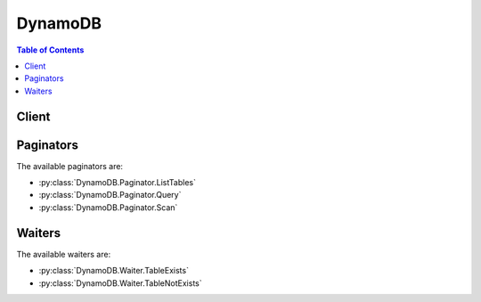 

********
DynamoDB
********

.. contents:: Table of Contents
   :depth: 2


======
Client
======



.. py:class:: DynamoDB.Client

  A low-level client representing Amazon DynamoDB::

    
    client = session.create_client('dynamodb')

  
  These are the available methods:
  
  *   :py:meth:`~DynamoDB.Client.batch_get_item`

  
  *   :py:meth:`~DynamoDB.Client.batch_write_item`

  
  *   :py:meth:`~DynamoDB.Client.can_paginate`

  
  *   :py:meth:`~DynamoDB.Client.create_backup`

  
  *   :py:meth:`~DynamoDB.Client.create_global_table`

  
  *   :py:meth:`~DynamoDB.Client.create_table`

  
  *   :py:meth:`~DynamoDB.Client.delete_backup`

  
  *   :py:meth:`~DynamoDB.Client.delete_item`

  
  *   :py:meth:`~DynamoDB.Client.delete_table`

  
  *   :py:meth:`~DynamoDB.Client.describe_backup`

  
  *   :py:meth:`~DynamoDB.Client.describe_continuous_backups`

  
  *   :py:meth:`~DynamoDB.Client.describe_global_table`

  
  *   :py:meth:`~DynamoDB.Client.describe_limits`

  
  *   :py:meth:`~DynamoDB.Client.describe_table`

  
  *   :py:meth:`~DynamoDB.Client.describe_time_to_live`

  
  *   :py:meth:`~DynamoDB.Client.generate_presigned_url`

  
  *   :py:meth:`~DynamoDB.Client.get_item`

  
  *   :py:meth:`~DynamoDB.Client.get_paginator`

  
  *   :py:meth:`~DynamoDB.Client.get_waiter`

  
  *   :py:meth:`~DynamoDB.Client.list_backups`

  
  *   :py:meth:`~DynamoDB.Client.list_global_tables`

  
  *   :py:meth:`~DynamoDB.Client.list_tables`

  
  *   :py:meth:`~DynamoDB.Client.list_tags_of_resource`

  
  *   :py:meth:`~DynamoDB.Client.put_item`

  
  *   :py:meth:`~DynamoDB.Client.query`

  
  *   :py:meth:`~DynamoDB.Client.restore_table_from_backup`

  
  *   :py:meth:`~DynamoDB.Client.scan`

  
  *   :py:meth:`~DynamoDB.Client.tag_resource`

  
  *   :py:meth:`~DynamoDB.Client.untag_resource`

  
  *   :py:meth:`~DynamoDB.Client.update_global_table`

  
  *   :py:meth:`~DynamoDB.Client.update_item`

  
  *   :py:meth:`~DynamoDB.Client.update_table`

  
  *   :py:meth:`~DynamoDB.Client.update_time_to_live`

  

  .. py:method:: batch_get_item(**kwargs)

    

    The ``BatchGetItem`` operation returns the attributes of one or more items from one or more tables. You identify requested items by primary key.

     

    A single operation can retrieve up to 16 MB of data, which can contain as many as 100 items. ``BatchGetItem`` will return a partial result if the response size limit is exceeded, the table's provisioned throughput is exceeded, or an internal processing failure occurs. If a partial result is returned, the operation returns a value for ``UnprocessedKeys`` . You can use this value to retry the operation starting with the next item to get.

     

    .. warning::

       

      If you request more than 100 items ``BatchGetItem`` will return a ``ValidationException`` with the message "Too many items requested for the BatchGetItem call".

       

     

    For example, if you ask to retrieve 100 items, but each individual item is 300 KB in size, the system returns 52 items (so as not to exceed the 16 MB limit). It also returns an appropriate ``UnprocessedKeys`` value so you can get the next page of results. If desired, your application can include its own logic to assemble the pages of results into one data set.

     

    If *none* of the items can be processed due to insufficient provisioned throughput on all of the tables in the request, then ``BatchGetItem`` will return a ``ProvisionedThroughputExceededException`` . If *at least one* of the items is successfully processed, then ``BatchGetItem`` completes successfully, while returning the keys of the unread items in ``UnprocessedKeys`` .

     

    .. warning::

       

      If DynamoDB returns any unprocessed items, you should retry the batch operation on those items. However, *we strongly recommend that you use an exponential backoff algorithm* . If you retry the batch operation immediately, the underlying read or write requests can still fail due to throttling on the individual tables. If you delay the batch operation using exponential backoff, the individual requests in the batch are much more likely to succeed.

       

      For more information, see `Batch Operations and Error Handling <http://docs.aws.amazon.com/amazondynamodb/latest/developerguide/ErrorHandling.html#BatchOperations>`__ in the *Amazon DynamoDB Developer Guide* .

       

     

    By default, ``BatchGetItem`` performs eventually consistent reads on every table in the request. If you want strongly consistent reads instead, you can set ``ConsistentRead`` to ``true`` for any or all tables.

     

    In order to minimize response latency, ``BatchGetItem`` retrieves items in parallel.

     

    When designing your application, keep in mind that DynamoDB does not return items in any particular order. To help parse the response by item, include the primary key values for the items in your request in the ``ProjectionExpression`` parameter.

     

    If a requested item does not exist, it is not returned in the result. Requests for nonexistent items consume the minimum read capacity units according to the type of read. For more information, see `Capacity Units Calculations <http://docs.aws.amazon.com/amazondynamodb/latest/developerguide/WorkingWithTables.html#CapacityUnitCalculations>`__ in the *Amazon DynamoDB Developer Guide* .

    

    See also: `AWS API Documentation <https://docs.aws.amazon.com/goto/WebAPI/dynamodb-2012-08-10/BatchGetItem>`_    


    **Request Syntax** 
    ::

      response = client.batch_get_item(
          RequestItems={
              'string': {
                  'Keys': [
                      {
                          'string': {
                              'S': 'string',
                              'N': 'string',
                              'B': b'bytes',
                              'SS': [
                                  'string',
                              ],
                              'NS': [
                                  'string',
                              ],
                              'BS': [
                                  b'bytes',
                              ],
                              'M': {
                                  'string': {'... recursive ...'}
                              },
                              'L': [
                                  {'... recursive ...'},
                              ],
                              'NULL': True|False,
                              'BOOL': True|False
                          }
                      },
                  ],
                  'AttributesToGet': [
                      'string',
                  ],
                  'ConsistentRead': True|False,
                  'ProjectionExpression': 'string',
                  'ExpressionAttributeNames': {
                      'string': 'string'
                  }
              }
          },
          ReturnConsumedCapacity='INDEXES'|'TOTAL'|'NONE'
      )
    :type RequestItems: dict
    :param RequestItems: **[REQUIRED]** 

      A map of one or more table names and, for each table, a map that describes one or more items to retrieve from that table. Each table name can be used only once per ``BatchGetItem`` request.

       

      Each element in the map of items to retrieve consists of the following:

       

       
      * ``ConsistentRead`` - If ``true`` , a strongly consistent read is used; if ``false`` (the default), an eventually consistent read is used. 
       
      * ``ExpressionAttributeNames`` - One or more substitution tokens for attribute names in the ``ProjectionExpression`` parameter. The following are some use cases for using ``ExpressionAttributeNames`` : 

         
        * To access an attribute whose name conflicts with a DynamoDB reserved word. 
         
        * To create a placeholder for repeating occurrences of an attribute name in an expression. 
         
        * To prevent special characters in an attribute name from being misinterpreted in an expression. 
         

       

      Use the **#** character in an expression to dereference an attribute name. For example, consider the following attribute name:

       

         
        * ``Percentile``   
         

       

      The name of this attribute conflicts with a reserved word, so it cannot be used directly in an expression. (For the complete list of reserved words, see `Reserved Words <http://docs.aws.amazon.com/amazondynamodb/latest/developerguide/ReservedWords.html>`__ in the *Amazon DynamoDB Developer Guide* ). To work around this, you could specify the following for ``ExpressionAttributeNames`` :

       

         
        * ``{"#P":"Percentile"}``   
         

       

      You could then use this substitution in an expression, as in this example:

       

         
        * ``#P = :val``   
         

       

      .. note::

         

        Tokens that begin with the **:** character are *expression attribute values* , which are placeholders for the actual value at runtime.

         

       

      For more information on expression attribute names, see `Accessing Item Attributes <http://docs.aws.amazon.com/amazondynamodb/latest/developerguide/Expressions.AccessingItemAttributes.html>`__ in the *Amazon DynamoDB Developer Guide* .

       
       
      * ``Keys`` - An array of primary key attribute values that define specific items in the table. For each primary key, you must provide *all* of the key attributes. For example, with a simple primary key, you only need to provide the partition key value. For a composite key, you must provide *both* the partition key value and the sort key value. 
       
      * ``ProjectionExpression`` - A string that identifies one or more attributes to retrieve from the table. These attributes can include scalars, sets, or elements of a JSON document. The attributes in the expression must be separated by commas. If no attribute names are specified, then all attributes will be returned. If any of the requested attributes are not found, they will not appear in the result. For more information, see `Accessing Item Attributes <http://docs.aws.amazon.com/amazondynamodb/latest/developerguide/Expressions.AccessingItemAttributes.html>`__ in the *Amazon DynamoDB Developer Guide* . 
       
      * ``AttributesToGet`` - This is a legacy parameter. Use ``ProjectionExpression`` instead. For more information, see `AttributesToGet <http://docs.aws.amazon.com/amazondynamodb/latest/developerguide/LegacyConditionalParameters.AttributesToGet.html>`__ in the *Amazon DynamoDB Developer Guide* .  
       

      

    
      - *(string) --* 

      
        - *(dict) --* 

          Represents a set of primary keys and, for each key, the attributes to retrieve from the table.

           

          For each primary key, you must provide *all* of the key attributes. For example, with a simple primary key, you only need to provide the partition key. For a composite primary key, you must provide *both* the partition key and the sort key.

          

        
          - **Keys** *(list) --* **[REQUIRED]** 

            The primary key attribute values that define the items and the attributes associated with the items.

            

          
            - *(dict) --* 

            
              - *(string) --* 

              
                - *(dict) --* 

                  Represents the data for an attribute.

                   

                  Each attribute value is described as a name-value pair. The name is the data type, and the value is the data itself.

                   

                  For more information, see `Data Types <http://docs.aws.amazon.com/amazondynamodb/latest/developerguide/HowItWorks.NamingRulesDataTypes.html#HowItWorks.DataTypes>`__ in the *Amazon DynamoDB Developer Guide* .

                  

                
                  - **S** *(string) --* 

                    An attribute of type String. For example:

                     

                     ``"S": "Hello"``  

                    

                  
                  - **N** *(string) --* 

                    An attribute of type Number. For example:

                     

                     ``"N": "123.45"``  

                     

                    Numbers are sent across the network to DynamoDB as strings, to maximize compatibility across languages and libraries. However, DynamoDB treats them as number type attributes for mathematical operations.

                    

                  
                  - **B** *(bytes) --* 

                    An attribute of type Binary. For example:

                     

                     ``"B": "dGhpcyB0ZXh0IGlzIGJhc2U2NC1lbmNvZGVk"``  

                    

                  
                  - **SS** *(list) --* 

                    An attribute of type String Set. For example:

                     

                     ``"SS": ["Giraffe", "Hippo" ,"Zebra"]``  

                    

                  
                    - *(string) --* 

                    
                
                  - **NS** *(list) --* 

                    An attribute of type Number Set. For example:

                     

                     ``"NS": ["42.2", "-19", "7.5", "3.14"]``  

                     

                    Numbers are sent across the network to DynamoDB as strings, to maximize compatibility across languages and libraries. However, DynamoDB treats them as number type attributes for mathematical operations.

                    

                  
                    - *(string) --* 

                    
                
                  - **BS** *(list) --* 

                    An attribute of type Binary Set. For example:

                     

                     ``"BS": ["U3Vubnk=", "UmFpbnk=", "U25vd3k="]``  

                    

                  
                    - *(bytes) --* 

                    
                
                  - **M** *(dict) --* 

                    An attribute of type Map. For example:

                     

                     ``"M": {"Name": {"S": "Joe"}, "Age": {"N": "35"}}``  

                    

                  
                    - *(string) --* 

                    
                      - *(dict) --* 

                        Represents the data for an attribute.

                         

                        Each attribute value is described as a name-value pair. The name is the data type, and the value is the data itself.

                         

                        For more information, see `Data Types <http://docs.aws.amazon.com/amazondynamodb/latest/developerguide/HowItWorks.NamingRulesDataTypes.html#HowItWorks.DataTypes>`__ in the *Amazon DynamoDB Developer Guide* .

                        

                      
                
              
                  - **L** *(list) --* 

                    An attribute of type List. For example:

                     

                     ``"L": ["Cookies", "Coffee", 3.14159]``  

                    

                  
                    - *(dict) --* 

                      Represents the data for an attribute.

                       

                      Each attribute value is described as a name-value pair. The name is the data type, and the value is the data itself.

                       

                      For more information, see `Data Types <http://docs.aws.amazon.com/amazondynamodb/latest/developerguide/HowItWorks.NamingRulesDataTypes.html#HowItWorks.DataTypes>`__ in the *Amazon DynamoDB Developer Guide* .

                      

                    
                
                  - **NULL** *(boolean) --* 

                    An attribute of type Null. For example:

                     

                     ``"NULL": true``  

                    

                  
                  - **BOOL** *(boolean) --* 

                    An attribute of type Boolean. For example:

                     

                     ``"BOOL": true``  

                    

                  
                
          
        
        
          - **AttributesToGet** *(list) --* 

            This is a legacy parameter. Use ``ProjectionExpression`` instead. For more information, see `Legacy Conditional Parameters <http://docs.aws.amazon.com/amazondynamodb/latest/developerguide/LegacyConditionalParameters.html>`__ in the *Amazon DynamoDB Developer Guide* .

            

          
            - *(string) --* 

            
        
          - **ConsistentRead** *(boolean) --* 

            The consistency of a read operation. If set to ``true`` , then a strongly consistent read is used; otherwise, an eventually consistent read is used.

            

          
          - **ProjectionExpression** *(string) --* 

            A string that identifies one or more attributes to retrieve from the table. These attributes can include scalars, sets, or elements of a JSON document. The attributes in the ``ProjectionExpression`` must be separated by commas.

             

            If no attribute names are specified, then all attributes will be returned. If any of the requested attributes are not found, they will not appear in the result.

             

            For more information, see `Accessing Item Attributes <http://docs.aws.amazon.com/amazondynamodb/latest/developerguide/Expressions.AccessingItemAttributes.html>`__ in the *Amazon DynamoDB Developer Guide* .

            

          
          - **ExpressionAttributeNames** *(dict) --* 

            One or more substitution tokens for attribute names in an expression. The following are some use cases for using ``ExpressionAttributeNames`` :

             

             
            * To access an attribute whose name conflicts with a DynamoDB reserved word. 
             
            * To create a placeholder for repeating occurrences of an attribute name in an expression. 
             
            * To prevent special characters in an attribute name from being misinterpreted in an expression. 
             

             

            Use the **#** character in an expression to dereference an attribute name. For example, consider the following attribute name:

             

             
            * ``Percentile``   
             

             

            The name of this attribute conflicts with a reserved word, so it cannot be used directly in an expression. (For the complete list of reserved words, see `Reserved Words <http://docs.aws.amazon.com/amazondynamodb/latest/developerguide/ReservedWords.html>`__ in the *Amazon DynamoDB Developer Guide* ). To work around this, you could specify the following for ``ExpressionAttributeNames`` :

             

             
            * ``{"#P":"Percentile"}``   
             

             

            You could then use this substitution in an expression, as in this example:

             

             
            * ``#P = :val``   
             

             

            .. note::

               

              Tokens that begin with the **:** character are *expression attribute values* , which are placeholders for the actual value at runtime.

               

             

            For more information on expression attribute names, see `Accessing Item Attributes <http://docs.aws.amazon.com/amazondynamodb/latest/developerguide/Expressions.AccessingItemAttributes.html>`__ in the *Amazon DynamoDB Developer Guide* .

            

          
            - *(string) --* 

            
              - *(string) --* 

              
        
      
        
  

    :type ReturnConsumedCapacity: string
    :param ReturnConsumedCapacity: 

      Determines the level of detail about provisioned throughput consumption that is returned in the response:

       

       
      * ``INDEXES`` - The response includes the aggregate ``ConsumedCapacity`` for the operation, together with ``ConsumedCapacity`` for each table and secondary index that was accessed. Note that some operations, such as ``GetItem`` and ``BatchGetItem`` , do not access any indexes at all. In these cases, specifying ``INDEXES`` will only return ``ConsumedCapacity`` information for table(s). 
       
      * ``TOTAL`` - The response includes only the aggregate ``ConsumedCapacity`` for the operation. 
       
      * ``NONE`` - No ``ConsumedCapacity`` details are included in the response. 
       

      

    
    
    :rtype: dict
    :returns: 
      
      **Response Syntax** 

      
      ::

        {
            'Responses': {
                'string': [
                    {
                        'string': {
                            'S': 'string',
                            'N': 'string',
                            'B': b'bytes',
                            'SS': [
                                'string',
                            ],
                            'NS': [
                                'string',
                            ],
                            'BS': [
                                b'bytes',
                            ],
                            'M': {
                                'string': {'... recursive ...'}
                            },
                            'L': [
                                {'... recursive ...'},
                            ],
                            'NULL': True|False,
                            'BOOL': True|False
                        }
                    },
                ]
            },
            'UnprocessedKeys': {
                'string': {
                    'Keys': [
                        {
                            'string': {
                                'S': 'string',
                                'N': 'string',
                                'B': b'bytes',
                                'SS': [
                                    'string',
                                ],
                                'NS': [
                                    'string',
                                ],
                                'BS': [
                                    b'bytes',
                                ],
                                'M': {
                                    'string': {'... recursive ...'}
                                },
                                'L': [
                                    {'... recursive ...'},
                                ],
                                'NULL': True|False,
                                'BOOL': True|False
                            }
                        },
                    ],
                    'AttributesToGet': [
                        'string',
                    ],
                    'ConsistentRead': True|False,
                    'ProjectionExpression': 'string',
                    'ExpressionAttributeNames': {
                        'string': 'string'
                    }
                }
            },
            'ConsumedCapacity': [
                {
                    'TableName': 'string',
                    'CapacityUnits': 123.0,
                    'Table': {
                        'CapacityUnits': 123.0
                    },
                    'LocalSecondaryIndexes': {
                        'string': {
                            'CapacityUnits': 123.0
                        }
                    },
                    'GlobalSecondaryIndexes': {
                        'string': {
                            'CapacityUnits': 123.0
                        }
                    }
                },
            ]
        }
      **Response Structure** 

      

      - *(dict) --* 

        Represents the output of a ``BatchGetItem`` operation.

        
        

        - **Responses** *(dict) --* 

          A map of table name to a list of items. Each object in ``Responses`` consists of a table name, along with a map of attribute data consisting of the data type and attribute value.

          
          

          - *(string) --* 
            

            - *(list) --* 
              

              - *(dict) --* 
                

                - *(string) --* 
                  

                  - *(dict) --* 

                    Represents the data for an attribute.

                     

                    Each attribute value is described as a name-value pair. The name is the data type, and the value is the data itself.

                     

                    For more information, see `Data Types <http://docs.aws.amazon.com/amazondynamodb/latest/developerguide/HowItWorks.NamingRulesDataTypes.html#HowItWorks.DataTypes>`__ in the *Amazon DynamoDB Developer Guide* .

                    
                    

                    - **S** *(string) --* 

                      An attribute of type String. For example:

                       

                       ``"S": "Hello"``  

                      
                    

                    - **N** *(string) --* 

                      An attribute of type Number. For example:

                       

                       ``"N": "123.45"``  

                       

                      Numbers are sent across the network to DynamoDB as strings, to maximize compatibility across languages and libraries. However, DynamoDB treats them as number type attributes for mathematical operations.

                      
                    

                    - **B** *(bytes) --* 

                      An attribute of type Binary. For example:

                       

                       ``"B": "dGhpcyB0ZXh0IGlzIGJhc2U2NC1lbmNvZGVk"``  

                      
                    

                    - **SS** *(list) --* 

                      An attribute of type String Set. For example:

                       

                       ``"SS": ["Giraffe", "Hippo" ,"Zebra"]``  

                      
                      

                      - *(string) --* 
                  
                    

                    - **NS** *(list) --* 

                      An attribute of type Number Set. For example:

                       

                       ``"NS": ["42.2", "-19", "7.5", "3.14"]``  

                       

                      Numbers are sent across the network to DynamoDB as strings, to maximize compatibility across languages and libraries. However, DynamoDB treats them as number type attributes for mathematical operations.

                      
                      

                      - *(string) --* 
                  
                    

                    - **BS** *(list) --* 

                      An attribute of type Binary Set. For example:

                       

                       ``"BS": ["U3Vubnk=", "UmFpbnk=", "U25vd3k="]``  

                      
                      

                      - *(bytes) --* 
                  
                    

                    - **M** *(dict) --* 

                      An attribute of type Map. For example:

                       

                       ``"M": {"Name": {"S": "Joe"}, "Age": {"N": "35"}}``  

                      
                      

                      - *(string) --* 
                        

                        - *(dict) --* 

                          Represents the data for an attribute.

                           

                          Each attribute value is described as a name-value pair. The name is the data type, and the value is the data itself.

                           

                          For more information, see `Data Types <http://docs.aws.amazon.com/amazondynamodb/latest/developerguide/HowItWorks.NamingRulesDataTypes.html#HowItWorks.DataTypes>`__ in the *Amazon DynamoDB Developer Guide* .

                          
                  
                
                    

                    - **L** *(list) --* 

                      An attribute of type List. For example:

                       

                       ``"L": ["Cookies", "Coffee", 3.14159]``  

                      
                      

                      - *(dict) --* 

                        Represents the data for an attribute.

                         

                        Each attribute value is described as a name-value pair. The name is the data type, and the value is the data itself.

                         

                        For more information, see `Data Types <http://docs.aws.amazon.com/amazondynamodb/latest/developerguide/HowItWorks.NamingRulesDataTypes.html#HowItWorks.DataTypes>`__ in the *Amazon DynamoDB Developer Guide* .

                        
                  
                    

                    - **NULL** *(boolean) --* 

                      An attribute of type Null. For example:

                       

                       ``"NULL": true``  

                      
                    

                    - **BOOL** *(boolean) --* 

                      An attribute of type Boolean. For example:

                       

                       ``"BOOL": true``  

                      
                
            
          
          
      
    
        

        - **UnprocessedKeys** *(dict) --* 

          A map of tables and their respective keys that were not processed with the current response. The ``UnprocessedKeys`` value is in the same form as ``RequestItems`` , so the value can be provided directly to a subsequent ``BatchGetItem`` operation. For more information, see ``RequestItems`` in the Request Parameters section.

           

          Each element consists of:

           

           
          * ``Keys`` - An array of primary key attribute values that define specific items in the table. 
           
          * ``ProjectionExpression`` - One or more attributes to be retrieved from the table or index. By default, all attributes are returned. If a requested attribute is not found, it does not appear in the result. 
           
          * ``ConsistentRead`` - The consistency of a read operation. If set to ``true`` , then a strongly consistent read is used; otherwise, an eventually consistent read is used. 
           

           

          If there are no unprocessed keys remaining, the response contains an empty ``UnprocessedKeys`` map.

          
          

          - *(string) --* 
            

            - *(dict) --* 

              Represents a set of primary keys and, for each key, the attributes to retrieve from the table.

               

              For each primary key, you must provide *all* of the key attributes. For example, with a simple primary key, you only need to provide the partition key. For a composite primary key, you must provide *both* the partition key and the sort key.

              
              

              - **Keys** *(list) --* 

                The primary key attribute values that define the items and the attributes associated with the items.

                
                

                - *(dict) --* 
                  

                  - *(string) --* 
                    

                    - *(dict) --* 

                      Represents the data for an attribute.

                       

                      Each attribute value is described as a name-value pair. The name is the data type, and the value is the data itself.

                       

                      For more information, see `Data Types <http://docs.aws.amazon.com/amazondynamodb/latest/developerguide/HowItWorks.NamingRulesDataTypes.html#HowItWorks.DataTypes>`__ in the *Amazon DynamoDB Developer Guide* .

                      
                      

                      - **S** *(string) --* 

                        An attribute of type String. For example:

                         

                         ``"S": "Hello"``  

                        
                      

                      - **N** *(string) --* 

                        An attribute of type Number. For example:

                         

                         ``"N": "123.45"``  

                         

                        Numbers are sent across the network to DynamoDB as strings, to maximize compatibility across languages and libraries. However, DynamoDB treats them as number type attributes for mathematical operations.

                        
                      

                      - **B** *(bytes) --* 

                        An attribute of type Binary. For example:

                         

                         ``"B": "dGhpcyB0ZXh0IGlzIGJhc2U2NC1lbmNvZGVk"``  

                        
                      

                      - **SS** *(list) --* 

                        An attribute of type String Set. For example:

                         

                         ``"SS": ["Giraffe", "Hippo" ,"Zebra"]``  

                        
                        

                        - *(string) --* 
                    
                      

                      - **NS** *(list) --* 

                        An attribute of type Number Set. For example:

                         

                         ``"NS": ["42.2", "-19", "7.5", "3.14"]``  

                         

                        Numbers are sent across the network to DynamoDB as strings, to maximize compatibility across languages and libraries. However, DynamoDB treats them as number type attributes for mathematical operations.

                        
                        

                        - *(string) --* 
                    
                      

                      - **BS** *(list) --* 

                        An attribute of type Binary Set. For example:

                         

                         ``"BS": ["U3Vubnk=", "UmFpbnk=", "U25vd3k="]``  

                        
                        

                        - *(bytes) --* 
                    
                      

                      - **M** *(dict) --* 

                        An attribute of type Map. For example:

                         

                         ``"M": {"Name": {"S": "Joe"}, "Age": {"N": "35"}}``  

                        
                        

                        - *(string) --* 
                          

                          - *(dict) --* 

                            Represents the data for an attribute.

                             

                            Each attribute value is described as a name-value pair. The name is the data type, and the value is the data itself.

                             

                            For more information, see `Data Types <http://docs.aws.amazon.com/amazondynamodb/latest/developerguide/HowItWorks.NamingRulesDataTypes.html#HowItWorks.DataTypes>`__ in the *Amazon DynamoDB Developer Guide* .

                            
                    
                  
                      

                      - **L** *(list) --* 

                        An attribute of type List. For example:

                         

                         ``"L": ["Cookies", "Coffee", 3.14159]``  

                        
                        

                        - *(dict) --* 

                          Represents the data for an attribute.

                           

                          Each attribute value is described as a name-value pair. The name is the data type, and the value is the data itself.

                           

                          For more information, see `Data Types <http://docs.aws.amazon.com/amazondynamodb/latest/developerguide/HowItWorks.NamingRulesDataTypes.html#HowItWorks.DataTypes>`__ in the *Amazon DynamoDB Developer Guide* .

                          
                    
                      

                      - **NULL** *(boolean) --* 

                        An attribute of type Null. For example:

                         

                         ``"NULL": true``  

                        
                      

                      - **BOOL** *(boolean) --* 

                        An attribute of type Boolean. For example:

                         

                         ``"BOOL": true``  

                        
                  
              
            
            
              

              - **AttributesToGet** *(list) --* 

                This is a legacy parameter. Use ``ProjectionExpression`` instead. For more information, see `Legacy Conditional Parameters <http://docs.aws.amazon.com/amazondynamodb/latest/developerguide/LegacyConditionalParameters.html>`__ in the *Amazon DynamoDB Developer Guide* .

                
                

                - *(string) --* 
            
              

              - **ConsistentRead** *(boolean) --* 

                The consistency of a read operation. If set to ``true`` , then a strongly consistent read is used; otherwise, an eventually consistent read is used.

                
              

              - **ProjectionExpression** *(string) --* 

                A string that identifies one or more attributes to retrieve from the table. These attributes can include scalars, sets, or elements of a JSON document. The attributes in the ``ProjectionExpression`` must be separated by commas.

                 

                If no attribute names are specified, then all attributes will be returned. If any of the requested attributes are not found, they will not appear in the result.

                 

                For more information, see `Accessing Item Attributes <http://docs.aws.amazon.com/amazondynamodb/latest/developerguide/Expressions.AccessingItemAttributes.html>`__ in the *Amazon DynamoDB Developer Guide* .

                
              

              - **ExpressionAttributeNames** *(dict) --* 

                One or more substitution tokens for attribute names in an expression. The following are some use cases for using ``ExpressionAttributeNames`` :

                 

                 
                * To access an attribute whose name conflicts with a DynamoDB reserved word. 
                 
                * To create a placeholder for repeating occurrences of an attribute name in an expression. 
                 
                * To prevent special characters in an attribute name from being misinterpreted in an expression. 
                 

                 

                Use the **#** character in an expression to dereference an attribute name. For example, consider the following attribute name:

                 

                 
                * ``Percentile``   
                 

                 

                The name of this attribute conflicts with a reserved word, so it cannot be used directly in an expression. (For the complete list of reserved words, see `Reserved Words <http://docs.aws.amazon.com/amazondynamodb/latest/developerguide/ReservedWords.html>`__ in the *Amazon DynamoDB Developer Guide* ). To work around this, you could specify the following for ``ExpressionAttributeNames`` :

                 

                 
                * ``{"#P":"Percentile"}``   
                 

                 

                You could then use this substitution in an expression, as in this example:

                 

                 
                * ``#P = :val``   
                 

                 

                .. note::

                   

                  Tokens that begin with the **:** character are *expression attribute values* , which are placeholders for the actual value at runtime.

                   

                 

                For more information on expression attribute names, see `Accessing Item Attributes <http://docs.aws.amazon.com/amazondynamodb/latest/developerguide/Expressions.AccessingItemAttributes.html>`__ in the *Amazon DynamoDB Developer Guide* .

                
                

                - *(string) --* 
                  

                  - *(string) --* 
            
          
          
      
    
        

        - **ConsumedCapacity** *(list) --* 

          The read capacity units consumed by the entire ``BatchGetItem`` operation.

           

          Each element consists of:

           

           
          * ``TableName`` - The table that consumed the provisioned throughput. 
           
          * ``CapacityUnits`` - The total number of capacity units consumed. 
           

          
          

          - *(dict) --* 

            The capacity units consumed by an operation. The data returned includes the total provisioned throughput consumed, along with statistics for the table and any indexes involved in the operation. ``ConsumedCapacity`` is only returned if the request asked for it. For more information, see `Provisioned Throughput <http://docs.aws.amazon.com/amazondynamodb/latest/developerguide/ProvisionedThroughputIntro.html>`__ in the *Amazon DynamoDB Developer Guide* .

            
            

            - **TableName** *(string) --* 

              The name of the table that was affected by the operation.

              
            

            - **CapacityUnits** *(float) --* 

              The total number of capacity units consumed by the operation.

              
            

            - **Table** *(dict) --* 

              The amount of throughput consumed on the table affected by the operation.

              
              

              - **CapacityUnits** *(float) --* 

                The total number of capacity units consumed on a table or an index.

                
          
            

            - **LocalSecondaryIndexes** *(dict) --* 

              The amount of throughput consumed on each local index affected by the operation.

              
              

              - *(string) --* 
                

                - *(dict) --* 

                  Represents the amount of provisioned throughput capacity consumed on a table or an index.

                  
                  

                  - **CapacityUnits** *(float) --* 

                    The total number of capacity units consumed on a table or an index.

                    
              
          
        
            

            - **GlobalSecondaryIndexes** *(dict) --* 

              The amount of throughput consumed on each global index affected by the operation.

              
              

              - *(string) --* 
                

                - *(dict) --* 

                  Represents the amount of provisioned throughput capacity consumed on a table or an index.

                  
                  

                  - **CapacityUnits** *(float) --* 

                    The total number of capacity units consumed on a table or an index.

                    
              
          
        
        
      
    

    **Examples** 

    This example reads multiple items from the Music table using a batch of three GetItem requests.  Only the AlbumTitle attribute is returned.
    ::

      response = client.batch_get_item(
          RequestItems={
              'Music': {
                  'Keys': [
                      {
                          'Artist': {
                              'S': 'No One You Know',
                          },
                          'SongTitle': {
                              'S': 'Call Me Today',
                          },
                      },
                      {
                          'Artist': {
                              'S': 'Acme Band',
                          },
                          'SongTitle': {
                              'S': 'Happy Day',
                          },
                      },
                      {
                          'Artist': {
                              'S': 'No One You Know',
                          },
                          'SongTitle': {
                              'S': 'Scared of My Shadow',
                          },
                      },
                  ],
                  'ProjectionExpression': 'AlbumTitle',
              },
          },
      )
      
      print(response)

    
    Expected Output:
    ::

      {
          'Responses': {
              'Music': [
                  {
                      'AlbumTitle': {
                          'S': 'Somewhat Famous',
                      },
                  },
                  {
                      'AlbumTitle': {
                          'S': 'Blue Sky Blues',
                      },
                  },
                  {
                      'AlbumTitle': {
                          'S': 'Louder Than Ever',
                      },
                  },
              ],
          },
          'ResponseMetadata': {
              '...': '...',
          },
      }

    

  .. py:method:: batch_write_item(**kwargs)

    

    The ``BatchWriteItem`` operation puts or deletes multiple items in one or more tables. A single call to ``BatchWriteItem`` can write up to 16 MB of data, which can comprise as many as 25 put or delete requests. Individual items to be written can be as large as 400 KB.

     

    .. note::

       

       ``BatchWriteItem`` cannot update items. To update items, use the ``UpdateItem`` action.

       

     

    The individual ``PutItem`` and ``DeleteItem`` operations specified in ``BatchWriteItem`` are atomic; however ``BatchWriteItem`` as a whole is not. If any requested operations fail because the table's provisioned throughput is exceeded or an internal processing failure occurs, the failed operations are returned in the ``UnprocessedItems`` response parameter. You can investigate and optionally resend the requests. Typically, you would call ``BatchWriteItem`` in a loop. Each iteration would check for unprocessed items and submit a new ``BatchWriteItem`` request with those unprocessed items until all items have been processed.

     

    Note that if *none* of the items can be processed due to insufficient provisioned throughput on all of the tables in the request, then ``BatchWriteItem`` will return a ``ProvisionedThroughputExceededException`` .

     

    .. warning::

       

      If DynamoDB returns any unprocessed items, you should retry the batch operation on those items. However, *we strongly recommend that you use an exponential backoff algorithm* . If you retry the batch operation immediately, the underlying read or write requests can still fail due to throttling on the individual tables. If you delay the batch operation using exponential backoff, the individual requests in the batch are much more likely to succeed.

       

      For more information, see `Batch Operations and Error Handling <http://docs.aws.amazon.com/amazondynamodb/latest/developerguide/ErrorHandling.html#BatchOperations>`__ in the *Amazon DynamoDB Developer Guide* .

       

     

    With ``BatchWriteItem`` , you can efficiently write or delete large amounts of data, such as from Amazon Elastic MapReduce (EMR), or copy data from another database into DynamoDB. In order to improve performance with these large-scale operations, ``BatchWriteItem`` does not behave in the same way as individual ``PutItem`` and ``DeleteItem`` calls would. For example, you cannot specify conditions on individual put and delete requests, and ``BatchWriteItem`` does not return deleted items in the response.

     

    If you use a programming language that supports concurrency, you can use threads to write items in parallel. Your application must include the necessary logic to manage the threads. With languages that don't support threading, you must update or delete the specified items one at a time. In both situations, ``BatchWriteItem`` performs the specified put and delete operations in parallel, giving you the power of the thread pool approach without having to introduce complexity into your application.

     

    Parallel processing reduces latency, but each specified put and delete request consumes the same number of write capacity units whether it is processed in parallel or not. Delete operations on nonexistent items consume one write capacity unit.

     

    If one or more of the following is true, DynamoDB rejects the entire batch write operation:

     

     
    * One or more tables specified in the ``BatchWriteItem`` request does not exist. 
     
    * Primary key attributes specified on an item in the request do not match those in the corresponding table's primary key schema. 
     
    * You try to perform multiple operations on the same item in the same ``BatchWriteItem`` request. For example, you cannot put and delete the same item in the same ``BatchWriteItem`` request.  
     
    * There are more than 25 requests in the batch. 
     
    * Any individual item in a batch exceeds 400 KB. 
     
    * The total request size exceeds 16 MB. 
     

    

    See also: `AWS API Documentation <https://docs.aws.amazon.com/goto/WebAPI/dynamodb-2012-08-10/BatchWriteItem>`_    


    **Request Syntax** 
    ::

      response = client.batch_write_item(
          RequestItems={
              'string': [
                  {
                      'PutRequest': {
                          'Item': {
                              'string': {
                                  'S': 'string',
                                  'N': 'string',
                                  'B': b'bytes',
                                  'SS': [
                                      'string',
                                  ],
                                  'NS': [
                                      'string',
                                  ],
                                  'BS': [
                                      b'bytes',
                                  ],
                                  'M': {
                                      'string': {'... recursive ...'}
                                  },
                                  'L': [
                                      {'... recursive ...'},
                                  ],
                                  'NULL': True|False,
                                  'BOOL': True|False
                              }
                          }
                      },
                      'DeleteRequest': {
                          'Key': {
                              'string': {
                                  'S': 'string',
                                  'N': 'string',
                                  'B': b'bytes',
                                  'SS': [
                                      'string',
                                  ],
                                  'NS': [
                                      'string',
                                  ],
                                  'BS': [
                                      b'bytes',
                                  ],
                                  'M': {
                                      'string': {'... recursive ...'}
                                  },
                                  'L': [
                                      {'... recursive ...'},
                                  ],
                                  'NULL': True|False,
                                  'BOOL': True|False
                              }
                          }
                      }
                  },
              ]
          },
          ReturnConsumedCapacity='INDEXES'|'TOTAL'|'NONE',
          ReturnItemCollectionMetrics='SIZE'|'NONE'
      )
    :type RequestItems: dict
    :param RequestItems: **[REQUIRED]** 

      A map of one or more table names and, for each table, a list of operations to be performed (``DeleteRequest`` or ``PutRequest`` ). Each element in the map consists of the following:

       

       
      * ``DeleteRequest`` - Perform a ``DeleteItem`` operation on the specified item. The item to be deleted is identified by a ``Key`` subelement: 

         
        * ``Key`` - A map of primary key attribute values that uniquely identify the item. Each entry in this map consists of an attribute name and an attribute value. For each primary key, you must provide *all* of the key attributes. For example, with a simple primary key, you only need to provide a value for the partition key. For a composite primary key, you must provide values for *both* the partition key and the sort key. 
         

       
       
      * ``PutRequest`` - Perform a ``PutItem`` operation on the specified item. The item to be put is identified by an ``Item`` subelement: 

         
        * ``Item`` - A map of attributes and their values. Each entry in this map consists of an attribute name and an attribute value. Attribute values must not be null; string and binary type attributes must have lengths greater than zero; and set type attributes must not be empty. Requests that contain empty values will be rejected with a ``ValidationException`` exception. If you specify any attributes that are part of an index key, then the data types for those attributes must match those of the schema in the table's attribute definition. 
         

       
       

      

    
      - *(string) --* 

      
        - *(list) --* 

        
          - *(dict) --* 

            Represents an operation to perform - either ``DeleteItem`` or ``PutItem`` . You can only request one of these operations, not both, in a single ``WriteRequest`` . If you do need to perform both of these operations, you will need to provide two separate ``WriteRequest`` objects.

            

          
            - **PutRequest** *(dict) --* 

              A request to perform a ``PutItem`` operation.

              

            
              - **Item** *(dict) --* **[REQUIRED]** 

                A map of attribute name to attribute values, representing the primary key of an item to be processed by ``PutItem`` . All of the table's primary key attributes must be specified, and their data types must match those of the table's key schema. If any attributes are present in the item which are part of an index key schema for the table, their types must match the index key schema.

                

              
                - *(string) --* 

                
                  - *(dict) --* 

                    Represents the data for an attribute.

                     

                    Each attribute value is described as a name-value pair. The name is the data type, and the value is the data itself.

                     

                    For more information, see `Data Types <http://docs.aws.amazon.com/amazondynamodb/latest/developerguide/HowItWorks.NamingRulesDataTypes.html#HowItWorks.DataTypes>`__ in the *Amazon DynamoDB Developer Guide* .

                    

                  
                    - **S** *(string) --* 

                      An attribute of type String. For example:

                       

                       ``"S": "Hello"``  

                      

                    
                    - **N** *(string) --* 

                      An attribute of type Number. For example:

                       

                       ``"N": "123.45"``  

                       

                      Numbers are sent across the network to DynamoDB as strings, to maximize compatibility across languages and libraries. However, DynamoDB treats them as number type attributes for mathematical operations.

                      

                    
                    - **B** *(bytes) --* 

                      An attribute of type Binary. For example:

                       

                       ``"B": "dGhpcyB0ZXh0IGlzIGJhc2U2NC1lbmNvZGVk"``  

                      

                    
                    - **SS** *(list) --* 

                      An attribute of type String Set. For example:

                       

                       ``"SS": ["Giraffe", "Hippo" ,"Zebra"]``  

                      

                    
                      - *(string) --* 

                      
                  
                    - **NS** *(list) --* 

                      An attribute of type Number Set. For example:

                       

                       ``"NS": ["42.2", "-19", "7.5", "3.14"]``  

                       

                      Numbers are sent across the network to DynamoDB as strings, to maximize compatibility across languages and libraries. However, DynamoDB treats them as number type attributes for mathematical operations.

                      

                    
                      - *(string) --* 

                      
                  
                    - **BS** *(list) --* 

                      An attribute of type Binary Set. For example:

                       

                       ``"BS": ["U3Vubnk=", "UmFpbnk=", "U25vd3k="]``  

                      

                    
                      - *(bytes) --* 

                      
                  
                    - **M** *(dict) --* 

                      An attribute of type Map. For example:

                       

                       ``"M": {"Name": {"S": "Joe"}, "Age": {"N": "35"}}``  

                      

                    
                      - *(string) --* 

                      
                        - *(dict) --* 

                          Represents the data for an attribute.

                           

                          Each attribute value is described as a name-value pair. The name is the data type, and the value is the data itself.

                           

                          For more information, see `Data Types <http://docs.aws.amazon.com/amazondynamodb/latest/developerguide/HowItWorks.NamingRulesDataTypes.html#HowItWorks.DataTypes>`__ in the *Amazon DynamoDB Developer Guide* .

                          

                        
                  
                
                    - **L** *(list) --* 

                      An attribute of type List. For example:

                       

                       ``"L": ["Cookies", "Coffee", 3.14159]``  

                      

                    
                      - *(dict) --* 

                        Represents the data for an attribute.

                         

                        Each attribute value is described as a name-value pair. The name is the data type, and the value is the data itself.

                         

                        For more information, see `Data Types <http://docs.aws.amazon.com/amazondynamodb/latest/developerguide/HowItWorks.NamingRulesDataTypes.html#HowItWorks.DataTypes>`__ in the *Amazon DynamoDB Developer Guide* .

                        

                      
                  
                    - **NULL** *(boolean) --* 

                      An attribute of type Null. For example:

                       

                       ``"NULL": true``  

                      

                    
                    - **BOOL** *(boolean) --* 

                      An attribute of type Boolean. For example:

                       

                       ``"BOOL": true``  

                      

                    
                  
            
          
            
            - **DeleteRequest** *(dict) --* 

              A request to perform a ``DeleteItem`` operation.

              

            
              - **Key** *(dict) --* **[REQUIRED]** 

                A map of attribute name to attribute values, representing the primary key of the item to delete. All of the table's primary key attributes must be specified, and their data types must match those of the table's key schema.

                

              
                - *(string) --* 

                
                  - *(dict) --* 

                    Represents the data for an attribute.

                     

                    Each attribute value is described as a name-value pair. The name is the data type, and the value is the data itself.

                     

                    For more information, see `Data Types <http://docs.aws.amazon.com/amazondynamodb/latest/developerguide/HowItWorks.NamingRulesDataTypes.html#HowItWorks.DataTypes>`__ in the *Amazon DynamoDB Developer Guide* .

                    

                  
                    - **S** *(string) --* 

                      An attribute of type String. For example:

                       

                       ``"S": "Hello"``  

                      

                    
                    - **N** *(string) --* 

                      An attribute of type Number. For example:

                       

                       ``"N": "123.45"``  

                       

                      Numbers are sent across the network to DynamoDB as strings, to maximize compatibility across languages and libraries. However, DynamoDB treats them as number type attributes for mathematical operations.

                      

                    
                    - **B** *(bytes) --* 

                      An attribute of type Binary. For example:

                       

                       ``"B": "dGhpcyB0ZXh0IGlzIGJhc2U2NC1lbmNvZGVk"``  

                      

                    
                    - **SS** *(list) --* 

                      An attribute of type String Set. For example:

                       

                       ``"SS": ["Giraffe", "Hippo" ,"Zebra"]``  

                      

                    
                      - *(string) --* 

                      
                  
                    - **NS** *(list) --* 

                      An attribute of type Number Set. For example:

                       

                       ``"NS": ["42.2", "-19", "7.5", "3.14"]``  

                       

                      Numbers are sent across the network to DynamoDB as strings, to maximize compatibility across languages and libraries. However, DynamoDB treats them as number type attributes for mathematical operations.

                      

                    
                      - *(string) --* 

                      
                  
                    - **BS** *(list) --* 

                      An attribute of type Binary Set. For example:

                       

                       ``"BS": ["U3Vubnk=", "UmFpbnk=", "U25vd3k="]``  

                      

                    
                      - *(bytes) --* 

                      
                  
                    - **M** *(dict) --* 

                      An attribute of type Map. For example:

                       

                       ``"M": {"Name": {"S": "Joe"}, "Age": {"N": "35"}}``  

                      

                    
                      - *(string) --* 

                      
                        - *(dict) --* 

                          Represents the data for an attribute.

                           

                          Each attribute value is described as a name-value pair. The name is the data type, and the value is the data itself.

                           

                          For more information, see `Data Types <http://docs.aws.amazon.com/amazondynamodb/latest/developerguide/HowItWorks.NamingRulesDataTypes.html#HowItWorks.DataTypes>`__ in the *Amazon DynamoDB Developer Guide* .

                          

                        
                  
                
                    - **L** *(list) --* 

                      An attribute of type List. For example:

                       

                       ``"L": ["Cookies", "Coffee", 3.14159]``  

                      

                    
                      - *(dict) --* 

                        Represents the data for an attribute.

                         

                        Each attribute value is described as a name-value pair. The name is the data type, and the value is the data itself.

                         

                        For more information, see `Data Types <http://docs.aws.amazon.com/amazondynamodb/latest/developerguide/HowItWorks.NamingRulesDataTypes.html#HowItWorks.DataTypes>`__ in the *Amazon DynamoDB Developer Guide* .

                        

                      
                  
                    - **NULL** *(boolean) --* 

                      An attribute of type Null. For example:

                       

                       ``"NULL": true``  

                      

                    
                    - **BOOL** *(boolean) --* 

                      An attribute of type Boolean. For example:

                       

                       ``"BOOL": true``  

                      

                    
                  
            
          
            
          
      
  

    :type ReturnConsumedCapacity: string
    :param ReturnConsumedCapacity: 

      Determines the level of detail about provisioned throughput consumption that is returned in the response:

       

       
      * ``INDEXES`` - The response includes the aggregate ``ConsumedCapacity`` for the operation, together with ``ConsumedCapacity`` for each table and secondary index that was accessed. Note that some operations, such as ``GetItem`` and ``BatchGetItem`` , do not access any indexes at all. In these cases, specifying ``INDEXES`` will only return ``ConsumedCapacity`` information for table(s). 
       
      * ``TOTAL`` - The response includes only the aggregate ``ConsumedCapacity`` for the operation. 
       
      * ``NONE`` - No ``ConsumedCapacity`` details are included in the response. 
       

      

    
    :type ReturnItemCollectionMetrics: string
    :param ReturnItemCollectionMetrics: 

      Determines whether item collection metrics are returned. If set to ``SIZE`` , the response includes statistics about item collections, if any, that were modified during the operation are returned in the response. If set to ``NONE`` (the default), no statistics are returned.

      

    
    
    :rtype: dict
    :returns: 
      
      **Response Syntax** 

      
      ::

        {
            'UnprocessedItems': {
                'string': [
                    {
                        'PutRequest': {
                            'Item': {
                                'string': {
                                    'S': 'string',
                                    'N': 'string',
                                    'B': b'bytes',
                                    'SS': [
                                        'string',
                                    ],
                                    'NS': [
                                        'string',
                                    ],
                                    'BS': [
                                        b'bytes',
                                    ],
                                    'M': {
                                        'string': {'... recursive ...'}
                                    },
                                    'L': [
                                        {'... recursive ...'},
                                    ],
                                    'NULL': True|False,
                                    'BOOL': True|False
                                }
                            }
                        },
                        'DeleteRequest': {
                            'Key': {
                                'string': {
                                    'S': 'string',
                                    'N': 'string',
                                    'B': b'bytes',
                                    'SS': [
                                        'string',
                                    ],
                                    'NS': [
                                        'string',
                                    ],
                                    'BS': [
                                        b'bytes',
                                    ],
                                    'M': {
                                        'string': {'... recursive ...'}
                                    },
                                    'L': [
                                        {'... recursive ...'},
                                    ],
                                    'NULL': True|False,
                                    'BOOL': True|False
                                }
                            }
                        }
                    },
                ]
            },
            'ItemCollectionMetrics': {
                'string': [
                    {
                        'ItemCollectionKey': {
                            'string': {
                                'S': 'string',
                                'N': 'string',
                                'B': b'bytes',
                                'SS': [
                                    'string',
                                ],
                                'NS': [
                                    'string',
                                ],
                                'BS': [
                                    b'bytes',
                                ],
                                'M': {
                                    'string': {'... recursive ...'}
                                },
                                'L': [
                                    {'... recursive ...'},
                                ],
                                'NULL': True|False,
                                'BOOL': True|False
                            }
                        },
                        'SizeEstimateRangeGB': [
                            123.0,
                        ]
                    },
                ]
            },
            'ConsumedCapacity': [
                {
                    'TableName': 'string',
                    'CapacityUnits': 123.0,
                    'Table': {
                        'CapacityUnits': 123.0
                    },
                    'LocalSecondaryIndexes': {
                        'string': {
                            'CapacityUnits': 123.0
                        }
                    },
                    'GlobalSecondaryIndexes': {
                        'string': {
                            'CapacityUnits': 123.0
                        }
                    }
                },
            ]
        }
      **Response Structure** 

      

      - *(dict) --* 

        Represents the output of a ``BatchWriteItem`` operation.

        
        

        - **UnprocessedItems** *(dict) --* 

          A map of tables and requests against those tables that were not processed. The ``UnprocessedItems`` value is in the same form as ``RequestItems`` , so you can provide this value directly to a subsequent ``BatchGetItem`` operation. For more information, see ``RequestItems`` in the Request Parameters section.

           

          Each ``UnprocessedItems`` entry consists of a table name and, for that table, a list of operations to perform (``DeleteRequest`` or ``PutRequest`` ).

           

           
          * ``DeleteRequest`` - Perform a ``DeleteItem`` operation on the specified item. The item to be deleted is identified by a ``Key`` subelement: 

             
            * ``Key`` - A map of primary key attribute values that uniquely identify the item. Each entry in this map consists of an attribute name and an attribute value. 
             

           
           
          * ``PutRequest`` - Perform a ``PutItem`` operation on the specified item. The item to be put is identified by an ``Item`` subelement: 

             
            * ``Item`` - A map of attributes and their values. Each entry in this map consists of an attribute name and an attribute value. Attribute values must not be null; string and binary type attributes must have lengths greater than zero; and set type attributes must not be empty. Requests that contain empty values will be rejected with a ``ValidationException`` exception. If you specify any attributes that are part of an index key, then the data types for those attributes must match those of the schema in the table's attribute definition. 
             

           
           

           

          If there are no unprocessed items remaining, the response contains an empty ``UnprocessedItems`` map.

          
          

          - *(string) --* 
            

            - *(list) --* 
              

              - *(dict) --* 

                Represents an operation to perform - either ``DeleteItem`` or ``PutItem`` . You can only request one of these operations, not both, in a single ``WriteRequest`` . If you do need to perform both of these operations, you will need to provide two separate ``WriteRequest`` objects.

                
                

                - **PutRequest** *(dict) --* 

                  A request to perform a ``PutItem`` operation.

                  
                  

                  - **Item** *(dict) --* 

                    A map of attribute name to attribute values, representing the primary key of an item to be processed by ``PutItem`` . All of the table's primary key attributes must be specified, and their data types must match those of the table's key schema. If any attributes are present in the item which are part of an index key schema for the table, their types must match the index key schema.

                    
                    

                    - *(string) --* 
                      

                      - *(dict) --* 

                        Represents the data for an attribute.

                         

                        Each attribute value is described as a name-value pair. The name is the data type, and the value is the data itself.

                         

                        For more information, see `Data Types <http://docs.aws.amazon.com/amazondynamodb/latest/developerguide/HowItWorks.NamingRulesDataTypes.html#HowItWorks.DataTypes>`__ in the *Amazon DynamoDB Developer Guide* .

                        
                        

                        - **S** *(string) --* 

                          An attribute of type String. For example:

                           

                           ``"S": "Hello"``  

                          
                        

                        - **N** *(string) --* 

                          An attribute of type Number. For example:

                           

                           ``"N": "123.45"``  

                           

                          Numbers are sent across the network to DynamoDB as strings, to maximize compatibility across languages and libraries. However, DynamoDB treats them as number type attributes for mathematical operations.

                          
                        

                        - **B** *(bytes) --* 

                          An attribute of type Binary. For example:

                           

                           ``"B": "dGhpcyB0ZXh0IGlzIGJhc2U2NC1lbmNvZGVk"``  

                          
                        

                        - **SS** *(list) --* 

                          An attribute of type String Set. For example:

                           

                           ``"SS": ["Giraffe", "Hippo" ,"Zebra"]``  

                          
                          

                          - *(string) --* 
                      
                        

                        - **NS** *(list) --* 

                          An attribute of type Number Set. For example:

                           

                           ``"NS": ["42.2", "-19", "7.5", "3.14"]``  

                           

                          Numbers are sent across the network to DynamoDB as strings, to maximize compatibility across languages and libraries. However, DynamoDB treats them as number type attributes for mathematical operations.

                          
                          

                          - *(string) --* 
                      
                        

                        - **BS** *(list) --* 

                          An attribute of type Binary Set. For example:

                           

                           ``"BS": ["U3Vubnk=", "UmFpbnk=", "U25vd3k="]``  

                          
                          

                          - *(bytes) --* 
                      
                        

                        - **M** *(dict) --* 

                          An attribute of type Map. For example:

                           

                           ``"M": {"Name": {"S": "Joe"}, "Age": {"N": "35"}}``  

                          
                          

                          - *(string) --* 
                            

                            - *(dict) --* 

                              Represents the data for an attribute.

                               

                              Each attribute value is described as a name-value pair. The name is the data type, and the value is the data itself.

                               

                              For more information, see `Data Types <http://docs.aws.amazon.com/amazondynamodb/latest/developerguide/HowItWorks.NamingRulesDataTypes.html#HowItWorks.DataTypes>`__ in the *Amazon DynamoDB Developer Guide* .

                              
                      
                    
                        

                        - **L** *(list) --* 

                          An attribute of type List. For example:

                           

                           ``"L": ["Cookies", "Coffee", 3.14159]``  

                          
                          

                          - *(dict) --* 

                            Represents the data for an attribute.

                             

                            Each attribute value is described as a name-value pair. The name is the data type, and the value is the data itself.

                             

                            For more information, see `Data Types <http://docs.aws.amazon.com/amazondynamodb/latest/developerguide/HowItWorks.NamingRulesDataTypes.html#HowItWorks.DataTypes>`__ in the *Amazon DynamoDB Developer Guide* .

                            
                      
                        

                        - **NULL** *(boolean) --* 

                          An attribute of type Null. For example:

                           

                           ``"NULL": true``  

                          
                        

                        - **BOOL** *(boolean) --* 

                          An attribute of type Boolean. For example:

                           

                           ``"BOOL": true``  

                          
                    
                
              
              
                

                - **DeleteRequest** *(dict) --* 

                  A request to perform a ``DeleteItem`` operation.

                  
                  

                  - **Key** *(dict) --* 

                    A map of attribute name to attribute values, representing the primary key of the item to delete. All of the table's primary key attributes must be specified, and their data types must match those of the table's key schema.

                    
                    

                    - *(string) --* 
                      

                      - *(dict) --* 

                        Represents the data for an attribute.

                         

                        Each attribute value is described as a name-value pair. The name is the data type, and the value is the data itself.

                         

                        For more information, see `Data Types <http://docs.aws.amazon.com/amazondynamodb/latest/developerguide/HowItWorks.NamingRulesDataTypes.html#HowItWorks.DataTypes>`__ in the *Amazon DynamoDB Developer Guide* .

                        
                        

                        - **S** *(string) --* 

                          An attribute of type String. For example:

                           

                           ``"S": "Hello"``  

                          
                        

                        - **N** *(string) --* 

                          An attribute of type Number. For example:

                           

                           ``"N": "123.45"``  

                           

                          Numbers are sent across the network to DynamoDB as strings, to maximize compatibility across languages and libraries. However, DynamoDB treats them as number type attributes for mathematical operations.

                          
                        

                        - **B** *(bytes) --* 

                          An attribute of type Binary. For example:

                           

                           ``"B": "dGhpcyB0ZXh0IGlzIGJhc2U2NC1lbmNvZGVk"``  

                          
                        

                        - **SS** *(list) --* 

                          An attribute of type String Set. For example:

                           

                           ``"SS": ["Giraffe", "Hippo" ,"Zebra"]``  

                          
                          

                          - *(string) --* 
                      
                        

                        - **NS** *(list) --* 

                          An attribute of type Number Set. For example:

                           

                           ``"NS": ["42.2", "-19", "7.5", "3.14"]``  

                           

                          Numbers are sent across the network to DynamoDB as strings, to maximize compatibility across languages and libraries. However, DynamoDB treats them as number type attributes for mathematical operations.

                          
                          

                          - *(string) --* 
                      
                        

                        - **BS** *(list) --* 

                          An attribute of type Binary Set. For example:

                           

                           ``"BS": ["U3Vubnk=", "UmFpbnk=", "U25vd3k="]``  

                          
                          

                          - *(bytes) --* 
                      
                        

                        - **M** *(dict) --* 

                          An attribute of type Map. For example:

                           

                           ``"M": {"Name": {"S": "Joe"}, "Age": {"N": "35"}}``  

                          
                          

                          - *(string) --* 
                            

                            - *(dict) --* 

                              Represents the data for an attribute.

                               

                              Each attribute value is described as a name-value pair. The name is the data type, and the value is the data itself.

                               

                              For more information, see `Data Types <http://docs.aws.amazon.com/amazondynamodb/latest/developerguide/HowItWorks.NamingRulesDataTypes.html#HowItWorks.DataTypes>`__ in the *Amazon DynamoDB Developer Guide* .

                              
                      
                    
                        

                        - **L** *(list) --* 

                          An attribute of type List. For example:

                           

                           ``"L": ["Cookies", "Coffee", 3.14159]``  

                          
                          

                          - *(dict) --* 

                            Represents the data for an attribute.

                             

                            Each attribute value is described as a name-value pair. The name is the data type, and the value is the data itself.

                             

                            For more information, see `Data Types <http://docs.aws.amazon.com/amazondynamodb/latest/developerguide/HowItWorks.NamingRulesDataTypes.html#HowItWorks.DataTypes>`__ in the *Amazon DynamoDB Developer Guide* .

                            
                      
                        

                        - **NULL** *(boolean) --* 

                          An attribute of type Null. For example:

                           

                           ``"NULL": true``  

                          
                        

                        - **BOOL** *(boolean) --* 

                          An attribute of type Boolean. For example:

                           

                           ``"BOOL": true``  

                          
                    
                
              
              
            
          
      
    
        

        - **ItemCollectionMetrics** *(dict) --* 

          A list of tables that were processed by ``BatchWriteItem`` and, for each table, information about any item collections that were affected by individual ``DeleteItem`` or ``PutItem`` operations.

           

          Each entry consists of the following subelements:

           

           
          * ``ItemCollectionKey`` - The partition key value of the item collection. This is the same as the partition key value of the item. 
           
          * ``SizeEstimateRangeGB`` - An estimate of item collection size, expressed in GB. This is a two-element array containing a lower bound and an upper bound for the estimate. The estimate includes the size of all the items in the table, plus the size of all attributes projected into all of the local secondary indexes on the table. Use this estimate to measure whether a local secondary index is approaching its size limit. The estimate is subject to change over time; therefore, do not rely on the precision or accuracy of the estimate. 
           

          
          

          - *(string) --* 
            

            - *(list) --* 
              

              - *(dict) --* 

                Information about item collections, if any, that were affected by the operation. ``ItemCollectionMetrics`` is only returned if the request asked for it. If the table does not have any local secondary indexes, this information is not returned in the response.

                
                

                - **ItemCollectionKey** *(dict) --* 

                  The partition key value of the item collection. This value is the same as the partition key value of the item.

                  
                  

                  - *(string) --* 
                    

                    - *(dict) --* 

                      Represents the data for an attribute.

                       

                      Each attribute value is described as a name-value pair. The name is the data type, and the value is the data itself.

                       

                      For more information, see `Data Types <http://docs.aws.amazon.com/amazondynamodb/latest/developerguide/HowItWorks.NamingRulesDataTypes.html#HowItWorks.DataTypes>`__ in the *Amazon DynamoDB Developer Guide* .

                      
                      

                      - **S** *(string) --* 

                        An attribute of type String. For example:

                         

                         ``"S": "Hello"``  

                        
                      

                      - **N** *(string) --* 

                        An attribute of type Number. For example:

                         

                         ``"N": "123.45"``  

                         

                        Numbers are sent across the network to DynamoDB as strings, to maximize compatibility across languages and libraries. However, DynamoDB treats them as number type attributes for mathematical operations.

                        
                      

                      - **B** *(bytes) --* 

                        An attribute of type Binary. For example:

                         

                         ``"B": "dGhpcyB0ZXh0IGlzIGJhc2U2NC1lbmNvZGVk"``  

                        
                      

                      - **SS** *(list) --* 

                        An attribute of type String Set. For example:

                         

                         ``"SS": ["Giraffe", "Hippo" ,"Zebra"]``  

                        
                        

                        - *(string) --* 
                    
                      

                      - **NS** *(list) --* 

                        An attribute of type Number Set. For example:

                         

                         ``"NS": ["42.2", "-19", "7.5", "3.14"]``  

                         

                        Numbers are sent across the network to DynamoDB as strings, to maximize compatibility across languages and libraries. However, DynamoDB treats them as number type attributes for mathematical operations.

                        
                        

                        - *(string) --* 
                    
                      

                      - **BS** *(list) --* 

                        An attribute of type Binary Set. For example:

                         

                         ``"BS": ["U3Vubnk=", "UmFpbnk=", "U25vd3k="]``  

                        
                        

                        - *(bytes) --* 
                    
                      

                      - **M** *(dict) --* 

                        An attribute of type Map. For example:

                         

                         ``"M": {"Name": {"S": "Joe"}, "Age": {"N": "35"}}``  

                        
                        

                        - *(string) --* 
                          

                          - *(dict) --* 

                            Represents the data for an attribute.

                             

                            Each attribute value is described as a name-value pair. The name is the data type, and the value is the data itself.

                             

                            For more information, see `Data Types <http://docs.aws.amazon.com/amazondynamodb/latest/developerguide/HowItWorks.NamingRulesDataTypes.html#HowItWorks.DataTypes>`__ in the *Amazon DynamoDB Developer Guide* .

                            
                    
                  
                      

                      - **L** *(list) --* 

                        An attribute of type List. For example:

                         

                         ``"L": ["Cookies", "Coffee", 3.14159]``  

                        
                        

                        - *(dict) --* 

                          Represents the data for an attribute.

                           

                          Each attribute value is described as a name-value pair. The name is the data type, and the value is the data itself.

                           

                          For more information, see `Data Types <http://docs.aws.amazon.com/amazondynamodb/latest/developerguide/HowItWorks.NamingRulesDataTypes.html#HowItWorks.DataTypes>`__ in the *Amazon DynamoDB Developer Guide* .

                          
                    
                      

                      - **NULL** *(boolean) --* 

                        An attribute of type Null. For example:

                         

                         ``"NULL": true``  

                        
                      

                      - **BOOL** *(boolean) --* 

                        An attribute of type Boolean. For example:

                         

                         ``"BOOL": true``  

                        
                  
              
            
                

                - **SizeEstimateRangeGB** *(list) --* 

                  An estimate of item collection size, in gigabytes. This value is a two-element array containing a lower bound and an upper bound for the estimate. The estimate includes the size of all the items in the table, plus the size of all attributes projected into all of the local secondary indexes on that table. Use this estimate to measure whether a local secondary index is approaching its size limit.

                   

                  The estimate is subject to change over time; therefore, do not rely on the precision or accuracy of the estimate.

                  
                  

                  - *(float) --* 
              
            
          
      
    
        

        - **ConsumedCapacity** *(list) --* 

          The capacity units consumed by the entire ``BatchWriteItem`` operation.

           

          Each element consists of:

           

           
          * ``TableName`` - The table that consumed the provisioned throughput. 
           
          * ``CapacityUnits`` - The total number of capacity units consumed. 
           

          
          

          - *(dict) --* 

            The capacity units consumed by an operation. The data returned includes the total provisioned throughput consumed, along with statistics for the table and any indexes involved in the operation. ``ConsumedCapacity`` is only returned if the request asked for it. For more information, see `Provisioned Throughput <http://docs.aws.amazon.com/amazondynamodb/latest/developerguide/ProvisionedThroughputIntro.html>`__ in the *Amazon DynamoDB Developer Guide* .

            
            

            - **TableName** *(string) --* 

              The name of the table that was affected by the operation.

              
            

            - **CapacityUnits** *(float) --* 

              The total number of capacity units consumed by the operation.

              
            

            - **Table** *(dict) --* 

              The amount of throughput consumed on the table affected by the operation.

              
              

              - **CapacityUnits** *(float) --* 

                The total number of capacity units consumed on a table or an index.

                
          
            

            - **LocalSecondaryIndexes** *(dict) --* 

              The amount of throughput consumed on each local index affected by the operation.

              
              

              - *(string) --* 
                

                - *(dict) --* 

                  Represents the amount of provisioned throughput capacity consumed on a table or an index.

                  
                  

                  - **CapacityUnits** *(float) --* 

                    The total number of capacity units consumed on a table or an index.

                    
              
          
        
            

            - **GlobalSecondaryIndexes** *(dict) --* 

              The amount of throughput consumed on each global index affected by the operation.

              
              

              - *(string) --* 
                

                - *(dict) --* 

                  Represents the amount of provisioned throughput capacity consumed on a table or an index.

                  
                  

                  - **CapacityUnits** *(float) --* 

                    The total number of capacity units consumed on a table or an index.

                    
              
          
        
        
      
    

    **Examples** 

    This example adds three new items to the Music table using a batch of three PutItem requests.
    ::

      response = client.batch_write_item(
          RequestItems={
              'Music': [
                  {
                      'PutRequest': {
                          'Item': {
                              'AlbumTitle': {
                                  'S': 'Somewhat Famous',
                              },
                              'Artist': {
                                  'S': 'No One You Know',
                              },
                              'SongTitle': {
                                  'S': 'Call Me Today',
                              },
                          },
                      },
                  },
                  {
                      'PutRequest': {
                          'Item': {
                              'AlbumTitle': {
                                  'S': 'Songs About Life',
                              },
                              'Artist': {
                                  'S': 'Acme Band',
                              },
                              'SongTitle': {
                                  'S': 'Happy Day',
                              },
                          },
                      },
                  },
                  {
                      'PutRequest': {
                          'Item': {
                              'AlbumTitle': {
                                  'S': 'Blue Sky Blues',
                              },
                              'Artist': {
                                  'S': 'No One You Know',
                              },
                              'SongTitle': {
                                  'S': 'Scared of My Shadow',
                              },
                          },
                      },
                  },
              ],
          },
      )
      
      print(response)

    
    Expected Output:
    ::

      {
          'ResponseMetadata': {
              '...': '...',
          },
      }

    

  .. py:method:: can_paginate(operation_name)

        
    Check if an operation can be paginated.
    
    :type operation_name: string
    :param operation_name: The operation name.  This is the same name
        as the method name on the client.  For example, if the
        method name is ``create_foo``, and you'd normally invoke the
        operation as ``client.create_foo(**kwargs)``, if the
        ``create_foo`` operation can be paginated, you can use the
        call ``client.get_paginator("create_foo")``.
    
    :return: ``True`` if the operation can be paginated,
        ``False`` otherwise.


  .. py:method:: create_backup(**kwargs)

    

    Creates a backup for an existing table.

     

    Each time you create an On-Demand Backup, the entire table data is backed up. There is no limit to the number of on-demand backups that can be taken. 

     

    You can call ``CreateBackup`` at a maximum rate of 50 times per second.

     

    All backups in DynamoDB work without consuming any provisioned throughput on the table. This results in a fast, low-cost, and scalable backup process. In general, the larger the table, the more time it takes to back up. The backup is stored in an S3 data store that is maintained and managed by DynamoDB.

     

    Backups incorporate all writes (delete, put, update) that were completed within the last minute before the backup request was initiated. Backups might include some writes (delete, put, update) that were completed before the backup request was finished.

     

    For example, if you submit the backup request on 2018-12-14 at 14:25:00, the backup is guaranteed to contain all data committed to the table up to 14:24:00, and data committed after 14:26:00 will not be. The backup may or may not contain data modifications made between 14:24:00 and 14:26:00. On-Demand Backup does not support causal consistency. 

     

    Along with data, the following are also included on the backups: 

     

     
    * Global secondary indexes (GSIs) 
     
    * Local secondary indexes (LSIs) 
     
    * Streams 
     
    * Provisioned read and write capacity 
     

    

    See also: `AWS API Documentation <https://docs.aws.amazon.com/goto/WebAPI/dynamodb-2012-08-10/CreateBackup>`_    


    **Request Syntax** 
    ::

      response = client.create_backup(
          TableName='string',
          BackupName='string'
      )
    :type TableName: string
    :param TableName: **[REQUIRED]** 

      The name of the table.

      

    
    :type BackupName: string
    :param BackupName: **[REQUIRED]** 

      Specified name for the backup.

      

    
    
    :rtype: dict
    :returns: 
      
      **Response Syntax** 

      
      ::

        {
            'BackupDetails': {
                'BackupArn': 'string',
                'BackupName': 'string',
                'BackupSizeBytes': 123,
                'BackupStatus': 'CREATING'|'DELETED'|'AVAILABLE',
                'BackupCreationDateTime': datetime(2015, 1, 1)
            }
        }
      **Response Structure** 

      

      - *(dict) --* 
        

        - **BackupDetails** *(dict) --* 

          Contains the details of the backup created for the table.

          
          

          - **BackupArn** *(string) --* 

            ARN associated with the backup.

            
          

          - **BackupName** *(string) --* 

            Name of the requested backup.

            
          

          - **BackupSizeBytes** *(integer) --* 

            Size of the backup in bytes.

            
          

          - **BackupStatus** *(string) --* 

            Backup can be in one of the following states: CREATING, ACTIVE, DELETED. 

            
          

          - **BackupCreationDateTime** *(datetime) --* 

            Time at which the backup was created. This is the request time of the backup. 

            
      
    

  .. py:method:: create_global_table(**kwargs)

    

    Creates a global table from an existing table. A global table creates a replication relationship between two or more DynamoDB tables with the same table name in the provided regions. 

     

    Tables can only be added as the replicas of a global table group under the following conditions: 

     

     
    * The tables must have the same name.  
     
    * The tables must contain no items.  
     
    * The tables must have the same hash key and sort key (if present).  
     
    * The tables must have DynamoDB Streams enabled (NEW_AND_OLD_IMAGES).  
     

    

    See also: `AWS API Documentation <https://docs.aws.amazon.com/goto/WebAPI/dynamodb-2012-08-10/CreateGlobalTable>`_    


    **Request Syntax** 
    ::

      response = client.create_global_table(
          GlobalTableName='string',
          ReplicationGroup=[
              {
                  'RegionName': 'string'
              },
          ]
      )
    :type GlobalTableName: string
    :param GlobalTableName: **[REQUIRED]** 

      The global table name.

      

    
    :type ReplicationGroup: list
    :param ReplicationGroup: **[REQUIRED]** 

      The regions where the global table needs to be created.

      

    
      - *(dict) --* 

        Represents the properties of a replica.

        

      
        - **RegionName** *(string) --* 

          The region where the replica needs to be created.

          

        
      
  
    
    :rtype: dict
    :returns: 
      
      **Response Syntax** 

      
      ::

        {
            'GlobalTableDescription': {
                'ReplicationGroup': [
                    {
                        'RegionName': 'string'
                    },
                ],
                'GlobalTableArn': 'string',
                'CreationDateTime': datetime(2015, 1, 1),
                'GlobalTableStatus': 'CREATING'|'ACTIVE'|'DELETING'|'UPDATING',
                'GlobalTableName': 'string'
            }
        }
      **Response Structure** 

      

      - *(dict) --* 
        

        - **GlobalTableDescription** *(dict) --* 

          Contains the details of the global table.

          
          

          - **ReplicationGroup** *(list) --* 

            The regions where the global table has replicas.

            
            

            - *(dict) --* 

              Contains the details of the replica.

              
              

              - **RegionName** *(string) --* 

                The name of the region.

                
          
        
          

          - **GlobalTableArn** *(string) --* 

            The unique identifier of the global table.

            
          

          - **CreationDateTime** *(datetime) --* 

            The creation time of the global table.

            
          

          - **GlobalTableStatus** *(string) --* 

            The current state of the global table:

             

             
            * ``CREATING`` - The global table is being created. 
             
            * ``UPDATING`` - The global table is being updated. 
             
            * ``DELETING`` - The global table is being deleted. 
             
            * ``ACTIVE`` - The global table is ready for use. 
             

            
          

          - **GlobalTableName** *(string) --* 

            The global table name.

            
      
    

  .. py:method:: create_table(**kwargs)

    

    The ``CreateTable`` operation adds a new table to your account. In an AWS account, table names must be unique within each region. That is, you can have two tables with same name if you create the tables in different regions.

     

     ``CreateTable`` is an asynchronous operation. Upon receiving a ``CreateTable`` request, DynamoDB immediately returns a response with a ``TableStatus`` of ``CREATING`` . After the table is created, DynamoDB sets the ``TableStatus`` to ``ACTIVE`` . You can perform read and write operations only on an ``ACTIVE`` table. 

     

    You can optionally define secondary indexes on the new table, as part of the ``CreateTable`` operation. If you want to create multiple tables with secondary indexes on them, you must create the tables sequentially. Only one table with secondary indexes can be in the ``CREATING`` state at any given time.

     

    You can use the ``DescribeTable`` action to check the table status.

    

    See also: `AWS API Documentation <https://docs.aws.amazon.com/goto/WebAPI/dynamodb-2012-08-10/CreateTable>`_    


    **Request Syntax** 
    ::

      response = client.create_table(
          AttributeDefinitions=[
              {
                  'AttributeName': 'string',
                  'AttributeType': 'S'|'N'|'B'
              },
          ],
          TableName='string',
          KeySchema=[
              {
                  'AttributeName': 'string',
                  'KeyType': 'HASH'|'RANGE'
              },
          ],
          LocalSecondaryIndexes=[
              {
                  'IndexName': 'string',
                  'KeySchema': [
                      {
                          'AttributeName': 'string',
                          'KeyType': 'HASH'|'RANGE'
                      },
                  ],
                  'Projection': {
                      'ProjectionType': 'ALL'|'KEYS_ONLY'|'INCLUDE',
                      'NonKeyAttributes': [
                          'string',
                      ]
                  }
              },
          ],
          GlobalSecondaryIndexes=[
              {
                  'IndexName': 'string',
                  'KeySchema': [
                      {
                          'AttributeName': 'string',
                          'KeyType': 'HASH'|'RANGE'
                      },
                  ],
                  'Projection': {
                      'ProjectionType': 'ALL'|'KEYS_ONLY'|'INCLUDE',
                      'NonKeyAttributes': [
                          'string',
                      ]
                  },
                  'ProvisionedThroughput': {
                      'ReadCapacityUnits': 123,
                      'WriteCapacityUnits': 123
                  }
              },
          ],
          ProvisionedThroughput={
              'ReadCapacityUnits': 123,
              'WriteCapacityUnits': 123
          },
          StreamSpecification={
              'StreamEnabled': True|False,
              'StreamViewType': 'NEW_IMAGE'|'OLD_IMAGE'|'NEW_AND_OLD_IMAGES'|'KEYS_ONLY'
          }
      )
    :type AttributeDefinitions: list
    :param AttributeDefinitions: **[REQUIRED]** 

      An array of attributes that describe the key schema for the table and indexes.

      

    
      - *(dict) --* 

        Represents an attribute for describing the key schema for the table and indexes.

        

      
        - **AttributeName** *(string) --* **[REQUIRED]** 

          A name for the attribute.

          

        
        - **AttributeType** *(string) --* **[REQUIRED]** 

          The data type for the attribute, where:

           

           
          * ``S`` - the attribute is of type String 
           
          * ``N`` - the attribute is of type Number 
           
          * ``B`` - the attribute is of type Binary 
           

          

        
      
  
    :type TableName: string
    :param TableName: **[REQUIRED]** 

      The name of the table to create.

      

    
    :type KeySchema: list
    :param KeySchema: **[REQUIRED]** 

      Specifies the attributes that make up the primary key for a table or an index. The attributes in ``KeySchema`` must also be defined in the ``AttributeDefinitions`` array. For more information, see `Data Model <http://docs.aws.amazon.com/amazondynamodb/latest/developerguide/DataModel.html>`__ in the *Amazon DynamoDB Developer Guide* .

       

      Each ``KeySchemaElement`` in the array is composed of:

       

       
      * ``AttributeName`` - The name of this key attribute. 
       
      * ``KeyType`` - The role that the key attribute will assume: 

         
        * ``HASH`` - partition key 
         
        * ``RANGE`` - sort key 
         

       
       

       

      .. note::

         

        The partition key of an item is also known as its *hash attribute* . The term "hash attribute" derives from DynamoDB' usage of an internal hash function to evenly distribute data items across partitions, based on their partition key values.

         

        The sort key of an item is also known as its *range attribute* . The term "range attribute" derives from the way DynamoDB stores items with the same partition key physically close together, in sorted order by the sort key value.

         

       

      For a simple primary key (partition key), you must provide exactly one element with a ``KeyType`` of ``HASH`` .

       

      For a composite primary key (partition key and sort key), you must provide exactly two elements, in this order: The first element must have a ``KeyType`` of ``HASH`` , and the second element must have a ``KeyType`` of ``RANGE`` .

       

      For more information, see `Specifying the Primary Key <http://docs.aws.amazon.com/amazondynamodb/latest/developerguide/WorkingWithTables.html#WorkingWithTables.primary.key>`__ in the *Amazon DynamoDB Developer Guide* .

      

    
      - *(dict) --* 

        Represents *a single element* of a key schema. A key schema specifies the attributes that make up the primary key of a table, or the key attributes of an index.

         

        A ``KeySchemaElement`` represents exactly one attribute of the primary key. For example, a simple primary key would be represented by one ``KeySchemaElement`` (for the partition key). A composite primary key would require one ``KeySchemaElement`` for the partition key, and another ``KeySchemaElement`` for the sort key.

         

        A ``KeySchemaElement`` must be a scalar, top-level attribute (not a nested attribute). The data type must be one of String, Number, or Binary. The attribute cannot be nested within a List or a Map.

        

      
        - **AttributeName** *(string) --* **[REQUIRED]** 

          The name of a key attribute.

          

        
        - **KeyType** *(string) --* **[REQUIRED]** 

          The role that this key attribute will assume:

           

           
          * ``HASH`` - partition key 
           
          * ``RANGE`` - sort key 
           

           

          .. note::

             

            The partition key of an item is also known as its *hash attribute* . The term "hash attribute" derives from DynamoDB' usage of an internal hash function to evenly distribute data items across partitions, based on their partition key values.

             

            The sort key of an item is also known as its *range attribute* . The term "range attribute" derives from the way DynamoDB stores items with the same partition key physically close together, in sorted order by the sort key value.

             

          

        
      
  
    :type LocalSecondaryIndexes: list
    :param LocalSecondaryIndexes: 

      One or more local secondary indexes (the maximum is five) to be created on the table. Each index is scoped to a given partition key value. There is a 10 GB size limit per partition key value; otherwise, the size of a local secondary index is unconstrained.

       

      Each local secondary index in the array includes the following:

       

       
      * ``IndexName`` - The name of the local secondary index. Must be unique only for this table.  
       
      * ``KeySchema`` - Specifies the key schema for the local secondary index. The key schema must begin with the same partition key as the table. 
       
      * ``Projection`` - Specifies attributes that are copied (projected) from the table into the index. These are in addition to the primary key attributes and index key attributes, which are automatically projected. Each attribute specification is composed of: 

         
        * ``ProjectionType`` - One of the following: 

           
          * ``KEYS_ONLY`` - Only the index and primary keys are projected into the index. 
           
          * ``INCLUDE`` - Only the specified table attributes are projected into the index. The list of projected attributes are in ``NonKeyAttributes`` . 
           
          * ``ALL`` - All of the table attributes are projected into the index. 
           

         
         
        * ``NonKeyAttributes`` - A list of one or more non-key attribute names that are projected into the secondary index. The total count of attributes provided in ``NonKeyAttributes`` , summed across all of the secondary indexes, must not exceed 20. If you project the same attribute into two different indexes, this counts as two distinct attributes when determining the total. 
         

       
       

      

    
      - *(dict) --* 

        Represents the properties of a local secondary index.

        

      
        - **IndexName** *(string) --* **[REQUIRED]** 

          The name of the local secondary index. The name must be unique among all other indexes on this table.

          

        
        - **KeySchema** *(list) --* **[REQUIRED]** 

          The complete key schema for the local secondary index, consisting of one or more pairs of attribute names and key types:

           

           
          * ``HASH`` - partition key 
           
          * ``RANGE`` - sort key 
           

           

          .. note::

             

            The partition key of an item is also known as its *hash attribute* . The term "hash attribute" derives from DynamoDB' usage of an internal hash function to evenly distribute data items across partitions, based on their partition key values.

             

            The sort key of an item is also known as its *range attribute* . The term "range attribute" derives from the way DynamoDB stores items with the same partition key physically close together, in sorted order by the sort key value.

             

          

        
          - *(dict) --* 

            Represents *a single element* of a key schema. A key schema specifies the attributes that make up the primary key of a table, or the key attributes of an index.

             

            A ``KeySchemaElement`` represents exactly one attribute of the primary key. For example, a simple primary key would be represented by one ``KeySchemaElement`` (for the partition key). A composite primary key would require one ``KeySchemaElement`` for the partition key, and another ``KeySchemaElement`` for the sort key.

             

            A ``KeySchemaElement`` must be a scalar, top-level attribute (not a nested attribute). The data type must be one of String, Number, or Binary. The attribute cannot be nested within a List or a Map.

            

          
            - **AttributeName** *(string) --* **[REQUIRED]** 

              The name of a key attribute.

              

            
            - **KeyType** *(string) --* **[REQUIRED]** 

              The role that this key attribute will assume:

               

               
              * ``HASH`` - partition key 
               
              * ``RANGE`` - sort key 
               

               

              .. note::

                 

                The partition key of an item is also known as its *hash attribute* . The term "hash attribute" derives from DynamoDB' usage of an internal hash function to evenly distribute data items across partitions, based on their partition key values.

                 

                The sort key of an item is also known as its *range attribute* . The term "range attribute" derives from the way DynamoDB stores items with the same partition key physically close together, in sorted order by the sort key value.

                 

              

            
          
      
        - **Projection** *(dict) --* **[REQUIRED]** 

          Represents attributes that are copied (projected) from the table into the local secondary index. These are in addition to the primary key attributes and index key attributes, which are automatically projected. 

          

        
          - **ProjectionType** *(string) --* 

            The set of attributes that are projected into the index:

             

             
            * ``KEYS_ONLY`` - Only the index and primary keys are projected into the index. 
             
            * ``INCLUDE`` - Only the specified table attributes are projected into the index. The list of projected attributes are in ``NonKeyAttributes`` . 
             
            * ``ALL`` - All of the table attributes are projected into the index. 
             

            

          
          - **NonKeyAttributes** *(list) --* 

            Represents the non-key attribute names which will be projected into the index.

             

            For local secondary indexes, the total count of ``NonKeyAttributes`` summed across all of the local secondary indexes, must not exceed 20. If you project the same attribute into two different indexes, this counts as two distinct attributes when determining the total.

            

          
            - *(string) --* 

            
        
        
      
  
    :type GlobalSecondaryIndexes: list
    :param GlobalSecondaryIndexes: 

      One or more global secondary indexes (the maximum is five) to be created on the table. Each global secondary index in the array includes the following:

       

       
      * ``IndexName`` - The name of the global secondary index. Must be unique only for this table.  
       
      * ``KeySchema`` - Specifies the key schema for the global secondary index. 
       
      * ``Projection`` - Specifies attributes that are copied (projected) from the table into the index. These are in addition to the primary key attributes and index key attributes, which are automatically projected. Each attribute specification is composed of: 

         
        * ``ProjectionType`` - One of the following: 

           
          * ``KEYS_ONLY`` - Only the index and primary keys are projected into the index. 
           
          * ``INCLUDE`` - Only the specified table attributes are projected into the index. The list of projected attributes are in ``NonKeyAttributes`` . 
           
          * ``ALL`` - All of the table attributes are projected into the index. 
           

         
         
        * ``NonKeyAttributes`` - A list of one or more non-key attribute names that are projected into the secondary index. The total count of attributes provided in ``NonKeyAttributes`` , summed across all of the secondary indexes, must not exceed 20. If you project the same attribute into two different indexes, this counts as two distinct attributes when determining the total. 
         

       
       
      * ``ProvisionedThroughput`` - The provisioned throughput settings for the global secondary index, consisting of read and write capacity units. 
       

      

    
      - *(dict) --* 

        Represents the properties of a global secondary index.

        

      
        - **IndexName** *(string) --* **[REQUIRED]** 

          The name of the global secondary index. The name must be unique among all other indexes on this table.

          

        
        - **KeySchema** *(list) --* **[REQUIRED]** 

          The complete key schema for a global secondary index, which consists of one or more pairs of attribute names and key types:

           

           
          * ``HASH`` - partition key 
           
          * ``RANGE`` - sort key 
           

           

          .. note::

             

            The partition key of an item is also known as its *hash attribute* . The term "hash attribute" derives from DynamoDB' usage of an internal hash function to evenly distribute data items across partitions, based on their partition key values.

             

            The sort key of an item is also known as its *range attribute* . The term "range attribute" derives from the way DynamoDB stores items with the same partition key physically close together, in sorted order by the sort key value.

             

          

        
          - *(dict) --* 

            Represents *a single element* of a key schema. A key schema specifies the attributes that make up the primary key of a table, or the key attributes of an index.

             

            A ``KeySchemaElement`` represents exactly one attribute of the primary key. For example, a simple primary key would be represented by one ``KeySchemaElement`` (for the partition key). A composite primary key would require one ``KeySchemaElement`` for the partition key, and another ``KeySchemaElement`` for the sort key.

             

            A ``KeySchemaElement`` must be a scalar, top-level attribute (not a nested attribute). The data type must be one of String, Number, or Binary. The attribute cannot be nested within a List or a Map.

            

          
            - **AttributeName** *(string) --* **[REQUIRED]** 

              The name of a key attribute.

              

            
            - **KeyType** *(string) --* **[REQUIRED]** 

              The role that this key attribute will assume:

               

               
              * ``HASH`` - partition key 
               
              * ``RANGE`` - sort key 
               

               

              .. note::

                 

                The partition key of an item is also known as its *hash attribute* . The term "hash attribute" derives from DynamoDB' usage of an internal hash function to evenly distribute data items across partitions, based on their partition key values.

                 

                The sort key of an item is also known as its *range attribute* . The term "range attribute" derives from the way DynamoDB stores items with the same partition key physically close together, in sorted order by the sort key value.

                 

              

            
          
      
        - **Projection** *(dict) --* **[REQUIRED]** 

          Represents attributes that are copied (projected) from the table into the global secondary index. These are in addition to the primary key attributes and index key attributes, which are automatically projected. 

          

        
          - **ProjectionType** *(string) --* 

            The set of attributes that are projected into the index:

             

             
            * ``KEYS_ONLY`` - Only the index and primary keys are projected into the index. 
             
            * ``INCLUDE`` - Only the specified table attributes are projected into the index. The list of projected attributes are in ``NonKeyAttributes`` . 
             
            * ``ALL`` - All of the table attributes are projected into the index. 
             

            

          
          - **NonKeyAttributes** *(list) --* 

            Represents the non-key attribute names which will be projected into the index.

             

            For local secondary indexes, the total count of ``NonKeyAttributes`` summed across all of the local secondary indexes, must not exceed 20. If you project the same attribute into two different indexes, this counts as two distinct attributes when determining the total.

            

          
            - *(string) --* 

            
        
        
        - **ProvisionedThroughput** *(dict) --* **[REQUIRED]** 

          Represents the provisioned throughput settings for the specified global secondary index.

           

          For current minimum and maximum provisioned throughput values, see `Limits <http://docs.aws.amazon.com/amazondynamodb/latest/developerguide/Limits.html>`__ in the *Amazon DynamoDB Developer Guide* .

          

        
          - **ReadCapacityUnits** *(integer) --* **[REQUIRED]** 

            The maximum number of strongly consistent reads consumed per second before DynamoDB returns a ``ThrottlingException`` . For more information, see `Specifying Read and Write Requirements <http://docs.aws.amazon.com/amazondynamodb/latest/developerguide/WorkingWithTables.html#ProvisionedThroughput>`__ in the *Amazon DynamoDB Developer Guide* .

            

          
          - **WriteCapacityUnits** *(integer) --* **[REQUIRED]** 

            The maximum number of writes consumed per second before DynamoDB returns a ``ThrottlingException`` . For more information, see `Specifying Read and Write Requirements <http://docs.aws.amazon.com/amazondynamodb/latest/developerguide/WorkingWithTables.html#ProvisionedThroughput>`__ in the *Amazon DynamoDB Developer Guide* .

            

          
        
      
  
    :type ProvisionedThroughput: dict
    :param ProvisionedThroughput: **[REQUIRED]** 

      Represents the provisioned throughput settings for a specified table or index. The settings can be modified using the ``UpdateTable`` operation.

       

      For current minimum and maximum provisioned throughput values, see `Limits <http://docs.aws.amazon.com/amazondynamodb/latest/developerguide/Limits.html>`__ in the *Amazon DynamoDB Developer Guide* .

      

    
      - **ReadCapacityUnits** *(integer) --* **[REQUIRED]** 

        The maximum number of strongly consistent reads consumed per second before DynamoDB returns a ``ThrottlingException`` . For more information, see `Specifying Read and Write Requirements <http://docs.aws.amazon.com/amazondynamodb/latest/developerguide/WorkingWithTables.html#ProvisionedThroughput>`__ in the *Amazon DynamoDB Developer Guide* .

        

      
      - **WriteCapacityUnits** *(integer) --* **[REQUIRED]** 

        The maximum number of writes consumed per second before DynamoDB returns a ``ThrottlingException`` . For more information, see `Specifying Read and Write Requirements <http://docs.aws.amazon.com/amazondynamodb/latest/developerguide/WorkingWithTables.html#ProvisionedThroughput>`__ in the *Amazon DynamoDB Developer Guide* .

        

      
    
    :type StreamSpecification: dict
    :param StreamSpecification: 

      The settings for DynamoDB Streams on the table. These settings consist of:

       

       
      * ``StreamEnabled`` - Indicates whether Streams is to be enabled (true) or disabled (false). 
       
      * ``StreamViewType`` - When an item in the table is modified, ``StreamViewType`` determines what information is written to the table's stream. Valid values for ``StreamViewType`` are: 

         
        * ``KEYS_ONLY`` - Only the key attributes of the modified item are written to the stream. 
         
        * ``NEW_IMAGE`` - The entire item, as it appears after it was modified, is written to the stream. 
         
        * ``OLD_IMAGE`` - The entire item, as it appeared before it was modified, is written to the stream. 
         
        * ``NEW_AND_OLD_IMAGES`` - Both the new and the old item images of the item are written to the stream. 
         

       
       

      

    
      - **StreamEnabled** *(boolean) --* 

        Indicates whether DynamoDB Streams is enabled (true) or disabled (false) on the table.

        

      
      - **StreamViewType** *(string) --* 

        When an item in the table is modified, ``StreamViewType`` determines what information is written to the stream for this table. Valid values for ``StreamViewType`` are:

         

         
        * ``KEYS_ONLY`` - Only the key attributes of the modified item are written to the stream. 
         
        * ``NEW_IMAGE`` - The entire item, as it appears after it was modified, is written to the stream. 
         
        * ``OLD_IMAGE`` - The entire item, as it appeared before it was modified, is written to the stream. 
         
        * ``NEW_AND_OLD_IMAGES`` - Both the new and the old item images of the item are written to the stream. 
         

        

      
    
    
    :rtype: dict
    :returns: 
      
      **Response Syntax** 

      
      ::

        {
            'TableDescription': {
                'AttributeDefinitions': [
                    {
                        'AttributeName': 'string',
                        'AttributeType': 'S'|'N'|'B'
                    },
                ],
                'TableName': 'string',
                'KeySchema': [
                    {
                        'AttributeName': 'string',
                        'KeyType': 'HASH'|'RANGE'
                    },
                ],
                'TableStatus': 'CREATING'|'UPDATING'|'DELETING'|'ACTIVE',
                'CreationDateTime': datetime(2015, 1, 1),
                'ProvisionedThroughput': {
                    'LastIncreaseDateTime': datetime(2015, 1, 1),
                    'LastDecreaseDateTime': datetime(2015, 1, 1),
                    'NumberOfDecreasesToday': 123,
                    'ReadCapacityUnits': 123,
                    'WriteCapacityUnits': 123
                },
                'TableSizeBytes': 123,
                'ItemCount': 123,
                'TableArn': 'string',
                'TableId': 'string',
                'LocalSecondaryIndexes': [
                    {
                        'IndexName': 'string',
                        'KeySchema': [
                            {
                                'AttributeName': 'string',
                                'KeyType': 'HASH'|'RANGE'
                            },
                        ],
                        'Projection': {
                            'ProjectionType': 'ALL'|'KEYS_ONLY'|'INCLUDE',
                            'NonKeyAttributes': [
                                'string',
                            ]
                        },
                        'IndexSizeBytes': 123,
                        'ItemCount': 123,
                        'IndexArn': 'string'
                    },
                ],
                'GlobalSecondaryIndexes': [
                    {
                        'IndexName': 'string',
                        'KeySchema': [
                            {
                                'AttributeName': 'string',
                                'KeyType': 'HASH'|'RANGE'
                            },
                        ],
                        'Projection': {
                            'ProjectionType': 'ALL'|'KEYS_ONLY'|'INCLUDE',
                            'NonKeyAttributes': [
                                'string',
                            ]
                        },
                        'IndexStatus': 'CREATING'|'UPDATING'|'DELETING'|'ACTIVE',
                        'Backfilling': True|False,
                        'ProvisionedThroughput': {
                            'LastIncreaseDateTime': datetime(2015, 1, 1),
                            'LastDecreaseDateTime': datetime(2015, 1, 1),
                            'NumberOfDecreasesToday': 123,
                            'ReadCapacityUnits': 123,
                            'WriteCapacityUnits': 123
                        },
                        'IndexSizeBytes': 123,
                        'ItemCount': 123,
                        'IndexArn': 'string'
                    },
                ],
                'StreamSpecification': {
                    'StreamEnabled': True|False,
                    'StreamViewType': 'NEW_IMAGE'|'OLD_IMAGE'|'NEW_AND_OLD_IMAGES'|'KEYS_ONLY'
                },
                'LatestStreamLabel': 'string',
                'LatestStreamArn': 'string',
                'RestoreSummary': {
                    'SourceBackupArn': 'string',
                    'SourceTableArn': 'string',
                    'RestoreDateTime': datetime(2015, 1, 1),
                    'RestoreInProgress': True|False
                }
            }
        }
      **Response Structure** 

      

      - *(dict) --* 

        Represents the output of a ``CreateTable`` operation.

        
        

        - **TableDescription** *(dict) --* 

          Represents the properties of the table.

          
          

          - **AttributeDefinitions** *(list) --* 

            An array of ``AttributeDefinition`` objects. Each of these objects describes one attribute in the table and index key schema.

             

            Each ``AttributeDefinition`` object in this array is composed of:

             

             
            * ``AttributeName`` - The name of the attribute. 
             
            * ``AttributeType`` - The data type for the attribute. 
             

            
            

            - *(dict) --* 

              Represents an attribute for describing the key schema for the table and indexes.

              
              

              - **AttributeName** *(string) --* 

                A name for the attribute.

                
              

              - **AttributeType** *(string) --* 

                The data type for the attribute, where:

                 

                 
                * ``S`` - the attribute is of type String 
                 
                * ``N`` - the attribute is of type Number 
                 
                * ``B`` - the attribute is of type Binary 
                 

                
          
        
          

          - **TableName** *(string) --* 

            The name of the table.

            
          

          - **KeySchema** *(list) --* 

            The primary key structure for the table. Each ``KeySchemaElement`` consists of:

             

             
            * ``AttributeName`` - The name of the attribute. 
             
            * ``KeyType`` - The role of the attribute: 

               
              * ``HASH`` - partition key 
               
              * ``RANGE`` - sort key 
               

             

            .. note::

               

              The partition key of an item is also known as its *hash attribute* . The term "hash attribute" derives from DynamoDB' usage of an internal hash function to evenly distribute data items across partitions, based on their partition key values.

               

              The sort key of an item is also known as its *range attribute* . The term "range attribute" derives from the way DynamoDB stores items with the same partition key physically close together, in sorted order by the sort key value.

               

             
             

             

            For more information about primary keys, see `Primary Key <http://docs.aws.amazon.com/amazondynamodb/latest/developerguide/DataModel.html#DataModelPrimaryKey>`__ in the *Amazon DynamoDB Developer Guide* .

            
            

            - *(dict) --* 

              Represents *a single element* of a key schema. A key schema specifies the attributes that make up the primary key of a table, or the key attributes of an index.

               

              A ``KeySchemaElement`` represents exactly one attribute of the primary key. For example, a simple primary key would be represented by one ``KeySchemaElement`` (for the partition key). A composite primary key would require one ``KeySchemaElement`` for the partition key, and another ``KeySchemaElement`` for the sort key.

               

              A ``KeySchemaElement`` must be a scalar, top-level attribute (not a nested attribute). The data type must be one of String, Number, or Binary. The attribute cannot be nested within a List or a Map.

              
              

              - **AttributeName** *(string) --* 

                The name of a key attribute.

                
              

              - **KeyType** *(string) --* 

                The role that this key attribute will assume:

                 

                 
                * ``HASH`` - partition key 
                 
                * ``RANGE`` - sort key 
                 

                 

                .. note::

                   

                  The partition key of an item is also known as its *hash attribute* . The term "hash attribute" derives from DynamoDB' usage of an internal hash function to evenly distribute data items across partitions, based on their partition key values.

                   

                  The sort key of an item is also known as its *range attribute* . The term "range attribute" derives from the way DynamoDB stores items with the same partition key physically close together, in sorted order by the sort key value.

                   

                
          
        
          

          - **TableStatus** *(string) --* 

            The current state of the table:

             

             
            * ``CREATING`` - The table is being created. 
             
            * ``UPDATING`` - The table is being updated. 
             
            * ``DELETING`` - The table is being deleted. 
             
            * ``ACTIVE`` - The table is ready for use. 
             

            
          

          - **CreationDateTime** *(datetime) --* 

            The date and time when the table was created, in `UNIX epoch time <http://www.epochconverter.com/>`__ format.

            
          

          - **ProvisionedThroughput** *(dict) --* 

            The provisioned throughput settings for the table, consisting of read and write capacity units, along with data about increases and decreases.

            
            

            - **LastIncreaseDateTime** *(datetime) --* 

              The date and time of the last provisioned throughput increase for this table.

              
            

            - **LastDecreaseDateTime** *(datetime) --* 

              The date and time of the last provisioned throughput decrease for this table.

              
            

            - **NumberOfDecreasesToday** *(integer) --* 

              The number of provisioned throughput decreases for this table during this UTC calendar day. For current maximums on provisioned throughput decreases, see `Limits <http://docs.aws.amazon.com/amazondynamodb/latest/developerguide/Limits.html>`__ in the *Amazon DynamoDB Developer Guide* .

              
            

            - **ReadCapacityUnits** *(integer) --* 

              The maximum number of strongly consistent reads consumed per second before DynamoDB returns a ``ThrottlingException`` . Eventually consistent reads require less effort than strongly consistent reads, so a setting of 50 ``ReadCapacityUnits`` per second provides 100 eventually consistent ``ReadCapacityUnits`` per second.

              
            

            - **WriteCapacityUnits** *(integer) --* 

              The maximum number of writes consumed per second before DynamoDB returns a ``ThrottlingException`` .

              
        
          

          - **TableSizeBytes** *(integer) --* 

            The total size of the specified table, in bytes. DynamoDB updates this value approximately every six hours. Recent changes might not be reflected in this value.

            
          

          - **ItemCount** *(integer) --* 

            The number of items in the specified table. DynamoDB updates this value approximately every six hours. Recent changes might not be reflected in this value.

            
          

          - **TableArn** *(string) --* 

            The Amazon Resource Name (ARN) that uniquely identifies the table.

            
          

          - **TableId** *(string) --* 

            Unique identifier for the table for which the backup was created. 

            
          

          - **LocalSecondaryIndexes** *(list) --* 

            Represents one or more local secondary indexes on the table. Each index is scoped to a given partition key value. Tables with one or more local secondary indexes are subject to an item collection size limit, where the amount of data within a given item collection cannot exceed 10 GB. Each element is composed of:

             

             
            * ``IndexName`` - The name of the local secondary index. 
             
            * ``KeySchema`` - Specifies the complete index key schema. The attribute names in the key schema must be between 1 and 255 characters (inclusive). The key schema must begin with the same partition key as the table. 
             
            * ``Projection`` - Specifies attributes that are copied (projected) from the table into the index. These are in addition to the primary key attributes and index key attributes, which are automatically projected. Each attribute specification is composed of: 

               
              * ``ProjectionType`` - One of the following: 

                 
                * ``KEYS_ONLY`` - Only the index and primary keys are projected into the index. 
                 
                * ``INCLUDE`` - Only the specified table attributes are projected into the index. The list of projected attributes are in ``NonKeyAttributes`` . 
                 
                * ``ALL`` - All of the table attributes are projected into the index. 
                 

               
               
              * ``NonKeyAttributes`` - A list of one or more non-key attribute names that are projected into the secondary index. The total count of attributes provided in ``NonKeyAttributes`` , summed across all of the secondary indexes, must not exceed 20. If you project the same attribute into two different indexes, this counts as two distinct attributes when determining the total. 
               

             
             
            * ``IndexSizeBytes`` - Represents the total size of the index, in bytes. DynamoDB updates this value approximately every six hours. Recent changes might not be reflected in this value. 
             
            * ``ItemCount`` - Represents the number of items in the index. DynamoDB updates this value approximately every six hours. Recent changes might not be reflected in this value. 
             

             

            If the table is in the ``DELETING`` state, no information about indexes will be returned.

            
            

            - *(dict) --* 

              Represents the properties of a local secondary index.

              
              

              - **IndexName** *(string) --* 

                Represents the name of the local secondary index.

                
              

              - **KeySchema** *(list) --* 

                The complete key schema for the local secondary index, consisting of one or more pairs of attribute names and key types:

                 

                 
                * ``HASH`` - partition key 
                 
                * ``RANGE`` - sort key 
                 

                 

                .. note::

                   

                  The partition key of an item is also known as its *hash attribute* . The term "hash attribute" derives from DynamoDB' usage of an internal hash function to evenly distribute data items across partitions, based on their partition key values.

                   

                  The sort key of an item is also known as its *range attribute* . The term "range attribute" derives from the way DynamoDB stores items with the same partition key physically close together, in sorted order by the sort key value.

                   

                
                

                - *(dict) --* 

                  Represents *a single element* of a key schema. A key schema specifies the attributes that make up the primary key of a table, or the key attributes of an index.

                   

                  A ``KeySchemaElement`` represents exactly one attribute of the primary key. For example, a simple primary key would be represented by one ``KeySchemaElement`` (for the partition key). A composite primary key would require one ``KeySchemaElement`` for the partition key, and another ``KeySchemaElement`` for the sort key.

                   

                  A ``KeySchemaElement`` must be a scalar, top-level attribute (not a nested attribute). The data type must be one of String, Number, or Binary. The attribute cannot be nested within a List or a Map.

                  
                  

                  - **AttributeName** *(string) --* 

                    The name of a key attribute.

                    
                  

                  - **KeyType** *(string) --* 

                    The role that this key attribute will assume:

                     

                     
                    * ``HASH`` - partition key 
                     
                    * ``RANGE`` - sort key 
                     

                     

                    .. note::

                       

                      The partition key of an item is also known as its *hash attribute* . The term "hash attribute" derives from DynamoDB' usage of an internal hash function to evenly distribute data items across partitions, based on their partition key values.

                       

                      The sort key of an item is also known as its *range attribute* . The term "range attribute" derives from the way DynamoDB stores items with the same partition key physically close together, in sorted order by the sort key value.

                       

                    
              
            
              

              - **Projection** *(dict) --* 

                Represents attributes that are copied (projected) from the table into the global secondary index. These are in addition to the primary key attributes and index key attributes, which are automatically projected. 

                
                

                - **ProjectionType** *(string) --* 

                  The set of attributes that are projected into the index:

                   

                   
                  * ``KEYS_ONLY`` - Only the index and primary keys are projected into the index. 
                   
                  * ``INCLUDE`` - Only the specified table attributes are projected into the index. The list of projected attributes are in ``NonKeyAttributes`` . 
                   
                  * ``ALL`` - All of the table attributes are projected into the index. 
                   

                  
                

                - **NonKeyAttributes** *(list) --* 

                  Represents the non-key attribute names which will be projected into the index.

                   

                  For local secondary indexes, the total count of ``NonKeyAttributes`` summed across all of the local secondary indexes, must not exceed 20. If you project the same attribute into two different indexes, this counts as two distinct attributes when determining the total.

                  
                  

                  - *(string) --* 
              
            
              

              - **IndexSizeBytes** *(integer) --* 

                The total size of the specified index, in bytes. DynamoDB updates this value approximately every six hours. Recent changes might not be reflected in this value.

                
              

              - **ItemCount** *(integer) --* 

                The number of items in the specified index. DynamoDB updates this value approximately every six hours. Recent changes might not be reflected in this value.

                
              

              - **IndexArn** *(string) --* 

                The Amazon Resource Name (ARN) that uniquely identifies the index.

                
          
        
          

          - **GlobalSecondaryIndexes** *(list) --* 

            The global secondary indexes, if any, on the table. Each index is scoped to a given partition key value. Each element is composed of:

             

             
            * ``Backfilling`` - If true, then the index is currently in the backfilling phase. Backfilling occurs only when a new global secondary index is added to the table; it is the process by which DynamoDB populates the new index with data from the table. (This attribute does not appear for indexes that were created during a ``CreateTable`` operation.) 
             
            * ``IndexName`` - The name of the global secondary index. 
             
            * ``IndexSizeBytes`` - The total size of the global secondary index, in bytes. DynamoDB updates this value approximately every six hours. Recent changes might not be reflected in this value.  
             
            * ``IndexStatus`` - The current status of the global secondary index: 

               
              * ``CREATING`` - The index is being created. 
               
              * ``UPDATING`` - The index is being updated. 
               
              * ``DELETING`` - The index is being deleted. 
               
              * ``ACTIVE`` - The index is ready for use. 
               

             
             
            * ``ItemCount`` - The number of items in the global secondary index. DynamoDB updates this value approximately every six hours. Recent changes might not be reflected in this value.  
             
            * ``KeySchema`` - Specifies the complete index key schema. The attribute names in the key schema must be between 1 and 255 characters (inclusive). The key schema must begin with the same partition key as the table. 
             
            * ``Projection`` - Specifies attributes that are copied (projected) from the table into the index. These are in addition to the primary key attributes and index key attributes, which are automatically projected. Each attribute specification is composed of: 

               
              * ``ProjectionType`` - One of the following: 

                 
                * ``KEYS_ONLY`` - Only the index and primary keys are projected into the index. 
                 
                * ``INCLUDE`` - Only the specified table attributes are projected into the index. The list of projected attributes are in ``NonKeyAttributes`` . 
                 
                * ``ALL`` - All of the table attributes are projected into the index. 
                 

               
               
              * ``NonKeyAttributes`` - A list of one or more non-key attribute names that are projected into the secondary index. The total count of attributes provided in ``NonKeyAttributes`` , summed across all of the secondary indexes, must not exceed 20. If you project the same attribute into two different indexes, this counts as two distinct attributes when determining the total. 
               

             
             
            * ``ProvisionedThroughput`` - The provisioned throughput settings for the global secondary index, consisting of read and write capacity units, along with data about increases and decreases.  
             

             

            If the table is in the ``DELETING`` state, no information about indexes will be returned.

            
            

            - *(dict) --* 

              Represents the properties of a global secondary index.

              
              

              - **IndexName** *(string) --* 

                The name of the global secondary index.

                
              

              - **KeySchema** *(list) --* 

                The complete key schema for a global secondary index, which consists of one or more pairs of attribute names and key types:

                 

                 
                * ``HASH`` - partition key 
                 
                * ``RANGE`` - sort key 
                 

                 

                .. note::

                   

                  The partition key of an item is also known as its *hash attribute* . The term "hash attribute" derives from DynamoDB' usage of an internal hash function to evenly distribute data items across partitions, based on their partition key values.

                   

                  The sort key of an item is also known as its *range attribute* . The term "range attribute" derives from the way DynamoDB stores items with the same partition key physically close together, in sorted order by the sort key value.

                   

                
                

                - *(dict) --* 

                  Represents *a single element* of a key schema. A key schema specifies the attributes that make up the primary key of a table, or the key attributes of an index.

                   

                  A ``KeySchemaElement`` represents exactly one attribute of the primary key. For example, a simple primary key would be represented by one ``KeySchemaElement`` (for the partition key). A composite primary key would require one ``KeySchemaElement`` for the partition key, and another ``KeySchemaElement`` for the sort key.

                   

                  A ``KeySchemaElement`` must be a scalar, top-level attribute (not a nested attribute). The data type must be one of String, Number, or Binary. The attribute cannot be nested within a List or a Map.

                  
                  

                  - **AttributeName** *(string) --* 

                    The name of a key attribute.

                    
                  

                  - **KeyType** *(string) --* 

                    The role that this key attribute will assume:

                     

                     
                    * ``HASH`` - partition key 
                     
                    * ``RANGE`` - sort key 
                     

                     

                    .. note::

                       

                      The partition key of an item is also known as its *hash attribute* . The term "hash attribute" derives from DynamoDB' usage of an internal hash function to evenly distribute data items across partitions, based on their partition key values.

                       

                      The sort key of an item is also known as its *range attribute* . The term "range attribute" derives from the way DynamoDB stores items with the same partition key physically close together, in sorted order by the sort key value.

                       

                    
              
            
              

              - **Projection** *(dict) --* 

                Represents attributes that are copied (projected) from the table into the global secondary index. These are in addition to the primary key attributes and index key attributes, which are automatically projected. 

                
                

                - **ProjectionType** *(string) --* 

                  The set of attributes that are projected into the index:

                   

                   
                  * ``KEYS_ONLY`` - Only the index and primary keys are projected into the index. 
                   
                  * ``INCLUDE`` - Only the specified table attributes are projected into the index. The list of projected attributes are in ``NonKeyAttributes`` . 
                   
                  * ``ALL`` - All of the table attributes are projected into the index. 
                   

                  
                

                - **NonKeyAttributes** *(list) --* 

                  Represents the non-key attribute names which will be projected into the index.

                   

                  For local secondary indexes, the total count of ``NonKeyAttributes`` summed across all of the local secondary indexes, must not exceed 20. If you project the same attribute into two different indexes, this counts as two distinct attributes when determining the total.

                  
                  

                  - *(string) --* 
              
            
              

              - **IndexStatus** *(string) --* 

                The current state of the global secondary index:

                 

                 
                * ``CREATING`` - The index is being created. 
                 
                * ``UPDATING`` - The index is being updated. 
                 
                * ``DELETING`` - The index is being deleted. 
                 
                * ``ACTIVE`` - The index is ready for use. 
                 

                
              

              - **Backfilling** *(boolean) --* 

                Indicates whether the index is currently backfilling. *Backfilling* is the process of reading items from the table and determining whether they can be added to the index. (Not all items will qualify: For example, a partition key cannot have any duplicate values.) If an item can be added to the index, DynamoDB will do so. After all items have been processed, the backfilling operation is complete and ``Backfilling`` is false.

                 

                .. note::

                   

                  For indexes that were created during a ``CreateTable`` operation, the ``Backfilling`` attribute does not appear in the ``DescribeTable`` output.

                   

                
              

              - **ProvisionedThroughput** *(dict) --* 

                Represents the provisioned throughput settings for the specified global secondary index.

                 

                For current minimum and maximum provisioned throughput values, see `Limits <http://docs.aws.amazon.com/amazondynamodb/latest/developerguide/Limits.html>`__ in the *Amazon DynamoDB Developer Guide* .

                
                

                - **LastIncreaseDateTime** *(datetime) --* 

                  The date and time of the last provisioned throughput increase for this table.

                  
                

                - **LastDecreaseDateTime** *(datetime) --* 

                  The date and time of the last provisioned throughput decrease for this table.

                  
                

                - **NumberOfDecreasesToday** *(integer) --* 

                  The number of provisioned throughput decreases for this table during this UTC calendar day. For current maximums on provisioned throughput decreases, see `Limits <http://docs.aws.amazon.com/amazondynamodb/latest/developerguide/Limits.html>`__ in the *Amazon DynamoDB Developer Guide* .

                  
                

                - **ReadCapacityUnits** *(integer) --* 

                  The maximum number of strongly consistent reads consumed per second before DynamoDB returns a ``ThrottlingException`` . Eventually consistent reads require less effort than strongly consistent reads, so a setting of 50 ``ReadCapacityUnits`` per second provides 100 eventually consistent ``ReadCapacityUnits`` per second.

                  
                

                - **WriteCapacityUnits** *(integer) --* 

                  The maximum number of writes consumed per second before DynamoDB returns a ``ThrottlingException`` .

                  
            
              

              - **IndexSizeBytes** *(integer) --* 

                The total size of the specified index, in bytes. DynamoDB updates this value approximately every six hours. Recent changes might not be reflected in this value.

                
              

              - **ItemCount** *(integer) --* 

                The number of items in the specified index. DynamoDB updates this value approximately every six hours. Recent changes might not be reflected in this value.

                
              

              - **IndexArn** *(string) --* 

                The Amazon Resource Name (ARN) that uniquely identifies the index.

                
          
        
          

          - **StreamSpecification** *(dict) --* 

            The current DynamoDB Streams configuration for the table.

            
            

            - **StreamEnabled** *(boolean) --* 

              Indicates whether DynamoDB Streams is enabled (true) or disabled (false) on the table.

              
            

            - **StreamViewType** *(string) --* 

              When an item in the table is modified, ``StreamViewType`` determines what information is written to the stream for this table. Valid values for ``StreamViewType`` are:

               

               
              * ``KEYS_ONLY`` - Only the key attributes of the modified item are written to the stream. 
               
              * ``NEW_IMAGE`` - The entire item, as it appears after it was modified, is written to the stream. 
               
              * ``OLD_IMAGE`` - The entire item, as it appeared before it was modified, is written to the stream. 
               
              * ``NEW_AND_OLD_IMAGES`` - Both the new and the old item images of the item are written to the stream. 
               

              
        
          

          - **LatestStreamLabel** *(string) --* 

            A timestamp, in ISO 8601 format, for this stream.

             

            Note that ``LatestStreamLabel`` is not a unique identifier for the stream, because it is possible that a stream from another table might have the same timestamp. However, the combination of the following three elements is guaranteed to be unique:

             

             
            * the AWS customer ID. 
             
            * the table name. 
             
            * the ``StreamLabel`` . 
             

            
          

          - **LatestStreamArn** *(string) --* 

            The Amazon Resource Name (ARN) that uniquely identifies the latest stream for this table.

            
          

          - **RestoreSummary** *(dict) --* 

            Contains details for the restore.

            
            

            - **SourceBackupArn** *(string) --* 

              ARN of the backup from which the table was restored.

              
            

            - **SourceTableArn** *(string) --* 

              ARN of the source table of the backup that is being restored.

              
            

            - **RestoreDateTime** *(datetime) --* 

              Point in time or source backup time.

              
            

            - **RestoreInProgress** *(boolean) --* 

              Indicates if a restore is in progress or not.

              
        
      
    

    **Examples** 

    This example creates a table named Music.
    ::

      response = client.create_table(
          AttributeDefinitions=[
              {
                  'AttributeName': 'Artist',
                  'AttributeType': 'S',
              },
              {
                  'AttributeName': 'SongTitle',
                  'AttributeType': 'S',
              },
          ],
          KeySchema=[
              {
                  'AttributeName': 'Artist',
                  'KeyType': 'HASH',
              },
              {
                  'AttributeName': 'SongTitle',
                  'KeyType': 'RANGE',
              },
          ],
          ProvisionedThroughput={
              'ReadCapacityUnits': 5,
              'WriteCapacityUnits': 5,
          },
          TableName='Music',
      )
      
      print(response)

    
    Expected Output:
    ::

      {
          'TableDescription': {
              'AttributeDefinitions': [
                  {
                      'AttributeName': 'Artist',
                      'AttributeType': 'S',
                  },
                  {
                      'AttributeName': 'SongTitle',
                      'AttributeType': 'S',
                  },
              ],
              'CreationDateTime': datetime(2015, 1, 21, 11, 2, 32, 2, 21, 0),
              'ItemCount': 0,
              'KeySchema': [
                  {
                      'AttributeName': 'Artist',
                      'KeyType': 'HASH',
                  },
                  {
                      'AttributeName': 'SongTitle',
                      'KeyType': 'RANGE',
                  },
              ],
              'ProvisionedThroughput': {
                  'ReadCapacityUnits': 5,
                  'WriteCapacityUnits': 5,
              },
              'TableName': 'Music',
              'TableSizeBytes': 0,
              'TableStatus': 'CREATING',
          },
          'ResponseMetadata': {
              '...': '...',
          },
      }

    

  .. py:method:: delete_backup(**kwargs)

    

    Deletes an existing backup of a table.

     

    You can call ``DeleteBackup`` at a maximum rate of 10 times per second.

    

    See also: `AWS API Documentation <https://docs.aws.amazon.com/goto/WebAPI/dynamodb-2012-08-10/DeleteBackup>`_    


    **Request Syntax** 
    ::

      response = client.delete_backup(
          BackupArn='string'
      )
    :type BackupArn: string
    :param BackupArn: **[REQUIRED]** 

      The ARN associated with the backup.

      

    
    
    :rtype: dict
    :returns: 
      
      **Response Syntax** 

      
      ::

        {
            'BackupDescription': {
                'BackupDetails': {
                    'BackupArn': 'string',
                    'BackupName': 'string',
                    'BackupSizeBytes': 123,
                    'BackupStatus': 'CREATING'|'DELETED'|'AVAILABLE',
                    'BackupCreationDateTime': datetime(2015, 1, 1)
                },
                'SourceTableDetails': {
                    'TableName': 'string',
                    'TableId': 'string',
                    'TableArn': 'string',
                    'TableSizeBytes': 123,
                    'KeySchema': [
                        {
                            'AttributeName': 'string',
                            'KeyType': 'HASH'|'RANGE'
                        },
                    ],
                    'TableCreationDateTime': datetime(2015, 1, 1),
                    'ProvisionedThroughput': {
                        'ReadCapacityUnits': 123,
                        'WriteCapacityUnits': 123
                    },
                    'ItemCount': 123
                },
                'SourceTableFeatureDetails': {
                    'LocalSecondaryIndexes': [
                        {
                            'IndexName': 'string',
                            'KeySchema': [
                                {
                                    'AttributeName': 'string',
                                    'KeyType': 'HASH'|'RANGE'
                                },
                            ],
                            'Projection': {
                                'ProjectionType': 'ALL'|'KEYS_ONLY'|'INCLUDE',
                                'NonKeyAttributes': [
                                    'string',
                                ]
                            }
                        },
                    ],
                    'GlobalSecondaryIndexes': [
                        {
                            'IndexName': 'string',
                            'KeySchema': [
                                {
                                    'AttributeName': 'string',
                                    'KeyType': 'HASH'|'RANGE'
                                },
                            ],
                            'Projection': {
                                'ProjectionType': 'ALL'|'KEYS_ONLY'|'INCLUDE',
                                'NonKeyAttributes': [
                                    'string',
                                ]
                            },
                            'ProvisionedThroughput': {
                                'ReadCapacityUnits': 123,
                                'WriteCapacityUnits': 123
                            }
                        },
                    ],
                    'StreamDescription': {
                        'StreamEnabled': True|False,
                        'StreamViewType': 'NEW_IMAGE'|'OLD_IMAGE'|'NEW_AND_OLD_IMAGES'|'KEYS_ONLY'
                    },
                    'TimeToLiveDescription': {
                        'TimeToLiveStatus': 'ENABLING'|'DISABLING'|'ENABLED'|'DISABLED',
                        'AttributeName': 'string'
                    }
                }
            }
        }
      **Response Structure** 

      

      - *(dict) --* 
        

        - **BackupDescription** *(dict) --* 

          Contains the description of the backup created for the table.

          
          

          - **BackupDetails** *(dict) --* 

            Contains the details of the backup created for the table. 

            
            

            - **BackupArn** *(string) --* 

              ARN associated with the backup.

              
            

            - **BackupName** *(string) --* 

              Name of the requested backup.

              
            

            - **BackupSizeBytes** *(integer) --* 

              Size of the backup in bytes.

              
            

            - **BackupStatus** *(string) --* 

              Backup can be in one of the following states: CREATING, ACTIVE, DELETED. 

              
            

            - **BackupCreationDateTime** *(datetime) --* 

              Time at which the backup was created. This is the request time of the backup. 

              
        
          

          - **SourceTableDetails** *(dict) --* 

            Contains the details of the table when the backup was created. 

            
            

            - **TableName** *(string) --* 

              The name of the table for which the backup was created. 

              
            

            - **TableId** *(string) --* 

              Unique identifier for the table for which the backup was created. 

              
            

            - **TableArn** *(string) --* 

              ARN of the table for which backup was created. 

              
            

            - **TableSizeBytes** *(integer) --* 

              Size of the table in bytes. Please note this is an approximate value.

              
            

            - **KeySchema** *(list) --* 

              Schema of the table. 

              
              

              - *(dict) --* 

                Represents *a single element* of a key schema. A key schema specifies the attributes that make up the primary key of a table, or the key attributes of an index.

                 

                A ``KeySchemaElement`` represents exactly one attribute of the primary key. For example, a simple primary key would be represented by one ``KeySchemaElement`` (for the partition key). A composite primary key would require one ``KeySchemaElement`` for the partition key, and another ``KeySchemaElement`` for the sort key.

                 

                A ``KeySchemaElement`` must be a scalar, top-level attribute (not a nested attribute). The data type must be one of String, Number, or Binary. The attribute cannot be nested within a List or a Map.

                
                

                - **AttributeName** *(string) --* 

                  The name of a key attribute.

                  
                

                - **KeyType** *(string) --* 

                  The role that this key attribute will assume:

                   

                   
                  * ``HASH`` - partition key 
                   
                  * ``RANGE`` - sort key 
                   

                   

                  .. note::

                     

                    The partition key of an item is also known as its *hash attribute* . The term "hash attribute" derives from DynamoDB' usage of an internal hash function to evenly distribute data items across partitions, based on their partition key values.

                     

                    The sort key of an item is also known as its *range attribute* . The term "range attribute" derives from the way DynamoDB stores items with the same partition key physically close together, in sorted order by the sort key value.

                     

                  
            
          
            

            - **TableCreationDateTime** *(datetime) --* 

              Time when the source table was created. 

              
            

            - **ProvisionedThroughput** *(dict) --* 

              Read IOPs and Write IOPS on the table when the backup was created.

              
              

              - **ReadCapacityUnits** *(integer) --* 

                The maximum number of strongly consistent reads consumed per second before DynamoDB returns a ``ThrottlingException`` . For more information, see `Specifying Read and Write Requirements <http://docs.aws.amazon.com/amazondynamodb/latest/developerguide/WorkingWithTables.html#ProvisionedThroughput>`__ in the *Amazon DynamoDB Developer Guide* .

                
              

              - **WriteCapacityUnits** *(integer) --* 

                The maximum number of writes consumed per second before DynamoDB returns a ``ThrottlingException`` . For more information, see `Specifying Read and Write Requirements <http://docs.aws.amazon.com/amazondynamodb/latest/developerguide/WorkingWithTables.html#ProvisionedThroughput>`__ in the *Amazon DynamoDB Developer Guide* .

                
          
            

            - **ItemCount** *(integer) --* 

              Number of items in the table. Please note this is an approximate value. 

              
        
          

          - **SourceTableFeatureDetails** *(dict) --* 

            Contains the details of the features enabled on the table when the backup was created. For example, LSIs, GSIs, streams, TTL.

            
            

            - **LocalSecondaryIndexes** *(list) --* 

              Represents the LSI properties for the table when the backup was created. It includes the IndexName, KeySchema and Projection for the LSIs on the table at the time of backup. 

              
              

              - *(dict) --* 

                Represents the properties of a local secondary index for the table when the backup was created.

                
                

                - **IndexName** *(string) --* 

                  Represents the name of the local secondary index.

                  
                

                - **KeySchema** *(list) --* 

                  The complete key schema for a local secondary index, which consists of one or more pairs of attribute names and key types:

                   

                   
                  * ``HASH`` - partition key 
                   
                  * ``RANGE`` - sort key 
                   

                   

                  .. note::

                     

                    The partition key of an item is also known as its *hash attribute* . The term "hash attribute" derives from DynamoDB' usage of an internal hash function to evenly distribute data items across partitions, based on their partition key values.

                     

                    The sort key of an item is also known as its *range attribute* . The term "range attribute" derives from the way DynamoDB stores items with the same partition key physically close together, in sorted order by the sort key value.

                     

                  
                  

                  - *(dict) --* 

                    Represents *a single element* of a key schema. A key schema specifies the attributes that make up the primary key of a table, or the key attributes of an index.

                     

                    A ``KeySchemaElement`` represents exactly one attribute of the primary key. For example, a simple primary key would be represented by one ``KeySchemaElement`` (for the partition key). A composite primary key would require one ``KeySchemaElement`` for the partition key, and another ``KeySchemaElement`` for the sort key.

                     

                    A ``KeySchemaElement`` must be a scalar, top-level attribute (not a nested attribute). The data type must be one of String, Number, or Binary. The attribute cannot be nested within a List or a Map.

                    
                    

                    - **AttributeName** *(string) --* 

                      The name of a key attribute.

                      
                    

                    - **KeyType** *(string) --* 

                      The role that this key attribute will assume:

                       

                       
                      * ``HASH`` - partition key 
                       
                      * ``RANGE`` - sort key 
                       

                       

                      .. note::

                         

                        The partition key of an item is also known as its *hash attribute* . The term "hash attribute" derives from DynamoDB' usage of an internal hash function to evenly distribute data items across partitions, based on their partition key values.

                         

                        The sort key of an item is also known as its *range attribute* . The term "range attribute" derives from the way DynamoDB stores items with the same partition key physically close together, in sorted order by the sort key value.

                         

                      
                
              
                

                - **Projection** *(dict) --* 

                  Represents attributes that are copied (projected) from the table into the global secondary index. These are in addition to the primary key attributes and index key attributes, which are automatically projected. 

                  
                  

                  - **ProjectionType** *(string) --* 

                    The set of attributes that are projected into the index:

                     

                     
                    * ``KEYS_ONLY`` - Only the index and primary keys are projected into the index. 
                     
                    * ``INCLUDE`` - Only the specified table attributes are projected into the index. The list of projected attributes are in ``NonKeyAttributes`` . 
                     
                    * ``ALL`` - All of the table attributes are projected into the index. 
                     

                    
                  

                  - **NonKeyAttributes** *(list) --* 

                    Represents the non-key attribute names which will be projected into the index.

                     

                    For local secondary indexes, the total count of ``NonKeyAttributes`` summed across all of the local secondary indexes, must not exceed 20. If you project the same attribute into two different indexes, this counts as two distinct attributes when determining the total.

                    
                    

                    - *(string) --* 
                
              
            
          
            

            - **GlobalSecondaryIndexes** *(list) --* 

              Represents the GSI properties for the table when the backup was created. It includes the IndexName, KeySchema, Projection and ProvisionedThroughput for the GSIs on the table at the time of backup. 

              
              

              - *(dict) --* 

                Represents the properties of a global secondary index for the table when the backup was created.

                
                

                - **IndexName** *(string) --* 

                  The name of the global secondary index.

                  
                

                - **KeySchema** *(list) --* 

                  The complete key schema for a global secondary index, which consists of one or more pairs of attribute names and key types:

                   

                   
                  * ``HASH`` - partition key 
                   
                  * ``RANGE`` - sort key 
                   

                   

                  .. note::

                     

                    The partition key of an item is also known as its *hash attribute* . The term "hash attribute" derives from DynamoDB' usage of an internal hash function to evenly distribute data items across partitions, based on their partition key values.

                     

                    The sort key of an item is also known as its *range attribute* . The term "range attribute" derives from the way DynamoDB stores items with the same partition key physically close together, in sorted order by the sort key value.

                     

                  
                  

                  - *(dict) --* 

                    Represents *a single element* of a key schema. A key schema specifies the attributes that make up the primary key of a table, or the key attributes of an index.

                     

                    A ``KeySchemaElement`` represents exactly one attribute of the primary key. For example, a simple primary key would be represented by one ``KeySchemaElement`` (for the partition key). A composite primary key would require one ``KeySchemaElement`` for the partition key, and another ``KeySchemaElement`` for the sort key.

                     

                    A ``KeySchemaElement`` must be a scalar, top-level attribute (not a nested attribute). The data type must be one of String, Number, or Binary. The attribute cannot be nested within a List or a Map.

                    
                    

                    - **AttributeName** *(string) --* 

                      The name of a key attribute.

                      
                    

                    - **KeyType** *(string) --* 

                      The role that this key attribute will assume:

                       

                       
                      * ``HASH`` - partition key 
                       
                      * ``RANGE`` - sort key 
                       

                       

                      .. note::

                         

                        The partition key of an item is also known as its *hash attribute* . The term "hash attribute" derives from DynamoDB' usage of an internal hash function to evenly distribute data items across partitions, based on their partition key values.

                         

                        The sort key of an item is also known as its *range attribute* . The term "range attribute" derives from the way DynamoDB stores items with the same partition key physically close together, in sorted order by the sort key value.

                         

                      
                
              
                

                - **Projection** *(dict) --* 

                  Represents attributes that are copied (projected) from the table into the global secondary index. These are in addition to the primary key attributes and index key attributes, which are automatically projected. 

                  
                  

                  - **ProjectionType** *(string) --* 

                    The set of attributes that are projected into the index:

                     

                     
                    * ``KEYS_ONLY`` - Only the index and primary keys are projected into the index. 
                     
                    * ``INCLUDE`` - Only the specified table attributes are projected into the index. The list of projected attributes are in ``NonKeyAttributes`` . 
                     
                    * ``ALL`` - All of the table attributes are projected into the index. 
                     

                    
                  

                  - **NonKeyAttributes** *(list) --* 

                    Represents the non-key attribute names which will be projected into the index.

                     

                    For local secondary indexes, the total count of ``NonKeyAttributes`` summed across all of the local secondary indexes, must not exceed 20. If you project the same attribute into two different indexes, this counts as two distinct attributes when determining the total.

                    
                    

                    - *(string) --* 
                
              
                

                - **ProvisionedThroughput** *(dict) --* 

                  Represents the provisioned throughput settings for the specified global secondary index. 

                  
                  

                  - **ReadCapacityUnits** *(integer) --* 

                    The maximum number of strongly consistent reads consumed per second before DynamoDB returns a ``ThrottlingException`` . For more information, see `Specifying Read and Write Requirements <http://docs.aws.amazon.com/amazondynamodb/latest/developerguide/WorkingWithTables.html#ProvisionedThroughput>`__ in the *Amazon DynamoDB Developer Guide* .

                    
                  

                  - **WriteCapacityUnits** *(integer) --* 

                    The maximum number of writes consumed per second before DynamoDB returns a ``ThrottlingException`` . For more information, see `Specifying Read and Write Requirements <http://docs.aws.amazon.com/amazondynamodb/latest/developerguide/WorkingWithTables.html#ProvisionedThroughput>`__ in the *Amazon DynamoDB Developer Guide* .

                    
              
            
          
            

            - **StreamDescription** *(dict) --* 

              Stream settings on the table when the backup was created.

              
              

              - **StreamEnabled** *(boolean) --* 

                Indicates whether DynamoDB Streams is enabled (true) or disabled (false) on the table.

                
              

              - **StreamViewType** *(string) --* 

                When an item in the table is modified, ``StreamViewType`` determines what information is written to the stream for this table. Valid values for ``StreamViewType`` are:

                 

                 
                * ``KEYS_ONLY`` - Only the key attributes of the modified item are written to the stream. 
                 
                * ``NEW_IMAGE`` - The entire item, as it appears after it was modified, is written to the stream. 
                 
                * ``OLD_IMAGE`` - The entire item, as it appeared before it was modified, is written to the stream. 
                 
                * ``NEW_AND_OLD_IMAGES`` - Both the new and the old item images of the item are written to the stream. 
                 

                
          
            

            - **TimeToLiveDescription** *(dict) --* 

              Time to Live settings on the table when the backup was created.

              
              

              - **TimeToLiveStatus** *(string) --* 

                The Time to Live status for the table.

                
              

              - **AttributeName** *(string) --* 

                The name of the Time to Live attribute for items in the table.

                
          
        
      
    

  .. py:method:: delete_item(**kwargs)

    

    Deletes a single item in a table by primary key. You can perform a conditional delete operation that deletes the item if it exists, or if it has an expected attribute value.

     

    In addition to deleting an item, you can also return the item's attribute values in the same operation, using the ``ReturnValues`` parameter.

     

    Unless you specify conditions, the ``DeleteItem`` is an idempotent operation; running it multiple times on the same item or attribute does *not* result in an error response.

     

    Conditional deletes are useful for deleting items only if specific conditions are met. If those conditions are met, DynamoDB performs the delete. Otherwise, the item is not deleted.

    

    See also: `AWS API Documentation <https://docs.aws.amazon.com/goto/WebAPI/dynamodb-2012-08-10/DeleteItem>`_    


    **Request Syntax** 
    ::

      response = client.delete_item(
          TableName='string',
          Key={
              'string': {
                  'S': 'string',
                  'N': 'string',
                  'B': b'bytes',
                  'SS': [
                      'string',
                  ],
                  'NS': [
                      'string',
                  ],
                  'BS': [
                      b'bytes',
                  ],
                  'M': {
                      'string': {'... recursive ...'}
                  },
                  'L': [
                      {'... recursive ...'},
                  ],
                  'NULL': True|False,
                  'BOOL': True|False
              }
          },
          Expected={
              'string': {
                  'Value': {
                      'S': 'string',
                      'N': 'string',
                      'B': b'bytes',
                      'SS': [
                          'string',
                      ],
                      'NS': [
                          'string',
                      ],
                      'BS': [
                          b'bytes',
                      ],
                      'M': {
                          'string': {'... recursive ...'}
                      },
                      'L': [
                          {'... recursive ...'},
                      ],
                      'NULL': True|False,
                      'BOOL': True|False
                  },
                  'Exists': True|False,
                  'ComparisonOperator': 'EQ'|'NE'|'IN'|'LE'|'LT'|'GE'|'GT'|'BETWEEN'|'NOT_NULL'|'NULL'|'CONTAINS'|'NOT_CONTAINS'|'BEGINS_WITH',
                  'AttributeValueList': [
                      {
                          'S': 'string',
                          'N': 'string',
                          'B': b'bytes',
                          'SS': [
                              'string',
                          ],
                          'NS': [
                              'string',
                          ],
                          'BS': [
                              b'bytes',
                          ],
                          'M': {
                              'string': {'... recursive ...'}
                          },
                          'L': [
                              {'... recursive ...'},
                          ],
                          'NULL': True|False,
                          'BOOL': True|False
                      },
                  ]
              }
          },
          ConditionalOperator='AND'|'OR',
          ReturnValues='NONE'|'ALL_OLD'|'UPDATED_OLD'|'ALL_NEW'|'UPDATED_NEW',
          ReturnConsumedCapacity='INDEXES'|'TOTAL'|'NONE',
          ReturnItemCollectionMetrics='SIZE'|'NONE',
          ConditionExpression='string',
          ExpressionAttributeNames={
              'string': 'string'
          },
          ExpressionAttributeValues={
              'string': {
                  'S': 'string',
                  'N': 'string',
                  'B': b'bytes',
                  'SS': [
                      'string',
                  ],
                  'NS': [
                      'string',
                  ],
                  'BS': [
                      b'bytes',
                  ],
                  'M': {
                      'string': {'... recursive ...'}
                  },
                  'L': [
                      {'... recursive ...'},
                  ],
                  'NULL': True|False,
                  'BOOL': True|False
              }
          }
      )
    :type TableName: string
    :param TableName: **[REQUIRED]** 

      The name of the table from which to delete the item.

      

    
    :type Key: dict
    :param Key: **[REQUIRED]** 

      A map of attribute names to ``AttributeValue`` objects, representing the primary key of the item to delete.

       

      For the primary key, you must provide all of the attributes. For example, with a simple primary key, you only need to provide a value for the partition key. For a composite primary key, you must provide values for both the partition key and the sort key.

      

    
      - *(string) --* 

      
        - *(dict) --* 

          Represents the data for an attribute.

           

          Each attribute value is described as a name-value pair. The name is the data type, and the value is the data itself.

           

          For more information, see `Data Types <http://docs.aws.amazon.com/amazondynamodb/latest/developerguide/HowItWorks.NamingRulesDataTypes.html#HowItWorks.DataTypes>`__ in the *Amazon DynamoDB Developer Guide* .

          

        
          - **S** *(string) --* 

            An attribute of type String. For example:

             

             ``"S": "Hello"``  

            

          
          - **N** *(string) --* 

            An attribute of type Number. For example:

             

             ``"N": "123.45"``  

             

            Numbers are sent across the network to DynamoDB as strings, to maximize compatibility across languages and libraries. However, DynamoDB treats them as number type attributes for mathematical operations.

            

          
          - **B** *(bytes) --* 

            An attribute of type Binary. For example:

             

             ``"B": "dGhpcyB0ZXh0IGlzIGJhc2U2NC1lbmNvZGVk"``  

            

          
          - **SS** *(list) --* 

            An attribute of type String Set. For example:

             

             ``"SS": ["Giraffe", "Hippo" ,"Zebra"]``  

            

          
            - *(string) --* 

            
        
          - **NS** *(list) --* 

            An attribute of type Number Set. For example:

             

             ``"NS": ["42.2", "-19", "7.5", "3.14"]``  

             

            Numbers are sent across the network to DynamoDB as strings, to maximize compatibility across languages and libraries. However, DynamoDB treats them as number type attributes for mathematical operations.

            

          
            - *(string) --* 

            
        
          - **BS** *(list) --* 

            An attribute of type Binary Set. For example:

             

             ``"BS": ["U3Vubnk=", "UmFpbnk=", "U25vd3k="]``  

            

          
            - *(bytes) --* 

            
        
          - **M** *(dict) --* 

            An attribute of type Map. For example:

             

             ``"M": {"Name": {"S": "Joe"}, "Age": {"N": "35"}}``  

            

          
            - *(string) --* 

            
              - *(dict) --* 

                Represents the data for an attribute.

                 

                Each attribute value is described as a name-value pair. The name is the data type, and the value is the data itself.

                 

                For more information, see `Data Types <http://docs.aws.amazon.com/amazondynamodb/latest/developerguide/HowItWorks.NamingRulesDataTypes.html#HowItWorks.DataTypes>`__ in the *Amazon DynamoDB Developer Guide* .

                

              
        
      
          - **L** *(list) --* 

            An attribute of type List. For example:

             

             ``"L": ["Cookies", "Coffee", 3.14159]``  

            

          
            - *(dict) --* 

              Represents the data for an attribute.

               

              Each attribute value is described as a name-value pair. The name is the data type, and the value is the data itself.

               

              For more information, see `Data Types <http://docs.aws.amazon.com/amazondynamodb/latest/developerguide/HowItWorks.NamingRulesDataTypes.html#HowItWorks.DataTypes>`__ in the *Amazon DynamoDB Developer Guide* .

              

            
        
          - **NULL** *(boolean) --* 

            An attribute of type Null. For example:

             

             ``"NULL": true``  

            

          
          - **BOOL** *(boolean) --* 

            An attribute of type Boolean. For example:

             

             ``"BOOL": true``  

            

          
        
  

    :type Expected: dict
    :param Expected: 

      This is a legacy parameter. Use ``ConditionExpression`` instead. For more information, see `Expected <http://docs.aws.amazon.com/amazondynamodb/latest/developerguide/LegacyConditionalParameters.Expected.html>`__ in the *Amazon DynamoDB Developer Guide* .

      

    
      - *(string) --* 

      
        - *(dict) --* 

          Represents a condition to be compared with an attribute value. This condition can be used with ``DeleteItem`` , ``PutItem`` or ``UpdateItem`` operations; if the comparison evaluates to true, the operation succeeds; if not, the operation fails. You can use ``ExpectedAttributeValue`` in one of two different ways:

           

           
          * Use ``AttributeValueList`` to specify one or more values to compare against an attribute. Use ``ComparisonOperator`` to specify how you want to perform the comparison. If the comparison evaluates to true, then the conditional operation succeeds. 
           
          * Use ``Value`` to specify a value that DynamoDB will compare against an attribute. If the values match, then ``ExpectedAttributeValue`` evaluates to true and the conditional operation succeeds. Optionally, you can also set ``Exists`` to false, indicating that you *do not* expect to find the attribute value in the table. In this case, the conditional operation succeeds only if the comparison evaluates to false. 
           

           

           ``Value`` and ``Exists`` are incompatible with ``AttributeValueList`` and ``ComparisonOperator`` . Note that if you use both sets of parameters at once, DynamoDB will return a ``ValidationException`` exception.

          

        
          - **Value** *(dict) --* 

            Represents the data for the expected attribute.

             

            Each attribute value is described as a name-value pair. The name is the data type, and the value is the data itself.

             

            For more information, see `Data Types <http://docs.aws.amazon.com/amazondynamodb/latest/developerguide/HowItWorks.NamingRulesDataTypes.html#HowItWorks.DataTypes>`__ in the *Amazon DynamoDB Developer Guide* .

            

          
            - **S** *(string) --* 

              An attribute of type String. For example:

               

               ``"S": "Hello"``  

              

            
            - **N** *(string) --* 

              An attribute of type Number. For example:

               

               ``"N": "123.45"``  

               

              Numbers are sent across the network to DynamoDB as strings, to maximize compatibility across languages and libraries. However, DynamoDB treats them as number type attributes for mathematical operations.

              

            
            - **B** *(bytes) --* 

              An attribute of type Binary. For example:

               

               ``"B": "dGhpcyB0ZXh0IGlzIGJhc2U2NC1lbmNvZGVk"``  

              

            
            - **SS** *(list) --* 

              An attribute of type String Set. For example:

               

               ``"SS": ["Giraffe", "Hippo" ,"Zebra"]``  

              

            
              - *(string) --* 

              
          
            - **NS** *(list) --* 

              An attribute of type Number Set. For example:

               

               ``"NS": ["42.2", "-19", "7.5", "3.14"]``  

               

              Numbers are sent across the network to DynamoDB as strings, to maximize compatibility across languages and libraries. However, DynamoDB treats them as number type attributes for mathematical operations.

              

            
              - *(string) --* 

              
          
            - **BS** *(list) --* 

              An attribute of type Binary Set. For example:

               

               ``"BS": ["U3Vubnk=", "UmFpbnk=", "U25vd3k="]``  

              

            
              - *(bytes) --* 

              
          
            - **M** *(dict) --* 

              An attribute of type Map. For example:

               

               ``"M": {"Name": {"S": "Joe"}, "Age": {"N": "35"}}``  

              

            
              - *(string) --* 

              
                - *(dict) --* 

                  Represents the data for an attribute.

                   

                  Each attribute value is described as a name-value pair. The name is the data type, and the value is the data itself.

                   

                  For more information, see `Data Types <http://docs.aws.amazon.com/amazondynamodb/latest/developerguide/HowItWorks.NamingRulesDataTypes.html#HowItWorks.DataTypes>`__ in the *Amazon DynamoDB Developer Guide* .

                  

                
          
        
            - **L** *(list) --* 

              An attribute of type List. For example:

               

               ``"L": ["Cookies", "Coffee", 3.14159]``  

              

            
              - *(dict) --* 

                Represents the data for an attribute.

                 

                Each attribute value is described as a name-value pair. The name is the data type, and the value is the data itself.

                 

                For more information, see `Data Types <http://docs.aws.amazon.com/amazondynamodb/latest/developerguide/HowItWorks.NamingRulesDataTypes.html#HowItWorks.DataTypes>`__ in the *Amazon DynamoDB Developer Guide* .

                

              
          
            - **NULL** *(boolean) --* 

              An attribute of type Null. For example:

               

               ``"NULL": true``  

              

            
            - **BOOL** *(boolean) --* 

              An attribute of type Boolean. For example:

               

               ``"BOOL": true``  

              

            
          
          - **Exists** *(boolean) --* 

            Causes DynamoDB to evaluate the value before attempting a conditional operation:

             

             
            * If ``Exists`` is ``true`` , DynamoDB will check to see if that attribute value already exists in the table. If it is found, then the operation succeeds. If it is not found, the operation fails with a ``ConditionalCheckFailedException`` . 
             
            * If ``Exists`` is ``false`` , DynamoDB assumes that the attribute value does not exist in the table. If in fact the value does not exist, then the assumption is valid and the operation succeeds. If the value is found, despite the assumption that it does not exist, the operation fails with a ``ConditionalCheckFailedException`` . 
             

             

            The default setting for ``Exists`` is ``true`` . If you supply a ``Value`` all by itself, DynamoDB assumes the attribute exists: You don't have to set ``Exists`` to ``true`` , because it is implied.

             

            DynamoDB returns a ``ValidationException`` if:

             

             
            * ``Exists`` is ``true`` but there is no ``Value`` to check. (You expect a value to exist, but don't specify what that value is.) 
             
            * ``Exists`` is ``false`` but you also provide a ``Value`` . (You cannot expect an attribute to have a value, while also expecting it not to exist.) 
             

            

          
          - **ComparisonOperator** *(string) --* 

            A comparator for evaluating attributes in the ``AttributeValueList`` . For example, equals, greater than, less than, etc.

             

            The following comparison operators are available:

             

             ``EQ | NE | LE | LT | GE | GT | NOT_NULL | NULL | CONTAINS | NOT_CONTAINS | BEGINS_WITH | IN | BETWEEN``  

             

            The following are descriptions of each comparison operator.

             

             
            * ``EQ`` : Equal. ``EQ`` is supported for all data types, including lists and maps.  ``AttributeValueList`` can contain only one ``AttributeValue`` element of type String, Number, Binary, String Set, Number Set, or Binary Set. If an item contains an ``AttributeValue`` element of a different type than the one provided in the request, the value does not match. For example, ``{"S":"6"}`` does not equal ``{"N":"6"}`` . Also, ``{"N":"6"}`` does not equal ``{"NS":["6", "2", "1"]}`` .  
             
            * ``NE`` : Not equal. ``NE`` is supported for all data types, including lists and maps.  ``AttributeValueList`` can contain only one ``AttributeValue`` of type String, Number, Binary, String Set, Number Set, or Binary Set. If an item contains an ``AttributeValue`` of a different type than the one provided in the request, the value does not match. For example, ``{"S":"6"}`` does not equal ``{"N":"6"}`` . Also, ``{"N":"6"}`` does not equal ``{"NS":["6", "2", "1"]}`` .  
             
            * ``LE`` : Less than or equal.   ``AttributeValueList`` can contain only one ``AttributeValue`` element of type String, Number, or Binary (not a set type). If an item contains an ``AttributeValue`` element of a different type than the one provided in the request, the value does not match. For example, ``{"S":"6"}`` does not equal ``{"N":"6"}`` . Also, ``{"N":"6"}`` does not compare to ``{"NS":["6", "2", "1"]}`` .  
             
            * ``LT`` : Less than.   ``AttributeValueList`` can contain only one ``AttributeValue`` of type String, Number, or Binary (not a set type). If an item contains an ``AttributeValue`` element of a different type than the one provided in the request, the value does not match. For example, ``{"S":"6"}`` does not equal ``{"N":"6"}`` . Also, ``{"N":"6"}`` does not compare to ``{"NS":["6", "2", "1"]}`` .  
             
            * ``GE`` : Greater than or equal.   ``AttributeValueList`` can contain only one ``AttributeValue`` element of type String, Number, or Binary (not a set type). If an item contains an ``AttributeValue`` element of a different type than the one provided in the request, the value does not match. For example, ``{"S":"6"}`` does not equal ``{"N":"6"}`` . Also, ``{"N":"6"}`` does not compare to ``{"NS":["6", "2", "1"]}`` .  
             
            * ``GT`` : Greater than.   ``AttributeValueList`` can contain only one ``AttributeValue`` element of type String, Number, or Binary (not a set type). If an item contains an ``AttributeValue`` element of a different type than the one provided in the request, the value does not match. For example, ``{"S":"6"}`` does not equal ``{"N":"6"}`` . Also, ``{"N":"6"}`` does not compare to ``{"NS":["6", "2", "1"]}`` .  
             
            * ``NOT_NULL`` : The attribute exists. ``NOT_NULL`` is supported for all data types, including lists and maps. 

            .. note::

               This operator tests for the existence of an attribute, not its data type. If the data type of attribute "``a`` " is null, and you evaluate it using ``NOT_NULL`` , the result is a Boolean ``true`` . This result is because the attribute "``a`` " exists; its data type is not relevant to the ``NOT_NULL`` comparison operator. 

             
             
            * ``NULL`` : The attribute does not exist. ``NULL`` is supported for all data types, including lists and maps. 

            .. note::

               This operator tests for the nonexistence of an attribute, not its data type. If the data type of attribute "``a`` " is null, and you evaluate it using ``NULL`` , the result is a Boolean ``false`` . This is because the attribute "``a`` " exists; its data type is not relevant to the ``NULL`` comparison operator. 

             
             
            * ``CONTAINS`` : Checks for a subsequence, or value in a set.  ``AttributeValueList`` can contain only one ``AttributeValue`` element of type String, Number, or Binary (not a set type). If the target attribute of the comparison is of type String, then the operator checks for a substring match. If the target attribute of the comparison is of type Binary, then the operator looks for a subsequence of the target that matches the input. If the target attribute of the comparison is a set ("``SS`` ", "``NS`` ", or "``BS`` "), then the operator evaluates to true if it finds an exact match with any member of the set. CONTAINS is supported for lists: When evaluating "``a CONTAINS b`` ", "``a`` " can be a list; however, "``b`` " cannot be a set, a map, or a list. 
             
            * ``NOT_CONTAINS`` : Checks for absence of a subsequence, or absence of a value in a set.  ``AttributeValueList`` can contain only one ``AttributeValue`` element of type String, Number, or Binary (not a set type). If the target attribute of the comparison is a String, then the operator checks for the absence of a substring match. If the target attribute of the comparison is Binary, then the operator checks for the absence of a subsequence of the target that matches the input. If the target attribute of the comparison is a set ("``SS`` ", "``NS`` ", or "``BS`` "), then the operator evaluates to true if it *does not* find an exact match with any member of the set. NOT_CONTAINS is supported for lists: When evaluating "``a NOT CONTAINS b`` ", "``a`` " can be a list; however, "``b`` " cannot be a set, a map, or a list. 
             
            * ``BEGINS_WITH`` : Checks for a prefix.   ``AttributeValueList`` can contain only one ``AttributeValue`` of type String or Binary (not a Number or a set type). The target attribute of the comparison must be of type String or Binary (not a Number or a set type).  
             
            * ``IN`` : Checks for matching elements in a list.  ``AttributeValueList`` can contain one or more ``AttributeValue`` elements of type String, Number, or Binary. These attributes are compared against an existing attribute of an item. If any elements of the input are equal to the item attribute, the expression evaluates to true. 
             
            * ``BETWEEN`` : Greater than or equal to the first value, and less than or equal to the second value.   ``AttributeValueList`` must contain two ``AttributeValue`` elements of the same type, either String, Number, or Binary (not a set type). A target attribute matches if the target value is greater than, or equal to, the first element and less than, or equal to, the second element. If an item contains an ``AttributeValue`` element of a different type than the one provided in the request, the value does not match. For example, ``{"S":"6"}`` does not compare to ``{"N":"6"}`` . Also, ``{"N":"6"}`` does not compare to ``{"NS":["6", "2", "1"]}``   
             

            

          
          - **AttributeValueList** *(list) --* 

            One or more values to evaluate against the supplied attribute. The number of values in the list depends on the ``ComparisonOperator`` being used.

             

            For type Number, value comparisons are numeric.

             

            String value comparisons for greater than, equals, or less than are based on ASCII character code values. For example, ``a`` is greater than ``A`` , and ``a`` is greater than ``B`` . For a list of code values, see `http\://en.wikipedia.org/wiki/ASCII#ASCII_printable_characters <http://en.wikipedia.org/wiki/ASCII#ASCII_printable_characters>`__ .

             

            For Binary, DynamoDB treats each byte of the binary data as unsigned when it compares binary values.

             

            For information on specifying data types in JSON, see `JSON Data Format <http://docs.aws.amazon.com/amazondynamodb/latest/developerguide/DataFormat.html>`__ in the *Amazon DynamoDB Developer Guide* .

            

          
            - *(dict) --* 

              Represents the data for an attribute.

               

              Each attribute value is described as a name-value pair. The name is the data type, and the value is the data itself.

               

              For more information, see `Data Types <http://docs.aws.amazon.com/amazondynamodb/latest/developerguide/HowItWorks.NamingRulesDataTypes.html#HowItWorks.DataTypes>`__ in the *Amazon DynamoDB Developer Guide* .

              

            
              - **S** *(string) --* 

                An attribute of type String. For example:

                 

                 ``"S": "Hello"``  

                

              
              - **N** *(string) --* 

                An attribute of type Number. For example:

                 

                 ``"N": "123.45"``  

                 

                Numbers are sent across the network to DynamoDB as strings, to maximize compatibility across languages and libraries. However, DynamoDB treats them as number type attributes for mathematical operations.

                

              
              - **B** *(bytes) --* 

                An attribute of type Binary. For example:

                 

                 ``"B": "dGhpcyB0ZXh0IGlzIGJhc2U2NC1lbmNvZGVk"``  

                

              
              - **SS** *(list) --* 

                An attribute of type String Set. For example:

                 

                 ``"SS": ["Giraffe", "Hippo" ,"Zebra"]``  

                

              
                - *(string) --* 

                
            
              - **NS** *(list) --* 

                An attribute of type Number Set. For example:

                 

                 ``"NS": ["42.2", "-19", "7.5", "3.14"]``  

                 

                Numbers are sent across the network to DynamoDB as strings, to maximize compatibility across languages and libraries. However, DynamoDB treats them as number type attributes for mathematical operations.

                

              
                - *(string) --* 

                
            
              - **BS** *(list) --* 

                An attribute of type Binary Set. For example:

                 

                 ``"BS": ["U3Vubnk=", "UmFpbnk=", "U25vd3k="]``  

                

              
                - *(bytes) --* 

                
            
              - **M** *(dict) --* 

                An attribute of type Map. For example:

                 

                 ``"M": {"Name": {"S": "Joe"}, "Age": {"N": "35"}}``  

                

              
                - *(string) --* 

                
                  - *(dict) --* 

                    Represents the data for an attribute.

                     

                    Each attribute value is described as a name-value pair. The name is the data type, and the value is the data itself.

                     

                    For more information, see `Data Types <http://docs.aws.amazon.com/amazondynamodb/latest/developerguide/HowItWorks.NamingRulesDataTypes.html#HowItWorks.DataTypes>`__ in the *Amazon DynamoDB Developer Guide* .

                    

                  
            
          
              - **L** *(list) --* 

                An attribute of type List. For example:

                 

                 ``"L": ["Cookies", "Coffee", 3.14159]``  

                

              
                - *(dict) --* 

                  Represents the data for an attribute.

                   

                  Each attribute value is described as a name-value pair. The name is the data type, and the value is the data itself.

                   

                  For more information, see `Data Types <http://docs.aws.amazon.com/amazondynamodb/latest/developerguide/HowItWorks.NamingRulesDataTypes.html#HowItWorks.DataTypes>`__ in the *Amazon DynamoDB Developer Guide* .

                  

                
            
              - **NULL** *(boolean) --* 

                An attribute of type Null. For example:

                 

                 ``"NULL": true``  

                

              
              - **BOOL** *(boolean) --* 

                An attribute of type Boolean. For example:

                 

                 ``"BOOL": true``  

                

              
            
        
        
  

    :type ConditionalOperator: string
    :param ConditionalOperator: 

      This is a legacy parameter. Use ``ConditionExpression`` instead. For more information, see `ConditionalOperator <http://docs.aws.amazon.com/amazondynamodb/latest/developerguide/LegacyConditionalParameters.ConditionalOperator.html>`__ in the *Amazon DynamoDB Developer Guide* .

      

    
    :type ReturnValues: string
    :param ReturnValues: 

      Use ``ReturnValues`` if you want to get the item attributes as they appeared before they were deleted. For ``DeleteItem`` , the valid values are:

       

       
      * ``NONE`` - If ``ReturnValues`` is not specified, or if its value is ``NONE`` , then nothing is returned. (This setting is the default for ``ReturnValues`` .) 
       
      * ``ALL_OLD`` - The content of the old item is returned. 
       

       

      .. note::

         

        The ``ReturnValues`` parameter is used by several DynamoDB operations; however, ``DeleteItem`` does not recognize any values other than ``NONE`` or ``ALL_OLD`` .

         

      

    
    :type ReturnConsumedCapacity: string
    :param ReturnConsumedCapacity: 

      Determines the level of detail about provisioned throughput consumption that is returned in the response:

       

       
      * ``INDEXES`` - The response includes the aggregate ``ConsumedCapacity`` for the operation, together with ``ConsumedCapacity`` for each table and secondary index that was accessed. Note that some operations, such as ``GetItem`` and ``BatchGetItem`` , do not access any indexes at all. In these cases, specifying ``INDEXES`` will only return ``ConsumedCapacity`` information for table(s). 
       
      * ``TOTAL`` - The response includes only the aggregate ``ConsumedCapacity`` for the operation. 
       
      * ``NONE`` - No ``ConsumedCapacity`` details are included in the response. 
       

      

    
    :type ReturnItemCollectionMetrics: string
    :param ReturnItemCollectionMetrics: 

      Determines whether item collection metrics are returned. If set to ``SIZE`` , the response includes statistics about item collections, if any, that were modified during the operation are returned in the response. If set to ``NONE`` (the default), no statistics are returned.

      

    
    :type ConditionExpression: string
    :param ConditionExpression: 

      A condition that must be satisfied in order for a conditional ``DeleteItem`` to succeed.

       

      An expression can contain any of the following:

       

       
      * Functions: ``attribute_exists | attribute_not_exists | attribute_type | contains | begins_with | size``   These function names are case-sensitive. 
       
      * Comparison operators: ``= | <> | < | > | <= | >= | BETWEEN | IN``   
       
      * Logical operators: ``AND | OR | NOT``   
       

       

      For more information on condition expressions, see `Specifying Conditions <http://docs.aws.amazon.com/amazondynamodb/latest/developerguide/Expressions.SpecifyingConditions.html>`__ in the *Amazon DynamoDB Developer Guide* .

      

    
    :type ExpressionAttributeNames: dict
    :param ExpressionAttributeNames: 

      One or more substitution tokens for attribute names in an expression. The following are some use cases for using ``ExpressionAttributeNames`` :

       

       
      * To access an attribute whose name conflicts with a DynamoDB reserved word. 
       
      * To create a placeholder for repeating occurrences of an attribute name in an expression. 
       
      * To prevent special characters in an attribute name from being misinterpreted in an expression. 
       

       

      Use the **#** character in an expression to dereference an attribute name. For example, consider the following attribute name:

       

       
      * ``Percentile``   
       

       

      The name of this attribute conflicts with a reserved word, so it cannot be used directly in an expression. (For the complete list of reserved words, see `Reserved Words <http://docs.aws.amazon.com/amazondynamodb/latest/developerguide/ReservedWords.html>`__ in the *Amazon DynamoDB Developer Guide* ). To work around this, you could specify the following for ``ExpressionAttributeNames`` :

       

       
      * ``{"#P":"Percentile"}``   
       

       

      You could then use this substitution in an expression, as in this example:

       

       
      * ``#P = :val``   
       

       

      .. note::

         

        Tokens that begin with the **:** character are *expression attribute values* , which are placeholders for the actual value at runtime.

         

       

      For more information on expression attribute names, see `Accessing Item Attributes <http://docs.aws.amazon.com/amazondynamodb/latest/developerguide/Expressions.AccessingItemAttributes.html>`__ in the *Amazon DynamoDB Developer Guide* .

      

    
      - *(string) --* 

      
        - *(string) --* 

        
  

    :type ExpressionAttributeValues: dict
    :param ExpressionAttributeValues: 

      One or more values that can be substituted in an expression.

       

      Use the **:** (colon) character in an expression to dereference an attribute value. For example, suppose that you wanted to check whether the value of the *ProductStatus* attribute was one of the following: 

       

       ``Available | Backordered | Discontinued``  

       

      You would first need to specify ``ExpressionAttributeValues`` as follows:

       

       ``{ ":avail":{"S":"Available"}, ":back":{"S":"Backordered"}, ":disc":{"S":"Discontinued"} }``  

       

      You could then use these values in an expression, such as this:

       

       ``ProductStatus IN (:avail, :back, :disc)``  

       

      For more information on expression attribute values, see `Specifying Conditions <http://docs.aws.amazon.com/amazondynamodb/latest/developerguide/Expressions.SpecifyingConditions.html>`__ in the *Amazon DynamoDB Developer Guide* .

      

    
      - *(string) --* 

      
        - *(dict) --* 

          Represents the data for an attribute.

           

          Each attribute value is described as a name-value pair. The name is the data type, and the value is the data itself.

           

          For more information, see `Data Types <http://docs.aws.amazon.com/amazondynamodb/latest/developerguide/HowItWorks.NamingRulesDataTypes.html#HowItWorks.DataTypes>`__ in the *Amazon DynamoDB Developer Guide* .

          

        
          - **S** *(string) --* 

            An attribute of type String. For example:

             

             ``"S": "Hello"``  

            

          
          - **N** *(string) --* 

            An attribute of type Number. For example:

             

             ``"N": "123.45"``  

             

            Numbers are sent across the network to DynamoDB as strings, to maximize compatibility across languages and libraries. However, DynamoDB treats them as number type attributes for mathematical operations.

            

          
          - **B** *(bytes) --* 

            An attribute of type Binary. For example:

             

             ``"B": "dGhpcyB0ZXh0IGlzIGJhc2U2NC1lbmNvZGVk"``  

            

          
          - **SS** *(list) --* 

            An attribute of type String Set. For example:

             

             ``"SS": ["Giraffe", "Hippo" ,"Zebra"]``  

            

          
            - *(string) --* 

            
        
          - **NS** *(list) --* 

            An attribute of type Number Set. For example:

             

             ``"NS": ["42.2", "-19", "7.5", "3.14"]``  

             

            Numbers are sent across the network to DynamoDB as strings, to maximize compatibility across languages and libraries. However, DynamoDB treats them as number type attributes for mathematical operations.

            

          
            - *(string) --* 

            
        
          - **BS** *(list) --* 

            An attribute of type Binary Set. For example:

             

             ``"BS": ["U3Vubnk=", "UmFpbnk=", "U25vd3k="]``  

            

          
            - *(bytes) --* 

            
        
          - **M** *(dict) --* 

            An attribute of type Map. For example:

             

             ``"M": {"Name": {"S": "Joe"}, "Age": {"N": "35"}}``  

            

          
            - *(string) --* 

            
              - *(dict) --* 

                Represents the data for an attribute.

                 

                Each attribute value is described as a name-value pair. The name is the data type, and the value is the data itself.

                 

                For more information, see `Data Types <http://docs.aws.amazon.com/amazondynamodb/latest/developerguide/HowItWorks.NamingRulesDataTypes.html#HowItWorks.DataTypes>`__ in the *Amazon DynamoDB Developer Guide* .

                

              
        
      
          - **L** *(list) --* 

            An attribute of type List. For example:

             

             ``"L": ["Cookies", "Coffee", 3.14159]``  

            

          
            - *(dict) --* 

              Represents the data for an attribute.

               

              Each attribute value is described as a name-value pair. The name is the data type, and the value is the data itself.

               

              For more information, see `Data Types <http://docs.aws.amazon.com/amazondynamodb/latest/developerguide/HowItWorks.NamingRulesDataTypes.html#HowItWorks.DataTypes>`__ in the *Amazon DynamoDB Developer Guide* .

              

            
        
          - **NULL** *(boolean) --* 

            An attribute of type Null. For example:

             

             ``"NULL": true``  

            

          
          - **BOOL** *(boolean) --* 

            An attribute of type Boolean. For example:

             

             ``"BOOL": true``  

            

          
        
  

    
    :rtype: dict
    :returns: 
      
      **Response Syntax** 

      
      ::

        {
            'Attributes': {
                'string': {
                    'S': 'string',
                    'N': 'string',
                    'B': b'bytes',
                    'SS': [
                        'string',
                    ],
                    'NS': [
                        'string',
                    ],
                    'BS': [
                        b'bytes',
                    ],
                    'M': {
                        'string': {'... recursive ...'}
                    },
                    'L': [
                        {'... recursive ...'},
                    ],
                    'NULL': True|False,
                    'BOOL': True|False
                }
            },
            'ConsumedCapacity': {
                'TableName': 'string',
                'CapacityUnits': 123.0,
                'Table': {
                    'CapacityUnits': 123.0
                },
                'LocalSecondaryIndexes': {
                    'string': {
                        'CapacityUnits': 123.0
                    }
                },
                'GlobalSecondaryIndexes': {
                    'string': {
                        'CapacityUnits': 123.0
                    }
                }
            },
            'ItemCollectionMetrics': {
                'ItemCollectionKey': {
                    'string': {
                        'S': 'string',
                        'N': 'string',
                        'B': b'bytes',
                        'SS': [
                            'string',
                        ],
                        'NS': [
                            'string',
                        ],
                        'BS': [
                            b'bytes',
                        ],
                        'M': {
                            'string': {'... recursive ...'}
                        },
                        'L': [
                            {'... recursive ...'},
                        ],
                        'NULL': True|False,
                        'BOOL': True|False
                    }
                },
                'SizeEstimateRangeGB': [
                    123.0,
                ]
            }
        }
      **Response Structure** 

      

      - *(dict) --* 

        Represents the output of a ``DeleteItem`` operation.

        
        

        - **Attributes** *(dict) --* 

          A map of attribute names to ``AttributeValue`` objects, representing the item as it appeared before the ``DeleteItem`` operation. This map appears in the response only if ``ReturnValues`` was specified as ``ALL_OLD`` in the request.

          
          

          - *(string) --* 
            

            - *(dict) --* 

              Represents the data for an attribute.

               

              Each attribute value is described as a name-value pair. The name is the data type, and the value is the data itself.

               

              For more information, see `Data Types <http://docs.aws.amazon.com/amazondynamodb/latest/developerguide/HowItWorks.NamingRulesDataTypes.html#HowItWorks.DataTypes>`__ in the *Amazon DynamoDB Developer Guide* .

              
              

              - **S** *(string) --* 

                An attribute of type String. For example:

                 

                 ``"S": "Hello"``  

                
              

              - **N** *(string) --* 

                An attribute of type Number. For example:

                 

                 ``"N": "123.45"``  

                 

                Numbers are sent across the network to DynamoDB as strings, to maximize compatibility across languages and libraries. However, DynamoDB treats them as number type attributes for mathematical operations.

                
              

              - **B** *(bytes) --* 

                An attribute of type Binary. For example:

                 

                 ``"B": "dGhpcyB0ZXh0IGlzIGJhc2U2NC1lbmNvZGVk"``  

                
              

              - **SS** *(list) --* 

                An attribute of type String Set. For example:

                 

                 ``"SS": ["Giraffe", "Hippo" ,"Zebra"]``  

                
                

                - *(string) --* 
            
              

              - **NS** *(list) --* 

                An attribute of type Number Set. For example:

                 

                 ``"NS": ["42.2", "-19", "7.5", "3.14"]``  

                 

                Numbers are sent across the network to DynamoDB as strings, to maximize compatibility across languages and libraries. However, DynamoDB treats them as number type attributes for mathematical operations.

                
                

                - *(string) --* 
            
              

              - **BS** *(list) --* 

                An attribute of type Binary Set. For example:

                 

                 ``"BS": ["U3Vubnk=", "UmFpbnk=", "U25vd3k="]``  

                
                

                - *(bytes) --* 
            
              

              - **M** *(dict) --* 

                An attribute of type Map. For example:

                 

                 ``"M": {"Name": {"S": "Joe"}, "Age": {"N": "35"}}``  

                
                

                - *(string) --* 
                  

                  - *(dict) --* 

                    Represents the data for an attribute.

                     

                    Each attribute value is described as a name-value pair. The name is the data type, and the value is the data itself.

                     

                    For more information, see `Data Types <http://docs.aws.amazon.com/amazondynamodb/latest/developerguide/HowItWorks.NamingRulesDataTypes.html#HowItWorks.DataTypes>`__ in the *Amazon DynamoDB Developer Guide* .

                    
            
          
              

              - **L** *(list) --* 

                An attribute of type List. For example:

                 

                 ``"L": ["Cookies", "Coffee", 3.14159]``  

                
                

                - *(dict) --* 

                  Represents the data for an attribute.

                   

                  Each attribute value is described as a name-value pair. The name is the data type, and the value is the data itself.

                   

                  For more information, see `Data Types <http://docs.aws.amazon.com/amazondynamodb/latest/developerguide/HowItWorks.NamingRulesDataTypes.html#HowItWorks.DataTypes>`__ in the *Amazon DynamoDB Developer Guide* .

                  
            
              

              - **NULL** *(boolean) --* 

                An attribute of type Null. For example:

                 

                 ``"NULL": true``  

                
              

              - **BOOL** *(boolean) --* 

                An attribute of type Boolean. For example:

                 

                 ``"BOOL": true``  

                
          
      
    
        

        - **ConsumedCapacity** *(dict) --* 

          The capacity units consumed by the ``DeleteItem`` operation. The data returned includes the total provisioned throughput consumed, along with statistics for the table and any indexes involved in the operation. ``ConsumedCapacity`` is only returned if the ``ReturnConsumedCapacity`` parameter was specified. For more information, see `Provisioned Throughput <http://docs.aws.amazon.com/amazondynamodb/latest/developerguide/ProvisionedThroughputIntro.html>`__ in the *Amazon DynamoDB Developer Guide* .

          
          

          - **TableName** *(string) --* 

            The name of the table that was affected by the operation.

            
          

          - **CapacityUnits** *(float) --* 

            The total number of capacity units consumed by the operation.

            
          

          - **Table** *(dict) --* 

            The amount of throughput consumed on the table affected by the operation.

            
            

            - **CapacityUnits** *(float) --* 

              The total number of capacity units consumed on a table or an index.

              
        
          

          - **LocalSecondaryIndexes** *(dict) --* 

            The amount of throughput consumed on each local index affected by the operation.

            
            

            - *(string) --* 
              

              - *(dict) --* 

                Represents the amount of provisioned throughput capacity consumed on a table or an index.

                
                

                - **CapacityUnits** *(float) --* 

                  The total number of capacity units consumed on a table or an index.

                  
            
        
      
          

          - **GlobalSecondaryIndexes** *(dict) --* 

            The amount of throughput consumed on each global index affected by the operation.

            
            

            - *(string) --* 
              

              - *(dict) --* 

                Represents the amount of provisioned throughput capacity consumed on a table or an index.

                
                

                - **CapacityUnits** *(float) --* 

                  The total number of capacity units consumed on a table or an index.

                  
            
        
      
      
        

        - **ItemCollectionMetrics** *(dict) --* 

          Information about item collections, if any, that were affected by the ``DeleteItem`` operation. ``ItemCollectionMetrics`` is only returned if the ``ReturnItemCollectionMetrics`` parameter was specified. If the table does not have any local secondary indexes, this information is not returned in the response.

           

          Each ``ItemCollectionMetrics`` element consists of:

           

           
          * ``ItemCollectionKey`` - The partition key value of the item collection. This is the same as the partition key value of the item itself. 
           
          * ``SizeEstimateRangeGB`` - An estimate of item collection size, in gigabytes. This value is a two-element array containing a lower bound and an upper bound for the estimate. The estimate includes the size of all the items in the table, plus the size of all attributes projected into all of the local secondary indexes on that table. Use this estimate to measure whether a local secondary index is approaching its size limit. The estimate is subject to change over time; therefore, do not rely on the precision or accuracy of the estimate. 
           

          
          

          - **ItemCollectionKey** *(dict) --* 

            The partition key value of the item collection. This value is the same as the partition key value of the item.

            
            

            - *(string) --* 
              

              - *(dict) --* 

                Represents the data for an attribute.

                 

                Each attribute value is described as a name-value pair. The name is the data type, and the value is the data itself.

                 

                For more information, see `Data Types <http://docs.aws.amazon.com/amazondynamodb/latest/developerguide/HowItWorks.NamingRulesDataTypes.html#HowItWorks.DataTypes>`__ in the *Amazon DynamoDB Developer Guide* .

                
                

                - **S** *(string) --* 

                  An attribute of type String. For example:

                   

                   ``"S": "Hello"``  

                  
                

                - **N** *(string) --* 

                  An attribute of type Number. For example:

                   

                   ``"N": "123.45"``  

                   

                  Numbers are sent across the network to DynamoDB as strings, to maximize compatibility across languages and libraries. However, DynamoDB treats them as number type attributes for mathematical operations.

                  
                

                - **B** *(bytes) --* 

                  An attribute of type Binary. For example:

                   

                   ``"B": "dGhpcyB0ZXh0IGlzIGJhc2U2NC1lbmNvZGVk"``  

                  
                

                - **SS** *(list) --* 

                  An attribute of type String Set. For example:

                   

                   ``"SS": ["Giraffe", "Hippo" ,"Zebra"]``  

                  
                  

                  - *(string) --* 
              
                

                - **NS** *(list) --* 

                  An attribute of type Number Set. For example:

                   

                   ``"NS": ["42.2", "-19", "7.5", "3.14"]``  

                   

                  Numbers are sent across the network to DynamoDB as strings, to maximize compatibility across languages and libraries. However, DynamoDB treats them as number type attributes for mathematical operations.

                  
                  

                  - *(string) --* 
              
                

                - **BS** *(list) --* 

                  An attribute of type Binary Set. For example:

                   

                   ``"BS": ["U3Vubnk=", "UmFpbnk=", "U25vd3k="]``  

                  
                  

                  - *(bytes) --* 
              
                

                - **M** *(dict) --* 

                  An attribute of type Map. For example:

                   

                   ``"M": {"Name": {"S": "Joe"}, "Age": {"N": "35"}}``  

                  
                  

                  - *(string) --* 
                    

                    - *(dict) --* 

                      Represents the data for an attribute.

                       

                      Each attribute value is described as a name-value pair. The name is the data type, and the value is the data itself.

                       

                      For more information, see `Data Types <http://docs.aws.amazon.com/amazondynamodb/latest/developerguide/HowItWorks.NamingRulesDataTypes.html#HowItWorks.DataTypes>`__ in the *Amazon DynamoDB Developer Guide* .

                      
              
            
                

                - **L** *(list) --* 

                  An attribute of type List. For example:

                   

                   ``"L": ["Cookies", "Coffee", 3.14159]``  

                  
                  

                  - *(dict) --* 

                    Represents the data for an attribute.

                     

                    Each attribute value is described as a name-value pair. The name is the data type, and the value is the data itself.

                     

                    For more information, see `Data Types <http://docs.aws.amazon.com/amazondynamodb/latest/developerguide/HowItWorks.NamingRulesDataTypes.html#HowItWorks.DataTypes>`__ in the *Amazon DynamoDB Developer Guide* .

                    
              
                

                - **NULL** *(boolean) --* 

                  An attribute of type Null. For example:

                   

                   ``"NULL": true``  

                  
                

                - **BOOL** *(boolean) --* 

                  An attribute of type Boolean. For example:

                   

                   ``"BOOL": true``  

                  
            
        
      
          

          - **SizeEstimateRangeGB** *(list) --* 

            An estimate of item collection size, in gigabytes. This value is a two-element array containing a lower bound and an upper bound for the estimate. The estimate includes the size of all the items in the table, plus the size of all attributes projected into all of the local secondary indexes on that table. Use this estimate to measure whether a local secondary index is approaching its size limit.

             

            The estimate is subject to change over time; therefore, do not rely on the precision or accuracy of the estimate.

            
            

            - *(float) --* 
        
      
    

    **Examples** 

    This example deletes an item from the Music table.
    ::

      response = client.delete_item(
          Key={
              'Artist': {
                  'S': 'No One You Know',
              },
              'SongTitle': {
                  'S': 'Scared of My Shadow',
              },
          },
          TableName='Music',
      )
      
      print(response)

    
    Expected Output:
    ::

      {
          'ConsumedCapacity': {
              'CapacityUnits': 1,
              'TableName': 'Music',
          },
          'ResponseMetadata': {
              '...': '...',
          },
      }

    

  .. py:method:: delete_table(**kwargs)

    

    The ``DeleteTable`` operation deletes a table and all of its items. After a ``DeleteTable`` request, the specified table is in the ``DELETING`` state until DynamoDB completes the deletion. If the table is in the ``ACTIVE`` state, you can delete it. If a table is in ``CREATING`` or ``UPDATING`` states, then DynamoDB returns a ``ResourceInUseException`` . If the specified table does not exist, DynamoDB returns a ``ResourceNotFoundException`` . If table is already in the ``DELETING`` state, no error is returned. 

     

    .. note::

       

      DynamoDB might continue to accept data read and write operations, such as ``GetItem`` and ``PutItem`` , on a table in the ``DELETING`` state until the table deletion is complete.

       

     

    When you delete a table, any indexes on that table are also deleted.

     

    If you have DynamoDB Streams enabled on the table, then the corresponding stream on that table goes into the ``DISABLED`` state, and the stream is automatically deleted after 24 hours.

     

    Use the ``DescribeTable`` action to check the status of the table. 

    

    See also: `AWS API Documentation <https://docs.aws.amazon.com/goto/WebAPI/dynamodb-2012-08-10/DeleteTable>`_    


    **Request Syntax** 
    ::

      response = client.delete_table(
          TableName='string'
      )
    :type TableName: string
    :param TableName: **[REQUIRED]** 

      The name of the table to delete.

      

    
    
    :rtype: dict
    :returns: 
      
      **Response Syntax** 

      
      ::

        {
            'TableDescription': {
                'AttributeDefinitions': [
                    {
                        'AttributeName': 'string',
                        'AttributeType': 'S'|'N'|'B'
                    },
                ],
                'TableName': 'string',
                'KeySchema': [
                    {
                        'AttributeName': 'string',
                        'KeyType': 'HASH'|'RANGE'
                    },
                ],
                'TableStatus': 'CREATING'|'UPDATING'|'DELETING'|'ACTIVE',
                'CreationDateTime': datetime(2015, 1, 1),
                'ProvisionedThroughput': {
                    'LastIncreaseDateTime': datetime(2015, 1, 1),
                    'LastDecreaseDateTime': datetime(2015, 1, 1),
                    'NumberOfDecreasesToday': 123,
                    'ReadCapacityUnits': 123,
                    'WriteCapacityUnits': 123
                },
                'TableSizeBytes': 123,
                'ItemCount': 123,
                'TableArn': 'string',
                'TableId': 'string',
                'LocalSecondaryIndexes': [
                    {
                        'IndexName': 'string',
                        'KeySchema': [
                            {
                                'AttributeName': 'string',
                                'KeyType': 'HASH'|'RANGE'
                            },
                        ],
                        'Projection': {
                            'ProjectionType': 'ALL'|'KEYS_ONLY'|'INCLUDE',
                            'NonKeyAttributes': [
                                'string',
                            ]
                        },
                        'IndexSizeBytes': 123,
                        'ItemCount': 123,
                        'IndexArn': 'string'
                    },
                ],
                'GlobalSecondaryIndexes': [
                    {
                        'IndexName': 'string',
                        'KeySchema': [
                            {
                                'AttributeName': 'string',
                                'KeyType': 'HASH'|'RANGE'
                            },
                        ],
                        'Projection': {
                            'ProjectionType': 'ALL'|'KEYS_ONLY'|'INCLUDE',
                            'NonKeyAttributes': [
                                'string',
                            ]
                        },
                        'IndexStatus': 'CREATING'|'UPDATING'|'DELETING'|'ACTIVE',
                        'Backfilling': True|False,
                        'ProvisionedThroughput': {
                            'LastIncreaseDateTime': datetime(2015, 1, 1),
                            'LastDecreaseDateTime': datetime(2015, 1, 1),
                            'NumberOfDecreasesToday': 123,
                            'ReadCapacityUnits': 123,
                            'WriteCapacityUnits': 123
                        },
                        'IndexSizeBytes': 123,
                        'ItemCount': 123,
                        'IndexArn': 'string'
                    },
                ],
                'StreamSpecification': {
                    'StreamEnabled': True|False,
                    'StreamViewType': 'NEW_IMAGE'|'OLD_IMAGE'|'NEW_AND_OLD_IMAGES'|'KEYS_ONLY'
                },
                'LatestStreamLabel': 'string',
                'LatestStreamArn': 'string',
                'RestoreSummary': {
                    'SourceBackupArn': 'string',
                    'SourceTableArn': 'string',
                    'RestoreDateTime': datetime(2015, 1, 1),
                    'RestoreInProgress': True|False
                }
            }
        }
      **Response Structure** 

      

      - *(dict) --* 

        Represents the output of a ``DeleteTable`` operation.

        
        

        - **TableDescription** *(dict) --* 

          Represents the properties of a table.

          
          

          - **AttributeDefinitions** *(list) --* 

            An array of ``AttributeDefinition`` objects. Each of these objects describes one attribute in the table and index key schema.

             

            Each ``AttributeDefinition`` object in this array is composed of:

             

             
            * ``AttributeName`` - The name of the attribute. 
             
            * ``AttributeType`` - The data type for the attribute. 
             

            
            

            - *(dict) --* 

              Represents an attribute for describing the key schema for the table and indexes.

              
              

              - **AttributeName** *(string) --* 

                A name for the attribute.

                
              

              - **AttributeType** *(string) --* 

                The data type for the attribute, where:

                 

                 
                * ``S`` - the attribute is of type String 
                 
                * ``N`` - the attribute is of type Number 
                 
                * ``B`` - the attribute is of type Binary 
                 

                
          
        
          

          - **TableName** *(string) --* 

            The name of the table.

            
          

          - **KeySchema** *(list) --* 

            The primary key structure for the table. Each ``KeySchemaElement`` consists of:

             

             
            * ``AttributeName`` - The name of the attribute. 
             
            * ``KeyType`` - The role of the attribute: 

               
              * ``HASH`` - partition key 
               
              * ``RANGE`` - sort key 
               

             

            .. note::

               

              The partition key of an item is also known as its *hash attribute* . The term "hash attribute" derives from DynamoDB' usage of an internal hash function to evenly distribute data items across partitions, based on their partition key values.

               

              The sort key of an item is also known as its *range attribute* . The term "range attribute" derives from the way DynamoDB stores items with the same partition key physically close together, in sorted order by the sort key value.

               

             
             

             

            For more information about primary keys, see `Primary Key <http://docs.aws.amazon.com/amazondynamodb/latest/developerguide/DataModel.html#DataModelPrimaryKey>`__ in the *Amazon DynamoDB Developer Guide* .

            
            

            - *(dict) --* 

              Represents *a single element* of a key schema. A key schema specifies the attributes that make up the primary key of a table, or the key attributes of an index.

               

              A ``KeySchemaElement`` represents exactly one attribute of the primary key. For example, a simple primary key would be represented by one ``KeySchemaElement`` (for the partition key). A composite primary key would require one ``KeySchemaElement`` for the partition key, and another ``KeySchemaElement`` for the sort key.

               

              A ``KeySchemaElement`` must be a scalar, top-level attribute (not a nested attribute). The data type must be one of String, Number, or Binary. The attribute cannot be nested within a List or a Map.

              
              

              - **AttributeName** *(string) --* 

                The name of a key attribute.

                
              

              - **KeyType** *(string) --* 

                The role that this key attribute will assume:

                 

                 
                * ``HASH`` - partition key 
                 
                * ``RANGE`` - sort key 
                 

                 

                .. note::

                   

                  The partition key of an item is also known as its *hash attribute* . The term "hash attribute" derives from DynamoDB' usage of an internal hash function to evenly distribute data items across partitions, based on their partition key values.

                   

                  The sort key of an item is also known as its *range attribute* . The term "range attribute" derives from the way DynamoDB stores items with the same partition key physically close together, in sorted order by the sort key value.

                   

                
          
        
          

          - **TableStatus** *(string) --* 

            The current state of the table:

             

             
            * ``CREATING`` - The table is being created. 
             
            * ``UPDATING`` - The table is being updated. 
             
            * ``DELETING`` - The table is being deleted. 
             
            * ``ACTIVE`` - The table is ready for use. 
             

            
          

          - **CreationDateTime** *(datetime) --* 

            The date and time when the table was created, in `UNIX epoch time <http://www.epochconverter.com/>`__ format.

            
          

          - **ProvisionedThroughput** *(dict) --* 

            The provisioned throughput settings for the table, consisting of read and write capacity units, along with data about increases and decreases.

            
            

            - **LastIncreaseDateTime** *(datetime) --* 

              The date and time of the last provisioned throughput increase for this table.

              
            

            - **LastDecreaseDateTime** *(datetime) --* 

              The date and time of the last provisioned throughput decrease for this table.

              
            

            - **NumberOfDecreasesToday** *(integer) --* 

              The number of provisioned throughput decreases for this table during this UTC calendar day. For current maximums on provisioned throughput decreases, see `Limits <http://docs.aws.amazon.com/amazondynamodb/latest/developerguide/Limits.html>`__ in the *Amazon DynamoDB Developer Guide* .

              
            

            - **ReadCapacityUnits** *(integer) --* 

              The maximum number of strongly consistent reads consumed per second before DynamoDB returns a ``ThrottlingException`` . Eventually consistent reads require less effort than strongly consistent reads, so a setting of 50 ``ReadCapacityUnits`` per second provides 100 eventually consistent ``ReadCapacityUnits`` per second.

              
            

            - **WriteCapacityUnits** *(integer) --* 

              The maximum number of writes consumed per second before DynamoDB returns a ``ThrottlingException`` .

              
        
          

          - **TableSizeBytes** *(integer) --* 

            The total size of the specified table, in bytes. DynamoDB updates this value approximately every six hours. Recent changes might not be reflected in this value.

            
          

          - **ItemCount** *(integer) --* 

            The number of items in the specified table. DynamoDB updates this value approximately every six hours. Recent changes might not be reflected in this value.

            
          

          - **TableArn** *(string) --* 

            The Amazon Resource Name (ARN) that uniquely identifies the table.

            
          

          - **TableId** *(string) --* 

            Unique identifier for the table for which the backup was created. 

            
          

          - **LocalSecondaryIndexes** *(list) --* 

            Represents one or more local secondary indexes on the table. Each index is scoped to a given partition key value. Tables with one or more local secondary indexes are subject to an item collection size limit, where the amount of data within a given item collection cannot exceed 10 GB. Each element is composed of:

             

             
            * ``IndexName`` - The name of the local secondary index. 
             
            * ``KeySchema`` - Specifies the complete index key schema. The attribute names in the key schema must be between 1 and 255 characters (inclusive). The key schema must begin with the same partition key as the table. 
             
            * ``Projection`` - Specifies attributes that are copied (projected) from the table into the index. These are in addition to the primary key attributes and index key attributes, which are automatically projected. Each attribute specification is composed of: 

               
              * ``ProjectionType`` - One of the following: 

                 
                * ``KEYS_ONLY`` - Only the index and primary keys are projected into the index. 
                 
                * ``INCLUDE`` - Only the specified table attributes are projected into the index. The list of projected attributes are in ``NonKeyAttributes`` . 
                 
                * ``ALL`` - All of the table attributes are projected into the index. 
                 

               
               
              * ``NonKeyAttributes`` - A list of one or more non-key attribute names that are projected into the secondary index. The total count of attributes provided in ``NonKeyAttributes`` , summed across all of the secondary indexes, must not exceed 20. If you project the same attribute into two different indexes, this counts as two distinct attributes when determining the total. 
               

             
             
            * ``IndexSizeBytes`` - Represents the total size of the index, in bytes. DynamoDB updates this value approximately every six hours. Recent changes might not be reflected in this value. 
             
            * ``ItemCount`` - Represents the number of items in the index. DynamoDB updates this value approximately every six hours. Recent changes might not be reflected in this value. 
             

             

            If the table is in the ``DELETING`` state, no information about indexes will be returned.

            
            

            - *(dict) --* 

              Represents the properties of a local secondary index.

              
              

              - **IndexName** *(string) --* 

                Represents the name of the local secondary index.

                
              

              - **KeySchema** *(list) --* 

                The complete key schema for the local secondary index, consisting of one or more pairs of attribute names and key types:

                 

                 
                * ``HASH`` - partition key 
                 
                * ``RANGE`` - sort key 
                 

                 

                .. note::

                   

                  The partition key of an item is also known as its *hash attribute* . The term "hash attribute" derives from DynamoDB' usage of an internal hash function to evenly distribute data items across partitions, based on their partition key values.

                   

                  The sort key of an item is also known as its *range attribute* . The term "range attribute" derives from the way DynamoDB stores items with the same partition key physically close together, in sorted order by the sort key value.

                   

                
                

                - *(dict) --* 

                  Represents *a single element* of a key schema. A key schema specifies the attributes that make up the primary key of a table, or the key attributes of an index.

                   

                  A ``KeySchemaElement`` represents exactly one attribute of the primary key. For example, a simple primary key would be represented by one ``KeySchemaElement`` (for the partition key). A composite primary key would require one ``KeySchemaElement`` for the partition key, and another ``KeySchemaElement`` for the sort key.

                   

                  A ``KeySchemaElement`` must be a scalar, top-level attribute (not a nested attribute). The data type must be one of String, Number, or Binary. The attribute cannot be nested within a List or a Map.

                  
                  

                  - **AttributeName** *(string) --* 

                    The name of a key attribute.

                    
                  

                  - **KeyType** *(string) --* 

                    The role that this key attribute will assume:

                     

                     
                    * ``HASH`` - partition key 
                     
                    * ``RANGE`` - sort key 
                     

                     

                    .. note::

                       

                      The partition key of an item is also known as its *hash attribute* . The term "hash attribute" derives from DynamoDB' usage of an internal hash function to evenly distribute data items across partitions, based on their partition key values.

                       

                      The sort key of an item is also known as its *range attribute* . The term "range attribute" derives from the way DynamoDB stores items with the same partition key physically close together, in sorted order by the sort key value.

                       

                    
              
            
              

              - **Projection** *(dict) --* 

                Represents attributes that are copied (projected) from the table into the global secondary index. These are in addition to the primary key attributes and index key attributes, which are automatically projected. 

                
                

                - **ProjectionType** *(string) --* 

                  The set of attributes that are projected into the index:

                   

                   
                  * ``KEYS_ONLY`` - Only the index and primary keys are projected into the index. 
                   
                  * ``INCLUDE`` - Only the specified table attributes are projected into the index. The list of projected attributes are in ``NonKeyAttributes`` . 
                   
                  * ``ALL`` - All of the table attributes are projected into the index. 
                   

                  
                

                - **NonKeyAttributes** *(list) --* 

                  Represents the non-key attribute names which will be projected into the index.

                   

                  For local secondary indexes, the total count of ``NonKeyAttributes`` summed across all of the local secondary indexes, must not exceed 20. If you project the same attribute into two different indexes, this counts as two distinct attributes when determining the total.

                  
                  

                  - *(string) --* 
              
            
              

              - **IndexSizeBytes** *(integer) --* 

                The total size of the specified index, in bytes. DynamoDB updates this value approximately every six hours. Recent changes might not be reflected in this value.

                
              

              - **ItemCount** *(integer) --* 

                The number of items in the specified index. DynamoDB updates this value approximately every six hours. Recent changes might not be reflected in this value.

                
              

              - **IndexArn** *(string) --* 

                The Amazon Resource Name (ARN) that uniquely identifies the index.

                
          
        
          

          - **GlobalSecondaryIndexes** *(list) --* 

            The global secondary indexes, if any, on the table. Each index is scoped to a given partition key value. Each element is composed of:

             

             
            * ``Backfilling`` - If true, then the index is currently in the backfilling phase. Backfilling occurs only when a new global secondary index is added to the table; it is the process by which DynamoDB populates the new index with data from the table. (This attribute does not appear for indexes that were created during a ``CreateTable`` operation.) 
             
            * ``IndexName`` - The name of the global secondary index. 
             
            * ``IndexSizeBytes`` - The total size of the global secondary index, in bytes. DynamoDB updates this value approximately every six hours. Recent changes might not be reflected in this value.  
             
            * ``IndexStatus`` - The current status of the global secondary index: 

               
              * ``CREATING`` - The index is being created. 
               
              * ``UPDATING`` - The index is being updated. 
               
              * ``DELETING`` - The index is being deleted. 
               
              * ``ACTIVE`` - The index is ready for use. 
               

             
             
            * ``ItemCount`` - The number of items in the global secondary index. DynamoDB updates this value approximately every six hours. Recent changes might not be reflected in this value.  
             
            * ``KeySchema`` - Specifies the complete index key schema. The attribute names in the key schema must be between 1 and 255 characters (inclusive). The key schema must begin with the same partition key as the table. 
             
            * ``Projection`` - Specifies attributes that are copied (projected) from the table into the index. These are in addition to the primary key attributes and index key attributes, which are automatically projected. Each attribute specification is composed of: 

               
              * ``ProjectionType`` - One of the following: 

                 
                * ``KEYS_ONLY`` - Only the index and primary keys are projected into the index. 
                 
                * ``INCLUDE`` - Only the specified table attributes are projected into the index. The list of projected attributes are in ``NonKeyAttributes`` . 
                 
                * ``ALL`` - All of the table attributes are projected into the index. 
                 

               
               
              * ``NonKeyAttributes`` - A list of one or more non-key attribute names that are projected into the secondary index. The total count of attributes provided in ``NonKeyAttributes`` , summed across all of the secondary indexes, must not exceed 20. If you project the same attribute into two different indexes, this counts as two distinct attributes when determining the total. 
               

             
             
            * ``ProvisionedThroughput`` - The provisioned throughput settings for the global secondary index, consisting of read and write capacity units, along with data about increases and decreases.  
             

             

            If the table is in the ``DELETING`` state, no information about indexes will be returned.

            
            

            - *(dict) --* 

              Represents the properties of a global secondary index.

              
              

              - **IndexName** *(string) --* 

                The name of the global secondary index.

                
              

              - **KeySchema** *(list) --* 

                The complete key schema for a global secondary index, which consists of one or more pairs of attribute names and key types:

                 

                 
                * ``HASH`` - partition key 
                 
                * ``RANGE`` - sort key 
                 

                 

                .. note::

                   

                  The partition key of an item is also known as its *hash attribute* . The term "hash attribute" derives from DynamoDB' usage of an internal hash function to evenly distribute data items across partitions, based on their partition key values.

                   

                  The sort key of an item is also known as its *range attribute* . The term "range attribute" derives from the way DynamoDB stores items with the same partition key physically close together, in sorted order by the sort key value.

                   

                
                

                - *(dict) --* 

                  Represents *a single element* of a key schema. A key schema specifies the attributes that make up the primary key of a table, or the key attributes of an index.

                   

                  A ``KeySchemaElement`` represents exactly one attribute of the primary key. For example, a simple primary key would be represented by one ``KeySchemaElement`` (for the partition key). A composite primary key would require one ``KeySchemaElement`` for the partition key, and another ``KeySchemaElement`` for the sort key.

                   

                  A ``KeySchemaElement`` must be a scalar, top-level attribute (not a nested attribute). The data type must be one of String, Number, or Binary. The attribute cannot be nested within a List or a Map.

                  
                  

                  - **AttributeName** *(string) --* 

                    The name of a key attribute.

                    
                  

                  - **KeyType** *(string) --* 

                    The role that this key attribute will assume:

                     

                     
                    * ``HASH`` - partition key 
                     
                    * ``RANGE`` - sort key 
                     

                     

                    .. note::

                       

                      The partition key of an item is also known as its *hash attribute* . The term "hash attribute" derives from DynamoDB' usage of an internal hash function to evenly distribute data items across partitions, based on their partition key values.

                       

                      The sort key of an item is also known as its *range attribute* . The term "range attribute" derives from the way DynamoDB stores items with the same partition key physically close together, in sorted order by the sort key value.

                       

                    
              
            
              

              - **Projection** *(dict) --* 

                Represents attributes that are copied (projected) from the table into the global secondary index. These are in addition to the primary key attributes and index key attributes, which are automatically projected. 

                
                

                - **ProjectionType** *(string) --* 

                  The set of attributes that are projected into the index:

                   

                   
                  * ``KEYS_ONLY`` - Only the index and primary keys are projected into the index. 
                   
                  * ``INCLUDE`` - Only the specified table attributes are projected into the index. The list of projected attributes are in ``NonKeyAttributes`` . 
                   
                  * ``ALL`` - All of the table attributes are projected into the index. 
                   

                  
                

                - **NonKeyAttributes** *(list) --* 

                  Represents the non-key attribute names which will be projected into the index.

                   

                  For local secondary indexes, the total count of ``NonKeyAttributes`` summed across all of the local secondary indexes, must not exceed 20. If you project the same attribute into two different indexes, this counts as two distinct attributes when determining the total.

                  
                  

                  - *(string) --* 
              
            
              

              - **IndexStatus** *(string) --* 

                The current state of the global secondary index:

                 

                 
                * ``CREATING`` - The index is being created. 
                 
                * ``UPDATING`` - The index is being updated. 
                 
                * ``DELETING`` - The index is being deleted. 
                 
                * ``ACTIVE`` - The index is ready for use. 
                 

                
              

              - **Backfilling** *(boolean) --* 

                Indicates whether the index is currently backfilling. *Backfilling* is the process of reading items from the table and determining whether they can be added to the index. (Not all items will qualify: For example, a partition key cannot have any duplicate values.) If an item can be added to the index, DynamoDB will do so. After all items have been processed, the backfilling operation is complete and ``Backfilling`` is false.

                 

                .. note::

                   

                  For indexes that were created during a ``CreateTable`` operation, the ``Backfilling`` attribute does not appear in the ``DescribeTable`` output.

                   

                
              

              - **ProvisionedThroughput** *(dict) --* 

                Represents the provisioned throughput settings for the specified global secondary index.

                 

                For current minimum and maximum provisioned throughput values, see `Limits <http://docs.aws.amazon.com/amazondynamodb/latest/developerguide/Limits.html>`__ in the *Amazon DynamoDB Developer Guide* .

                
                

                - **LastIncreaseDateTime** *(datetime) --* 

                  The date and time of the last provisioned throughput increase for this table.

                  
                

                - **LastDecreaseDateTime** *(datetime) --* 

                  The date and time of the last provisioned throughput decrease for this table.

                  
                

                - **NumberOfDecreasesToday** *(integer) --* 

                  The number of provisioned throughput decreases for this table during this UTC calendar day. For current maximums on provisioned throughput decreases, see `Limits <http://docs.aws.amazon.com/amazondynamodb/latest/developerguide/Limits.html>`__ in the *Amazon DynamoDB Developer Guide* .

                  
                

                - **ReadCapacityUnits** *(integer) --* 

                  The maximum number of strongly consistent reads consumed per second before DynamoDB returns a ``ThrottlingException`` . Eventually consistent reads require less effort than strongly consistent reads, so a setting of 50 ``ReadCapacityUnits`` per second provides 100 eventually consistent ``ReadCapacityUnits`` per second.

                  
                

                - **WriteCapacityUnits** *(integer) --* 

                  The maximum number of writes consumed per second before DynamoDB returns a ``ThrottlingException`` .

                  
            
              

              - **IndexSizeBytes** *(integer) --* 

                The total size of the specified index, in bytes. DynamoDB updates this value approximately every six hours. Recent changes might not be reflected in this value.

                
              

              - **ItemCount** *(integer) --* 

                The number of items in the specified index. DynamoDB updates this value approximately every six hours. Recent changes might not be reflected in this value.

                
              

              - **IndexArn** *(string) --* 

                The Amazon Resource Name (ARN) that uniquely identifies the index.

                
          
        
          

          - **StreamSpecification** *(dict) --* 

            The current DynamoDB Streams configuration for the table.

            
            

            - **StreamEnabled** *(boolean) --* 

              Indicates whether DynamoDB Streams is enabled (true) or disabled (false) on the table.

              
            

            - **StreamViewType** *(string) --* 

              When an item in the table is modified, ``StreamViewType`` determines what information is written to the stream for this table. Valid values for ``StreamViewType`` are:

               

               
              * ``KEYS_ONLY`` - Only the key attributes of the modified item are written to the stream. 
               
              * ``NEW_IMAGE`` - The entire item, as it appears after it was modified, is written to the stream. 
               
              * ``OLD_IMAGE`` - The entire item, as it appeared before it was modified, is written to the stream. 
               
              * ``NEW_AND_OLD_IMAGES`` - Both the new and the old item images of the item are written to the stream. 
               

              
        
          

          - **LatestStreamLabel** *(string) --* 

            A timestamp, in ISO 8601 format, for this stream.

             

            Note that ``LatestStreamLabel`` is not a unique identifier for the stream, because it is possible that a stream from another table might have the same timestamp. However, the combination of the following three elements is guaranteed to be unique:

             

             
            * the AWS customer ID. 
             
            * the table name. 
             
            * the ``StreamLabel`` . 
             

            
          

          - **LatestStreamArn** *(string) --* 

            The Amazon Resource Name (ARN) that uniquely identifies the latest stream for this table.

            
          

          - **RestoreSummary** *(dict) --* 

            Contains details for the restore.

            
            

            - **SourceBackupArn** *(string) --* 

              ARN of the backup from which the table was restored.

              
            

            - **SourceTableArn** *(string) --* 

              ARN of the source table of the backup that is being restored.

              
            

            - **RestoreDateTime** *(datetime) --* 

              Point in time or source backup time.

              
            

            - **RestoreInProgress** *(boolean) --* 

              Indicates if a restore is in progress or not.

              
        
      
    

    **Examples** 

    This example deletes the Music table.
    ::

      response = client.delete_table(
          TableName='Music',
      )
      
      print(response)

    
    Expected Output:
    ::

      {
          'TableDescription': {
              'ItemCount': 0,
              'ProvisionedThroughput': {
                  'NumberOfDecreasesToday': 1,
                  'ReadCapacityUnits': 5,
                  'WriteCapacityUnits': 5,
              },
              'TableName': 'Music',
              'TableSizeBytes': 0,
              'TableStatus': 'DELETING',
          },
          'ResponseMetadata': {
              '...': '...',
          },
      }

    

  .. py:method:: describe_backup(**kwargs)

    

    Describes an existing backup of a table.

     

    You can call ``DescribeBackup`` at a maximum rate of 10 times per second.

    

    See also: `AWS API Documentation <https://docs.aws.amazon.com/goto/WebAPI/dynamodb-2012-08-10/DescribeBackup>`_    


    **Request Syntax** 
    ::

      response = client.describe_backup(
          BackupArn='string'
      )
    :type BackupArn: string
    :param BackupArn: **[REQUIRED]** 

      The ARN associated with the backup.

      

    
    
    :rtype: dict
    :returns: 
      
      **Response Syntax** 

      
      ::

        {
            'BackupDescription': {
                'BackupDetails': {
                    'BackupArn': 'string',
                    'BackupName': 'string',
                    'BackupSizeBytes': 123,
                    'BackupStatus': 'CREATING'|'DELETED'|'AVAILABLE',
                    'BackupCreationDateTime': datetime(2015, 1, 1)
                },
                'SourceTableDetails': {
                    'TableName': 'string',
                    'TableId': 'string',
                    'TableArn': 'string',
                    'TableSizeBytes': 123,
                    'KeySchema': [
                        {
                            'AttributeName': 'string',
                            'KeyType': 'HASH'|'RANGE'
                        },
                    ],
                    'TableCreationDateTime': datetime(2015, 1, 1),
                    'ProvisionedThroughput': {
                        'ReadCapacityUnits': 123,
                        'WriteCapacityUnits': 123
                    },
                    'ItemCount': 123
                },
                'SourceTableFeatureDetails': {
                    'LocalSecondaryIndexes': [
                        {
                            'IndexName': 'string',
                            'KeySchema': [
                                {
                                    'AttributeName': 'string',
                                    'KeyType': 'HASH'|'RANGE'
                                },
                            ],
                            'Projection': {
                                'ProjectionType': 'ALL'|'KEYS_ONLY'|'INCLUDE',
                                'NonKeyAttributes': [
                                    'string',
                                ]
                            }
                        },
                    ],
                    'GlobalSecondaryIndexes': [
                        {
                            'IndexName': 'string',
                            'KeySchema': [
                                {
                                    'AttributeName': 'string',
                                    'KeyType': 'HASH'|'RANGE'
                                },
                            ],
                            'Projection': {
                                'ProjectionType': 'ALL'|'KEYS_ONLY'|'INCLUDE',
                                'NonKeyAttributes': [
                                    'string',
                                ]
                            },
                            'ProvisionedThroughput': {
                                'ReadCapacityUnits': 123,
                                'WriteCapacityUnits': 123
                            }
                        },
                    ],
                    'StreamDescription': {
                        'StreamEnabled': True|False,
                        'StreamViewType': 'NEW_IMAGE'|'OLD_IMAGE'|'NEW_AND_OLD_IMAGES'|'KEYS_ONLY'
                    },
                    'TimeToLiveDescription': {
                        'TimeToLiveStatus': 'ENABLING'|'DISABLING'|'ENABLED'|'DISABLED',
                        'AttributeName': 'string'
                    }
                }
            }
        }
      **Response Structure** 

      

      - *(dict) --* 
        

        - **BackupDescription** *(dict) --* 

          Contains the description of the backup created for the table.

          
          

          - **BackupDetails** *(dict) --* 

            Contains the details of the backup created for the table. 

            
            

            - **BackupArn** *(string) --* 

              ARN associated with the backup.

              
            

            - **BackupName** *(string) --* 

              Name of the requested backup.

              
            

            - **BackupSizeBytes** *(integer) --* 

              Size of the backup in bytes.

              
            

            - **BackupStatus** *(string) --* 

              Backup can be in one of the following states: CREATING, ACTIVE, DELETED. 

              
            

            - **BackupCreationDateTime** *(datetime) --* 

              Time at which the backup was created. This is the request time of the backup. 

              
        
          

          - **SourceTableDetails** *(dict) --* 

            Contains the details of the table when the backup was created. 

            
            

            - **TableName** *(string) --* 

              The name of the table for which the backup was created. 

              
            

            - **TableId** *(string) --* 

              Unique identifier for the table for which the backup was created. 

              
            

            - **TableArn** *(string) --* 

              ARN of the table for which backup was created. 

              
            

            - **TableSizeBytes** *(integer) --* 

              Size of the table in bytes. Please note this is an approximate value.

              
            

            - **KeySchema** *(list) --* 

              Schema of the table. 

              
              

              - *(dict) --* 

                Represents *a single element* of a key schema. A key schema specifies the attributes that make up the primary key of a table, or the key attributes of an index.

                 

                A ``KeySchemaElement`` represents exactly one attribute of the primary key. For example, a simple primary key would be represented by one ``KeySchemaElement`` (for the partition key). A composite primary key would require one ``KeySchemaElement`` for the partition key, and another ``KeySchemaElement`` for the sort key.

                 

                A ``KeySchemaElement`` must be a scalar, top-level attribute (not a nested attribute). The data type must be one of String, Number, or Binary. The attribute cannot be nested within a List or a Map.

                
                

                - **AttributeName** *(string) --* 

                  The name of a key attribute.

                  
                

                - **KeyType** *(string) --* 

                  The role that this key attribute will assume:

                   

                   
                  * ``HASH`` - partition key 
                   
                  * ``RANGE`` - sort key 
                   

                   

                  .. note::

                     

                    The partition key of an item is also known as its *hash attribute* . The term "hash attribute" derives from DynamoDB' usage of an internal hash function to evenly distribute data items across partitions, based on their partition key values.

                     

                    The sort key of an item is also known as its *range attribute* . The term "range attribute" derives from the way DynamoDB stores items with the same partition key physically close together, in sorted order by the sort key value.

                     

                  
            
          
            

            - **TableCreationDateTime** *(datetime) --* 

              Time when the source table was created. 

              
            

            - **ProvisionedThroughput** *(dict) --* 

              Read IOPs and Write IOPS on the table when the backup was created.

              
              

              - **ReadCapacityUnits** *(integer) --* 

                The maximum number of strongly consistent reads consumed per second before DynamoDB returns a ``ThrottlingException`` . For more information, see `Specifying Read and Write Requirements <http://docs.aws.amazon.com/amazondynamodb/latest/developerguide/WorkingWithTables.html#ProvisionedThroughput>`__ in the *Amazon DynamoDB Developer Guide* .

                
              

              - **WriteCapacityUnits** *(integer) --* 

                The maximum number of writes consumed per second before DynamoDB returns a ``ThrottlingException`` . For more information, see `Specifying Read and Write Requirements <http://docs.aws.amazon.com/amazondynamodb/latest/developerguide/WorkingWithTables.html#ProvisionedThroughput>`__ in the *Amazon DynamoDB Developer Guide* .

                
          
            

            - **ItemCount** *(integer) --* 

              Number of items in the table. Please note this is an approximate value. 

              
        
          

          - **SourceTableFeatureDetails** *(dict) --* 

            Contains the details of the features enabled on the table when the backup was created. For example, LSIs, GSIs, streams, TTL.

            
            

            - **LocalSecondaryIndexes** *(list) --* 

              Represents the LSI properties for the table when the backup was created. It includes the IndexName, KeySchema and Projection for the LSIs on the table at the time of backup. 

              
              

              - *(dict) --* 

                Represents the properties of a local secondary index for the table when the backup was created.

                
                

                - **IndexName** *(string) --* 

                  Represents the name of the local secondary index.

                  
                

                - **KeySchema** *(list) --* 

                  The complete key schema for a local secondary index, which consists of one or more pairs of attribute names and key types:

                   

                   
                  * ``HASH`` - partition key 
                   
                  * ``RANGE`` - sort key 
                   

                   

                  .. note::

                     

                    The partition key of an item is also known as its *hash attribute* . The term "hash attribute" derives from DynamoDB' usage of an internal hash function to evenly distribute data items across partitions, based on their partition key values.

                     

                    The sort key of an item is also known as its *range attribute* . The term "range attribute" derives from the way DynamoDB stores items with the same partition key physically close together, in sorted order by the sort key value.

                     

                  
                  

                  - *(dict) --* 

                    Represents *a single element* of a key schema. A key schema specifies the attributes that make up the primary key of a table, or the key attributes of an index.

                     

                    A ``KeySchemaElement`` represents exactly one attribute of the primary key. For example, a simple primary key would be represented by one ``KeySchemaElement`` (for the partition key). A composite primary key would require one ``KeySchemaElement`` for the partition key, and another ``KeySchemaElement`` for the sort key.

                     

                    A ``KeySchemaElement`` must be a scalar, top-level attribute (not a nested attribute). The data type must be one of String, Number, or Binary. The attribute cannot be nested within a List or a Map.

                    
                    

                    - **AttributeName** *(string) --* 

                      The name of a key attribute.

                      
                    

                    - **KeyType** *(string) --* 

                      The role that this key attribute will assume:

                       

                       
                      * ``HASH`` - partition key 
                       
                      * ``RANGE`` - sort key 
                       

                       

                      .. note::

                         

                        The partition key of an item is also known as its *hash attribute* . The term "hash attribute" derives from DynamoDB' usage of an internal hash function to evenly distribute data items across partitions, based on their partition key values.

                         

                        The sort key of an item is also known as its *range attribute* . The term "range attribute" derives from the way DynamoDB stores items with the same partition key physically close together, in sorted order by the sort key value.

                         

                      
                
              
                

                - **Projection** *(dict) --* 

                  Represents attributes that are copied (projected) from the table into the global secondary index. These are in addition to the primary key attributes and index key attributes, which are automatically projected. 

                  
                  

                  - **ProjectionType** *(string) --* 

                    The set of attributes that are projected into the index:

                     

                     
                    * ``KEYS_ONLY`` - Only the index and primary keys are projected into the index. 
                     
                    * ``INCLUDE`` - Only the specified table attributes are projected into the index. The list of projected attributes are in ``NonKeyAttributes`` . 
                     
                    * ``ALL`` - All of the table attributes are projected into the index. 
                     

                    
                  

                  - **NonKeyAttributes** *(list) --* 

                    Represents the non-key attribute names which will be projected into the index.

                     

                    For local secondary indexes, the total count of ``NonKeyAttributes`` summed across all of the local secondary indexes, must not exceed 20. If you project the same attribute into two different indexes, this counts as two distinct attributes when determining the total.

                    
                    

                    - *(string) --* 
                
              
            
          
            

            - **GlobalSecondaryIndexes** *(list) --* 

              Represents the GSI properties for the table when the backup was created. It includes the IndexName, KeySchema, Projection and ProvisionedThroughput for the GSIs on the table at the time of backup. 

              
              

              - *(dict) --* 

                Represents the properties of a global secondary index for the table when the backup was created.

                
                

                - **IndexName** *(string) --* 

                  The name of the global secondary index.

                  
                

                - **KeySchema** *(list) --* 

                  The complete key schema for a global secondary index, which consists of one or more pairs of attribute names and key types:

                   

                   
                  * ``HASH`` - partition key 
                   
                  * ``RANGE`` - sort key 
                   

                   

                  .. note::

                     

                    The partition key of an item is also known as its *hash attribute* . The term "hash attribute" derives from DynamoDB' usage of an internal hash function to evenly distribute data items across partitions, based on their partition key values.

                     

                    The sort key of an item is also known as its *range attribute* . The term "range attribute" derives from the way DynamoDB stores items with the same partition key physically close together, in sorted order by the sort key value.

                     

                  
                  

                  - *(dict) --* 

                    Represents *a single element* of a key schema. A key schema specifies the attributes that make up the primary key of a table, or the key attributes of an index.

                     

                    A ``KeySchemaElement`` represents exactly one attribute of the primary key. For example, a simple primary key would be represented by one ``KeySchemaElement`` (for the partition key). A composite primary key would require one ``KeySchemaElement`` for the partition key, and another ``KeySchemaElement`` for the sort key.

                     

                    A ``KeySchemaElement`` must be a scalar, top-level attribute (not a nested attribute). The data type must be one of String, Number, or Binary. The attribute cannot be nested within a List or a Map.

                    
                    

                    - **AttributeName** *(string) --* 

                      The name of a key attribute.

                      
                    

                    - **KeyType** *(string) --* 

                      The role that this key attribute will assume:

                       

                       
                      * ``HASH`` - partition key 
                       
                      * ``RANGE`` - sort key 
                       

                       

                      .. note::

                         

                        The partition key of an item is also known as its *hash attribute* . The term "hash attribute" derives from DynamoDB' usage of an internal hash function to evenly distribute data items across partitions, based on their partition key values.

                         

                        The sort key of an item is also known as its *range attribute* . The term "range attribute" derives from the way DynamoDB stores items with the same partition key physically close together, in sorted order by the sort key value.

                         

                      
                
              
                

                - **Projection** *(dict) --* 

                  Represents attributes that are copied (projected) from the table into the global secondary index. These are in addition to the primary key attributes and index key attributes, which are automatically projected. 

                  
                  

                  - **ProjectionType** *(string) --* 

                    The set of attributes that are projected into the index:

                     

                     
                    * ``KEYS_ONLY`` - Only the index and primary keys are projected into the index. 
                     
                    * ``INCLUDE`` - Only the specified table attributes are projected into the index. The list of projected attributes are in ``NonKeyAttributes`` . 
                     
                    * ``ALL`` - All of the table attributes are projected into the index. 
                     

                    
                  

                  - **NonKeyAttributes** *(list) --* 

                    Represents the non-key attribute names which will be projected into the index.

                     

                    For local secondary indexes, the total count of ``NonKeyAttributes`` summed across all of the local secondary indexes, must not exceed 20. If you project the same attribute into two different indexes, this counts as two distinct attributes when determining the total.

                    
                    

                    - *(string) --* 
                
              
                

                - **ProvisionedThroughput** *(dict) --* 

                  Represents the provisioned throughput settings for the specified global secondary index. 

                  
                  

                  - **ReadCapacityUnits** *(integer) --* 

                    The maximum number of strongly consistent reads consumed per second before DynamoDB returns a ``ThrottlingException`` . For more information, see `Specifying Read and Write Requirements <http://docs.aws.amazon.com/amazondynamodb/latest/developerguide/WorkingWithTables.html#ProvisionedThroughput>`__ in the *Amazon DynamoDB Developer Guide* .

                    
                  

                  - **WriteCapacityUnits** *(integer) --* 

                    The maximum number of writes consumed per second before DynamoDB returns a ``ThrottlingException`` . For more information, see `Specifying Read and Write Requirements <http://docs.aws.amazon.com/amazondynamodb/latest/developerguide/WorkingWithTables.html#ProvisionedThroughput>`__ in the *Amazon DynamoDB Developer Guide* .

                    
              
            
          
            

            - **StreamDescription** *(dict) --* 

              Stream settings on the table when the backup was created.

              
              

              - **StreamEnabled** *(boolean) --* 

                Indicates whether DynamoDB Streams is enabled (true) or disabled (false) on the table.

                
              

              - **StreamViewType** *(string) --* 

                When an item in the table is modified, ``StreamViewType`` determines what information is written to the stream for this table. Valid values for ``StreamViewType`` are:

                 

                 
                * ``KEYS_ONLY`` - Only the key attributes of the modified item are written to the stream. 
                 
                * ``NEW_IMAGE`` - The entire item, as it appears after it was modified, is written to the stream. 
                 
                * ``OLD_IMAGE`` - The entire item, as it appeared before it was modified, is written to the stream. 
                 
                * ``NEW_AND_OLD_IMAGES`` - Both the new and the old item images of the item are written to the stream. 
                 

                
          
            

            - **TimeToLiveDescription** *(dict) --* 

              Time to Live settings on the table when the backup was created.

              
              

              - **TimeToLiveStatus** *(string) --* 

                The Time to Live status for the table.

                
              

              - **AttributeName** *(string) --* 

                The name of the Time to Live attribute for items in the table.

                
          
        
      
    

  .. py:method:: describe_continuous_backups(**kwargs)

    

    Checks the status of the backup restore settings on the specified table. If backups are enabled, ``ContinuousBackupsStatus`` will bet set to ENABLED.

     

    You can call ``DescribeContinuousBackups`` at a maximum rate of 10 times per second.

    

    See also: `AWS API Documentation <https://docs.aws.amazon.com/goto/WebAPI/dynamodb-2012-08-10/DescribeContinuousBackups>`_    


    **Request Syntax** 
    ::

      response = client.describe_continuous_backups(
          TableName='string'
      )
    :type TableName: string
    :param TableName: **[REQUIRED]** 

      Name of the table for which the customer wants to check the backup and restore settings.

      

    
    
    :rtype: dict
    :returns: 
      
      **Response Syntax** 

      
      ::

        {
            'ContinuousBackupsDescription': {
                'ContinuousBackupsStatus': 'ENABLED'|'DISABLED'
            }
        }
      **Response Structure** 

      

      - *(dict) --* 
        

        - **ContinuousBackupsDescription** *(dict) --* 

           ``ContinuousBackupsDescription`` can be one of the following : ENABLED, DISABLED. 

          
          

          - **ContinuousBackupsStatus** *(string) --* 

            ContinuousBackupsStatus can be one of the following states : ENABLED, DISABLED

            
      
    

  .. py:method:: describe_global_table(**kwargs)

    

    Returns information about the global table.

    

    See also: `AWS API Documentation <https://docs.aws.amazon.com/goto/WebAPI/dynamodb-2012-08-10/DescribeGlobalTable>`_    


    **Request Syntax** 
    ::

      response = client.describe_global_table(
          GlobalTableName='string'
      )
    :type GlobalTableName: string
    :param GlobalTableName: **[REQUIRED]** 

      The name of the global table.

      

    
    
    :rtype: dict
    :returns: 
      
      **Response Syntax** 

      
      ::

        {
            'GlobalTableDescription': {
                'ReplicationGroup': [
                    {
                        'RegionName': 'string'
                    },
                ],
                'GlobalTableArn': 'string',
                'CreationDateTime': datetime(2015, 1, 1),
                'GlobalTableStatus': 'CREATING'|'ACTIVE'|'DELETING'|'UPDATING',
                'GlobalTableName': 'string'
            }
        }
      **Response Structure** 

      

      - *(dict) --* 
        

        - **GlobalTableDescription** *(dict) --* 

          Contains the details of the global table.

          
          

          - **ReplicationGroup** *(list) --* 

            The regions where the global table has replicas.

            
            

            - *(dict) --* 

              Contains the details of the replica.

              
              

              - **RegionName** *(string) --* 

                The name of the region.

                
          
        
          

          - **GlobalTableArn** *(string) --* 

            The unique identifier of the global table.

            
          

          - **CreationDateTime** *(datetime) --* 

            The creation time of the global table.

            
          

          - **GlobalTableStatus** *(string) --* 

            The current state of the global table:

             

             
            * ``CREATING`` - The global table is being created. 
             
            * ``UPDATING`` - The global table is being updated. 
             
            * ``DELETING`` - The global table is being deleted. 
             
            * ``ACTIVE`` - The global table is ready for use. 
             

            
          

          - **GlobalTableName** *(string) --* 

            The global table name.

            
      
    

  .. py:method:: describe_limits()

    

    Returns the current provisioned-capacity limits for your AWS account in a region, both for the region as a whole and for any one DynamoDB table that you create there.

     

    When you establish an AWS account, the account has initial limits on the maximum read capacity units and write capacity units that you can provision across all of your DynamoDB tables in a given region. Also, there are per-table limits that apply when you create a table there. For more information, see `Limits <http://docs.aws.amazon.com/amazondynamodb/latest/developerguide/Limits.html>`__ page in the *Amazon DynamoDB Developer Guide* .

     

    Although you can increase these limits by filing a case at `AWS Support Center <https://console.aws.amazon.com/support/home#/>`__ , obtaining the increase is not instantaneous. The ``DescribeLimits`` action lets you write code to compare the capacity you are currently using to those limits imposed by your account so that you have enough time to apply for an increase before you hit a limit.

     

    For example, you could use one of the AWS SDKs to do the following:

     

     
    * Call ``DescribeLimits`` for a particular region to obtain your current account limits on provisioned capacity there. 
     
    * Create a variable to hold the aggregate read capacity units provisioned for all your tables in that region, and one to hold the aggregate write capacity units. Zero them both. 
     
    * Call ``ListTables`` to obtain a list of all your DynamoDB tables. 
     
    * For each table name listed by ``ListTables`` , do the following: 

       
      * Call ``DescribeTable`` with the table name. 
       
      * Use the data returned by ``DescribeTable`` to add the read capacity units and write capacity units provisioned for the table itself to your variables. 
       
      * If the table has one or more global secondary indexes (GSIs), loop over these GSIs and add their provisioned capacity values to your variables as well. 
       

     
     
    * Report the account limits for that region returned by ``DescribeLimits`` , along with the total current provisioned capacity levels you have calculated. 
     

     

    This will let you see whether you are getting close to your account-level limits.

     

    The per-table limits apply only when you are creating a new table. They restrict the sum of the provisioned capacity of the new table itself and all its global secondary indexes.

     

    For existing tables and their GSIs, DynamoDB will not let you increase provisioned capacity extremely rapidly, but the only upper limit that applies is that the aggregate provisioned capacity over all your tables and GSIs cannot exceed either of the per-account limits.

     

    .. note::

       

       ``DescribeLimits`` should only be called periodically. You can expect throttling errors if you call it more than once in a minute.

       

     

    The ``DescribeLimits`` Request element has no content.

    

    See also: `AWS API Documentation <https://docs.aws.amazon.com/goto/WebAPI/dynamodb-2012-08-10/DescribeLimits>`_    


    **Request Syntax** 
    ::

      response = client.describe_limits()
      
    
    :rtype: dict
    :returns: 
      
      **Response Syntax** 

      
      ::

        {
            'AccountMaxReadCapacityUnits': 123,
            'AccountMaxWriteCapacityUnits': 123,
            'TableMaxReadCapacityUnits': 123,
            'TableMaxWriteCapacityUnits': 123
        }
      **Response Structure** 

      

      - *(dict) --* 

        Represents the output of a ``DescribeLimits`` operation.

        
        

        - **AccountMaxReadCapacityUnits** *(integer) --* 

          The maximum total read capacity units that your account allows you to provision across all of your tables in this region.

          
        

        - **AccountMaxWriteCapacityUnits** *(integer) --* 

          The maximum total write capacity units that your account allows you to provision across all of your tables in this region.

          
        

        - **TableMaxReadCapacityUnits** *(integer) --* 

          The maximum read capacity units that your account allows you to provision for a new table that you are creating in this region, including the read capacity units provisioned for its global secondary indexes (GSIs).

          
        

        - **TableMaxWriteCapacityUnits** *(integer) --* 

          The maximum write capacity units that your account allows you to provision for a new table that you are creating in this region, including the write capacity units provisioned for its global secondary indexes (GSIs).

          
    

    **Examples** 

    The following example returns the maximum read and write capacity units per table, and for the AWS account, in the current AWS region.
    ::

      response = client.describe_limits(
      )
      
      print(response)

    
    Expected Output:
    ::

      {
          'AccountMaxReadCapacityUnits': 20000,
          'AccountMaxWriteCapacityUnits': 20000,
          'TableMaxReadCapacityUnits': 10000,
          'TableMaxWriteCapacityUnits': 10000,
          'ResponseMetadata': {
              '...': '...',
          },
      }

    

  .. py:method:: describe_table(**kwargs)

    

    Returns information about the table, including the current status of the table, when it was created, the primary key schema, and any indexes on the table.

     

    .. note::

       

      If you issue a ``DescribeTable`` request immediately after a ``CreateTable`` request, DynamoDB might return a ``ResourceNotFoundException`` . This is because ``DescribeTable`` uses an eventually consistent query, and the metadata for your table might not be available at that moment. Wait for a few seconds, and then try the ``DescribeTable`` request again.

       

    

    See also: `AWS API Documentation <https://docs.aws.amazon.com/goto/WebAPI/dynamodb-2012-08-10/DescribeTable>`_    


    **Request Syntax** 
    ::

      response = client.describe_table(
          TableName='string'
      )
    :type TableName: string
    :param TableName: **[REQUIRED]** 

      The name of the table to describe.

      

    
    
    :rtype: dict
    :returns: 
      
      **Response Syntax** 

      
      ::

        {
            'Table': {
                'AttributeDefinitions': [
                    {
                        'AttributeName': 'string',
                        'AttributeType': 'S'|'N'|'B'
                    },
                ],
                'TableName': 'string',
                'KeySchema': [
                    {
                        'AttributeName': 'string',
                        'KeyType': 'HASH'|'RANGE'
                    },
                ],
                'TableStatus': 'CREATING'|'UPDATING'|'DELETING'|'ACTIVE',
                'CreationDateTime': datetime(2015, 1, 1),
                'ProvisionedThroughput': {
                    'LastIncreaseDateTime': datetime(2015, 1, 1),
                    'LastDecreaseDateTime': datetime(2015, 1, 1),
                    'NumberOfDecreasesToday': 123,
                    'ReadCapacityUnits': 123,
                    'WriteCapacityUnits': 123
                },
                'TableSizeBytes': 123,
                'ItemCount': 123,
                'TableArn': 'string',
                'TableId': 'string',
                'LocalSecondaryIndexes': [
                    {
                        'IndexName': 'string',
                        'KeySchema': [
                            {
                                'AttributeName': 'string',
                                'KeyType': 'HASH'|'RANGE'
                            },
                        ],
                        'Projection': {
                            'ProjectionType': 'ALL'|'KEYS_ONLY'|'INCLUDE',
                            'NonKeyAttributes': [
                                'string',
                            ]
                        },
                        'IndexSizeBytes': 123,
                        'ItemCount': 123,
                        'IndexArn': 'string'
                    },
                ],
                'GlobalSecondaryIndexes': [
                    {
                        'IndexName': 'string',
                        'KeySchema': [
                            {
                                'AttributeName': 'string',
                                'KeyType': 'HASH'|'RANGE'
                            },
                        ],
                        'Projection': {
                            'ProjectionType': 'ALL'|'KEYS_ONLY'|'INCLUDE',
                            'NonKeyAttributes': [
                                'string',
                            ]
                        },
                        'IndexStatus': 'CREATING'|'UPDATING'|'DELETING'|'ACTIVE',
                        'Backfilling': True|False,
                        'ProvisionedThroughput': {
                            'LastIncreaseDateTime': datetime(2015, 1, 1),
                            'LastDecreaseDateTime': datetime(2015, 1, 1),
                            'NumberOfDecreasesToday': 123,
                            'ReadCapacityUnits': 123,
                            'WriteCapacityUnits': 123
                        },
                        'IndexSizeBytes': 123,
                        'ItemCount': 123,
                        'IndexArn': 'string'
                    },
                ],
                'StreamSpecification': {
                    'StreamEnabled': True|False,
                    'StreamViewType': 'NEW_IMAGE'|'OLD_IMAGE'|'NEW_AND_OLD_IMAGES'|'KEYS_ONLY'
                },
                'LatestStreamLabel': 'string',
                'LatestStreamArn': 'string',
                'RestoreSummary': {
                    'SourceBackupArn': 'string',
                    'SourceTableArn': 'string',
                    'RestoreDateTime': datetime(2015, 1, 1),
                    'RestoreInProgress': True|False
                }
            }
        }
      **Response Structure** 

      

      - *(dict) --* 

        Represents the output of a ``DescribeTable`` operation.

        
        

        - **Table** *(dict) --* 

          The properties of the table.

          
          

          - **AttributeDefinitions** *(list) --* 

            An array of ``AttributeDefinition`` objects. Each of these objects describes one attribute in the table and index key schema.

             

            Each ``AttributeDefinition`` object in this array is composed of:

             

             
            * ``AttributeName`` - The name of the attribute. 
             
            * ``AttributeType`` - The data type for the attribute. 
             

            
            

            - *(dict) --* 

              Represents an attribute for describing the key schema for the table and indexes.

              
              

              - **AttributeName** *(string) --* 

                A name for the attribute.

                
              

              - **AttributeType** *(string) --* 

                The data type for the attribute, where:

                 

                 
                * ``S`` - the attribute is of type String 
                 
                * ``N`` - the attribute is of type Number 
                 
                * ``B`` - the attribute is of type Binary 
                 

                
          
        
          

          - **TableName** *(string) --* 

            The name of the table.

            
          

          - **KeySchema** *(list) --* 

            The primary key structure for the table. Each ``KeySchemaElement`` consists of:

             

             
            * ``AttributeName`` - The name of the attribute. 
             
            * ``KeyType`` - The role of the attribute: 

               
              * ``HASH`` - partition key 
               
              * ``RANGE`` - sort key 
               

             

            .. note::

               

              The partition key of an item is also known as its *hash attribute* . The term "hash attribute" derives from DynamoDB' usage of an internal hash function to evenly distribute data items across partitions, based on their partition key values.

               

              The sort key of an item is also known as its *range attribute* . The term "range attribute" derives from the way DynamoDB stores items with the same partition key physically close together, in sorted order by the sort key value.

               

             
             

             

            For more information about primary keys, see `Primary Key <http://docs.aws.amazon.com/amazondynamodb/latest/developerguide/DataModel.html#DataModelPrimaryKey>`__ in the *Amazon DynamoDB Developer Guide* .

            
            

            - *(dict) --* 

              Represents *a single element* of a key schema. A key schema specifies the attributes that make up the primary key of a table, or the key attributes of an index.

               

              A ``KeySchemaElement`` represents exactly one attribute of the primary key. For example, a simple primary key would be represented by one ``KeySchemaElement`` (for the partition key). A composite primary key would require one ``KeySchemaElement`` for the partition key, and another ``KeySchemaElement`` for the sort key.

               

              A ``KeySchemaElement`` must be a scalar, top-level attribute (not a nested attribute). The data type must be one of String, Number, or Binary. The attribute cannot be nested within a List or a Map.

              
              

              - **AttributeName** *(string) --* 

                The name of a key attribute.

                
              

              - **KeyType** *(string) --* 

                The role that this key attribute will assume:

                 

                 
                * ``HASH`` - partition key 
                 
                * ``RANGE`` - sort key 
                 

                 

                .. note::

                   

                  The partition key of an item is also known as its *hash attribute* . The term "hash attribute" derives from DynamoDB' usage of an internal hash function to evenly distribute data items across partitions, based on their partition key values.

                   

                  The sort key of an item is also known as its *range attribute* . The term "range attribute" derives from the way DynamoDB stores items with the same partition key physically close together, in sorted order by the sort key value.

                   

                
          
        
          

          - **TableStatus** *(string) --* 

            The current state of the table:

             

             
            * ``CREATING`` - The table is being created. 
             
            * ``UPDATING`` - The table is being updated. 
             
            * ``DELETING`` - The table is being deleted. 
             
            * ``ACTIVE`` - The table is ready for use. 
             

            
          

          - **CreationDateTime** *(datetime) --* 

            The date and time when the table was created, in `UNIX epoch time <http://www.epochconverter.com/>`__ format.

            
          

          - **ProvisionedThroughput** *(dict) --* 

            The provisioned throughput settings for the table, consisting of read and write capacity units, along with data about increases and decreases.

            
            

            - **LastIncreaseDateTime** *(datetime) --* 

              The date and time of the last provisioned throughput increase for this table.

              
            

            - **LastDecreaseDateTime** *(datetime) --* 

              The date and time of the last provisioned throughput decrease for this table.

              
            

            - **NumberOfDecreasesToday** *(integer) --* 

              The number of provisioned throughput decreases for this table during this UTC calendar day. For current maximums on provisioned throughput decreases, see `Limits <http://docs.aws.amazon.com/amazondynamodb/latest/developerguide/Limits.html>`__ in the *Amazon DynamoDB Developer Guide* .

              
            

            - **ReadCapacityUnits** *(integer) --* 

              The maximum number of strongly consistent reads consumed per second before DynamoDB returns a ``ThrottlingException`` . Eventually consistent reads require less effort than strongly consistent reads, so a setting of 50 ``ReadCapacityUnits`` per second provides 100 eventually consistent ``ReadCapacityUnits`` per second.

              
            

            - **WriteCapacityUnits** *(integer) --* 

              The maximum number of writes consumed per second before DynamoDB returns a ``ThrottlingException`` .

              
        
          

          - **TableSizeBytes** *(integer) --* 

            The total size of the specified table, in bytes. DynamoDB updates this value approximately every six hours. Recent changes might not be reflected in this value.

            
          

          - **ItemCount** *(integer) --* 

            The number of items in the specified table. DynamoDB updates this value approximately every six hours. Recent changes might not be reflected in this value.

            
          

          - **TableArn** *(string) --* 

            The Amazon Resource Name (ARN) that uniquely identifies the table.

            
          

          - **TableId** *(string) --* 

            Unique identifier for the table for which the backup was created. 

            
          

          - **LocalSecondaryIndexes** *(list) --* 

            Represents one or more local secondary indexes on the table. Each index is scoped to a given partition key value. Tables with one or more local secondary indexes are subject to an item collection size limit, where the amount of data within a given item collection cannot exceed 10 GB. Each element is composed of:

             

             
            * ``IndexName`` - The name of the local secondary index. 
             
            * ``KeySchema`` - Specifies the complete index key schema. The attribute names in the key schema must be between 1 and 255 characters (inclusive). The key schema must begin with the same partition key as the table. 
             
            * ``Projection`` - Specifies attributes that are copied (projected) from the table into the index. These are in addition to the primary key attributes and index key attributes, which are automatically projected. Each attribute specification is composed of: 

               
              * ``ProjectionType`` - One of the following: 

                 
                * ``KEYS_ONLY`` - Only the index and primary keys are projected into the index. 
                 
                * ``INCLUDE`` - Only the specified table attributes are projected into the index. The list of projected attributes are in ``NonKeyAttributes`` . 
                 
                * ``ALL`` - All of the table attributes are projected into the index. 
                 

               
               
              * ``NonKeyAttributes`` - A list of one or more non-key attribute names that are projected into the secondary index. The total count of attributes provided in ``NonKeyAttributes`` , summed across all of the secondary indexes, must not exceed 20. If you project the same attribute into two different indexes, this counts as two distinct attributes when determining the total. 
               

             
             
            * ``IndexSizeBytes`` - Represents the total size of the index, in bytes. DynamoDB updates this value approximately every six hours. Recent changes might not be reflected in this value. 
             
            * ``ItemCount`` - Represents the number of items in the index. DynamoDB updates this value approximately every six hours. Recent changes might not be reflected in this value. 
             

             

            If the table is in the ``DELETING`` state, no information about indexes will be returned.

            
            

            - *(dict) --* 

              Represents the properties of a local secondary index.

              
              

              - **IndexName** *(string) --* 

                Represents the name of the local secondary index.

                
              

              - **KeySchema** *(list) --* 

                The complete key schema for the local secondary index, consisting of one or more pairs of attribute names and key types:

                 

                 
                * ``HASH`` - partition key 
                 
                * ``RANGE`` - sort key 
                 

                 

                .. note::

                   

                  The partition key of an item is also known as its *hash attribute* . The term "hash attribute" derives from DynamoDB' usage of an internal hash function to evenly distribute data items across partitions, based on their partition key values.

                   

                  The sort key of an item is also known as its *range attribute* . The term "range attribute" derives from the way DynamoDB stores items with the same partition key physically close together, in sorted order by the sort key value.

                   

                
                

                - *(dict) --* 

                  Represents *a single element* of a key schema. A key schema specifies the attributes that make up the primary key of a table, or the key attributes of an index.

                   

                  A ``KeySchemaElement`` represents exactly one attribute of the primary key. For example, a simple primary key would be represented by one ``KeySchemaElement`` (for the partition key). A composite primary key would require one ``KeySchemaElement`` for the partition key, and another ``KeySchemaElement`` for the sort key.

                   

                  A ``KeySchemaElement`` must be a scalar, top-level attribute (not a nested attribute). The data type must be one of String, Number, or Binary. The attribute cannot be nested within a List or a Map.

                  
                  

                  - **AttributeName** *(string) --* 

                    The name of a key attribute.

                    
                  

                  - **KeyType** *(string) --* 

                    The role that this key attribute will assume:

                     

                     
                    * ``HASH`` - partition key 
                     
                    * ``RANGE`` - sort key 
                     

                     

                    .. note::

                       

                      The partition key of an item is also known as its *hash attribute* . The term "hash attribute" derives from DynamoDB' usage of an internal hash function to evenly distribute data items across partitions, based on their partition key values.

                       

                      The sort key of an item is also known as its *range attribute* . The term "range attribute" derives from the way DynamoDB stores items with the same partition key physically close together, in sorted order by the sort key value.

                       

                    
              
            
              

              - **Projection** *(dict) --* 

                Represents attributes that are copied (projected) from the table into the global secondary index. These are in addition to the primary key attributes and index key attributes, which are automatically projected. 

                
                

                - **ProjectionType** *(string) --* 

                  The set of attributes that are projected into the index:

                   

                   
                  * ``KEYS_ONLY`` - Only the index and primary keys are projected into the index. 
                   
                  * ``INCLUDE`` - Only the specified table attributes are projected into the index. The list of projected attributes are in ``NonKeyAttributes`` . 
                   
                  * ``ALL`` - All of the table attributes are projected into the index. 
                   

                  
                

                - **NonKeyAttributes** *(list) --* 

                  Represents the non-key attribute names which will be projected into the index.

                   

                  For local secondary indexes, the total count of ``NonKeyAttributes`` summed across all of the local secondary indexes, must not exceed 20. If you project the same attribute into two different indexes, this counts as two distinct attributes when determining the total.

                  
                  

                  - *(string) --* 
              
            
              

              - **IndexSizeBytes** *(integer) --* 

                The total size of the specified index, in bytes. DynamoDB updates this value approximately every six hours. Recent changes might not be reflected in this value.

                
              

              - **ItemCount** *(integer) --* 

                The number of items in the specified index. DynamoDB updates this value approximately every six hours. Recent changes might not be reflected in this value.

                
              

              - **IndexArn** *(string) --* 

                The Amazon Resource Name (ARN) that uniquely identifies the index.

                
          
        
          

          - **GlobalSecondaryIndexes** *(list) --* 

            The global secondary indexes, if any, on the table. Each index is scoped to a given partition key value. Each element is composed of:

             

             
            * ``Backfilling`` - If true, then the index is currently in the backfilling phase. Backfilling occurs only when a new global secondary index is added to the table; it is the process by which DynamoDB populates the new index with data from the table. (This attribute does not appear for indexes that were created during a ``CreateTable`` operation.) 
             
            * ``IndexName`` - The name of the global secondary index. 
             
            * ``IndexSizeBytes`` - The total size of the global secondary index, in bytes. DynamoDB updates this value approximately every six hours. Recent changes might not be reflected in this value.  
             
            * ``IndexStatus`` - The current status of the global secondary index: 

               
              * ``CREATING`` - The index is being created. 
               
              * ``UPDATING`` - The index is being updated. 
               
              * ``DELETING`` - The index is being deleted. 
               
              * ``ACTIVE`` - The index is ready for use. 
               

             
             
            * ``ItemCount`` - The number of items in the global secondary index. DynamoDB updates this value approximately every six hours. Recent changes might not be reflected in this value.  
             
            * ``KeySchema`` - Specifies the complete index key schema. The attribute names in the key schema must be between 1 and 255 characters (inclusive). The key schema must begin with the same partition key as the table. 
             
            * ``Projection`` - Specifies attributes that are copied (projected) from the table into the index. These are in addition to the primary key attributes and index key attributes, which are automatically projected. Each attribute specification is composed of: 

               
              * ``ProjectionType`` - One of the following: 

                 
                * ``KEYS_ONLY`` - Only the index and primary keys are projected into the index. 
                 
                * ``INCLUDE`` - Only the specified table attributes are projected into the index. The list of projected attributes are in ``NonKeyAttributes`` . 
                 
                * ``ALL`` - All of the table attributes are projected into the index. 
                 

               
               
              * ``NonKeyAttributes`` - A list of one or more non-key attribute names that are projected into the secondary index. The total count of attributes provided in ``NonKeyAttributes`` , summed across all of the secondary indexes, must not exceed 20. If you project the same attribute into two different indexes, this counts as two distinct attributes when determining the total. 
               

             
             
            * ``ProvisionedThroughput`` - The provisioned throughput settings for the global secondary index, consisting of read and write capacity units, along with data about increases and decreases.  
             

             

            If the table is in the ``DELETING`` state, no information about indexes will be returned.

            
            

            - *(dict) --* 

              Represents the properties of a global secondary index.

              
              

              - **IndexName** *(string) --* 

                The name of the global secondary index.

                
              

              - **KeySchema** *(list) --* 

                The complete key schema for a global secondary index, which consists of one or more pairs of attribute names and key types:

                 

                 
                * ``HASH`` - partition key 
                 
                * ``RANGE`` - sort key 
                 

                 

                .. note::

                   

                  The partition key of an item is also known as its *hash attribute* . The term "hash attribute" derives from DynamoDB' usage of an internal hash function to evenly distribute data items across partitions, based on their partition key values.

                   

                  The sort key of an item is also known as its *range attribute* . The term "range attribute" derives from the way DynamoDB stores items with the same partition key physically close together, in sorted order by the sort key value.

                   

                
                

                - *(dict) --* 

                  Represents *a single element* of a key schema. A key schema specifies the attributes that make up the primary key of a table, or the key attributes of an index.

                   

                  A ``KeySchemaElement`` represents exactly one attribute of the primary key. For example, a simple primary key would be represented by one ``KeySchemaElement`` (for the partition key). A composite primary key would require one ``KeySchemaElement`` for the partition key, and another ``KeySchemaElement`` for the sort key.

                   

                  A ``KeySchemaElement`` must be a scalar, top-level attribute (not a nested attribute). The data type must be one of String, Number, or Binary. The attribute cannot be nested within a List or a Map.

                  
                  

                  - **AttributeName** *(string) --* 

                    The name of a key attribute.

                    
                  

                  - **KeyType** *(string) --* 

                    The role that this key attribute will assume:

                     

                     
                    * ``HASH`` - partition key 
                     
                    * ``RANGE`` - sort key 
                     

                     

                    .. note::

                       

                      The partition key of an item is also known as its *hash attribute* . The term "hash attribute" derives from DynamoDB' usage of an internal hash function to evenly distribute data items across partitions, based on their partition key values.

                       

                      The sort key of an item is also known as its *range attribute* . The term "range attribute" derives from the way DynamoDB stores items with the same partition key physically close together, in sorted order by the sort key value.

                       

                    
              
            
              

              - **Projection** *(dict) --* 

                Represents attributes that are copied (projected) from the table into the global secondary index. These are in addition to the primary key attributes and index key attributes, which are automatically projected. 

                
                

                - **ProjectionType** *(string) --* 

                  The set of attributes that are projected into the index:

                   

                   
                  * ``KEYS_ONLY`` - Only the index and primary keys are projected into the index. 
                   
                  * ``INCLUDE`` - Only the specified table attributes are projected into the index. The list of projected attributes are in ``NonKeyAttributes`` . 
                   
                  * ``ALL`` - All of the table attributes are projected into the index. 
                   

                  
                

                - **NonKeyAttributes** *(list) --* 

                  Represents the non-key attribute names which will be projected into the index.

                   

                  For local secondary indexes, the total count of ``NonKeyAttributes`` summed across all of the local secondary indexes, must not exceed 20. If you project the same attribute into two different indexes, this counts as two distinct attributes when determining the total.

                  
                  

                  - *(string) --* 
              
            
              

              - **IndexStatus** *(string) --* 

                The current state of the global secondary index:

                 

                 
                * ``CREATING`` - The index is being created. 
                 
                * ``UPDATING`` - The index is being updated. 
                 
                * ``DELETING`` - The index is being deleted. 
                 
                * ``ACTIVE`` - The index is ready for use. 
                 

                
              

              - **Backfilling** *(boolean) --* 

                Indicates whether the index is currently backfilling. *Backfilling* is the process of reading items from the table and determining whether they can be added to the index. (Not all items will qualify: For example, a partition key cannot have any duplicate values.) If an item can be added to the index, DynamoDB will do so. After all items have been processed, the backfilling operation is complete and ``Backfilling`` is false.

                 

                .. note::

                   

                  For indexes that were created during a ``CreateTable`` operation, the ``Backfilling`` attribute does not appear in the ``DescribeTable`` output.

                   

                
              

              - **ProvisionedThroughput** *(dict) --* 

                Represents the provisioned throughput settings for the specified global secondary index.

                 

                For current minimum and maximum provisioned throughput values, see `Limits <http://docs.aws.amazon.com/amazondynamodb/latest/developerguide/Limits.html>`__ in the *Amazon DynamoDB Developer Guide* .

                
                

                - **LastIncreaseDateTime** *(datetime) --* 

                  The date and time of the last provisioned throughput increase for this table.

                  
                

                - **LastDecreaseDateTime** *(datetime) --* 

                  The date and time of the last provisioned throughput decrease for this table.

                  
                

                - **NumberOfDecreasesToday** *(integer) --* 

                  The number of provisioned throughput decreases for this table during this UTC calendar day. For current maximums on provisioned throughput decreases, see `Limits <http://docs.aws.amazon.com/amazondynamodb/latest/developerguide/Limits.html>`__ in the *Amazon DynamoDB Developer Guide* .

                  
                

                - **ReadCapacityUnits** *(integer) --* 

                  The maximum number of strongly consistent reads consumed per second before DynamoDB returns a ``ThrottlingException`` . Eventually consistent reads require less effort than strongly consistent reads, so a setting of 50 ``ReadCapacityUnits`` per second provides 100 eventually consistent ``ReadCapacityUnits`` per second.

                  
                

                - **WriteCapacityUnits** *(integer) --* 

                  The maximum number of writes consumed per second before DynamoDB returns a ``ThrottlingException`` .

                  
            
              

              - **IndexSizeBytes** *(integer) --* 

                The total size of the specified index, in bytes. DynamoDB updates this value approximately every six hours. Recent changes might not be reflected in this value.

                
              

              - **ItemCount** *(integer) --* 

                The number of items in the specified index. DynamoDB updates this value approximately every six hours. Recent changes might not be reflected in this value.

                
              

              - **IndexArn** *(string) --* 

                The Amazon Resource Name (ARN) that uniquely identifies the index.

                
          
        
          

          - **StreamSpecification** *(dict) --* 

            The current DynamoDB Streams configuration for the table.

            
            

            - **StreamEnabled** *(boolean) --* 

              Indicates whether DynamoDB Streams is enabled (true) or disabled (false) on the table.

              
            

            - **StreamViewType** *(string) --* 

              When an item in the table is modified, ``StreamViewType`` determines what information is written to the stream for this table. Valid values for ``StreamViewType`` are:

               

               
              * ``KEYS_ONLY`` - Only the key attributes of the modified item are written to the stream. 
               
              * ``NEW_IMAGE`` - The entire item, as it appears after it was modified, is written to the stream. 
               
              * ``OLD_IMAGE`` - The entire item, as it appeared before it was modified, is written to the stream. 
               
              * ``NEW_AND_OLD_IMAGES`` - Both the new and the old item images of the item are written to the stream. 
               

              
        
          

          - **LatestStreamLabel** *(string) --* 

            A timestamp, in ISO 8601 format, for this stream.

             

            Note that ``LatestStreamLabel`` is not a unique identifier for the stream, because it is possible that a stream from another table might have the same timestamp. However, the combination of the following three elements is guaranteed to be unique:

             

             
            * the AWS customer ID. 
             
            * the table name. 
             
            * the ``StreamLabel`` . 
             

            
          

          - **LatestStreamArn** *(string) --* 

            The Amazon Resource Name (ARN) that uniquely identifies the latest stream for this table.

            
          

          - **RestoreSummary** *(dict) --* 

            Contains details for the restore.

            
            

            - **SourceBackupArn** *(string) --* 

              ARN of the backup from which the table was restored.

              
            

            - **SourceTableArn** *(string) --* 

              ARN of the source table of the backup that is being restored.

              
            

            - **RestoreDateTime** *(datetime) --* 

              Point in time or source backup time.

              
            

            - **RestoreInProgress** *(boolean) --* 

              Indicates if a restore is in progress or not.

              
        
      
    

    **Examples** 

    This example describes the Music table.
    ::

      response = client.describe_table(
          TableName='Music',
      )
      
      print(response)

    
    Expected Output:
    ::

      {
          'Table': {
              'AttributeDefinitions': [
                  {
                      'AttributeName': 'Artist',
                      'AttributeType': 'S',
                  },
                  {
                      'AttributeName': 'SongTitle',
                      'AttributeType': 'S',
                  },
              ],
              'CreationDateTime': datetime(2015, 1, 21, 11, 2, 32, 2, 21, 0),
              'ItemCount': 0,
              'KeySchema': [
                  {
                      'AttributeName': 'Artist',
                      'KeyType': 'HASH',
                  },
                  {
                      'AttributeName': 'SongTitle',
                      'KeyType': 'RANGE',
                  },
              ],
              'ProvisionedThroughput': {
                  'NumberOfDecreasesToday': 1,
                  'ReadCapacityUnits': 5,
                  'WriteCapacityUnits': 5,
              },
              'TableName': 'Music',
              'TableSizeBytes': 0,
              'TableStatus': 'ACTIVE',
          },
          'ResponseMetadata': {
              '...': '...',
          },
      }

    

  .. py:method:: describe_time_to_live(**kwargs)

    

    Gives a description of the Time to Live (TTL) status on the specified table. 

    

    See also: `AWS API Documentation <https://docs.aws.amazon.com/goto/WebAPI/dynamodb-2012-08-10/DescribeTimeToLive>`_    


    **Request Syntax** 
    ::

      response = client.describe_time_to_live(
          TableName='string'
      )
    :type TableName: string
    :param TableName: **[REQUIRED]** 

      The name of the table to be described.

      

    
    
    :rtype: dict
    :returns: 
      
      **Response Syntax** 

      
      ::

        {
            'TimeToLiveDescription': {
                'TimeToLiveStatus': 'ENABLING'|'DISABLING'|'ENABLED'|'DISABLED',
                'AttributeName': 'string'
            }
        }
      **Response Structure** 

      

      - *(dict) --* 
        

        - **TimeToLiveDescription** *(dict) --* 

          

          
          

          - **TimeToLiveStatus** *(string) --* 

            The Time to Live status for the table.

            
          

          - **AttributeName** *(string) --* 

            The name of the Time to Live attribute for items in the table.

            
      
    

  .. py:method:: generate_presigned_url(ClientMethod, Params=None, ExpiresIn=3600, HttpMethod=None)

        
    Generate a presigned url given a client, its method, and arguments
    
    :type ClientMethod: string
    :param ClientMethod: The client method to presign for
    
    :type Params: dict
    :param Params: The parameters normally passed to
        ``ClientMethod``.
    
    :type ExpiresIn: int
    :param ExpiresIn: The number of seconds the presigned url is valid
        for. By default it expires in an hour (3600 seconds)
    
    :type HttpMethod: string
    :param HttpMethod: The http method to use on the generated url. By
        default, the http method is whatever is used in the method's model.
    
    :returns: The presigned url


  .. py:method:: get_item(**kwargs)

    

    The ``GetItem`` operation returns a set of attributes for the item with the given primary key. If there is no matching item, ``GetItem`` does not return any data and there will be no ``Item`` element in the response.

     

     ``GetItem`` provides an eventually consistent read by default. If your application requires a strongly consistent read, set ``ConsistentRead`` to ``true`` . Although a strongly consistent read might take more time than an eventually consistent read, it always returns the last updated value.

    

    See also: `AWS API Documentation <https://docs.aws.amazon.com/goto/WebAPI/dynamodb-2012-08-10/GetItem>`_    


    **Request Syntax** 
    ::

      response = client.get_item(
          TableName='string',
          Key={
              'string': {
                  'S': 'string',
                  'N': 'string',
                  'B': b'bytes',
                  'SS': [
                      'string',
                  ],
                  'NS': [
                      'string',
                  ],
                  'BS': [
                      b'bytes',
                  ],
                  'M': {
                      'string': {'... recursive ...'}
                  },
                  'L': [
                      {'... recursive ...'},
                  ],
                  'NULL': True|False,
                  'BOOL': True|False
              }
          },
          AttributesToGet=[
              'string',
          ],
          ConsistentRead=True|False,
          ReturnConsumedCapacity='INDEXES'|'TOTAL'|'NONE',
          ProjectionExpression='string',
          ExpressionAttributeNames={
              'string': 'string'
          }
      )
    :type TableName: string
    :param TableName: **[REQUIRED]** 

      The name of the table containing the requested item.

      

    
    :type Key: dict
    :param Key: **[REQUIRED]** 

      A map of attribute names to ``AttributeValue`` objects, representing the primary key of the item to retrieve.

       

      For the primary key, you must provide all of the attributes. For example, with a simple primary key, you only need to provide a value for the partition key. For a composite primary key, you must provide values for both the partition key and the sort key.

      

    
      - *(string) --* 

      
        - *(dict) --* 

          Represents the data for an attribute.

           

          Each attribute value is described as a name-value pair. The name is the data type, and the value is the data itself.

           

          For more information, see `Data Types <http://docs.aws.amazon.com/amazondynamodb/latest/developerguide/HowItWorks.NamingRulesDataTypes.html#HowItWorks.DataTypes>`__ in the *Amazon DynamoDB Developer Guide* .

          

        
          - **S** *(string) --* 

            An attribute of type String. For example:

             

             ``"S": "Hello"``  

            

          
          - **N** *(string) --* 

            An attribute of type Number. For example:

             

             ``"N": "123.45"``  

             

            Numbers are sent across the network to DynamoDB as strings, to maximize compatibility across languages and libraries. However, DynamoDB treats them as number type attributes for mathematical operations.

            

          
          - **B** *(bytes) --* 

            An attribute of type Binary. For example:

             

             ``"B": "dGhpcyB0ZXh0IGlzIGJhc2U2NC1lbmNvZGVk"``  

            

          
          - **SS** *(list) --* 

            An attribute of type String Set. For example:

             

             ``"SS": ["Giraffe", "Hippo" ,"Zebra"]``  

            

          
            - *(string) --* 

            
        
          - **NS** *(list) --* 

            An attribute of type Number Set. For example:

             

             ``"NS": ["42.2", "-19", "7.5", "3.14"]``  

             

            Numbers are sent across the network to DynamoDB as strings, to maximize compatibility across languages and libraries. However, DynamoDB treats them as number type attributes for mathematical operations.

            

          
            - *(string) --* 

            
        
          - **BS** *(list) --* 

            An attribute of type Binary Set. For example:

             

             ``"BS": ["U3Vubnk=", "UmFpbnk=", "U25vd3k="]``  

            

          
            - *(bytes) --* 

            
        
          - **M** *(dict) --* 

            An attribute of type Map. For example:

             

             ``"M": {"Name": {"S": "Joe"}, "Age": {"N": "35"}}``  

            

          
            - *(string) --* 

            
              - *(dict) --* 

                Represents the data for an attribute.

                 

                Each attribute value is described as a name-value pair. The name is the data type, and the value is the data itself.

                 

                For more information, see `Data Types <http://docs.aws.amazon.com/amazondynamodb/latest/developerguide/HowItWorks.NamingRulesDataTypes.html#HowItWorks.DataTypes>`__ in the *Amazon DynamoDB Developer Guide* .

                

              
        
      
          - **L** *(list) --* 

            An attribute of type List. For example:

             

             ``"L": ["Cookies", "Coffee", 3.14159]``  

            

          
            - *(dict) --* 

              Represents the data for an attribute.

               

              Each attribute value is described as a name-value pair. The name is the data type, and the value is the data itself.

               

              For more information, see `Data Types <http://docs.aws.amazon.com/amazondynamodb/latest/developerguide/HowItWorks.NamingRulesDataTypes.html#HowItWorks.DataTypes>`__ in the *Amazon DynamoDB Developer Guide* .

              

            
        
          - **NULL** *(boolean) --* 

            An attribute of type Null. For example:

             

             ``"NULL": true``  

            

          
          - **BOOL** *(boolean) --* 

            An attribute of type Boolean. For example:

             

             ``"BOOL": true``  

            

          
        
  

    :type AttributesToGet: list
    :param AttributesToGet: 

      This is a legacy parameter. Use ``ProjectionExpression`` instead. For more information, see `AttributesToGet <http://docs.aws.amazon.com/amazondynamodb/latest/developerguide/LegacyConditionalParameters.AttributesToGet.html>`__ in the *Amazon DynamoDB Developer Guide* .

      

    
      - *(string) --* 

      
  
    :type ConsistentRead: boolean
    :param ConsistentRead: 

      Determines the read consistency model: If set to ``true`` , then the operation uses strongly consistent reads; otherwise, the operation uses eventually consistent reads.

      

    
    :type ReturnConsumedCapacity: string
    :param ReturnConsumedCapacity: 

      Determines the level of detail about provisioned throughput consumption that is returned in the response:

       

       
      * ``INDEXES`` - The response includes the aggregate ``ConsumedCapacity`` for the operation, together with ``ConsumedCapacity`` for each table and secondary index that was accessed. Note that some operations, such as ``GetItem`` and ``BatchGetItem`` , do not access any indexes at all. In these cases, specifying ``INDEXES`` will only return ``ConsumedCapacity`` information for table(s). 
       
      * ``TOTAL`` - The response includes only the aggregate ``ConsumedCapacity`` for the operation. 
       
      * ``NONE`` - No ``ConsumedCapacity`` details are included in the response. 
       

      

    
    :type ProjectionExpression: string
    :param ProjectionExpression: 

      A string that identifies one or more attributes to retrieve from the table. These attributes can include scalars, sets, or elements of a JSON document. The attributes in the expression must be separated by commas.

       

      If no attribute names are specified, then all attributes will be returned. If any of the requested attributes are not found, they will not appear in the result.

       

      For more information, see `Accessing Item Attributes <http://docs.aws.amazon.com/amazondynamodb/latest/developerguide/Expressions.AccessingItemAttributes.html>`__ in the *Amazon DynamoDB Developer Guide* .

      

    
    :type ExpressionAttributeNames: dict
    :param ExpressionAttributeNames: 

      One or more substitution tokens for attribute names in an expression. The following are some use cases for using ``ExpressionAttributeNames`` :

       

       
      * To access an attribute whose name conflicts with a DynamoDB reserved word. 
       
      * To create a placeholder for repeating occurrences of an attribute name in an expression. 
       
      * To prevent special characters in an attribute name from being misinterpreted in an expression. 
       

       

      Use the **#** character in an expression to dereference an attribute name. For example, consider the following attribute name:

       

       
      * ``Percentile``   
       

       

      The name of this attribute conflicts with a reserved word, so it cannot be used directly in an expression. (For the complete list of reserved words, see `Reserved Words <http://docs.aws.amazon.com/amazondynamodb/latest/developerguide/ReservedWords.html>`__ in the *Amazon DynamoDB Developer Guide* ). To work around this, you could specify the following for ``ExpressionAttributeNames`` :

       

       
      * ``{"#P":"Percentile"}``   
       

       

      You could then use this substitution in an expression, as in this example:

       

       
      * ``#P = :val``   
       

       

      .. note::

         

        Tokens that begin with the **:** character are *expression attribute values* , which are placeholders for the actual value at runtime.

         

       

      For more information on expression attribute names, see `Accessing Item Attributes <http://docs.aws.amazon.com/amazondynamodb/latest/developerguide/Expressions.AccessingItemAttributes.html>`__ in the *Amazon DynamoDB Developer Guide* .

      

    
      - *(string) --* 

      
        - *(string) --* 

        
  

    
    :rtype: dict
    :returns: 
      
      **Response Syntax** 

      
      ::

        {
            'Item': {
                'string': {
                    'S': 'string',
                    'N': 'string',
                    'B': b'bytes',
                    'SS': [
                        'string',
                    ],
                    'NS': [
                        'string',
                    ],
                    'BS': [
                        b'bytes',
                    ],
                    'M': {
                        'string': {'... recursive ...'}
                    },
                    'L': [
                        {'... recursive ...'},
                    ],
                    'NULL': True|False,
                    'BOOL': True|False
                }
            },
            'ConsumedCapacity': {
                'TableName': 'string',
                'CapacityUnits': 123.0,
                'Table': {
                    'CapacityUnits': 123.0
                },
                'LocalSecondaryIndexes': {
                    'string': {
                        'CapacityUnits': 123.0
                    }
                },
                'GlobalSecondaryIndexes': {
                    'string': {
                        'CapacityUnits': 123.0
                    }
                }
            }
        }
      **Response Structure** 

      

      - *(dict) --* 

        Represents the output of a ``GetItem`` operation.

        
        

        - **Item** *(dict) --* 

          A map of attribute names to ``AttributeValue`` objects, as specified by ``ProjectionExpression`` .

          
          

          - *(string) --* 
            

            - *(dict) --* 

              Represents the data for an attribute.

               

              Each attribute value is described as a name-value pair. The name is the data type, and the value is the data itself.

               

              For more information, see `Data Types <http://docs.aws.amazon.com/amazondynamodb/latest/developerguide/HowItWorks.NamingRulesDataTypes.html#HowItWorks.DataTypes>`__ in the *Amazon DynamoDB Developer Guide* .

              
              

              - **S** *(string) --* 

                An attribute of type String. For example:

                 

                 ``"S": "Hello"``  

                
              

              - **N** *(string) --* 

                An attribute of type Number. For example:

                 

                 ``"N": "123.45"``  

                 

                Numbers are sent across the network to DynamoDB as strings, to maximize compatibility across languages and libraries. However, DynamoDB treats them as number type attributes for mathematical operations.

                
              

              - **B** *(bytes) --* 

                An attribute of type Binary. For example:

                 

                 ``"B": "dGhpcyB0ZXh0IGlzIGJhc2U2NC1lbmNvZGVk"``  

                
              

              - **SS** *(list) --* 

                An attribute of type String Set. For example:

                 

                 ``"SS": ["Giraffe", "Hippo" ,"Zebra"]``  

                
                

                - *(string) --* 
            
              

              - **NS** *(list) --* 

                An attribute of type Number Set. For example:

                 

                 ``"NS": ["42.2", "-19", "7.5", "3.14"]``  

                 

                Numbers are sent across the network to DynamoDB as strings, to maximize compatibility across languages and libraries. However, DynamoDB treats them as number type attributes for mathematical operations.

                
                

                - *(string) --* 
            
              

              - **BS** *(list) --* 

                An attribute of type Binary Set. For example:

                 

                 ``"BS": ["U3Vubnk=", "UmFpbnk=", "U25vd3k="]``  

                
                

                - *(bytes) --* 
            
              

              - **M** *(dict) --* 

                An attribute of type Map. For example:

                 

                 ``"M": {"Name": {"S": "Joe"}, "Age": {"N": "35"}}``  

                
                

                - *(string) --* 
                  

                  - *(dict) --* 

                    Represents the data for an attribute.

                     

                    Each attribute value is described as a name-value pair. The name is the data type, and the value is the data itself.

                     

                    For more information, see `Data Types <http://docs.aws.amazon.com/amazondynamodb/latest/developerguide/HowItWorks.NamingRulesDataTypes.html#HowItWorks.DataTypes>`__ in the *Amazon DynamoDB Developer Guide* .

                    
            
          
              

              - **L** *(list) --* 

                An attribute of type List. For example:

                 

                 ``"L": ["Cookies", "Coffee", 3.14159]``  

                
                

                - *(dict) --* 

                  Represents the data for an attribute.

                   

                  Each attribute value is described as a name-value pair. The name is the data type, and the value is the data itself.

                   

                  For more information, see `Data Types <http://docs.aws.amazon.com/amazondynamodb/latest/developerguide/HowItWorks.NamingRulesDataTypes.html#HowItWorks.DataTypes>`__ in the *Amazon DynamoDB Developer Guide* .

                  
            
              

              - **NULL** *(boolean) --* 

                An attribute of type Null. For example:

                 

                 ``"NULL": true``  

                
              

              - **BOOL** *(boolean) --* 

                An attribute of type Boolean. For example:

                 

                 ``"BOOL": true``  

                
          
      
    
        

        - **ConsumedCapacity** *(dict) --* 

          The capacity units consumed by the ``GetItem`` operation. The data returned includes the total provisioned throughput consumed, along with statistics for the table and any indexes involved in the operation. ``ConsumedCapacity`` is only returned if the ``ReturnConsumedCapacity`` parameter was specified. For more information, see `Provisioned Throughput <http://docs.aws.amazon.com/amazondynamodb/latest/developerguide/ProvisionedThroughputIntro.html>`__ in the *Amazon DynamoDB Developer Guide* .

          
          

          - **TableName** *(string) --* 

            The name of the table that was affected by the operation.

            
          

          - **CapacityUnits** *(float) --* 

            The total number of capacity units consumed by the operation.

            
          

          - **Table** *(dict) --* 

            The amount of throughput consumed on the table affected by the operation.

            
            

            - **CapacityUnits** *(float) --* 

              The total number of capacity units consumed on a table or an index.

              
        
          

          - **LocalSecondaryIndexes** *(dict) --* 

            The amount of throughput consumed on each local index affected by the operation.

            
            

            - *(string) --* 
              

              - *(dict) --* 

                Represents the amount of provisioned throughput capacity consumed on a table or an index.

                
                

                - **CapacityUnits** *(float) --* 

                  The total number of capacity units consumed on a table or an index.

                  
            
        
      
          

          - **GlobalSecondaryIndexes** *(dict) --* 

            The amount of throughput consumed on each global index affected by the operation.

            
            

            - *(string) --* 
              

              - *(dict) --* 

                Represents the amount of provisioned throughput capacity consumed on a table or an index.

                
                

                - **CapacityUnits** *(float) --* 

                  The total number of capacity units consumed on a table or an index.

                  
            
        
      
      
    

    **Examples** 

    This example retrieves an item from the Music table. The table has a partition key and a sort key (Artist and SongTitle), so you must specify both of these attributes.
    ::

      response = client.get_item(
          Key={
              'Artist': {
                  'S': 'Acme Band',
              },
              'SongTitle': {
                  'S': 'Happy Day',
              },
          },
          TableName='Music',
      )
      
      print(response)

    
    Expected Output:
    ::

      {
          'Item': {
              'AlbumTitle': {
                  'S': 'Songs About Life',
              },
              'Artist': {
                  'S': 'Acme Band',
              },
              'SongTitle': {
                  'S': 'Happy Day',
              },
          },
          'ResponseMetadata': {
              '...': '...',
          },
      }

    

  .. py:method:: get_paginator(operation_name)

        
    Create a paginator for an operation.
    
    :type operation_name: string
    :param operation_name: The operation name.  This is the same name
        as the method name on the client.  For example, if the
        method name is ``create_foo``, and you'd normally invoke the
        operation as ``client.create_foo(**kwargs)``, if the
        ``create_foo`` operation can be paginated, you can use the
        call ``client.get_paginator("create_foo")``.
    
    :raise OperationNotPageableError: Raised if the operation is not
        pageable.  You can use the ``client.can_paginate`` method to
        check if an operation is pageable.
    
    :rtype: L{botocore.paginate.Paginator}
    :return: A paginator object.


  .. py:method:: get_waiter(waiter_name)

        


  .. py:method:: list_backups(**kwargs)

    

    List backups associated with an AWS account. To list backups for a given table, specify ``TableName`` . ``ListBackups`` returns a paginated list of results with at most 1MB worth of items in a page. You can also specify a limit for the maximum number of entries to be returned in a page. 

     

    In the request, start time is inclusive but end time is exclusive. Note that these limits are for the time at which the original backup was requested.

     

    You can call ``ListBackups`` a maximum of 5 times per second.

    

    See also: `AWS API Documentation <https://docs.aws.amazon.com/goto/WebAPI/dynamodb-2012-08-10/ListBackups>`_    


    **Request Syntax** 
    ::

      response = client.list_backups(
          TableName='string',
          Limit=123,
          TimeRangeLowerBound=datetime(2015, 1, 1),
          TimeRangeUpperBound=datetime(2015, 1, 1),
          ExclusiveStartBackupArn='string'
      )
    :type TableName: string
    :param TableName: 

      The backups from the table specified by TableName are listed. 

      

    
    :type Limit: integer
    :param Limit: 

      Maximum number of backups to return at once.

      

    
    :type TimeRangeLowerBound: datetime
    :param TimeRangeLowerBound: 

      Only backups created after this time are listed. ``TimeRangeLowerBound`` is inclusive.

      

    
    :type TimeRangeUpperBound: datetime
    :param TimeRangeUpperBound: 

      Only backups created before this time are listed. ``TimeRangeUpperBound`` is exclusive. 

      

    
    :type ExclusiveStartBackupArn: string
    :param ExclusiveStartBackupArn: 

       ``LastEvaluatedBackupARN`` returned by the previous ListBackups call. 

      

    
    
    :rtype: dict
    :returns: 
      
      **Response Syntax** 

      
      ::

        {
            'BackupSummaries': [
                {
                    'TableName': 'string',
                    'TableId': 'string',
                    'TableArn': 'string',
                    'BackupArn': 'string',
                    'BackupName': 'string',
                    'BackupCreationDateTime': datetime(2015, 1, 1),
                    'BackupStatus': 'CREATING'|'DELETED'|'AVAILABLE',
                    'BackupSizeBytes': 123
                },
            ],
            'LastEvaluatedBackupArn': 'string'
        }
      **Response Structure** 

      

      - *(dict) --* 
        

        - **BackupSummaries** *(list) --* 

          List of ``BackupSummary`` objects.

          
          

          - *(dict) --* 

            Contains details for the backup.

            
            

            - **TableName** *(string) --* 

              Name of the table.

              
            

            - **TableId** *(string) --* 

              Unique identifier for the table.

              
            

            - **TableArn** *(string) --* 

              ARN associated with the table.

              
            

            - **BackupArn** *(string) --* 

              ARN associated with the backup.

              
            

            - **BackupName** *(string) --* 

              Name of the specified backup.

              
            

            - **BackupCreationDateTime** *(datetime) --* 

              Time at which the backup was created.

              
            

            - **BackupStatus** *(string) --* 

              Backup can be in one of the following states: CREATING, ACTIVE, DELETED.

              
            

            - **BackupSizeBytes** *(integer) --* 

              Size of the backup in bytes.

              
        
      
        

        - **LastEvaluatedBackupArn** *(string) --* 

          Last evaluated BackupARN.

          
    

  .. py:method:: list_global_tables(**kwargs)

    

    Lists all the global tables. Only those global tables that have replicas in the region specified as input are returned.

    

    See also: `AWS API Documentation <https://docs.aws.amazon.com/goto/WebAPI/dynamodb-2012-08-10/ListGlobalTables>`_    


    **Request Syntax** 
    ::

      response = client.list_global_tables(
          ExclusiveStartGlobalTableName='string',
          Limit=123,
          RegionName='string'
      )
    :type ExclusiveStartGlobalTableName: string
    :param ExclusiveStartGlobalTableName: 

      The first global table name that this operation will evaluate.

      

    
    :type Limit: integer
    :param Limit: 

      The maximum number of table names to return.

      

    
    :type RegionName: string
    :param RegionName: 

      Lists the global tables in a specific region.

      

    
    
    :rtype: dict
    :returns: 
      
      **Response Syntax** 

      
      ::

        {
            'GlobalTables': [
                {
                    'GlobalTableName': 'string',
                    'ReplicationGroup': [
                        {
                            'RegionName': 'string'
                        },
                    ]
                },
            ],
            'LastEvaluatedGlobalTableName': 'string'
        }
      **Response Structure** 

      

      - *(dict) --* 
        

        - **GlobalTables** *(list) --* 

          List of global table names.

          
          

          - *(dict) --* 

            Represents the properties of a global table.

            
            

            - **GlobalTableName** *(string) --* 

              The global table name.

              
            

            - **ReplicationGroup** *(list) --* 

              The regions where the global table has replicas.

              
              

              - *(dict) --* 

                Represents the properties of a replica.

                
                

                - **RegionName** *(string) --* 

                  The region where the replica needs to be created.

                  
            
          
        
      
        

        - **LastEvaluatedGlobalTableName** *(string) --* 

          Last evaluated global table name.

          
    

  .. py:method:: list_tables(**kwargs)

    

    Returns an array of table names associated with the current account and endpoint. The output from ``ListTables`` is paginated, with each page returning a maximum of 100 table names.

    

    See also: `AWS API Documentation <https://docs.aws.amazon.com/goto/WebAPI/dynamodb-2012-08-10/ListTables>`_    


    **Request Syntax** 
    ::

      response = client.list_tables(
          ExclusiveStartTableName='string',
          Limit=123
      )
    :type ExclusiveStartTableName: string
    :param ExclusiveStartTableName: 

      The first table name that this operation will evaluate. Use the value that was returned for ``LastEvaluatedTableName`` in a previous operation, so that you can obtain the next page of results.

      

    
    :type Limit: integer
    :param Limit: 

      A maximum number of table names to return. If this parameter is not specified, the limit is 100.

      

    
    
    :rtype: dict
    :returns: 
      
      **Response Syntax** 

      
      ::

        {
            'TableNames': [
                'string',
            ],
            'LastEvaluatedTableName': 'string'
        }
      **Response Structure** 

      

      - *(dict) --* 

        Represents the output of a ``ListTables`` operation.

        
        

        - **TableNames** *(list) --* 

          The names of the tables associated with the current account at the current endpoint. The maximum size of this array is 100.

           

          If ``LastEvaluatedTableName`` also appears in the output, you can use this value as the ``ExclusiveStartTableName`` parameter in a subsequent ``ListTables`` request and obtain the next page of results.

          
          

          - *(string) --* 
      
        

        - **LastEvaluatedTableName** *(string) --* 

          The name of the last table in the current page of results. Use this value as the ``ExclusiveStartTableName`` in a new request to obtain the next page of results, until all the table names are returned.

           

          If you do not receive a ``LastEvaluatedTableName`` value in the response, this means that there are no more table names to be retrieved.

          
    

    **Examples** 

    This example lists all of the tables associated with the current AWS account and endpoint.
    ::

      response = client.list_tables(
      )
      
      print(response)

    
    Expected Output:
    ::

      {
          'TableNames': [
              'Forum',
              'ProductCatalog',
              'Reply',
              'Thread',
          ],
          'ResponseMetadata': {
              '...': '...',
          },
      }

    

  .. py:method:: list_tags_of_resource(**kwargs)

    

    List all tags on an Amazon DynamoDB resource. You can call ListTagsOfResource up to 10 times per second, per account.

     

    For an overview on tagging DynamoDB resources, see `Tagging for DynamoDB <http://docs.aws.amazon.com/amazondynamodb/latest/developerguide/Tagging.html>`__ in the *Amazon DynamoDB Developer Guide* .

    

    See also: `AWS API Documentation <https://docs.aws.amazon.com/goto/WebAPI/dynamodb-2012-08-10/ListTagsOfResource>`_    


    **Request Syntax** 
    ::

      response = client.list_tags_of_resource(
          ResourceArn='string',
          NextToken='string'
      )
    :type ResourceArn: string
    :param ResourceArn: **[REQUIRED]** 

      The Amazon DynamoDB resource with tags to be listed. This value is an Amazon Resource Name (ARN).

      

    
    :type NextToken: string
    :param NextToken: 

      An optional string that, if supplied, must be copied from the output of a previous call to ListTagOfResource. When provided in this manner, this API fetches the next page of results.

      

    
    
    :rtype: dict
    :returns: 
      
      **Response Syntax** 

      
      ::

        {
            'Tags': [
                {
                    'Key': 'string',
                    'Value': 'string'
                },
            ],
            'NextToken': 'string'
        }
      **Response Structure** 

      

      - *(dict) --* 
        

        - **Tags** *(list) --* 

          The tags currently associated with the Amazon DynamoDB resource.

          
          

          - *(dict) --* 

            Describes a tag. A tag is a key-value pair. You can add up to 50 tags to a single DynamoDB table. 

             

            AWS-assigned tag names and values are automatically assigned the aws: prefix, which the user cannot assign. AWS-assigned tag names do not count towards the tag limit of 50. User-assigned tag names have the prefix user: in the Cost Allocation Report. You cannot backdate the application of a tag. 

             

            For an overview on tagging DynamoDB resources, see `Tagging for DynamoDB <http://docs.aws.amazon.com/amazondynamodb/latest/developerguide/Tagging.html>`__ in the *Amazon DynamoDB Developer Guide* .

            
            

            - **Key** *(string) --* 

              The key of the tag.Tag keys are case sensitive. Each DynamoDB table can only have up to one tag with the same key. If you try to add an existing tag (same key), the existing tag value will be updated to the new value. 

              
            

            - **Value** *(string) --* 

              The value of the tag. Tag values are case-sensitive and can be null.

              
        
      
        

        - **NextToken** *(string) --* 

          If this value is returned, there are additional results to be displayed. To retrieve them, call ListTagsOfResource again, with NextToken set to this value.

          
    

  .. py:method:: put_item(**kwargs)

    

    Creates a new item, or replaces an old item with a new item. If an item that has the same primary key as the new item already exists in the specified table, the new item completely replaces the existing item. You can perform a conditional put operation (add a new item if one with the specified primary key doesn't exist), or replace an existing item if it has certain attribute values. You can return the item's attribute values in the same operation, using the ``ReturnValues`` parameter.

     

    .. warning::

       

      This topic provides general information about the ``PutItem`` API.

       

      For information on how to call the ``PutItem`` API using the AWS SDK in specific languages, see the following:

       

       
      * `PutItem in the AWS Command Line Interface <http://docs.aws.amazon.com/goto/aws-cli/dynamodb-2012-08-10/PutItem>`__   
       
      * `PutItem in the AWS SDK for .NET <http://docs.aws.amazon.com/goto/DotNetSDKV3/dynamodb-2012-08-10/PutItem>`__   
       
      * `PutItem in the AWS SDK for C++ <http://docs.aws.amazon.com/goto/SdkForCpp/dynamodb-2012-08-10/PutItem>`__   
       
      * `PutItem in the AWS SDK for Go <http://docs.aws.amazon.com/goto/SdkForGoV1/dynamodb-2012-08-10/PutItem>`__   
       
      * `PutItem in the AWS SDK for Java <http://docs.aws.amazon.com/goto/SdkForJava/dynamodb-2012-08-10/PutItem>`__   
       
      * `PutItem in the AWS SDK for JavaScript <http://docs.aws.amazon.com/goto/AWSJavaScriptSDK/dynamodb-2012-08-10/PutItem>`__   
       
      * `PutItem in the AWS SDK for PHP V3 <http://docs.aws.amazon.com/goto/SdkForPHPV3/dynamodb-2012-08-10/PutItem>`__   
       
      * `PutItem in the AWS SDK for Python <http://docs.aws.amazon.com/goto/boto3/dynamodb-2012-08-10/PutItem>`__   
       
      * `PutItem in the AWS SDK for Ruby V2 <http://docs.aws.amazon.com/goto/SdkForRubyV2/dynamodb-2012-08-10/PutItem>`__   
       

       

     

    When you add an item, the primary key attribute(s) are the only required attributes. Attribute values cannot be null. String and Binary type attributes must have lengths greater than zero. Set type attributes cannot be empty. Requests with empty values will be rejected with a ``ValidationException`` exception.

     

    .. note::

       

      To prevent a new item from replacing an existing item, use a conditional expression that contains the ``attribute_not_exists`` function with the name of the attribute being used as the partition key for the table. Since every record must contain that attribute, the ``attribute_not_exists`` function will only succeed if no matching item exists.

       

     

    For more information about ``PutItem`` , see `Working with Items <http://docs.aws.amazon.com/amazondynamodb/latest/developerguide/WorkingWithItems.html>`__ in the *Amazon DynamoDB Developer Guide* .

    

    See also: `AWS API Documentation <https://docs.aws.amazon.com/goto/WebAPI/dynamodb-2012-08-10/PutItem>`_    


    **Request Syntax** 
    ::

      response = client.put_item(
          TableName='string',
          Item={
              'string': {
                  'S': 'string',
                  'N': 'string',
                  'B': b'bytes',
                  'SS': [
                      'string',
                  ],
                  'NS': [
                      'string',
                  ],
                  'BS': [
                      b'bytes',
                  ],
                  'M': {
                      'string': {'... recursive ...'}
                  },
                  'L': [
                      {'... recursive ...'},
                  ],
                  'NULL': True|False,
                  'BOOL': True|False
              }
          },
          Expected={
              'string': {
                  'Value': {
                      'S': 'string',
                      'N': 'string',
                      'B': b'bytes',
                      'SS': [
                          'string',
                      ],
                      'NS': [
                          'string',
                      ],
                      'BS': [
                          b'bytes',
                      ],
                      'M': {
                          'string': {'... recursive ...'}
                      },
                      'L': [
                          {'... recursive ...'},
                      ],
                      'NULL': True|False,
                      'BOOL': True|False
                  },
                  'Exists': True|False,
                  'ComparisonOperator': 'EQ'|'NE'|'IN'|'LE'|'LT'|'GE'|'GT'|'BETWEEN'|'NOT_NULL'|'NULL'|'CONTAINS'|'NOT_CONTAINS'|'BEGINS_WITH',
                  'AttributeValueList': [
                      {
                          'S': 'string',
                          'N': 'string',
                          'B': b'bytes',
                          'SS': [
                              'string',
                          ],
                          'NS': [
                              'string',
                          ],
                          'BS': [
                              b'bytes',
                          ],
                          'M': {
                              'string': {'... recursive ...'}
                          },
                          'L': [
                              {'... recursive ...'},
                          ],
                          'NULL': True|False,
                          'BOOL': True|False
                      },
                  ]
              }
          },
          ReturnValues='NONE'|'ALL_OLD'|'UPDATED_OLD'|'ALL_NEW'|'UPDATED_NEW',
          ReturnConsumedCapacity='INDEXES'|'TOTAL'|'NONE',
          ReturnItemCollectionMetrics='SIZE'|'NONE',
          ConditionalOperator='AND'|'OR',
          ConditionExpression='string',
          ExpressionAttributeNames={
              'string': 'string'
          },
          ExpressionAttributeValues={
              'string': {
                  'S': 'string',
                  'N': 'string',
                  'B': b'bytes',
                  'SS': [
                      'string',
                  ],
                  'NS': [
                      'string',
                  ],
                  'BS': [
                      b'bytes',
                  ],
                  'M': {
                      'string': {'... recursive ...'}
                  },
                  'L': [
                      {'... recursive ...'},
                  ],
                  'NULL': True|False,
                  'BOOL': True|False
              }
          }
      )
    :type TableName: string
    :param TableName: **[REQUIRED]** 

      The name of the table to contain the item.

      

    
    :type Item: dict
    :param Item: **[REQUIRED]** 

      A map of attribute name/value pairs, one for each attribute. Only the primary key attributes are required; you can optionally provide other attribute name-value pairs for the item.

       

      You must provide all of the attributes for the primary key. For example, with a simple primary key, you only need to provide a value for the partition key. For a composite primary key, you must provide both values for both the partition key and the sort key.

       

      If you specify any attributes that are part of an index key, then the data types for those attributes must match those of the schema in the table's attribute definition.

       

      For more information about primary keys, see `Primary Key <http://docs.aws.amazon.com/amazondynamodb/latest/developerguide/DataModel.html#DataModelPrimaryKey>`__ in the *Amazon DynamoDB Developer Guide* .

       

      Each element in the ``Item`` map is an ``AttributeValue`` object.

      

    
      - *(string) --* 

      
        - *(dict) --* 

          Represents the data for an attribute.

           

          Each attribute value is described as a name-value pair. The name is the data type, and the value is the data itself.

           

          For more information, see `Data Types <http://docs.aws.amazon.com/amazondynamodb/latest/developerguide/HowItWorks.NamingRulesDataTypes.html#HowItWorks.DataTypes>`__ in the *Amazon DynamoDB Developer Guide* .

          

        
          - **S** *(string) --* 

            An attribute of type String. For example:

             

             ``"S": "Hello"``  

            

          
          - **N** *(string) --* 

            An attribute of type Number. For example:

             

             ``"N": "123.45"``  

             

            Numbers are sent across the network to DynamoDB as strings, to maximize compatibility across languages and libraries. However, DynamoDB treats them as number type attributes for mathematical operations.

            

          
          - **B** *(bytes) --* 

            An attribute of type Binary. For example:

             

             ``"B": "dGhpcyB0ZXh0IGlzIGJhc2U2NC1lbmNvZGVk"``  

            

          
          - **SS** *(list) --* 

            An attribute of type String Set. For example:

             

             ``"SS": ["Giraffe", "Hippo" ,"Zebra"]``  

            

          
            - *(string) --* 

            
        
          - **NS** *(list) --* 

            An attribute of type Number Set. For example:

             

             ``"NS": ["42.2", "-19", "7.5", "3.14"]``  

             

            Numbers are sent across the network to DynamoDB as strings, to maximize compatibility across languages and libraries. However, DynamoDB treats them as number type attributes for mathematical operations.

            

          
            - *(string) --* 

            
        
          - **BS** *(list) --* 

            An attribute of type Binary Set. For example:

             

             ``"BS": ["U3Vubnk=", "UmFpbnk=", "U25vd3k="]``  

            

          
            - *(bytes) --* 

            
        
          - **M** *(dict) --* 

            An attribute of type Map. For example:

             

             ``"M": {"Name": {"S": "Joe"}, "Age": {"N": "35"}}``  

            

          
            - *(string) --* 

            
              - *(dict) --* 

                Represents the data for an attribute.

                 

                Each attribute value is described as a name-value pair. The name is the data type, and the value is the data itself.

                 

                For more information, see `Data Types <http://docs.aws.amazon.com/amazondynamodb/latest/developerguide/HowItWorks.NamingRulesDataTypes.html#HowItWorks.DataTypes>`__ in the *Amazon DynamoDB Developer Guide* .

                

              
        
      
          - **L** *(list) --* 

            An attribute of type List. For example:

             

             ``"L": ["Cookies", "Coffee", 3.14159]``  

            

          
            - *(dict) --* 

              Represents the data for an attribute.

               

              Each attribute value is described as a name-value pair. The name is the data type, and the value is the data itself.

               

              For more information, see `Data Types <http://docs.aws.amazon.com/amazondynamodb/latest/developerguide/HowItWorks.NamingRulesDataTypes.html#HowItWorks.DataTypes>`__ in the *Amazon DynamoDB Developer Guide* .

              

            
        
          - **NULL** *(boolean) --* 

            An attribute of type Null. For example:

             

             ``"NULL": true``  

            

          
          - **BOOL** *(boolean) --* 

            An attribute of type Boolean. For example:

             

             ``"BOOL": true``  

            

          
        
  

    :type Expected: dict
    :param Expected: 

      This is a legacy parameter. Use ``ConditionExpression`` instead. For more information, see `Expected <http://docs.aws.amazon.com/amazondynamodb/latest/developerguide/LegacyConditionalParameters.Expected.html>`__ in the *Amazon DynamoDB Developer Guide* .

      

    
      - *(string) --* 

      
        - *(dict) --* 

          Represents a condition to be compared with an attribute value. This condition can be used with ``DeleteItem`` , ``PutItem`` or ``UpdateItem`` operations; if the comparison evaluates to true, the operation succeeds; if not, the operation fails. You can use ``ExpectedAttributeValue`` in one of two different ways:

           

           
          * Use ``AttributeValueList`` to specify one or more values to compare against an attribute. Use ``ComparisonOperator`` to specify how you want to perform the comparison. If the comparison evaluates to true, then the conditional operation succeeds. 
           
          * Use ``Value`` to specify a value that DynamoDB will compare against an attribute. If the values match, then ``ExpectedAttributeValue`` evaluates to true and the conditional operation succeeds. Optionally, you can also set ``Exists`` to false, indicating that you *do not* expect to find the attribute value in the table. In this case, the conditional operation succeeds only if the comparison evaluates to false. 
           

           

           ``Value`` and ``Exists`` are incompatible with ``AttributeValueList`` and ``ComparisonOperator`` . Note that if you use both sets of parameters at once, DynamoDB will return a ``ValidationException`` exception.

          

        
          - **Value** *(dict) --* 

            Represents the data for the expected attribute.

             

            Each attribute value is described as a name-value pair. The name is the data type, and the value is the data itself.

             

            For more information, see `Data Types <http://docs.aws.amazon.com/amazondynamodb/latest/developerguide/HowItWorks.NamingRulesDataTypes.html#HowItWorks.DataTypes>`__ in the *Amazon DynamoDB Developer Guide* .

            

          
            - **S** *(string) --* 

              An attribute of type String. For example:

               

               ``"S": "Hello"``  

              

            
            - **N** *(string) --* 

              An attribute of type Number. For example:

               

               ``"N": "123.45"``  

               

              Numbers are sent across the network to DynamoDB as strings, to maximize compatibility across languages and libraries. However, DynamoDB treats them as number type attributes for mathematical operations.

              

            
            - **B** *(bytes) --* 

              An attribute of type Binary. For example:

               

               ``"B": "dGhpcyB0ZXh0IGlzIGJhc2U2NC1lbmNvZGVk"``  

              

            
            - **SS** *(list) --* 

              An attribute of type String Set. For example:

               

               ``"SS": ["Giraffe", "Hippo" ,"Zebra"]``  

              

            
              - *(string) --* 

              
          
            - **NS** *(list) --* 

              An attribute of type Number Set. For example:

               

               ``"NS": ["42.2", "-19", "7.5", "3.14"]``  

               

              Numbers are sent across the network to DynamoDB as strings, to maximize compatibility across languages and libraries. However, DynamoDB treats them as number type attributes for mathematical operations.

              

            
              - *(string) --* 

              
          
            - **BS** *(list) --* 

              An attribute of type Binary Set. For example:

               

               ``"BS": ["U3Vubnk=", "UmFpbnk=", "U25vd3k="]``  

              

            
              - *(bytes) --* 

              
          
            - **M** *(dict) --* 

              An attribute of type Map. For example:

               

               ``"M": {"Name": {"S": "Joe"}, "Age": {"N": "35"}}``  

              

            
              - *(string) --* 

              
                - *(dict) --* 

                  Represents the data for an attribute.

                   

                  Each attribute value is described as a name-value pair. The name is the data type, and the value is the data itself.

                   

                  For more information, see `Data Types <http://docs.aws.amazon.com/amazondynamodb/latest/developerguide/HowItWorks.NamingRulesDataTypes.html#HowItWorks.DataTypes>`__ in the *Amazon DynamoDB Developer Guide* .

                  

                
          
        
            - **L** *(list) --* 

              An attribute of type List. For example:

               

               ``"L": ["Cookies", "Coffee", 3.14159]``  

              

            
              - *(dict) --* 

                Represents the data for an attribute.

                 

                Each attribute value is described as a name-value pair. The name is the data type, and the value is the data itself.

                 

                For more information, see `Data Types <http://docs.aws.amazon.com/amazondynamodb/latest/developerguide/HowItWorks.NamingRulesDataTypes.html#HowItWorks.DataTypes>`__ in the *Amazon DynamoDB Developer Guide* .

                

              
          
            - **NULL** *(boolean) --* 

              An attribute of type Null. For example:

               

               ``"NULL": true``  

              

            
            - **BOOL** *(boolean) --* 

              An attribute of type Boolean. For example:

               

               ``"BOOL": true``  

              

            
          
          - **Exists** *(boolean) --* 

            Causes DynamoDB to evaluate the value before attempting a conditional operation:

             

             
            * If ``Exists`` is ``true`` , DynamoDB will check to see if that attribute value already exists in the table. If it is found, then the operation succeeds. If it is not found, the operation fails with a ``ConditionalCheckFailedException`` . 
             
            * If ``Exists`` is ``false`` , DynamoDB assumes that the attribute value does not exist in the table. If in fact the value does not exist, then the assumption is valid and the operation succeeds. If the value is found, despite the assumption that it does not exist, the operation fails with a ``ConditionalCheckFailedException`` . 
             

             

            The default setting for ``Exists`` is ``true`` . If you supply a ``Value`` all by itself, DynamoDB assumes the attribute exists: You don't have to set ``Exists`` to ``true`` , because it is implied.

             

            DynamoDB returns a ``ValidationException`` if:

             

             
            * ``Exists`` is ``true`` but there is no ``Value`` to check. (You expect a value to exist, but don't specify what that value is.) 
             
            * ``Exists`` is ``false`` but you also provide a ``Value`` . (You cannot expect an attribute to have a value, while also expecting it not to exist.) 
             

            

          
          - **ComparisonOperator** *(string) --* 

            A comparator for evaluating attributes in the ``AttributeValueList`` . For example, equals, greater than, less than, etc.

             

            The following comparison operators are available:

             

             ``EQ | NE | LE | LT | GE | GT | NOT_NULL | NULL | CONTAINS | NOT_CONTAINS | BEGINS_WITH | IN | BETWEEN``  

             

            The following are descriptions of each comparison operator.

             

             
            * ``EQ`` : Equal. ``EQ`` is supported for all data types, including lists and maps.  ``AttributeValueList`` can contain only one ``AttributeValue`` element of type String, Number, Binary, String Set, Number Set, or Binary Set. If an item contains an ``AttributeValue`` element of a different type than the one provided in the request, the value does not match. For example, ``{"S":"6"}`` does not equal ``{"N":"6"}`` . Also, ``{"N":"6"}`` does not equal ``{"NS":["6", "2", "1"]}`` .  
             
            * ``NE`` : Not equal. ``NE`` is supported for all data types, including lists and maps.  ``AttributeValueList`` can contain only one ``AttributeValue`` of type String, Number, Binary, String Set, Number Set, or Binary Set. If an item contains an ``AttributeValue`` of a different type than the one provided in the request, the value does not match. For example, ``{"S":"6"}`` does not equal ``{"N":"6"}`` . Also, ``{"N":"6"}`` does not equal ``{"NS":["6", "2", "1"]}`` .  
             
            * ``LE`` : Less than or equal.   ``AttributeValueList`` can contain only one ``AttributeValue`` element of type String, Number, or Binary (not a set type). If an item contains an ``AttributeValue`` element of a different type than the one provided in the request, the value does not match. For example, ``{"S":"6"}`` does not equal ``{"N":"6"}`` . Also, ``{"N":"6"}`` does not compare to ``{"NS":["6", "2", "1"]}`` .  
             
            * ``LT`` : Less than.   ``AttributeValueList`` can contain only one ``AttributeValue`` of type String, Number, or Binary (not a set type). If an item contains an ``AttributeValue`` element of a different type than the one provided in the request, the value does not match. For example, ``{"S":"6"}`` does not equal ``{"N":"6"}`` . Also, ``{"N":"6"}`` does not compare to ``{"NS":["6", "2", "1"]}`` .  
             
            * ``GE`` : Greater than or equal.   ``AttributeValueList`` can contain only one ``AttributeValue`` element of type String, Number, or Binary (not a set type). If an item contains an ``AttributeValue`` element of a different type than the one provided in the request, the value does not match. For example, ``{"S":"6"}`` does not equal ``{"N":"6"}`` . Also, ``{"N":"6"}`` does not compare to ``{"NS":["6", "2", "1"]}`` .  
             
            * ``GT`` : Greater than.   ``AttributeValueList`` can contain only one ``AttributeValue`` element of type String, Number, or Binary (not a set type). If an item contains an ``AttributeValue`` element of a different type than the one provided in the request, the value does not match. For example, ``{"S":"6"}`` does not equal ``{"N":"6"}`` . Also, ``{"N":"6"}`` does not compare to ``{"NS":["6", "2", "1"]}`` .  
             
            * ``NOT_NULL`` : The attribute exists. ``NOT_NULL`` is supported for all data types, including lists and maps. 

            .. note::

               This operator tests for the existence of an attribute, not its data type. If the data type of attribute "``a`` " is null, and you evaluate it using ``NOT_NULL`` , the result is a Boolean ``true`` . This result is because the attribute "``a`` " exists; its data type is not relevant to the ``NOT_NULL`` comparison operator. 

             
             
            * ``NULL`` : The attribute does not exist. ``NULL`` is supported for all data types, including lists and maps. 

            .. note::

               This operator tests for the nonexistence of an attribute, not its data type. If the data type of attribute "``a`` " is null, and you evaluate it using ``NULL`` , the result is a Boolean ``false`` . This is because the attribute "``a`` " exists; its data type is not relevant to the ``NULL`` comparison operator. 

             
             
            * ``CONTAINS`` : Checks for a subsequence, or value in a set.  ``AttributeValueList`` can contain only one ``AttributeValue`` element of type String, Number, or Binary (not a set type). If the target attribute of the comparison is of type String, then the operator checks for a substring match. If the target attribute of the comparison is of type Binary, then the operator looks for a subsequence of the target that matches the input. If the target attribute of the comparison is a set ("``SS`` ", "``NS`` ", or "``BS`` "), then the operator evaluates to true if it finds an exact match with any member of the set. CONTAINS is supported for lists: When evaluating "``a CONTAINS b`` ", "``a`` " can be a list; however, "``b`` " cannot be a set, a map, or a list. 
             
            * ``NOT_CONTAINS`` : Checks for absence of a subsequence, or absence of a value in a set.  ``AttributeValueList`` can contain only one ``AttributeValue`` element of type String, Number, or Binary (not a set type). If the target attribute of the comparison is a String, then the operator checks for the absence of a substring match. If the target attribute of the comparison is Binary, then the operator checks for the absence of a subsequence of the target that matches the input. If the target attribute of the comparison is a set ("``SS`` ", "``NS`` ", or "``BS`` "), then the operator evaluates to true if it *does not* find an exact match with any member of the set. NOT_CONTAINS is supported for lists: When evaluating "``a NOT CONTAINS b`` ", "``a`` " can be a list; however, "``b`` " cannot be a set, a map, or a list. 
             
            * ``BEGINS_WITH`` : Checks for a prefix.   ``AttributeValueList`` can contain only one ``AttributeValue`` of type String or Binary (not a Number or a set type). The target attribute of the comparison must be of type String or Binary (not a Number or a set type).  
             
            * ``IN`` : Checks for matching elements in a list.  ``AttributeValueList`` can contain one or more ``AttributeValue`` elements of type String, Number, or Binary. These attributes are compared against an existing attribute of an item. If any elements of the input are equal to the item attribute, the expression evaluates to true. 
             
            * ``BETWEEN`` : Greater than or equal to the first value, and less than or equal to the second value.   ``AttributeValueList`` must contain two ``AttributeValue`` elements of the same type, either String, Number, or Binary (not a set type). A target attribute matches if the target value is greater than, or equal to, the first element and less than, or equal to, the second element. If an item contains an ``AttributeValue`` element of a different type than the one provided in the request, the value does not match. For example, ``{"S":"6"}`` does not compare to ``{"N":"6"}`` . Also, ``{"N":"6"}`` does not compare to ``{"NS":["6", "2", "1"]}``   
             

            

          
          - **AttributeValueList** *(list) --* 

            One or more values to evaluate against the supplied attribute. The number of values in the list depends on the ``ComparisonOperator`` being used.

             

            For type Number, value comparisons are numeric.

             

            String value comparisons for greater than, equals, or less than are based on ASCII character code values. For example, ``a`` is greater than ``A`` , and ``a`` is greater than ``B`` . For a list of code values, see `http\://en.wikipedia.org/wiki/ASCII#ASCII_printable_characters <http://en.wikipedia.org/wiki/ASCII#ASCII_printable_characters>`__ .

             

            For Binary, DynamoDB treats each byte of the binary data as unsigned when it compares binary values.

             

            For information on specifying data types in JSON, see `JSON Data Format <http://docs.aws.amazon.com/amazondynamodb/latest/developerguide/DataFormat.html>`__ in the *Amazon DynamoDB Developer Guide* .

            

          
            - *(dict) --* 

              Represents the data for an attribute.

               

              Each attribute value is described as a name-value pair. The name is the data type, and the value is the data itself.

               

              For more information, see `Data Types <http://docs.aws.amazon.com/amazondynamodb/latest/developerguide/HowItWorks.NamingRulesDataTypes.html#HowItWorks.DataTypes>`__ in the *Amazon DynamoDB Developer Guide* .

              

            
              - **S** *(string) --* 

                An attribute of type String. For example:

                 

                 ``"S": "Hello"``  

                

              
              - **N** *(string) --* 

                An attribute of type Number. For example:

                 

                 ``"N": "123.45"``  

                 

                Numbers are sent across the network to DynamoDB as strings, to maximize compatibility across languages and libraries. However, DynamoDB treats them as number type attributes for mathematical operations.

                

              
              - **B** *(bytes) --* 

                An attribute of type Binary. For example:

                 

                 ``"B": "dGhpcyB0ZXh0IGlzIGJhc2U2NC1lbmNvZGVk"``  

                

              
              - **SS** *(list) --* 

                An attribute of type String Set. For example:

                 

                 ``"SS": ["Giraffe", "Hippo" ,"Zebra"]``  

                

              
                - *(string) --* 

                
            
              - **NS** *(list) --* 

                An attribute of type Number Set. For example:

                 

                 ``"NS": ["42.2", "-19", "7.5", "3.14"]``  

                 

                Numbers are sent across the network to DynamoDB as strings, to maximize compatibility across languages and libraries. However, DynamoDB treats them as number type attributes for mathematical operations.

                

              
                - *(string) --* 

                
            
              - **BS** *(list) --* 

                An attribute of type Binary Set. For example:

                 

                 ``"BS": ["U3Vubnk=", "UmFpbnk=", "U25vd3k="]``  

                

              
                - *(bytes) --* 

                
            
              - **M** *(dict) --* 

                An attribute of type Map. For example:

                 

                 ``"M": {"Name": {"S": "Joe"}, "Age": {"N": "35"}}``  

                

              
                - *(string) --* 

                
                  - *(dict) --* 

                    Represents the data for an attribute.

                     

                    Each attribute value is described as a name-value pair. The name is the data type, and the value is the data itself.

                     

                    For more information, see `Data Types <http://docs.aws.amazon.com/amazondynamodb/latest/developerguide/HowItWorks.NamingRulesDataTypes.html#HowItWorks.DataTypes>`__ in the *Amazon DynamoDB Developer Guide* .

                    

                  
            
          
              - **L** *(list) --* 

                An attribute of type List. For example:

                 

                 ``"L": ["Cookies", "Coffee", 3.14159]``  

                

              
                - *(dict) --* 

                  Represents the data for an attribute.

                   

                  Each attribute value is described as a name-value pair. The name is the data type, and the value is the data itself.

                   

                  For more information, see `Data Types <http://docs.aws.amazon.com/amazondynamodb/latest/developerguide/HowItWorks.NamingRulesDataTypes.html#HowItWorks.DataTypes>`__ in the *Amazon DynamoDB Developer Guide* .

                  

                
            
              - **NULL** *(boolean) --* 

                An attribute of type Null. For example:

                 

                 ``"NULL": true``  

                

              
              - **BOOL** *(boolean) --* 

                An attribute of type Boolean. For example:

                 

                 ``"BOOL": true``  

                

              
            
        
        
  

    :type ReturnValues: string
    :param ReturnValues: 

      Use ``ReturnValues`` if you want to get the item attributes as they appeared before they were updated with the ``PutItem`` request. For ``PutItem`` , the valid values are:

       

       
      * ``NONE`` - If ``ReturnValues`` is not specified, or if its value is ``NONE`` , then nothing is returned. (This setting is the default for ``ReturnValues`` .) 
       
      * ``ALL_OLD`` - If ``PutItem`` overwrote an attribute name-value pair, then the content of the old item is returned. 
       

       

      .. note::

         

        The ``ReturnValues`` parameter is used by several DynamoDB operations; however, ``PutItem`` does not recognize any values other than ``NONE`` or ``ALL_OLD`` .

         

      

    
    :type ReturnConsumedCapacity: string
    :param ReturnConsumedCapacity: 

      Determines the level of detail about provisioned throughput consumption that is returned in the response:

       

       
      * ``INDEXES`` - The response includes the aggregate ``ConsumedCapacity`` for the operation, together with ``ConsumedCapacity`` for each table and secondary index that was accessed. Note that some operations, such as ``GetItem`` and ``BatchGetItem`` , do not access any indexes at all. In these cases, specifying ``INDEXES`` will only return ``ConsumedCapacity`` information for table(s). 
       
      * ``TOTAL`` - The response includes only the aggregate ``ConsumedCapacity`` for the operation. 
       
      * ``NONE`` - No ``ConsumedCapacity`` details are included in the response. 
       

      

    
    :type ReturnItemCollectionMetrics: string
    :param ReturnItemCollectionMetrics: 

      Determines whether item collection metrics are returned. If set to ``SIZE`` , the response includes statistics about item collections, if any, that were modified during the operation are returned in the response. If set to ``NONE`` (the default), no statistics are returned.

      

    
    :type ConditionalOperator: string
    :param ConditionalOperator: 

      This is a legacy parameter. Use ``ConditionExpression`` instead. For more information, see `ConditionalOperator <http://docs.aws.amazon.com/amazondynamodb/latest/developerguide/LegacyConditionalParameters.ConditionalOperator.html>`__ in the *Amazon DynamoDB Developer Guide* .

      

    
    :type ConditionExpression: string
    :param ConditionExpression: 

      A condition that must be satisfied in order for a conditional ``PutItem`` operation to succeed.

       

      An expression can contain any of the following:

       

       
      * Functions: ``attribute_exists | attribute_not_exists | attribute_type | contains | begins_with | size``   These function names are case-sensitive. 
       
      * Comparison operators: ``= | <> | < | > | <= | >= | BETWEEN | IN``   
       
      * Logical operators: ``AND | OR | NOT``   
       

       

      For more information on condition expressions, see `Specifying Conditions <http://docs.aws.amazon.com/amazondynamodb/latest/developerguide/Expressions.SpecifyingConditions.html>`__ in the *Amazon DynamoDB Developer Guide* .

      

    
    :type ExpressionAttributeNames: dict
    :param ExpressionAttributeNames: 

      One or more substitution tokens for attribute names in an expression. The following are some use cases for using ``ExpressionAttributeNames`` :

       

       
      * To access an attribute whose name conflicts with a DynamoDB reserved word. 
       
      * To create a placeholder for repeating occurrences of an attribute name in an expression. 
       
      * To prevent special characters in an attribute name from being misinterpreted in an expression. 
       

       

      Use the **#** character in an expression to dereference an attribute name. For example, consider the following attribute name:

       

       
      * ``Percentile``   
       

       

      The name of this attribute conflicts with a reserved word, so it cannot be used directly in an expression. (For the complete list of reserved words, see `Reserved Words <http://docs.aws.amazon.com/amazondynamodb/latest/developerguide/ReservedWords.html>`__ in the *Amazon DynamoDB Developer Guide* ). To work around this, you could specify the following for ``ExpressionAttributeNames`` :

       

       
      * ``{"#P":"Percentile"}``   
       

       

      You could then use this substitution in an expression, as in this example:

       

       
      * ``#P = :val``   
       

       

      .. note::

         

        Tokens that begin with the **:** character are *expression attribute values* , which are placeholders for the actual value at runtime.

         

       

      For more information on expression attribute names, see `Accessing Item Attributes <http://docs.aws.amazon.com/amazondynamodb/latest/developerguide/Expressions.AccessingItemAttributes.html>`__ in the *Amazon DynamoDB Developer Guide* .

      

    
      - *(string) --* 

      
        - *(string) --* 

        
  

    :type ExpressionAttributeValues: dict
    :param ExpressionAttributeValues: 

      One or more values that can be substituted in an expression.

       

      Use the **:** (colon) character in an expression to dereference an attribute value. For example, suppose that you wanted to check whether the value of the *ProductStatus* attribute was one of the following: 

       

       ``Available | Backordered | Discontinued``  

       

      You would first need to specify ``ExpressionAttributeValues`` as follows:

       

       ``{ ":avail":{"S":"Available"}, ":back":{"S":"Backordered"}, ":disc":{"S":"Discontinued"} }``  

       

      You could then use these values in an expression, such as this:

       

       ``ProductStatus IN (:avail, :back, :disc)``  

       

      For more information on expression attribute values, see `Specifying Conditions <http://docs.aws.amazon.com/amazondynamodb/latest/developerguide/Expressions.SpecifyingConditions.html>`__ in the *Amazon DynamoDB Developer Guide* .

      

    
      - *(string) --* 

      
        - *(dict) --* 

          Represents the data for an attribute.

           

          Each attribute value is described as a name-value pair. The name is the data type, and the value is the data itself.

           

          For more information, see `Data Types <http://docs.aws.amazon.com/amazondynamodb/latest/developerguide/HowItWorks.NamingRulesDataTypes.html#HowItWorks.DataTypes>`__ in the *Amazon DynamoDB Developer Guide* .

          

        
          - **S** *(string) --* 

            An attribute of type String. For example:

             

             ``"S": "Hello"``  

            

          
          - **N** *(string) --* 

            An attribute of type Number. For example:

             

             ``"N": "123.45"``  

             

            Numbers are sent across the network to DynamoDB as strings, to maximize compatibility across languages and libraries. However, DynamoDB treats them as number type attributes for mathematical operations.

            

          
          - **B** *(bytes) --* 

            An attribute of type Binary. For example:

             

             ``"B": "dGhpcyB0ZXh0IGlzIGJhc2U2NC1lbmNvZGVk"``  

            

          
          - **SS** *(list) --* 

            An attribute of type String Set. For example:

             

             ``"SS": ["Giraffe", "Hippo" ,"Zebra"]``  

            

          
            - *(string) --* 

            
        
          - **NS** *(list) --* 

            An attribute of type Number Set. For example:

             

             ``"NS": ["42.2", "-19", "7.5", "3.14"]``  

             

            Numbers are sent across the network to DynamoDB as strings, to maximize compatibility across languages and libraries. However, DynamoDB treats them as number type attributes for mathematical operations.

            

          
            - *(string) --* 

            
        
          - **BS** *(list) --* 

            An attribute of type Binary Set. For example:

             

             ``"BS": ["U3Vubnk=", "UmFpbnk=", "U25vd3k="]``  

            

          
            - *(bytes) --* 

            
        
          - **M** *(dict) --* 

            An attribute of type Map. For example:

             

             ``"M": {"Name": {"S": "Joe"}, "Age": {"N": "35"}}``  

            

          
            - *(string) --* 

            
              - *(dict) --* 

                Represents the data for an attribute.

                 

                Each attribute value is described as a name-value pair. The name is the data type, and the value is the data itself.

                 

                For more information, see `Data Types <http://docs.aws.amazon.com/amazondynamodb/latest/developerguide/HowItWorks.NamingRulesDataTypes.html#HowItWorks.DataTypes>`__ in the *Amazon DynamoDB Developer Guide* .

                

              
        
      
          - **L** *(list) --* 

            An attribute of type List. For example:

             

             ``"L": ["Cookies", "Coffee", 3.14159]``  

            

          
            - *(dict) --* 

              Represents the data for an attribute.

               

              Each attribute value is described as a name-value pair. The name is the data type, and the value is the data itself.

               

              For more information, see `Data Types <http://docs.aws.amazon.com/amazondynamodb/latest/developerguide/HowItWorks.NamingRulesDataTypes.html#HowItWorks.DataTypes>`__ in the *Amazon DynamoDB Developer Guide* .

              

            
        
          - **NULL** *(boolean) --* 

            An attribute of type Null. For example:

             

             ``"NULL": true``  

            

          
          - **BOOL** *(boolean) --* 

            An attribute of type Boolean. For example:

             

             ``"BOOL": true``  

            

          
        
  

    
    :rtype: dict
    :returns: 
      
      **Response Syntax** 

      
      ::

        {
            'Attributes': {
                'string': {
                    'S': 'string',
                    'N': 'string',
                    'B': b'bytes',
                    'SS': [
                        'string',
                    ],
                    'NS': [
                        'string',
                    ],
                    'BS': [
                        b'bytes',
                    ],
                    'M': {
                        'string': {'... recursive ...'}
                    },
                    'L': [
                        {'... recursive ...'},
                    ],
                    'NULL': True|False,
                    'BOOL': True|False
                }
            },
            'ConsumedCapacity': {
                'TableName': 'string',
                'CapacityUnits': 123.0,
                'Table': {
                    'CapacityUnits': 123.0
                },
                'LocalSecondaryIndexes': {
                    'string': {
                        'CapacityUnits': 123.0
                    }
                },
                'GlobalSecondaryIndexes': {
                    'string': {
                        'CapacityUnits': 123.0
                    }
                }
            },
            'ItemCollectionMetrics': {
                'ItemCollectionKey': {
                    'string': {
                        'S': 'string',
                        'N': 'string',
                        'B': b'bytes',
                        'SS': [
                            'string',
                        ],
                        'NS': [
                            'string',
                        ],
                        'BS': [
                            b'bytes',
                        ],
                        'M': {
                            'string': {'... recursive ...'}
                        },
                        'L': [
                            {'... recursive ...'},
                        ],
                        'NULL': True|False,
                        'BOOL': True|False
                    }
                },
                'SizeEstimateRangeGB': [
                    123.0,
                ]
            }
        }
      **Response Structure** 

      

      - *(dict) --* 

        Represents the output of a ``PutItem`` operation.

        
        

        - **Attributes** *(dict) --* 

          The attribute values as they appeared before the ``PutItem`` operation, but only if ``ReturnValues`` is specified as ``ALL_OLD`` in the request. Each element consists of an attribute name and an attribute value.

          
          

          - *(string) --* 
            

            - *(dict) --* 

              Represents the data for an attribute.

               

              Each attribute value is described as a name-value pair. The name is the data type, and the value is the data itself.

               

              For more information, see `Data Types <http://docs.aws.amazon.com/amazondynamodb/latest/developerguide/HowItWorks.NamingRulesDataTypes.html#HowItWorks.DataTypes>`__ in the *Amazon DynamoDB Developer Guide* .

              
              

              - **S** *(string) --* 

                An attribute of type String. For example:

                 

                 ``"S": "Hello"``  

                
              

              - **N** *(string) --* 

                An attribute of type Number. For example:

                 

                 ``"N": "123.45"``  

                 

                Numbers are sent across the network to DynamoDB as strings, to maximize compatibility across languages and libraries. However, DynamoDB treats them as number type attributes for mathematical operations.

                
              

              - **B** *(bytes) --* 

                An attribute of type Binary. For example:

                 

                 ``"B": "dGhpcyB0ZXh0IGlzIGJhc2U2NC1lbmNvZGVk"``  

                
              

              - **SS** *(list) --* 

                An attribute of type String Set. For example:

                 

                 ``"SS": ["Giraffe", "Hippo" ,"Zebra"]``  

                
                

                - *(string) --* 
            
              

              - **NS** *(list) --* 

                An attribute of type Number Set. For example:

                 

                 ``"NS": ["42.2", "-19", "7.5", "3.14"]``  

                 

                Numbers are sent across the network to DynamoDB as strings, to maximize compatibility across languages and libraries. However, DynamoDB treats them as number type attributes for mathematical operations.

                
                

                - *(string) --* 
            
              

              - **BS** *(list) --* 

                An attribute of type Binary Set. For example:

                 

                 ``"BS": ["U3Vubnk=", "UmFpbnk=", "U25vd3k="]``  

                
                

                - *(bytes) --* 
            
              

              - **M** *(dict) --* 

                An attribute of type Map. For example:

                 

                 ``"M": {"Name": {"S": "Joe"}, "Age": {"N": "35"}}``  

                
                

                - *(string) --* 
                  

                  - *(dict) --* 

                    Represents the data for an attribute.

                     

                    Each attribute value is described as a name-value pair. The name is the data type, and the value is the data itself.

                     

                    For more information, see `Data Types <http://docs.aws.amazon.com/amazondynamodb/latest/developerguide/HowItWorks.NamingRulesDataTypes.html#HowItWorks.DataTypes>`__ in the *Amazon DynamoDB Developer Guide* .

                    
            
          
              

              - **L** *(list) --* 

                An attribute of type List. For example:

                 

                 ``"L": ["Cookies", "Coffee", 3.14159]``  

                
                

                - *(dict) --* 

                  Represents the data for an attribute.

                   

                  Each attribute value is described as a name-value pair. The name is the data type, and the value is the data itself.

                   

                  For more information, see `Data Types <http://docs.aws.amazon.com/amazondynamodb/latest/developerguide/HowItWorks.NamingRulesDataTypes.html#HowItWorks.DataTypes>`__ in the *Amazon DynamoDB Developer Guide* .

                  
            
              

              - **NULL** *(boolean) --* 

                An attribute of type Null. For example:

                 

                 ``"NULL": true``  

                
              

              - **BOOL** *(boolean) --* 

                An attribute of type Boolean. For example:

                 

                 ``"BOOL": true``  

                
          
      
    
        

        - **ConsumedCapacity** *(dict) --* 

          The capacity units consumed by the ``PutItem`` operation. The data returned includes the total provisioned throughput consumed, along with statistics for the table and any indexes involved in the operation. ``ConsumedCapacity`` is only returned if the ``ReturnConsumedCapacity`` parameter was specified. For more information, see `Provisioned Throughput <http://docs.aws.amazon.com/amazondynamodb/latest/developerguide/ProvisionedThroughputIntro.html>`__ in the *Amazon DynamoDB Developer Guide* .

          
          

          - **TableName** *(string) --* 

            The name of the table that was affected by the operation.

            
          

          - **CapacityUnits** *(float) --* 

            The total number of capacity units consumed by the operation.

            
          

          - **Table** *(dict) --* 

            The amount of throughput consumed on the table affected by the operation.

            
            

            - **CapacityUnits** *(float) --* 

              The total number of capacity units consumed on a table or an index.

              
        
          

          - **LocalSecondaryIndexes** *(dict) --* 

            The amount of throughput consumed on each local index affected by the operation.

            
            

            - *(string) --* 
              

              - *(dict) --* 

                Represents the amount of provisioned throughput capacity consumed on a table or an index.

                
                

                - **CapacityUnits** *(float) --* 

                  The total number of capacity units consumed on a table or an index.

                  
            
        
      
          

          - **GlobalSecondaryIndexes** *(dict) --* 

            The amount of throughput consumed on each global index affected by the operation.

            
            

            - *(string) --* 
              

              - *(dict) --* 

                Represents the amount of provisioned throughput capacity consumed on a table or an index.

                
                

                - **CapacityUnits** *(float) --* 

                  The total number of capacity units consumed on a table or an index.

                  
            
        
      
      
        

        - **ItemCollectionMetrics** *(dict) --* 

          Information about item collections, if any, that were affected by the ``PutItem`` operation. ``ItemCollectionMetrics`` is only returned if the ``ReturnItemCollectionMetrics`` parameter was specified. If the table does not have any local secondary indexes, this information is not returned in the response.

           

          Each ``ItemCollectionMetrics`` element consists of:

           

           
          * ``ItemCollectionKey`` - The partition key value of the item collection. This is the same as the partition key value of the item itself. 
           
          * ``SizeEstimateRangeGB`` - An estimate of item collection size, in gigabytes. This value is a two-element array containing a lower bound and an upper bound for the estimate. The estimate includes the size of all the items in the table, plus the size of all attributes projected into all of the local secondary indexes on that table. Use this estimate to measure whether a local secondary index is approaching its size limit. The estimate is subject to change over time; therefore, do not rely on the precision or accuracy of the estimate. 
           

          
          

          - **ItemCollectionKey** *(dict) --* 

            The partition key value of the item collection. This value is the same as the partition key value of the item.

            
            

            - *(string) --* 
              

              - *(dict) --* 

                Represents the data for an attribute.

                 

                Each attribute value is described as a name-value pair. The name is the data type, and the value is the data itself.

                 

                For more information, see `Data Types <http://docs.aws.amazon.com/amazondynamodb/latest/developerguide/HowItWorks.NamingRulesDataTypes.html#HowItWorks.DataTypes>`__ in the *Amazon DynamoDB Developer Guide* .

                
                

                - **S** *(string) --* 

                  An attribute of type String. For example:

                   

                   ``"S": "Hello"``  

                  
                

                - **N** *(string) --* 

                  An attribute of type Number. For example:

                   

                   ``"N": "123.45"``  

                   

                  Numbers are sent across the network to DynamoDB as strings, to maximize compatibility across languages and libraries. However, DynamoDB treats them as number type attributes for mathematical operations.

                  
                

                - **B** *(bytes) --* 

                  An attribute of type Binary. For example:

                   

                   ``"B": "dGhpcyB0ZXh0IGlzIGJhc2U2NC1lbmNvZGVk"``  

                  
                

                - **SS** *(list) --* 

                  An attribute of type String Set. For example:

                   

                   ``"SS": ["Giraffe", "Hippo" ,"Zebra"]``  

                  
                  

                  - *(string) --* 
              
                

                - **NS** *(list) --* 

                  An attribute of type Number Set. For example:

                   

                   ``"NS": ["42.2", "-19", "7.5", "3.14"]``  

                   

                  Numbers are sent across the network to DynamoDB as strings, to maximize compatibility across languages and libraries. However, DynamoDB treats them as number type attributes for mathematical operations.

                  
                  

                  - *(string) --* 
              
                

                - **BS** *(list) --* 

                  An attribute of type Binary Set. For example:

                   

                   ``"BS": ["U3Vubnk=", "UmFpbnk=", "U25vd3k="]``  

                  
                  

                  - *(bytes) --* 
              
                

                - **M** *(dict) --* 

                  An attribute of type Map. For example:

                   

                   ``"M": {"Name": {"S": "Joe"}, "Age": {"N": "35"}}``  

                  
                  

                  - *(string) --* 
                    

                    - *(dict) --* 

                      Represents the data for an attribute.

                       

                      Each attribute value is described as a name-value pair. The name is the data type, and the value is the data itself.

                       

                      For more information, see `Data Types <http://docs.aws.amazon.com/amazondynamodb/latest/developerguide/HowItWorks.NamingRulesDataTypes.html#HowItWorks.DataTypes>`__ in the *Amazon DynamoDB Developer Guide* .

                      
              
            
                

                - **L** *(list) --* 

                  An attribute of type List. For example:

                   

                   ``"L": ["Cookies", "Coffee", 3.14159]``  

                  
                  

                  - *(dict) --* 

                    Represents the data for an attribute.

                     

                    Each attribute value is described as a name-value pair. The name is the data type, and the value is the data itself.

                     

                    For more information, see `Data Types <http://docs.aws.amazon.com/amazondynamodb/latest/developerguide/HowItWorks.NamingRulesDataTypes.html#HowItWorks.DataTypes>`__ in the *Amazon DynamoDB Developer Guide* .

                    
              
                

                - **NULL** *(boolean) --* 

                  An attribute of type Null. For example:

                   

                   ``"NULL": true``  

                  
                

                - **BOOL** *(boolean) --* 

                  An attribute of type Boolean. For example:

                   

                   ``"BOOL": true``  

                  
            
        
      
          

          - **SizeEstimateRangeGB** *(list) --* 

            An estimate of item collection size, in gigabytes. This value is a two-element array containing a lower bound and an upper bound for the estimate. The estimate includes the size of all the items in the table, plus the size of all attributes projected into all of the local secondary indexes on that table. Use this estimate to measure whether a local secondary index is approaching its size limit.

             

            The estimate is subject to change over time; therefore, do not rely on the precision or accuracy of the estimate.

            
            

            - *(float) --* 
        
      
    

    **Examples** 

    This example adds a new item to the Music table.
    ::

      response = client.put_item(
          Item={
              'AlbumTitle': {
                  'S': 'Somewhat Famous',
              },
              'Artist': {
                  'S': 'No One You Know',
              },
              'SongTitle': {
                  'S': 'Call Me Today',
              },
          },
          ReturnConsumedCapacity='TOTAL',
          TableName='Music',
      )
      
      print(response)

    
    Expected Output:
    ::

      {
          'ConsumedCapacity': {
              'CapacityUnits': 1,
              'TableName': 'Music',
          },
          'ResponseMetadata': {
              '...': '...',
          },
      }

    

  .. py:method:: query(**kwargs)

    

    The ``Query`` operation finds items based on primary key values. You can query any table or secondary index that has a composite primary key (a partition key and a sort key). 

     

    Use the ``KeyConditionExpression`` parameter to provide a specific value for the partition key. The ``Query`` operation will return all of the items from the table or index with that partition key value. You can optionally narrow the scope of the ``Query`` operation by specifying a sort key value and a comparison operator in ``KeyConditionExpression`` . To further refine the ``Query`` results, you can optionally provide a ``FilterExpression`` . A ``FilterExpression`` determines which items within the results should be returned to you. All of the other results are discarded. 

     

    A ``Query`` operation always returns a result set. If no matching items are found, the result set will be empty. Queries that do not return results consume the minimum number of read capacity units for that type of read operation. 

     

    .. note::

       

      DynamoDB calculates the number of read capacity units consumed based on item size, not on the amount of data that is returned to an application. The number of capacity units consumed will be the same whether you request all of the attributes (the default behavior) or just some of them (using a projection expression). The number will also be the same whether or not you use a ``FilterExpression`` . 

       

     

     ``Query`` results are always sorted by the sort key value. If the data type of the sort key is Number, the results are returned in numeric order; otherwise, the results are returned in order of UTF-8 bytes. By default, the sort order is ascending. To reverse the order, set the ``ScanIndexForward`` parameter to false. 

     

    A single ``Query`` operation will read up to the maximum number of items set (if using the ``Limit`` parameter) or a maximum of 1 MB of data and then apply any filtering to the results using ``FilterExpression`` . If ``LastEvaluatedKey`` is present in the response, you will need to paginate the result set. For more information, see `Paginating the Results <http://docs.aws.amazon.com/amazondynamodb/latest/developerguide/Query.html#Query.Pagination>`__ in the *Amazon DynamoDB Developer Guide* . 

     

     ``FilterExpression`` is applied after a ``Query`` finishes, but before the results are returned. A ``FilterExpression`` cannot contain partition key or sort key attributes. You need to specify those attributes in the ``KeyConditionExpression`` . 

     

    .. note::

       

      A ``Query`` operation can return an empty result set and a ``LastEvaluatedKey`` if all the items read for the page of results are filtered out. 

       

     

    You can query a table, a local secondary index, or a global secondary index. For a query on a table or on a local secondary index, you can set the ``ConsistentRead`` parameter to ``true`` and obtain a strongly consistent result. Global secondary indexes support eventually consistent reads only, so do not specify ``ConsistentRead`` when querying a global secondary index.

    

    See also: `AWS API Documentation <https://docs.aws.amazon.com/goto/WebAPI/dynamodb-2012-08-10/Query>`_    


    **Request Syntax** 
    ::

      response = client.query(
          TableName='string',
          IndexName='string',
          Select='ALL_ATTRIBUTES'|'ALL_PROJECTED_ATTRIBUTES'|'SPECIFIC_ATTRIBUTES'|'COUNT',
          AttributesToGet=[
              'string',
          ],
          Limit=123,
          ConsistentRead=True|False,
          KeyConditions={
              'string': {
                  'AttributeValueList': [
                      {
                          'S': 'string',
                          'N': 'string',
                          'B': b'bytes',
                          'SS': [
                              'string',
                          ],
                          'NS': [
                              'string',
                          ],
                          'BS': [
                              b'bytes',
                          ],
                          'M': {
                              'string': {'... recursive ...'}
                          },
                          'L': [
                              {'... recursive ...'},
                          ],
                          'NULL': True|False,
                          'BOOL': True|False
                      },
                  ],
                  'ComparisonOperator': 'EQ'|'NE'|'IN'|'LE'|'LT'|'GE'|'GT'|'BETWEEN'|'NOT_NULL'|'NULL'|'CONTAINS'|'NOT_CONTAINS'|'BEGINS_WITH'
              }
          },
          QueryFilter={
              'string': {
                  'AttributeValueList': [
                      {
                          'S': 'string',
                          'N': 'string',
                          'B': b'bytes',
                          'SS': [
                              'string',
                          ],
                          'NS': [
                              'string',
                          ],
                          'BS': [
                              b'bytes',
                          ],
                          'M': {
                              'string': {'... recursive ...'}
                          },
                          'L': [
                              {'... recursive ...'},
                          ],
                          'NULL': True|False,
                          'BOOL': True|False
                      },
                  ],
                  'ComparisonOperator': 'EQ'|'NE'|'IN'|'LE'|'LT'|'GE'|'GT'|'BETWEEN'|'NOT_NULL'|'NULL'|'CONTAINS'|'NOT_CONTAINS'|'BEGINS_WITH'
              }
          },
          ConditionalOperator='AND'|'OR',
          ScanIndexForward=True|False,
          ExclusiveStartKey={
              'string': {
                  'S': 'string',
                  'N': 'string',
                  'B': b'bytes',
                  'SS': [
                      'string',
                  ],
                  'NS': [
                      'string',
                  ],
                  'BS': [
                      b'bytes',
                  ],
                  'M': {
                      'string': {'... recursive ...'}
                  },
                  'L': [
                      {'... recursive ...'},
                  ],
                  'NULL': True|False,
                  'BOOL': True|False
              }
          },
          ReturnConsumedCapacity='INDEXES'|'TOTAL'|'NONE',
          ProjectionExpression='string',
          FilterExpression='string',
          KeyConditionExpression='string',
          ExpressionAttributeNames={
              'string': 'string'
          },
          ExpressionAttributeValues={
              'string': {
                  'S': 'string',
                  'N': 'string',
                  'B': b'bytes',
                  'SS': [
                      'string',
                  ],
                  'NS': [
                      'string',
                  ],
                  'BS': [
                      b'bytes',
                  ],
                  'M': {
                      'string': {'... recursive ...'}
                  },
                  'L': [
                      {'... recursive ...'},
                  ],
                  'NULL': True|False,
                  'BOOL': True|False
              }
          }
      )
    :type TableName: string
    :param TableName: **[REQUIRED]** 

      The name of the table containing the requested items.

      

    
    :type IndexName: string
    :param IndexName: 

      The name of an index to query. This index can be any local secondary index or global secondary index on the table. Note that if you use the ``IndexName`` parameter, you must also provide ``TableName.``  

      

    
    :type Select: string
    :param Select: 

      The attributes to be returned in the result. You can retrieve all item attributes, specific item attributes, the count of matching items, or in the case of an index, some or all of the attributes projected into the index.

       

       
      * ``ALL_ATTRIBUTES`` - Returns all of the item attributes from the specified table or index. If you query a local secondary index, then for each matching item in the index DynamoDB will fetch the entire item from the parent table. If the index is configured to project all item attributes, then all of the data can be obtained from the local secondary index, and no fetching is required. 
       
      * ``ALL_PROJECTED_ATTRIBUTES`` - Allowed only when querying an index. Retrieves all attributes that have been projected into the index. If the index is configured to project all attributes, this return value is equivalent to specifying ``ALL_ATTRIBUTES`` . 
       
      * ``COUNT`` - Returns the number of matching items, rather than the matching items themselves. 
       
      * ``SPECIFIC_ATTRIBUTES`` - Returns only the attributes listed in ``AttributesToGet`` . This return value is equivalent to specifying ``AttributesToGet`` without specifying any value for ``Select`` . If you query or scan a local secondary index and request only attributes that are projected into that index, the operation will read only the index and not the table. If any of the requested attributes are not projected into the local secondary index, DynamoDB will fetch each of these attributes from the parent table. This extra fetching incurs additional throughput cost and latency. If you query or scan a global secondary index, you can only request attributes that are projected into the index. Global secondary index queries cannot fetch attributes from the parent table. 
       

       

      If neither ``Select`` nor ``AttributesToGet`` are specified, DynamoDB defaults to ``ALL_ATTRIBUTES`` when accessing a table, and ``ALL_PROJECTED_ATTRIBUTES`` when accessing an index. You cannot use both ``Select`` and ``AttributesToGet`` together in a single request, unless the value for ``Select`` is ``SPECIFIC_ATTRIBUTES`` . (This usage is equivalent to specifying ``AttributesToGet`` without any value for ``Select`` .)

       

      .. note::

         

        If you use the ``ProjectionExpression`` parameter, then the value for ``Select`` can only be ``SPECIFIC_ATTRIBUTES`` . Any other value for ``Select`` will return an error.

         

      

    
    :type AttributesToGet: list
    :param AttributesToGet: 

      This is a legacy parameter. Use ``ProjectionExpression`` instead. For more information, see `AttributesToGet <http://docs.aws.amazon.com/amazondynamodb/latest/developerguide/LegacyConditionalParameters.AttributesToGet.html>`__ in the *Amazon DynamoDB Developer Guide* .

      

    
      - *(string) --* 

      
  
    :type Limit: integer
    :param Limit: 

      The maximum number of items to evaluate (not necessarily the number of matching items). If DynamoDB processes the number of items up to the limit while processing the results, it stops the operation and returns the matching values up to that point, and a key in ``LastEvaluatedKey`` to apply in a subsequent operation, so that you can pick up where you left off. Also, if the processed data set size exceeds 1 MB before DynamoDB reaches this limit, it stops the operation and returns the matching values up to the limit, and a key in ``LastEvaluatedKey`` to apply in a subsequent operation to continue the operation. For more information, see `Query and Scan <http://docs.aws.amazon.com/amazondynamodb/latest/developerguide/QueryAndScan.html>`__ in the *Amazon DynamoDB Developer Guide* .

      

    
    :type ConsistentRead: boolean
    :param ConsistentRead: 

      Determines the read consistency model: If set to ``true`` , then the operation uses strongly consistent reads; otherwise, the operation uses eventually consistent reads.

       

      Strongly consistent reads are not supported on global secondary indexes. If you query a global secondary index with ``ConsistentRead`` set to ``true`` , you will receive a ``ValidationException`` .

      

    
    :type KeyConditions: dict
    :param KeyConditions: 

      This is a legacy parameter. Use ``KeyConditionExpression`` instead. For more information, see `KeyConditions <http://docs.aws.amazon.com/amazondynamodb/latest/developerguide/LegacyConditionalParameters.KeyConditions.html>`__ in the *Amazon DynamoDB Developer Guide* .

      

    
      - *(string) --* 

      
        - *(dict) --* 

          Represents the selection criteria for a ``Query`` or ``Scan`` operation:

           

           
          * For a ``Query`` operation, ``Condition`` is used for specifying the ``KeyConditions`` to use when querying a table or an index. For ``KeyConditions`` , only the following comparison operators are supported:  ``EQ | LE | LT | GE | GT | BEGINS_WITH | BETWEEN``    ``Condition`` is also used in a ``QueryFilter`` , which evaluates the query results and returns only the desired values. 
           
          * For a ``Scan`` operation, ``Condition`` is used in a ``ScanFilter`` , which evaluates the scan results and returns only the desired values. 
           

          

        
          - **AttributeValueList** *(list) --* 

            One or more values to evaluate against the supplied attribute. The number of values in the list depends on the ``ComparisonOperator`` being used.

             

            For type Number, value comparisons are numeric.

             

            String value comparisons for greater than, equals, or less than are based on ASCII character code values. For example, ``a`` is greater than ``A`` , and ``a`` is greater than ``B`` . For a list of code values, see `http\://en.wikipedia.org/wiki/ASCII#ASCII_printable_characters <http://en.wikipedia.org/wiki/ASCII#ASCII_printable_characters>`__ .

             

            For Binary, DynamoDB treats each byte of the binary data as unsigned when it compares binary values.

            

          
            - *(dict) --* 

              Represents the data for an attribute.

               

              Each attribute value is described as a name-value pair. The name is the data type, and the value is the data itself.

               

              For more information, see `Data Types <http://docs.aws.amazon.com/amazondynamodb/latest/developerguide/HowItWorks.NamingRulesDataTypes.html#HowItWorks.DataTypes>`__ in the *Amazon DynamoDB Developer Guide* .

              

            
              - **S** *(string) --* 

                An attribute of type String. For example:

                 

                 ``"S": "Hello"``  

                

              
              - **N** *(string) --* 

                An attribute of type Number. For example:

                 

                 ``"N": "123.45"``  

                 

                Numbers are sent across the network to DynamoDB as strings, to maximize compatibility across languages and libraries. However, DynamoDB treats them as number type attributes for mathematical operations.

                

              
              - **B** *(bytes) --* 

                An attribute of type Binary. For example:

                 

                 ``"B": "dGhpcyB0ZXh0IGlzIGJhc2U2NC1lbmNvZGVk"``  

                

              
              - **SS** *(list) --* 

                An attribute of type String Set. For example:

                 

                 ``"SS": ["Giraffe", "Hippo" ,"Zebra"]``  

                

              
                - *(string) --* 

                
            
              - **NS** *(list) --* 

                An attribute of type Number Set. For example:

                 

                 ``"NS": ["42.2", "-19", "7.5", "3.14"]``  

                 

                Numbers are sent across the network to DynamoDB as strings, to maximize compatibility across languages and libraries. However, DynamoDB treats them as number type attributes for mathematical operations.

                

              
                - *(string) --* 

                
            
              - **BS** *(list) --* 

                An attribute of type Binary Set. For example:

                 

                 ``"BS": ["U3Vubnk=", "UmFpbnk=", "U25vd3k="]``  

                

              
                - *(bytes) --* 

                
            
              - **M** *(dict) --* 

                An attribute of type Map. For example:

                 

                 ``"M": {"Name": {"S": "Joe"}, "Age": {"N": "35"}}``  

                

              
                - *(string) --* 

                
                  - *(dict) --* 

                    Represents the data for an attribute.

                     

                    Each attribute value is described as a name-value pair. The name is the data type, and the value is the data itself.

                     

                    For more information, see `Data Types <http://docs.aws.amazon.com/amazondynamodb/latest/developerguide/HowItWorks.NamingRulesDataTypes.html#HowItWorks.DataTypes>`__ in the *Amazon DynamoDB Developer Guide* .

                    

                  
            
          
              - **L** *(list) --* 

                An attribute of type List. For example:

                 

                 ``"L": ["Cookies", "Coffee", 3.14159]``  

                

              
                - *(dict) --* 

                  Represents the data for an attribute.

                   

                  Each attribute value is described as a name-value pair. The name is the data type, and the value is the data itself.

                   

                  For more information, see `Data Types <http://docs.aws.amazon.com/amazondynamodb/latest/developerguide/HowItWorks.NamingRulesDataTypes.html#HowItWorks.DataTypes>`__ in the *Amazon DynamoDB Developer Guide* .

                  

                
            
              - **NULL** *(boolean) --* 

                An attribute of type Null. For example:

                 

                 ``"NULL": true``  

                

              
              - **BOOL** *(boolean) --* 

                An attribute of type Boolean. For example:

                 

                 ``"BOOL": true``  

                

              
            
        
          - **ComparisonOperator** *(string) --* **[REQUIRED]** 

            A comparator for evaluating attributes. For example, equals, greater than, less than, etc.

             

            The following comparison operators are available:

             

             ``EQ | NE | LE | LT | GE | GT | NOT_NULL | NULL | CONTAINS | NOT_CONTAINS | BEGINS_WITH | IN | BETWEEN``  

             

            The following are descriptions of each comparison operator.

             

             
            * ``EQ`` : Equal. ``EQ`` is supported for all data types, including lists and maps.  ``AttributeValueList`` can contain only one ``AttributeValue`` element of type String, Number, Binary, String Set, Number Set, or Binary Set. If an item contains an ``AttributeValue`` element of a different type than the one provided in the request, the value does not match. For example, ``{"S":"6"}`` does not equal ``{"N":"6"}`` . Also, ``{"N":"6"}`` does not equal ``{"NS":["6", "2", "1"]}`` .  
             
            * ``NE`` : Not equal. ``NE`` is supported for all data types, including lists and maps.  ``AttributeValueList`` can contain only one ``AttributeValue`` of type String, Number, Binary, String Set, Number Set, or Binary Set. If an item contains an ``AttributeValue`` of a different type than the one provided in the request, the value does not match. For example, ``{"S":"6"}`` does not equal ``{"N":"6"}`` . Also, ``{"N":"6"}`` does not equal ``{"NS":["6", "2", "1"]}`` .  
             
            * ``LE`` : Less than or equal.   ``AttributeValueList`` can contain only one ``AttributeValue`` element of type String, Number, or Binary (not a set type). If an item contains an ``AttributeValue`` element of a different type than the one provided in the request, the value does not match. For example, ``{"S":"6"}`` does not equal ``{"N":"6"}`` . Also, ``{"N":"6"}`` does not compare to ``{"NS":["6", "2", "1"]}`` .  
             
            * ``LT`` : Less than.   ``AttributeValueList`` can contain only one ``AttributeValue`` of type String, Number, or Binary (not a set type). If an item contains an ``AttributeValue`` element of a different type than the one provided in the request, the value does not match. For example, ``{"S":"6"}`` does not equal ``{"N":"6"}`` . Also, ``{"N":"6"}`` does not compare to ``{"NS":["6", "2", "1"]}`` .  
             
            * ``GE`` : Greater than or equal.   ``AttributeValueList`` can contain only one ``AttributeValue`` element of type String, Number, or Binary (not a set type). If an item contains an ``AttributeValue`` element of a different type than the one provided in the request, the value does not match. For example, ``{"S":"6"}`` does not equal ``{"N":"6"}`` . Also, ``{"N":"6"}`` does not compare to ``{"NS":["6", "2", "1"]}`` .  
             
            * ``GT`` : Greater than.   ``AttributeValueList`` can contain only one ``AttributeValue`` element of type String, Number, or Binary (not a set type). If an item contains an ``AttributeValue`` element of a different type than the one provided in the request, the value does not match. For example, ``{"S":"6"}`` does not equal ``{"N":"6"}`` . Also, ``{"N":"6"}`` does not compare to ``{"NS":["6", "2", "1"]}`` .  
             
            * ``NOT_NULL`` : The attribute exists. ``NOT_NULL`` is supported for all data types, including lists and maps. 

            .. note::

               This operator tests for the existence of an attribute, not its data type. If the data type of attribute "``a`` " is null, and you evaluate it using ``NOT_NULL`` , the result is a Boolean ``true`` . This result is because the attribute "``a`` " exists; its data type is not relevant to the ``NOT_NULL`` comparison operator. 

             
             
            * ``NULL`` : The attribute does not exist. ``NULL`` is supported for all data types, including lists and maps. 

            .. note::

               This operator tests for the nonexistence of an attribute, not its data type. If the data type of attribute "``a`` " is null, and you evaluate it using ``NULL`` , the result is a Boolean ``false`` . This is because the attribute "``a`` " exists; its data type is not relevant to the ``NULL`` comparison operator. 

             
             
            * ``CONTAINS`` : Checks for a subsequence, or value in a set.  ``AttributeValueList`` can contain only one ``AttributeValue`` element of type String, Number, or Binary (not a set type). If the target attribute of the comparison is of type String, then the operator checks for a substring match. If the target attribute of the comparison is of type Binary, then the operator looks for a subsequence of the target that matches the input. If the target attribute of the comparison is a set ("``SS`` ", "``NS`` ", or "``BS`` "), then the operator evaluates to true if it finds an exact match with any member of the set. CONTAINS is supported for lists: When evaluating "``a CONTAINS b`` ", "``a`` " can be a list; however, "``b`` " cannot be a set, a map, or a list. 
             
            * ``NOT_CONTAINS`` : Checks for absence of a subsequence, or absence of a value in a set.  ``AttributeValueList`` can contain only one ``AttributeValue`` element of type String, Number, or Binary (not a set type). If the target attribute of the comparison is a String, then the operator checks for the absence of a substring match. If the target attribute of the comparison is Binary, then the operator checks for the absence of a subsequence of the target that matches the input. If the target attribute of the comparison is a set ("``SS`` ", "``NS`` ", or "``BS`` "), then the operator evaluates to true if it *does not* find an exact match with any member of the set. NOT_CONTAINS is supported for lists: When evaluating "``a NOT CONTAINS b`` ", "``a`` " can be a list; however, "``b`` " cannot be a set, a map, or a list. 
             
            * ``BEGINS_WITH`` : Checks for a prefix.   ``AttributeValueList`` can contain only one ``AttributeValue`` of type String or Binary (not a Number or a set type). The target attribute of the comparison must be of type String or Binary (not a Number or a set type).  
             
            * ``IN`` : Checks for matching elements in a list.  ``AttributeValueList`` can contain one or more ``AttributeValue`` elements of type String, Number, or Binary. These attributes are compared against an existing attribute of an item. If any elements of the input are equal to the item attribute, the expression evaluates to true. 
             
            * ``BETWEEN`` : Greater than or equal to the first value, and less than or equal to the second value.   ``AttributeValueList`` must contain two ``AttributeValue`` elements of the same type, either String, Number, or Binary (not a set type). A target attribute matches if the target value is greater than, or equal to, the first element and less than, or equal to, the second element. If an item contains an ``AttributeValue`` element of a different type than the one provided in the request, the value does not match. For example, ``{"S":"6"}`` does not compare to ``{"N":"6"}`` . Also, ``{"N":"6"}`` does not compare to ``{"NS":["6", "2", "1"]}``   
             

             

            For usage examples of ``AttributeValueList`` and ``ComparisonOperator`` , see `Legacy Conditional Parameters <http://docs.aws.amazon.com/amazondynamodb/latest/developerguide/LegacyConditionalParameters.html>`__ in the *Amazon DynamoDB Developer Guide* .

            

          
        
  

    :type QueryFilter: dict
    :param QueryFilter: 

      This is a legacy parameter. Use ``FilterExpression`` instead. For more information, see `QueryFilter <http://docs.aws.amazon.com/amazondynamodb/latest/developerguide/LegacyConditionalParameters.QueryFilter.html>`__ in the *Amazon DynamoDB Developer Guide* .

      

    
      - *(string) --* 

      
        - *(dict) --* 

          Represents the selection criteria for a ``Query`` or ``Scan`` operation:

           

           
          * For a ``Query`` operation, ``Condition`` is used for specifying the ``KeyConditions`` to use when querying a table or an index. For ``KeyConditions`` , only the following comparison operators are supported:  ``EQ | LE | LT | GE | GT | BEGINS_WITH | BETWEEN``    ``Condition`` is also used in a ``QueryFilter`` , which evaluates the query results and returns only the desired values. 
           
          * For a ``Scan`` operation, ``Condition`` is used in a ``ScanFilter`` , which evaluates the scan results and returns only the desired values. 
           

          

        
          - **AttributeValueList** *(list) --* 

            One or more values to evaluate against the supplied attribute. The number of values in the list depends on the ``ComparisonOperator`` being used.

             

            For type Number, value comparisons are numeric.

             

            String value comparisons for greater than, equals, or less than are based on ASCII character code values. For example, ``a`` is greater than ``A`` , and ``a`` is greater than ``B`` . For a list of code values, see `http\://en.wikipedia.org/wiki/ASCII#ASCII_printable_characters <http://en.wikipedia.org/wiki/ASCII#ASCII_printable_characters>`__ .

             

            For Binary, DynamoDB treats each byte of the binary data as unsigned when it compares binary values.

            

          
            - *(dict) --* 

              Represents the data for an attribute.

               

              Each attribute value is described as a name-value pair. The name is the data type, and the value is the data itself.

               

              For more information, see `Data Types <http://docs.aws.amazon.com/amazondynamodb/latest/developerguide/HowItWorks.NamingRulesDataTypes.html#HowItWorks.DataTypes>`__ in the *Amazon DynamoDB Developer Guide* .

              

            
              - **S** *(string) --* 

                An attribute of type String. For example:

                 

                 ``"S": "Hello"``  

                

              
              - **N** *(string) --* 

                An attribute of type Number. For example:

                 

                 ``"N": "123.45"``  

                 

                Numbers are sent across the network to DynamoDB as strings, to maximize compatibility across languages and libraries. However, DynamoDB treats them as number type attributes for mathematical operations.

                

              
              - **B** *(bytes) --* 

                An attribute of type Binary. For example:

                 

                 ``"B": "dGhpcyB0ZXh0IGlzIGJhc2U2NC1lbmNvZGVk"``  

                

              
              - **SS** *(list) --* 

                An attribute of type String Set. For example:

                 

                 ``"SS": ["Giraffe", "Hippo" ,"Zebra"]``  

                

              
                - *(string) --* 

                
            
              - **NS** *(list) --* 

                An attribute of type Number Set. For example:

                 

                 ``"NS": ["42.2", "-19", "7.5", "3.14"]``  

                 

                Numbers are sent across the network to DynamoDB as strings, to maximize compatibility across languages and libraries. However, DynamoDB treats them as number type attributes for mathematical operations.

                

              
                - *(string) --* 

                
            
              - **BS** *(list) --* 

                An attribute of type Binary Set. For example:

                 

                 ``"BS": ["U3Vubnk=", "UmFpbnk=", "U25vd3k="]``  

                

              
                - *(bytes) --* 

                
            
              - **M** *(dict) --* 

                An attribute of type Map. For example:

                 

                 ``"M": {"Name": {"S": "Joe"}, "Age": {"N": "35"}}``  

                

              
                - *(string) --* 

                
                  - *(dict) --* 

                    Represents the data for an attribute.

                     

                    Each attribute value is described as a name-value pair. The name is the data type, and the value is the data itself.

                     

                    For more information, see `Data Types <http://docs.aws.amazon.com/amazondynamodb/latest/developerguide/HowItWorks.NamingRulesDataTypes.html#HowItWorks.DataTypes>`__ in the *Amazon DynamoDB Developer Guide* .

                    

                  
            
          
              - **L** *(list) --* 

                An attribute of type List. For example:

                 

                 ``"L": ["Cookies", "Coffee", 3.14159]``  

                

              
                - *(dict) --* 

                  Represents the data for an attribute.

                   

                  Each attribute value is described as a name-value pair. The name is the data type, and the value is the data itself.

                   

                  For more information, see `Data Types <http://docs.aws.amazon.com/amazondynamodb/latest/developerguide/HowItWorks.NamingRulesDataTypes.html#HowItWorks.DataTypes>`__ in the *Amazon DynamoDB Developer Guide* .

                  

                
            
              - **NULL** *(boolean) --* 

                An attribute of type Null. For example:

                 

                 ``"NULL": true``  

                

              
              - **BOOL** *(boolean) --* 

                An attribute of type Boolean. For example:

                 

                 ``"BOOL": true``  

                

              
            
        
          - **ComparisonOperator** *(string) --* **[REQUIRED]** 

            A comparator for evaluating attributes. For example, equals, greater than, less than, etc.

             

            The following comparison operators are available:

             

             ``EQ | NE | LE | LT | GE | GT | NOT_NULL | NULL | CONTAINS | NOT_CONTAINS | BEGINS_WITH | IN | BETWEEN``  

             

            The following are descriptions of each comparison operator.

             

             
            * ``EQ`` : Equal. ``EQ`` is supported for all data types, including lists and maps.  ``AttributeValueList`` can contain only one ``AttributeValue`` element of type String, Number, Binary, String Set, Number Set, or Binary Set. If an item contains an ``AttributeValue`` element of a different type than the one provided in the request, the value does not match. For example, ``{"S":"6"}`` does not equal ``{"N":"6"}`` . Also, ``{"N":"6"}`` does not equal ``{"NS":["6", "2", "1"]}`` .  
             
            * ``NE`` : Not equal. ``NE`` is supported for all data types, including lists and maps.  ``AttributeValueList`` can contain only one ``AttributeValue`` of type String, Number, Binary, String Set, Number Set, or Binary Set. If an item contains an ``AttributeValue`` of a different type than the one provided in the request, the value does not match. For example, ``{"S":"6"}`` does not equal ``{"N":"6"}`` . Also, ``{"N":"6"}`` does not equal ``{"NS":["6", "2", "1"]}`` .  
             
            * ``LE`` : Less than or equal.   ``AttributeValueList`` can contain only one ``AttributeValue`` element of type String, Number, or Binary (not a set type). If an item contains an ``AttributeValue`` element of a different type than the one provided in the request, the value does not match. For example, ``{"S":"6"}`` does not equal ``{"N":"6"}`` . Also, ``{"N":"6"}`` does not compare to ``{"NS":["6", "2", "1"]}`` .  
             
            * ``LT`` : Less than.   ``AttributeValueList`` can contain only one ``AttributeValue`` of type String, Number, or Binary (not a set type). If an item contains an ``AttributeValue`` element of a different type than the one provided in the request, the value does not match. For example, ``{"S":"6"}`` does not equal ``{"N":"6"}`` . Also, ``{"N":"6"}`` does not compare to ``{"NS":["6", "2", "1"]}`` .  
             
            * ``GE`` : Greater than or equal.   ``AttributeValueList`` can contain only one ``AttributeValue`` element of type String, Number, or Binary (not a set type). If an item contains an ``AttributeValue`` element of a different type than the one provided in the request, the value does not match. For example, ``{"S":"6"}`` does not equal ``{"N":"6"}`` . Also, ``{"N":"6"}`` does not compare to ``{"NS":["6", "2", "1"]}`` .  
             
            * ``GT`` : Greater than.   ``AttributeValueList`` can contain only one ``AttributeValue`` element of type String, Number, or Binary (not a set type). If an item contains an ``AttributeValue`` element of a different type than the one provided in the request, the value does not match. For example, ``{"S":"6"}`` does not equal ``{"N":"6"}`` . Also, ``{"N":"6"}`` does not compare to ``{"NS":["6", "2", "1"]}`` .  
             
            * ``NOT_NULL`` : The attribute exists. ``NOT_NULL`` is supported for all data types, including lists and maps. 

            .. note::

               This operator tests for the existence of an attribute, not its data type. If the data type of attribute "``a`` " is null, and you evaluate it using ``NOT_NULL`` , the result is a Boolean ``true`` . This result is because the attribute "``a`` " exists; its data type is not relevant to the ``NOT_NULL`` comparison operator. 

             
             
            * ``NULL`` : The attribute does not exist. ``NULL`` is supported for all data types, including lists and maps. 

            .. note::

               This operator tests for the nonexistence of an attribute, not its data type. If the data type of attribute "``a`` " is null, and you evaluate it using ``NULL`` , the result is a Boolean ``false`` . This is because the attribute "``a`` " exists; its data type is not relevant to the ``NULL`` comparison operator. 

             
             
            * ``CONTAINS`` : Checks for a subsequence, or value in a set.  ``AttributeValueList`` can contain only one ``AttributeValue`` element of type String, Number, or Binary (not a set type). If the target attribute of the comparison is of type String, then the operator checks for a substring match. If the target attribute of the comparison is of type Binary, then the operator looks for a subsequence of the target that matches the input. If the target attribute of the comparison is a set ("``SS`` ", "``NS`` ", or "``BS`` "), then the operator evaluates to true if it finds an exact match with any member of the set. CONTAINS is supported for lists: When evaluating "``a CONTAINS b`` ", "``a`` " can be a list; however, "``b`` " cannot be a set, a map, or a list. 
             
            * ``NOT_CONTAINS`` : Checks for absence of a subsequence, or absence of a value in a set.  ``AttributeValueList`` can contain only one ``AttributeValue`` element of type String, Number, or Binary (not a set type). If the target attribute of the comparison is a String, then the operator checks for the absence of a substring match. If the target attribute of the comparison is Binary, then the operator checks for the absence of a subsequence of the target that matches the input. If the target attribute of the comparison is a set ("``SS`` ", "``NS`` ", or "``BS`` "), then the operator evaluates to true if it *does not* find an exact match with any member of the set. NOT_CONTAINS is supported for lists: When evaluating "``a NOT CONTAINS b`` ", "``a`` " can be a list; however, "``b`` " cannot be a set, a map, or a list. 
             
            * ``BEGINS_WITH`` : Checks for a prefix.   ``AttributeValueList`` can contain only one ``AttributeValue`` of type String or Binary (not a Number or a set type). The target attribute of the comparison must be of type String or Binary (not a Number or a set type).  
             
            * ``IN`` : Checks for matching elements in a list.  ``AttributeValueList`` can contain one or more ``AttributeValue`` elements of type String, Number, or Binary. These attributes are compared against an existing attribute of an item. If any elements of the input are equal to the item attribute, the expression evaluates to true. 
             
            * ``BETWEEN`` : Greater than or equal to the first value, and less than or equal to the second value.   ``AttributeValueList`` must contain two ``AttributeValue`` elements of the same type, either String, Number, or Binary (not a set type). A target attribute matches if the target value is greater than, or equal to, the first element and less than, or equal to, the second element. If an item contains an ``AttributeValue`` element of a different type than the one provided in the request, the value does not match. For example, ``{"S":"6"}`` does not compare to ``{"N":"6"}`` . Also, ``{"N":"6"}`` does not compare to ``{"NS":["6", "2", "1"]}``   
             

             

            For usage examples of ``AttributeValueList`` and ``ComparisonOperator`` , see `Legacy Conditional Parameters <http://docs.aws.amazon.com/amazondynamodb/latest/developerguide/LegacyConditionalParameters.html>`__ in the *Amazon DynamoDB Developer Guide* .

            

          
        
  

    :type ConditionalOperator: string
    :param ConditionalOperator: 

      This is a legacy parameter. Use ``FilterExpression`` instead. For more information, see `ConditionalOperator <http://docs.aws.amazon.com/amazondynamodb/latest/developerguide/LegacyConditionalParameters.ConditionalOperator.html>`__ in the *Amazon DynamoDB Developer Guide* .

      

    
    :type ScanIndexForward: boolean
    :param ScanIndexForward: 

      Specifies the order for index traversal: If ``true`` (default), the traversal is performed in ascending order; if ``false`` , the traversal is performed in descending order. 

       

      Items with the same partition key value are stored in sorted order by sort key. If the sort key data type is Number, the results are stored in numeric order. For type String, the results are stored in order of ASCII character code values. For type Binary, DynamoDB treats each byte of the binary data as unsigned.

       

      If ``ScanIndexForward`` is ``true`` , DynamoDB returns the results in the order in which they are stored (by sort key value). This is the default behavior. If ``ScanIndexForward`` is ``false`` , DynamoDB reads the results in reverse order by sort key value, and then returns the results to the client.

      

    
    :type ExclusiveStartKey: dict
    :param ExclusiveStartKey: 

      The primary key of the first item that this operation will evaluate. Use the value that was returned for ``LastEvaluatedKey`` in the previous operation.

       

      The data type for ``ExclusiveStartKey`` must be String, Number or Binary. No set data types are allowed.

      

    
      - *(string) --* 

      
        - *(dict) --* 

          Represents the data for an attribute.

           

          Each attribute value is described as a name-value pair. The name is the data type, and the value is the data itself.

           

          For more information, see `Data Types <http://docs.aws.amazon.com/amazondynamodb/latest/developerguide/HowItWorks.NamingRulesDataTypes.html#HowItWorks.DataTypes>`__ in the *Amazon DynamoDB Developer Guide* .

          

        
          - **S** *(string) --* 

            An attribute of type String. For example:

             

             ``"S": "Hello"``  

            

          
          - **N** *(string) --* 

            An attribute of type Number. For example:

             

             ``"N": "123.45"``  

             

            Numbers are sent across the network to DynamoDB as strings, to maximize compatibility across languages and libraries. However, DynamoDB treats them as number type attributes for mathematical operations.

            

          
          - **B** *(bytes) --* 

            An attribute of type Binary. For example:

             

             ``"B": "dGhpcyB0ZXh0IGlzIGJhc2U2NC1lbmNvZGVk"``  

            

          
          - **SS** *(list) --* 

            An attribute of type String Set. For example:

             

             ``"SS": ["Giraffe", "Hippo" ,"Zebra"]``  

            

          
            - *(string) --* 

            
        
          - **NS** *(list) --* 

            An attribute of type Number Set. For example:

             

             ``"NS": ["42.2", "-19", "7.5", "3.14"]``  

             

            Numbers are sent across the network to DynamoDB as strings, to maximize compatibility across languages and libraries. However, DynamoDB treats them as number type attributes for mathematical operations.

            

          
            - *(string) --* 

            
        
          - **BS** *(list) --* 

            An attribute of type Binary Set. For example:

             

             ``"BS": ["U3Vubnk=", "UmFpbnk=", "U25vd3k="]``  

            

          
            - *(bytes) --* 

            
        
          - **M** *(dict) --* 

            An attribute of type Map. For example:

             

             ``"M": {"Name": {"S": "Joe"}, "Age": {"N": "35"}}``  

            

          
            - *(string) --* 

            
              - *(dict) --* 

                Represents the data for an attribute.

                 

                Each attribute value is described as a name-value pair. The name is the data type, and the value is the data itself.

                 

                For more information, see `Data Types <http://docs.aws.amazon.com/amazondynamodb/latest/developerguide/HowItWorks.NamingRulesDataTypes.html#HowItWorks.DataTypes>`__ in the *Amazon DynamoDB Developer Guide* .

                

              
        
      
          - **L** *(list) --* 

            An attribute of type List. For example:

             

             ``"L": ["Cookies", "Coffee", 3.14159]``  

            

          
            - *(dict) --* 

              Represents the data for an attribute.

               

              Each attribute value is described as a name-value pair. The name is the data type, and the value is the data itself.

               

              For more information, see `Data Types <http://docs.aws.amazon.com/amazondynamodb/latest/developerguide/HowItWorks.NamingRulesDataTypes.html#HowItWorks.DataTypes>`__ in the *Amazon DynamoDB Developer Guide* .

              

            
        
          - **NULL** *(boolean) --* 

            An attribute of type Null. For example:

             

             ``"NULL": true``  

            

          
          - **BOOL** *(boolean) --* 

            An attribute of type Boolean. For example:

             

             ``"BOOL": true``  

            

          
        
  

    :type ReturnConsumedCapacity: string
    :param ReturnConsumedCapacity: 

      Determines the level of detail about provisioned throughput consumption that is returned in the response:

       

       
      * ``INDEXES`` - The response includes the aggregate ``ConsumedCapacity`` for the operation, together with ``ConsumedCapacity`` for each table and secondary index that was accessed. Note that some operations, such as ``GetItem`` and ``BatchGetItem`` , do not access any indexes at all. In these cases, specifying ``INDEXES`` will only return ``ConsumedCapacity`` information for table(s). 
       
      * ``TOTAL`` - The response includes only the aggregate ``ConsumedCapacity`` for the operation. 
       
      * ``NONE`` - No ``ConsumedCapacity`` details are included in the response. 
       

      

    
    :type ProjectionExpression: string
    :param ProjectionExpression: 

      A string that identifies one or more attributes to retrieve from the table. These attributes can include scalars, sets, or elements of a JSON document. The attributes in the expression must be separated by commas.

       

      If no attribute names are specified, then all attributes will be returned. If any of the requested attributes are not found, they will not appear in the result.

       

      For more information, see `Accessing Item Attributes <http://docs.aws.amazon.com/amazondynamodb/latest/developerguide/Expressions.AccessingItemAttributes.html>`__ in the *Amazon DynamoDB Developer Guide* .

      

    
    :type FilterExpression: string
    :param FilterExpression: 

      A string that contains conditions that DynamoDB applies after the ``Query`` operation, but before the data is returned to you. Items that do not satisfy the ``FilterExpression`` criteria are not returned.

       

      A ``FilterExpression`` does not allow key attributes. You cannot define a filter expression based on a partition key or a sort key.

       

      .. note::

         

        A ``FilterExpression`` is applied after the items have already been read; the process of filtering does not consume any additional read capacity units.

         

       

      For more information, see `Filter Expressions <http://docs.aws.amazon.com/amazondynamodb/latest/developerguide/QueryAndScan.html#FilteringResults>`__ in the *Amazon DynamoDB Developer Guide* .

      

    
    :type KeyConditionExpression: string
    :param KeyConditionExpression: 

      The condition that specifies the key value(s) for items to be retrieved by the ``Query`` action.

       

      The condition must perform an equality test on a single partition key value. The condition can also perform one of several comparison tests on a single sort key value. ``Query`` can use ``KeyConditionExpression`` to retrieve one item with a given partition key value and sort key value, or several items that have the same partition key value but different sort key values.

       

      The partition key equality test is required, and must be specified in the following format:

       

       ``partitionKeyName``  *=*  ``:partitionkeyval``  

       

      If you also want to provide a condition for the sort key, it must be combined using ``AND`` with the condition for the sort key. Following is an example, using the **=** comparison operator for the sort key:

       

       ``partitionKeyName``  ``=``  ``:partitionkeyval``  ``AND``  ``sortKeyName``  ``=``  ``:sortkeyval``  

       

      Valid comparisons for the sort key condition are as follows:

       

       
      * ``sortKeyName``  ``=``  ``:sortkeyval`` - true if the sort key value is equal to ``:sortkeyval`` . 
       
      * ``sortKeyName``  ``<``  ``:sortkeyval`` - true if the sort key value is less than ``:sortkeyval`` . 
       
      * ``sortKeyName``  ``<=``  ``:sortkeyval`` - true if the sort key value is less than or equal to ``:sortkeyval`` . 
       
      * ``sortKeyName``  ``>``  ``:sortkeyval`` - true if the sort key value is greater than ``:sortkeyval`` . 
       
      * ``sortKeyName``  ``>=``  ``:sortkeyval`` - true if the sort key value is greater than or equal to ``:sortkeyval`` . 
       
      * ``sortKeyName``  ``BETWEEN``  ``:sortkeyval1``  ``AND``  ``:sortkeyval2`` - true if the sort key value is greater than or equal to ``:sortkeyval1`` , and less than or equal to ``:sortkeyval2`` . 
       
      * ``begins_with (``  ``sortKeyName`` , ``:sortkeyval``  ``)`` - true if the sort key value begins with a particular operand. (You cannot use this function with a sort key that is of type Number.) Note that the function name ``begins_with`` is case-sensitive. 
       

       

      Use the ``ExpressionAttributeValues`` parameter to replace tokens such as ``:partitionval`` and ``:sortval`` with actual values at runtime.

       

      You can optionally use the ``ExpressionAttributeNames`` parameter to replace the names of the partition key and sort key with placeholder tokens. This option might be necessary if an attribute name conflicts with a DynamoDB reserved word. For example, the following ``KeyConditionExpression`` parameter causes an error because *Size* is a reserved word:

       

       
      * ``Size = :myval``   
       

       

      To work around this, define a placeholder (such a ``#S`` ) to represent the attribute name *Size* . ``KeyConditionExpression`` then is as follows:

       

       
      * ``#S = :myval``   
       

       

      For a list of reserved words, see `Reserved Words <http://docs.aws.amazon.com/amazondynamodb/latest/developerguide/ReservedWords.html>`__ in the *Amazon DynamoDB Developer Guide* .

       

      For more information on ``ExpressionAttributeNames`` and ``ExpressionAttributeValues`` , see `Using Placeholders for Attribute Names and Values <http://docs.aws.amazon.com/amazondynamodb/latest/developerguide/ExpressionPlaceholders.html>`__ in the *Amazon DynamoDB Developer Guide* .

      

    
    :type ExpressionAttributeNames: dict
    :param ExpressionAttributeNames: 

      One or more substitution tokens for attribute names in an expression. The following are some use cases for using ``ExpressionAttributeNames`` :

       

       
      * To access an attribute whose name conflicts with a DynamoDB reserved word. 
       
      * To create a placeholder for repeating occurrences of an attribute name in an expression. 
       
      * To prevent special characters in an attribute name from being misinterpreted in an expression. 
       

       

      Use the **#** character in an expression to dereference an attribute name. For example, consider the following attribute name:

       

       
      * ``Percentile``   
       

       

      The name of this attribute conflicts with a reserved word, so it cannot be used directly in an expression. (For the complete list of reserved words, see `Reserved Words <http://docs.aws.amazon.com/amazondynamodb/latest/developerguide/ReservedWords.html>`__ in the *Amazon DynamoDB Developer Guide* ). To work around this, you could specify the following for ``ExpressionAttributeNames`` :

       

       
      * ``{"#P":"Percentile"}``   
       

       

      You could then use this substitution in an expression, as in this example:

       

       
      * ``#P = :val``   
       

       

      .. note::

         

        Tokens that begin with the **:** character are *expression attribute values* , which are placeholders for the actual value at runtime.

         

       

      For more information on expression attribute names, see `Accessing Item Attributes <http://docs.aws.amazon.com/amazondynamodb/latest/developerguide/Expressions.AccessingItemAttributes.html>`__ in the *Amazon DynamoDB Developer Guide* .

      

    
      - *(string) --* 

      
        - *(string) --* 

        
  

    :type ExpressionAttributeValues: dict
    :param ExpressionAttributeValues: 

      One or more values that can be substituted in an expression.

       

      Use the **:** (colon) character in an expression to dereference an attribute value. For example, suppose that you wanted to check whether the value of the *ProductStatus* attribute was one of the following: 

       

       ``Available | Backordered | Discontinued``  

       

      You would first need to specify ``ExpressionAttributeValues`` as follows:

       

       ``{ ":avail":{"S":"Available"}, ":back":{"S":"Backordered"}, ":disc":{"S":"Discontinued"} }``  

       

      You could then use these values in an expression, such as this:

       

       ``ProductStatus IN (:avail, :back, :disc)``  

       

      For more information on expression attribute values, see `Specifying Conditions <http://docs.aws.amazon.com/amazondynamodb/latest/developerguide/Expressions.SpecifyingConditions.html>`__ in the *Amazon DynamoDB Developer Guide* .

      

    
      - *(string) --* 

      
        - *(dict) --* 

          Represents the data for an attribute.

           

          Each attribute value is described as a name-value pair. The name is the data type, and the value is the data itself.

           

          For more information, see `Data Types <http://docs.aws.amazon.com/amazondynamodb/latest/developerguide/HowItWorks.NamingRulesDataTypes.html#HowItWorks.DataTypes>`__ in the *Amazon DynamoDB Developer Guide* .

          

        
          - **S** *(string) --* 

            An attribute of type String. For example:

             

             ``"S": "Hello"``  

            

          
          - **N** *(string) --* 

            An attribute of type Number. For example:

             

             ``"N": "123.45"``  

             

            Numbers are sent across the network to DynamoDB as strings, to maximize compatibility across languages and libraries. However, DynamoDB treats them as number type attributes for mathematical operations.

            

          
          - **B** *(bytes) --* 

            An attribute of type Binary. For example:

             

             ``"B": "dGhpcyB0ZXh0IGlzIGJhc2U2NC1lbmNvZGVk"``  

            

          
          - **SS** *(list) --* 

            An attribute of type String Set. For example:

             

             ``"SS": ["Giraffe", "Hippo" ,"Zebra"]``  

            

          
            - *(string) --* 

            
        
          - **NS** *(list) --* 

            An attribute of type Number Set. For example:

             

             ``"NS": ["42.2", "-19", "7.5", "3.14"]``  

             

            Numbers are sent across the network to DynamoDB as strings, to maximize compatibility across languages and libraries. However, DynamoDB treats them as number type attributes for mathematical operations.

            

          
            - *(string) --* 

            
        
          - **BS** *(list) --* 

            An attribute of type Binary Set. For example:

             

             ``"BS": ["U3Vubnk=", "UmFpbnk=", "U25vd3k="]``  

            

          
            - *(bytes) --* 

            
        
          - **M** *(dict) --* 

            An attribute of type Map. For example:

             

             ``"M": {"Name": {"S": "Joe"}, "Age": {"N": "35"}}``  

            

          
            - *(string) --* 

            
              - *(dict) --* 

                Represents the data for an attribute.

                 

                Each attribute value is described as a name-value pair. The name is the data type, and the value is the data itself.

                 

                For more information, see `Data Types <http://docs.aws.amazon.com/amazondynamodb/latest/developerguide/HowItWorks.NamingRulesDataTypes.html#HowItWorks.DataTypes>`__ in the *Amazon DynamoDB Developer Guide* .

                

              
        
      
          - **L** *(list) --* 

            An attribute of type List. For example:

             

             ``"L": ["Cookies", "Coffee", 3.14159]``  

            

          
            - *(dict) --* 

              Represents the data for an attribute.

               

              Each attribute value is described as a name-value pair. The name is the data type, and the value is the data itself.

               

              For more information, see `Data Types <http://docs.aws.amazon.com/amazondynamodb/latest/developerguide/HowItWorks.NamingRulesDataTypes.html#HowItWorks.DataTypes>`__ in the *Amazon DynamoDB Developer Guide* .

              

            
        
          - **NULL** *(boolean) --* 

            An attribute of type Null. For example:

             

             ``"NULL": true``  

            

          
          - **BOOL** *(boolean) --* 

            An attribute of type Boolean. For example:

             

             ``"BOOL": true``  

            

          
        
  

    
    :rtype: dict
    :returns: 
      
      **Response Syntax** 

      
      ::

        {
            'Items': [
                {
                    'string': {
                        'S': 'string',
                        'N': 'string',
                        'B': b'bytes',
                        'SS': [
                            'string',
                        ],
                        'NS': [
                            'string',
                        ],
                        'BS': [
                            b'bytes',
                        ],
                        'M': {
                            'string': {'... recursive ...'}
                        },
                        'L': [
                            {'... recursive ...'},
                        ],
                        'NULL': True|False,
                        'BOOL': True|False
                    }
                },
            ],
            'Count': 123,
            'ScannedCount': 123,
            'LastEvaluatedKey': {
                'string': {
                    'S': 'string',
                    'N': 'string',
                    'B': b'bytes',
                    'SS': [
                        'string',
                    ],
                    'NS': [
                        'string',
                    ],
                    'BS': [
                        b'bytes',
                    ],
                    'M': {
                        'string': {'... recursive ...'}
                    },
                    'L': [
                        {'... recursive ...'},
                    ],
                    'NULL': True|False,
                    'BOOL': True|False
                }
            },
            'ConsumedCapacity': {
                'TableName': 'string',
                'CapacityUnits': 123.0,
                'Table': {
                    'CapacityUnits': 123.0
                },
                'LocalSecondaryIndexes': {
                    'string': {
                        'CapacityUnits': 123.0
                    }
                },
                'GlobalSecondaryIndexes': {
                    'string': {
                        'CapacityUnits': 123.0
                    }
                }
            }
        }
      **Response Structure** 

      

      - *(dict) --* 

        Represents the output of a ``Query`` operation.

        
        

        - **Items** *(list) --* 

          An array of item attributes that match the query criteria. Each element in this array consists of an attribute name and the value for that attribute.

          
          

          - *(dict) --* 
            

            - *(string) --* 
              

              - *(dict) --* 

                Represents the data for an attribute.

                 

                Each attribute value is described as a name-value pair. The name is the data type, and the value is the data itself.

                 

                For more information, see `Data Types <http://docs.aws.amazon.com/amazondynamodb/latest/developerguide/HowItWorks.NamingRulesDataTypes.html#HowItWorks.DataTypes>`__ in the *Amazon DynamoDB Developer Guide* .

                
                

                - **S** *(string) --* 

                  An attribute of type String. For example:

                   

                   ``"S": "Hello"``  

                  
                

                - **N** *(string) --* 

                  An attribute of type Number. For example:

                   

                   ``"N": "123.45"``  

                   

                  Numbers are sent across the network to DynamoDB as strings, to maximize compatibility across languages and libraries. However, DynamoDB treats them as number type attributes for mathematical operations.

                  
                

                - **B** *(bytes) --* 

                  An attribute of type Binary. For example:

                   

                   ``"B": "dGhpcyB0ZXh0IGlzIGJhc2U2NC1lbmNvZGVk"``  

                  
                

                - **SS** *(list) --* 

                  An attribute of type String Set. For example:

                   

                   ``"SS": ["Giraffe", "Hippo" ,"Zebra"]``  

                  
                  

                  - *(string) --* 
              
                

                - **NS** *(list) --* 

                  An attribute of type Number Set. For example:

                   

                   ``"NS": ["42.2", "-19", "7.5", "3.14"]``  

                   

                  Numbers are sent across the network to DynamoDB as strings, to maximize compatibility across languages and libraries. However, DynamoDB treats them as number type attributes for mathematical operations.

                  
                  

                  - *(string) --* 
              
                

                - **BS** *(list) --* 

                  An attribute of type Binary Set. For example:

                   

                   ``"BS": ["U3Vubnk=", "UmFpbnk=", "U25vd3k="]``  

                  
                  

                  - *(bytes) --* 
              
                

                - **M** *(dict) --* 

                  An attribute of type Map. For example:

                   

                   ``"M": {"Name": {"S": "Joe"}, "Age": {"N": "35"}}``  

                  
                  

                  - *(string) --* 
                    

                    - *(dict) --* 

                      Represents the data for an attribute.

                       

                      Each attribute value is described as a name-value pair. The name is the data type, and the value is the data itself.

                       

                      For more information, see `Data Types <http://docs.aws.amazon.com/amazondynamodb/latest/developerguide/HowItWorks.NamingRulesDataTypes.html#HowItWorks.DataTypes>`__ in the *Amazon DynamoDB Developer Guide* .

                      
              
            
                

                - **L** *(list) --* 

                  An attribute of type List. For example:

                   

                   ``"L": ["Cookies", "Coffee", 3.14159]``  

                  
                  

                  - *(dict) --* 

                    Represents the data for an attribute.

                     

                    Each attribute value is described as a name-value pair. The name is the data type, and the value is the data itself.

                     

                    For more information, see `Data Types <http://docs.aws.amazon.com/amazondynamodb/latest/developerguide/HowItWorks.NamingRulesDataTypes.html#HowItWorks.DataTypes>`__ in the *Amazon DynamoDB Developer Guide* .

                    
              
                

                - **NULL** *(boolean) --* 

                  An attribute of type Null. For example:

                   

                   ``"NULL": true``  

                  
                

                - **BOOL** *(boolean) --* 

                  An attribute of type Boolean. For example:

                   

                   ``"BOOL": true``  

                  
            
        
      
      
        

        - **Count** *(integer) --* 

          The number of items in the response.

           

          If you used a ``QueryFilter`` in the request, then ``Count`` is the number of items returned after the filter was applied, and ``ScannedCount`` is the number of matching items before the filter was applied.

           

          If you did not use a filter in the request, then ``Count`` and ``ScannedCount`` are the same.

          
        

        - **ScannedCount** *(integer) --* 

          The number of items evaluated, before any ``QueryFilter`` is applied. A high ``ScannedCount`` value with few, or no, ``Count`` results indicates an inefficient ``Query`` operation. For more information, see `Count and ScannedCount <http://docs.aws.amazon.com/amazondynamodb/latest/developerguide/QueryAndScan.html#Count>`__ in the *Amazon DynamoDB Developer Guide* .

           

          If you did not use a filter in the request, then ``ScannedCount`` is the same as ``Count`` .

          
        

        - **LastEvaluatedKey** *(dict) --* 

          The primary key of the item where the operation stopped, inclusive of the previous result set. Use this value to start a new operation, excluding this value in the new request.

           

          If ``LastEvaluatedKey`` is empty, then the "last page" of results has been processed and there is no more data to be retrieved.

           

          If ``LastEvaluatedKey`` is not empty, it does not necessarily mean that there is more data in the result set. The only way to know when you have reached the end of the result set is when ``LastEvaluatedKey`` is empty.

          
          

          - *(string) --* 
            

            - *(dict) --* 

              Represents the data for an attribute.

               

              Each attribute value is described as a name-value pair. The name is the data type, and the value is the data itself.

               

              For more information, see `Data Types <http://docs.aws.amazon.com/amazondynamodb/latest/developerguide/HowItWorks.NamingRulesDataTypes.html#HowItWorks.DataTypes>`__ in the *Amazon DynamoDB Developer Guide* .

              
              

              - **S** *(string) --* 

                An attribute of type String. For example:

                 

                 ``"S": "Hello"``  

                
              

              - **N** *(string) --* 

                An attribute of type Number. For example:

                 

                 ``"N": "123.45"``  

                 

                Numbers are sent across the network to DynamoDB as strings, to maximize compatibility across languages and libraries. However, DynamoDB treats them as number type attributes for mathematical operations.

                
              

              - **B** *(bytes) --* 

                An attribute of type Binary. For example:

                 

                 ``"B": "dGhpcyB0ZXh0IGlzIGJhc2U2NC1lbmNvZGVk"``  

                
              

              - **SS** *(list) --* 

                An attribute of type String Set. For example:

                 

                 ``"SS": ["Giraffe", "Hippo" ,"Zebra"]``  

                
                

                - *(string) --* 
            
              

              - **NS** *(list) --* 

                An attribute of type Number Set. For example:

                 

                 ``"NS": ["42.2", "-19", "7.5", "3.14"]``  

                 

                Numbers are sent across the network to DynamoDB as strings, to maximize compatibility across languages and libraries. However, DynamoDB treats them as number type attributes for mathematical operations.

                
                

                - *(string) --* 
            
              

              - **BS** *(list) --* 

                An attribute of type Binary Set. For example:

                 

                 ``"BS": ["U3Vubnk=", "UmFpbnk=", "U25vd3k="]``  

                
                

                - *(bytes) --* 
            
              

              - **M** *(dict) --* 

                An attribute of type Map. For example:

                 

                 ``"M": {"Name": {"S": "Joe"}, "Age": {"N": "35"}}``  

                
                

                - *(string) --* 
                  

                  - *(dict) --* 

                    Represents the data for an attribute.

                     

                    Each attribute value is described as a name-value pair. The name is the data type, and the value is the data itself.

                     

                    For more information, see `Data Types <http://docs.aws.amazon.com/amazondynamodb/latest/developerguide/HowItWorks.NamingRulesDataTypes.html#HowItWorks.DataTypes>`__ in the *Amazon DynamoDB Developer Guide* .

                    
            
          
              

              - **L** *(list) --* 

                An attribute of type List. For example:

                 

                 ``"L": ["Cookies", "Coffee", 3.14159]``  

                
                

                - *(dict) --* 

                  Represents the data for an attribute.

                   

                  Each attribute value is described as a name-value pair. The name is the data type, and the value is the data itself.

                   

                  For more information, see `Data Types <http://docs.aws.amazon.com/amazondynamodb/latest/developerguide/HowItWorks.NamingRulesDataTypes.html#HowItWorks.DataTypes>`__ in the *Amazon DynamoDB Developer Guide* .

                  
            
              

              - **NULL** *(boolean) --* 

                An attribute of type Null. For example:

                 

                 ``"NULL": true``  

                
              

              - **BOOL** *(boolean) --* 

                An attribute of type Boolean. For example:

                 

                 ``"BOOL": true``  

                
          
      
    
        

        - **ConsumedCapacity** *(dict) --* 

          The capacity units consumed by the ``Query`` operation. The data returned includes the total provisioned throughput consumed, along with statistics for the table and any indexes involved in the operation. ``ConsumedCapacity`` is only returned if the ``ReturnConsumedCapacity`` parameter was specified For more information, see `Provisioned Throughput <http://docs.aws.amazon.com/amazondynamodb/latest/developerguide/ProvisionedThroughputIntro.html>`__ in the *Amazon DynamoDB Developer Guide* .

          
          

          - **TableName** *(string) --* 

            The name of the table that was affected by the operation.

            
          

          - **CapacityUnits** *(float) --* 

            The total number of capacity units consumed by the operation.

            
          

          - **Table** *(dict) --* 

            The amount of throughput consumed on the table affected by the operation.

            
            

            - **CapacityUnits** *(float) --* 

              The total number of capacity units consumed on a table or an index.

              
        
          

          - **LocalSecondaryIndexes** *(dict) --* 

            The amount of throughput consumed on each local index affected by the operation.

            
            

            - *(string) --* 
              

              - *(dict) --* 

                Represents the amount of provisioned throughput capacity consumed on a table or an index.

                
                

                - **CapacityUnits** *(float) --* 

                  The total number of capacity units consumed on a table or an index.

                  
            
        
      
          

          - **GlobalSecondaryIndexes** *(dict) --* 

            The amount of throughput consumed on each global index affected by the operation.

            
            

            - *(string) --* 
              

              - *(dict) --* 

                Represents the amount of provisioned throughput capacity consumed on a table or an index.

                
                

                - **CapacityUnits** *(float) --* 

                  The total number of capacity units consumed on a table or an index.

                  
            
        
      
      
    

    **Examples** 

    This example queries items in the Music table. The table has a partition key and sort key (Artist and SongTitle), but this query only specifies the partition key value. It returns song titles by the artist named "No One You Know".
    ::

      response = client.query(
          ExpressionAttributeValues={
              ':v1': {
                  'S': 'No One You Know',
              },
          },
          KeyConditionExpression='Artist = :v1',
          ProjectionExpression='SongTitle',
          TableName='Music',
      )
      
      print(response)

    
    Expected Output:
    ::

      {
          'ConsumedCapacity': {
          },
          'Count': 2,
          'Items': [
              {
                  'SongTitle': {
                      'S': 'Call Me Today',
                  },
              },
          ],
          'ScannedCount': 2,
          'ResponseMetadata': {
              '...': '...',
          },
      }

    

  .. py:method:: restore_table_from_backup(**kwargs)

    

    Creates a new table from an existing backup. Any number of users can execute up to 10 concurrent restores in a given account. 

     

    You can call ``RestoreTableFromBackup`` at a maximum rate of 10 times per second.

     

    You must manually set up the following on the restored table:

     

     
    * Auto scaling policies 
     
    * IAM policies 
     
    * Cloudwatch metrics and alarms 
     
    * Tags 
     
    * Time to Live (TTL) settings 
     

    

    See also: `AWS API Documentation <https://docs.aws.amazon.com/goto/WebAPI/dynamodb-2012-08-10/RestoreTableFromBackup>`_    


    **Request Syntax** 
    ::

      response = client.restore_table_from_backup(
          TargetTableName='string',
          BackupArn='string'
      )
    :type TargetTableName: string
    :param TargetTableName: **[REQUIRED]** 

      The name of the new table to which the backup must be restored.

      

    
    :type BackupArn: string
    :param BackupArn: **[REQUIRED]** 

      The ARN associated with the backup.

      

    
    
    :rtype: dict
    :returns: 
      
      **Response Syntax** 

      
      ::

        {
            'TableDescription': {
                'AttributeDefinitions': [
                    {
                        'AttributeName': 'string',
                        'AttributeType': 'S'|'N'|'B'
                    },
                ],
                'TableName': 'string',
                'KeySchema': [
                    {
                        'AttributeName': 'string',
                        'KeyType': 'HASH'|'RANGE'
                    },
                ],
                'TableStatus': 'CREATING'|'UPDATING'|'DELETING'|'ACTIVE',
                'CreationDateTime': datetime(2015, 1, 1),
                'ProvisionedThroughput': {
                    'LastIncreaseDateTime': datetime(2015, 1, 1),
                    'LastDecreaseDateTime': datetime(2015, 1, 1),
                    'NumberOfDecreasesToday': 123,
                    'ReadCapacityUnits': 123,
                    'WriteCapacityUnits': 123
                },
                'TableSizeBytes': 123,
                'ItemCount': 123,
                'TableArn': 'string',
                'TableId': 'string',
                'LocalSecondaryIndexes': [
                    {
                        'IndexName': 'string',
                        'KeySchema': [
                            {
                                'AttributeName': 'string',
                                'KeyType': 'HASH'|'RANGE'
                            },
                        ],
                        'Projection': {
                            'ProjectionType': 'ALL'|'KEYS_ONLY'|'INCLUDE',
                            'NonKeyAttributes': [
                                'string',
                            ]
                        },
                        'IndexSizeBytes': 123,
                        'ItemCount': 123,
                        'IndexArn': 'string'
                    },
                ],
                'GlobalSecondaryIndexes': [
                    {
                        'IndexName': 'string',
                        'KeySchema': [
                            {
                                'AttributeName': 'string',
                                'KeyType': 'HASH'|'RANGE'
                            },
                        ],
                        'Projection': {
                            'ProjectionType': 'ALL'|'KEYS_ONLY'|'INCLUDE',
                            'NonKeyAttributes': [
                                'string',
                            ]
                        },
                        'IndexStatus': 'CREATING'|'UPDATING'|'DELETING'|'ACTIVE',
                        'Backfilling': True|False,
                        'ProvisionedThroughput': {
                            'LastIncreaseDateTime': datetime(2015, 1, 1),
                            'LastDecreaseDateTime': datetime(2015, 1, 1),
                            'NumberOfDecreasesToday': 123,
                            'ReadCapacityUnits': 123,
                            'WriteCapacityUnits': 123
                        },
                        'IndexSizeBytes': 123,
                        'ItemCount': 123,
                        'IndexArn': 'string'
                    },
                ],
                'StreamSpecification': {
                    'StreamEnabled': True|False,
                    'StreamViewType': 'NEW_IMAGE'|'OLD_IMAGE'|'NEW_AND_OLD_IMAGES'|'KEYS_ONLY'
                },
                'LatestStreamLabel': 'string',
                'LatestStreamArn': 'string',
                'RestoreSummary': {
                    'SourceBackupArn': 'string',
                    'SourceTableArn': 'string',
                    'RestoreDateTime': datetime(2015, 1, 1),
                    'RestoreInProgress': True|False
                }
            }
        }
      **Response Structure** 

      

      - *(dict) --* 
        

        - **TableDescription** *(dict) --* 

          The description of the table created from an existing backup.

          
          

          - **AttributeDefinitions** *(list) --* 

            An array of ``AttributeDefinition`` objects. Each of these objects describes one attribute in the table and index key schema.

             

            Each ``AttributeDefinition`` object in this array is composed of:

             

             
            * ``AttributeName`` - The name of the attribute. 
             
            * ``AttributeType`` - The data type for the attribute. 
             

            
            

            - *(dict) --* 

              Represents an attribute for describing the key schema for the table and indexes.

              
              

              - **AttributeName** *(string) --* 

                A name for the attribute.

                
              

              - **AttributeType** *(string) --* 

                The data type for the attribute, where:

                 

                 
                * ``S`` - the attribute is of type String 
                 
                * ``N`` - the attribute is of type Number 
                 
                * ``B`` - the attribute is of type Binary 
                 

                
          
        
          

          - **TableName** *(string) --* 

            The name of the table.

            
          

          - **KeySchema** *(list) --* 

            The primary key structure for the table. Each ``KeySchemaElement`` consists of:

             

             
            * ``AttributeName`` - The name of the attribute. 
             
            * ``KeyType`` - The role of the attribute: 

               
              * ``HASH`` - partition key 
               
              * ``RANGE`` - sort key 
               

             

            .. note::

               

              The partition key of an item is also known as its *hash attribute* . The term "hash attribute" derives from DynamoDB' usage of an internal hash function to evenly distribute data items across partitions, based on their partition key values.

               

              The sort key of an item is also known as its *range attribute* . The term "range attribute" derives from the way DynamoDB stores items with the same partition key physically close together, in sorted order by the sort key value.

               

             
             

             

            For more information about primary keys, see `Primary Key <http://docs.aws.amazon.com/amazondynamodb/latest/developerguide/DataModel.html#DataModelPrimaryKey>`__ in the *Amazon DynamoDB Developer Guide* .

            
            

            - *(dict) --* 

              Represents *a single element* of a key schema. A key schema specifies the attributes that make up the primary key of a table, or the key attributes of an index.

               

              A ``KeySchemaElement`` represents exactly one attribute of the primary key. For example, a simple primary key would be represented by one ``KeySchemaElement`` (for the partition key). A composite primary key would require one ``KeySchemaElement`` for the partition key, and another ``KeySchemaElement`` for the sort key.

               

              A ``KeySchemaElement`` must be a scalar, top-level attribute (not a nested attribute). The data type must be one of String, Number, or Binary. The attribute cannot be nested within a List or a Map.

              
              

              - **AttributeName** *(string) --* 

                The name of a key attribute.

                
              

              - **KeyType** *(string) --* 

                The role that this key attribute will assume:

                 

                 
                * ``HASH`` - partition key 
                 
                * ``RANGE`` - sort key 
                 

                 

                .. note::

                   

                  The partition key of an item is also known as its *hash attribute* . The term "hash attribute" derives from DynamoDB' usage of an internal hash function to evenly distribute data items across partitions, based on their partition key values.

                   

                  The sort key of an item is also known as its *range attribute* . The term "range attribute" derives from the way DynamoDB stores items with the same partition key physically close together, in sorted order by the sort key value.

                   

                
          
        
          

          - **TableStatus** *(string) --* 

            The current state of the table:

             

             
            * ``CREATING`` - The table is being created. 
             
            * ``UPDATING`` - The table is being updated. 
             
            * ``DELETING`` - The table is being deleted. 
             
            * ``ACTIVE`` - The table is ready for use. 
             

            
          

          - **CreationDateTime** *(datetime) --* 

            The date and time when the table was created, in `UNIX epoch time <http://www.epochconverter.com/>`__ format.

            
          

          - **ProvisionedThroughput** *(dict) --* 

            The provisioned throughput settings for the table, consisting of read and write capacity units, along with data about increases and decreases.

            
            

            - **LastIncreaseDateTime** *(datetime) --* 

              The date and time of the last provisioned throughput increase for this table.

              
            

            - **LastDecreaseDateTime** *(datetime) --* 

              The date and time of the last provisioned throughput decrease for this table.

              
            

            - **NumberOfDecreasesToday** *(integer) --* 

              The number of provisioned throughput decreases for this table during this UTC calendar day. For current maximums on provisioned throughput decreases, see `Limits <http://docs.aws.amazon.com/amazondynamodb/latest/developerguide/Limits.html>`__ in the *Amazon DynamoDB Developer Guide* .

              
            

            - **ReadCapacityUnits** *(integer) --* 

              The maximum number of strongly consistent reads consumed per second before DynamoDB returns a ``ThrottlingException`` . Eventually consistent reads require less effort than strongly consistent reads, so a setting of 50 ``ReadCapacityUnits`` per second provides 100 eventually consistent ``ReadCapacityUnits`` per second.

              
            

            - **WriteCapacityUnits** *(integer) --* 

              The maximum number of writes consumed per second before DynamoDB returns a ``ThrottlingException`` .

              
        
          

          - **TableSizeBytes** *(integer) --* 

            The total size of the specified table, in bytes. DynamoDB updates this value approximately every six hours. Recent changes might not be reflected in this value.

            
          

          - **ItemCount** *(integer) --* 

            The number of items in the specified table. DynamoDB updates this value approximately every six hours. Recent changes might not be reflected in this value.

            
          

          - **TableArn** *(string) --* 

            The Amazon Resource Name (ARN) that uniquely identifies the table.

            
          

          - **TableId** *(string) --* 

            Unique identifier for the table for which the backup was created. 

            
          

          - **LocalSecondaryIndexes** *(list) --* 

            Represents one or more local secondary indexes on the table. Each index is scoped to a given partition key value. Tables with one or more local secondary indexes are subject to an item collection size limit, where the amount of data within a given item collection cannot exceed 10 GB. Each element is composed of:

             

             
            * ``IndexName`` - The name of the local secondary index. 
             
            * ``KeySchema`` - Specifies the complete index key schema. The attribute names in the key schema must be between 1 and 255 characters (inclusive). The key schema must begin with the same partition key as the table. 
             
            * ``Projection`` - Specifies attributes that are copied (projected) from the table into the index. These are in addition to the primary key attributes and index key attributes, which are automatically projected. Each attribute specification is composed of: 

               
              * ``ProjectionType`` - One of the following: 

                 
                * ``KEYS_ONLY`` - Only the index and primary keys are projected into the index. 
                 
                * ``INCLUDE`` - Only the specified table attributes are projected into the index. The list of projected attributes are in ``NonKeyAttributes`` . 
                 
                * ``ALL`` - All of the table attributes are projected into the index. 
                 

               
               
              * ``NonKeyAttributes`` - A list of one or more non-key attribute names that are projected into the secondary index. The total count of attributes provided in ``NonKeyAttributes`` , summed across all of the secondary indexes, must not exceed 20. If you project the same attribute into two different indexes, this counts as two distinct attributes when determining the total. 
               

             
             
            * ``IndexSizeBytes`` - Represents the total size of the index, in bytes. DynamoDB updates this value approximately every six hours. Recent changes might not be reflected in this value. 
             
            * ``ItemCount`` - Represents the number of items in the index. DynamoDB updates this value approximately every six hours. Recent changes might not be reflected in this value. 
             

             

            If the table is in the ``DELETING`` state, no information about indexes will be returned.

            
            

            - *(dict) --* 

              Represents the properties of a local secondary index.

              
              

              - **IndexName** *(string) --* 

                Represents the name of the local secondary index.

                
              

              - **KeySchema** *(list) --* 

                The complete key schema for the local secondary index, consisting of one or more pairs of attribute names and key types:

                 

                 
                * ``HASH`` - partition key 
                 
                * ``RANGE`` - sort key 
                 

                 

                .. note::

                   

                  The partition key of an item is also known as its *hash attribute* . The term "hash attribute" derives from DynamoDB' usage of an internal hash function to evenly distribute data items across partitions, based on their partition key values.

                   

                  The sort key of an item is also known as its *range attribute* . The term "range attribute" derives from the way DynamoDB stores items with the same partition key physically close together, in sorted order by the sort key value.

                   

                
                

                - *(dict) --* 

                  Represents *a single element* of a key schema. A key schema specifies the attributes that make up the primary key of a table, or the key attributes of an index.

                   

                  A ``KeySchemaElement`` represents exactly one attribute of the primary key. For example, a simple primary key would be represented by one ``KeySchemaElement`` (for the partition key). A composite primary key would require one ``KeySchemaElement`` for the partition key, and another ``KeySchemaElement`` for the sort key.

                   

                  A ``KeySchemaElement`` must be a scalar, top-level attribute (not a nested attribute). The data type must be one of String, Number, or Binary. The attribute cannot be nested within a List or a Map.

                  
                  

                  - **AttributeName** *(string) --* 

                    The name of a key attribute.

                    
                  

                  - **KeyType** *(string) --* 

                    The role that this key attribute will assume:

                     

                     
                    * ``HASH`` - partition key 
                     
                    * ``RANGE`` - sort key 
                     

                     

                    .. note::

                       

                      The partition key of an item is also known as its *hash attribute* . The term "hash attribute" derives from DynamoDB' usage of an internal hash function to evenly distribute data items across partitions, based on their partition key values.

                       

                      The sort key of an item is also known as its *range attribute* . The term "range attribute" derives from the way DynamoDB stores items with the same partition key physically close together, in sorted order by the sort key value.

                       

                    
              
            
              

              - **Projection** *(dict) --* 

                Represents attributes that are copied (projected) from the table into the global secondary index. These are in addition to the primary key attributes and index key attributes, which are automatically projected. 

                
                

                - **ProjectionType** *(string) --* 

                  The set of attributes that are projected into the index:

                   

                   
                  * ``KEYS_ONLY`` - Only the index and primary keys are projected into the index. 
                   
                  * ``INCLUDE`` - Only the specified table attributes are projected into the index. The list of projected attributes are in ``NonKeyAttributes`` . 
                   
                  * ``ALL`` - All of the table attributes are projected into the index. 
                   

                  
                

                - **NonKeyAttributes** *(list) --* 

                  Represents the non-key attribute names which will be projected into the index.

                   

                  For local secondary indexes, the total count of ``NonKeyAttributes`` summed across all of the local secondary indexes, must not exceed 20. If you project the same attribute into two different indexes, this counts as two distinct attributes when determining the total.

                  
                  

                  - *(string) --* 
              
            
              

              - **IndexSizeBytes** *(integer) --* 

                The total size of the specified index, in bytes. DynamoDB updates this value approximately every six hours. Recent changes might not be reflected in this value.

                
              

              - **ItemCount** *(integer) --* 

                The number of items in the specified index. DynamoDB updates this value approximately every six hours. Recent changes might not be reflected in this value.

                
              

              - **IndexArn** *(string) --* 

                The Amazon Resource Name (ARN) that uniquely identifies the index.

                
          
        
          

          - **GlobalSecondaryIndexes** *(list) --* 

            The global secondary indexes, if any, on the table. Each index is scoped to a given partition key value. Each element is composed of:

             

             
            * ``Backfilling`` - If true, then the index is currently in the backfilling phase. Backfilling occurs only when a new global secondary index is added to the table; it is the process by which DynamoDB populates the new index with data from the table. (This attribute does not appear for indexes that were created during a ``CreateTable`` operation.) 
             
            * ``IndexName`` - The name of the global secondary index. 
             
            * ``IndexSizeBytes`` - The total size of the global secondary index, in bytes. DynamoDB updates this value approximately every six hours. Recent changes might not be reflected in this value.  
             
            * ``IndexStatus`` - The current status of the global secondary index: 

               
              * ``CREATING`` - The index is being created. 
               
              * ``UPDATING`` - The index is being updated. 
               
              * ``DELETING`` - The index is being deleted. 
               
              * ``ACTIVE`` - The index is ready for use. 
               

             
             
            * ``ItemCount`` - The number of items in the global secondary index. DynamoDB updates this value approximately every six hours. Recent changes might not be reflected in this value.  
             
            * ``KeySchema`` - Specifies the complete index key schema. The attribute names in the key schema must be between 1 and 255 characters (inclusive). The key schema must begin with the same partition key as the table. 
             
            * ``Projection`` - Specifies attributes that are copied (projected) from the table into the index. These are in addition to the primary key attributes and index key attributes, which are automatically projected. Each attribute specification is composed of: 

               
              * ``ProjectionType`` - One of the following: 

                 
                * ``KEYS_ONLY`` - Only the index and primary keys are projected into the index. 
                 
                * ``INCLUDE`` - Only the specified table attributes are projected into the index. The list of projected attributes are in ``NonKeyAttributes`` . 
                 
                * ``ALL`` - All of the table attributes are projected into the index. 
                 

               
               
              * ``NonKeyAttributes`` - A list of one or more non-key attribute names that are projected into the secondary index. The total count of attributes provided in ``NonKeyAttributes`` , summed across all of the secondary indexes, must not exceed 20. If you project the same attribute into two different indexes, this counts as two distinct attributes when determining the total. 
               

             
             
            * ``ProvisionedThroughput`` - The provisioned throughput settings for the global secondary index, consisting of read and write capacity units, along with data about increases and decreases.  
             

             

            If the table is in the ``DELETING`` state, no information about indexes will be returned.

            
            

            - *(dict) --* 

              Represents the properties of a global secondary index.

              
              

              - **IndexName** *(string) --* 

                The name of the global secondary index.

                
              

              - **KeySchema** *(list) --* 

                The complete key schema for a global secondary index, which consists of one or more pairs of attribute names and key types:

                 

                 
                * ``HASH`` - partition key 
                 
                * ``RANGE`` - sort key 
                 

                 

                .. note::

                   

                  The partition key of an item is also known as its *hash attribute* . The term "hash attribute" derives from DynamoDB' usage of an internal hash function to evenly distribute data items across partitions, based on their partition key values.

                   

                  The sort key of an item is also known as its *range attribute* . The term "range attribute" derives from the way DynamoDB stores items with the same partition key physically close together, in sorted order by the sort key value.

                   

                
                

                - *(dict) --* 

                  Represents *a single element* of a key schema. A key schema specifies the attributes that make up the primary key of a table, or the key attributes of an index.

                   

                  A ``KeySchemaElement`` represents exactly one attribute of the primary key. For example, a simple primary key would be represented by one ``KeySchemaElement`` (for the partition key). A composite primary key would require one ``KeySchemaElement`` for the partition key, and another ``KeySchemaElement`` for the sort key.

                   

                  A ``KeySchemaElement`` must be a scalar, top-level attribute (not a nested attribute). The data type must be one of String, Number, or Binary. The attribute cannot be nested within a List or a Map.

                  
                  

                  - **AttributeName** *(string) --* 

                    The name of a key attribute.

                    
                  

                  - **KeyType** *(string) --* 

                    The role that this key attribute will assume:

                     

                     
                    * ``HASH`` - partition key 
                     
                    * ``RANGE`` - sort key 
                     

                     

                    .. note::

                       

                      The partition key of an item is also known as its *hash attribute* . The term "hash attribute" derives from DynamoDB' usage of an internal hash function to evenly distribute data items across partitions, based on their partition key values.

                       

                      The sort key of an item is also known as its *range attribute* . The term "range attribute" derives from the way DynamoDB stores items with the same partition key physically close together, in sorted order by the sort key value.

                       

                    
              
            
              

              - **Projection** *(dict) --* 

                Represents attributes that are copied (projected) from the table into the global secondary index. These are in addition to the primary key attributes and index key attributes, which are automatically projected. 

                
                

                - **ProjectionType** *(string) --* 

                  The set of attributes that are projected into the index:

                   

                   
                  * ``KEYS_ONLY`` - Only the index and primary keys are projected into the index. 
                   
                  * ``INCLUDE`` - Only the specified table attributes are projected into the index. The list of projected attributes are in ``NonKeyAttributes`` . 
                   
                  * ``ALL`` - All of the table attributes are projected into the index. 
                   

                  
                

                - **NonKeyAttributes** *(list) --* 

                  Represents the non-key attribute names which will be projected into the index.

                   

                  For local secondary indexes, the total count of ``NonKeyAttributes`` summed across all of the local secondary indexes, must not exceed 20. If you project the same attribute into two different indexes, this counts as two distinct attributes when determining the total.

                  
                  

                  - *(string) --* 
              
            
              

              - **IndexStatus** *(string) --* 

                The current state of the global secondary index:

                 

                 
                * ``CREATING`` - The index is being created. 
                 
                * ``UPDATING`` - The index is being updated. 
                 
                * ``DELETING`` - The index is being deleted. 
                 
                * ``ACTIVE`` - The index is ready for use. 
                 

                
              

              - **Backfilling** *(boolean) --* 

                Indicates whether the index is currently backfilling. *Backfilling* is the process of reading items from the table and determining whether they can be added to the index. (Not all items will qualify: For example, a partition key cannot have any duplicate values.) If an item can be added to the index, DynamoDB will do so. After all items have been processed, the backfilling operation is complete and ``Backfilling`` is false.

                 

                .. note::

                   

                  For indexes that were created during a ``CreateTable`` operation, the ``Backfilling`` attribute does not appear in the ``DescribeTable`` output.

                   

                
              

              - **ProvisionedThroughput** *(dict) --* 

                Represents the provisioned throughput settings for the specified global secondary index.

                 

                For current minimum and maximum provisioned throughput values, see `Limits <http://docs.aws.amazon.com/amazondynamodb/latest/developerguide/Limits.html>`__ in the *Amazon DynamoDB Developer Guide* .

                
                

                - **LastIncreaseDateTime** *(datetime) --* 

                  The date and time of the last provisioned throughput increase for this table.

                  
                

                - **LastDecreaseDateTime** *(datetime) --* 

                  The date and time of the last provisioned throughput decrease for this table.

                  
                

                - **NumberOfDecreasesToday** *(integer) --* 

                  The number of provisioned throughput decreases for this table during this UTC calendar day. For current maximums on provisioned throughput decreases, see `Limits <http://docs.aws.amazon.com/amazondynamodb/latest/developerguide/Limits.html>`__ in the *Amazon DynamoDB Developer Guide* .

                  
                

                - **ReadCapacityUnits** *(integer) --* 

                  The maximum number of strongly consistent reads consumed per second before DynamoDB returns a ``ThrottlingException`` . Eventually consistent reads require less effort than strongly consistent reads, so a setting of 50 ``ReadCapacityUnits`` per second provides 100 eventually consistent ``ReadCapacityUnits`` per second.

                  
                

                - **WriteCapacityUnits** *(integer) --* 

                  The maximum number of writes consumed per second before DynamoDB returns a ``ThrottlingException`` .

                  
            
              

              - **IndexSizeBytes** *(integer) --* 

                The total size of the specified index, in bytes. DynamoDB updates this value approximately every six hours. Recent changes might not be reflected in this value.

                
              

              - **ItemCount** *(integer) --* 

                The number of items in the specified index. DynamoDB updates this value approximately every six hours. Recent changes might not be reflected in this value.

                
              

              - **IndexArn** *(string) --* 

                The Amazon Resource Name (ARN) that uniquely identifies the index.

                
          
        
          

          - **StreamSpecification** *(dict) --* 

            The current DynamoDB Streams configuration for the table.

            
            

            - **StreamEnabled** *(boolean) --* 

              Indicates whether DynamoDB Streams is enabled (true) or disabled (false) on the table.

              
            

            - **StreamViewType** *(string) --* 

              When an item in the table is modified, ``StreamViewType`` determines what information is written to the stream for this table. Valid values for ``StreamViewType`` are:

               

               
              * ``KEYS_ONLY`` - Only the key attributes of the modified item are written to the stream. 
               
              * ``NEW_IMAGE`` - The entire item, as it appears after it was modified, is written to the stream. 
               
              * ``OLD_IMAGE`` - The entire item, as it appeared before it was modified, is written to the stream. 
               
              * ``NEW_AND_OLD_IMAGES`` - Both the new and the old item images of the item are written to the stream. 
               

              
        
          

          - **LatestStreamLabel** *(string) --* 

            A timestamp, in ISO 8601 format, for this stream.

             

            Note that ``LatestStreamLabel`` is not a unique identifier for the stream, because it is possible that a stream from another table might have the same timestamp. However, the combination of the following three elements is guaranteed to be unique:

             

             
            * the AWS customer ID. 
             
            * the table name. 
             
            * the ``StreamLabel`` . 
             

            
          

          - **LatestStreamArn** *(string) --* 

            The Amazon Resource Name (ARN) that uniquely identifies the latest stream for this table.

            
          

          - **RestoreSummary** *(dict) --* 

            Contains details for the restore.

            
            

            - **SourceBackupArn** *(string) --* 

              ARN of the backup from which the table was restored.

              
            

            - **SourceTableArn** *(string) --* 

              ARN of the source table of the backup that is being restored.

              
            

            - **RestoreDateTime** *(datetime) --* 

              Point in time or source backup time.

              
            

            - **RestoreInProgress** *(boolean) --* 

              Indicates if a restore is in progress or not.

              
        
      
    

  .. py:method:: scan(**kwargs)

    

    The ``Scan`` operation returns one or more items and item attributes by accessing every item in a table or a secondary index. To have DynamoDB return fewer items, you can provide a ``FilterExpression`` operation.

     

    If the total number of scanned items exceeds the maximum data set size limit of 1 MB, the scan stops and results are returned to the user as a ``LastEvaluatedKey`` value to continue the scan in a subsequent operation. The results also include the number of items exceeding the limit. A scan can result in no table data meeting the filter criteria. 

     

    A single ``Scan`` operation will read up to the maximum number of items set (if using the ``Limit`` parameter) or a maximum of 1 MB of data and then apply any filtering to the results using ``FilterExpression`` . If ``LastEvaluatedKey`` is present in the response, you will need to paginate the result set. For more information, see `Paginating the Results <http://docs.aws.amazon.com/amazondynamodb/latest/developerguide/Scan.html#Scan.Pagination>`__ in the *Amazon DynamoDB Developer Guide* . 

     

     ``Scan`` operations proceed sequentially; however, for faster performance on a large table or secondary index, applications can request a parallel ``Scan`` operation by providing the ``Segment`` and ``TotalSegments`` parameters. For more information, see `Parallel Scan <http://docs.aws.amazon.com/amazondynamodb/latest/developerguide/Scan.html#Scan.ParallelScan>`__ in the *Amazon DynamoDB Developer Guide* .

     

     ``Scan`` uses eventually consistent reads when accessing the data in a table; therefore, the result set might not include the changes to data in the table immediately before the operation began. If you need a consistent copy of the data, as of the time that the ``Scan`` begins, you can set the ``ConsistentRead`` parameter to ``true`` .

    

    See also: `AWS API Documentation <https://docs.aws.amazon.com/goto/WebAPI/dynamodb-2012-08-10/Scan>`_    


    **Request Syntax** 
    ::

      response = client.scan(
          TableName='string',
          IndexName='string',
          AttributesToGet=[
              'string',
          ],
          Limit=123,
          Select='ALL_ATTRIBUTES'|'ALL_PROJECTED_ATTRIBUTES'|'SPECIFIC_ATTRIBUTES'|'COUNT',
          ScanFilter={
              'string': {
                  'AttributeValueList': [
                      {
                          'S': 'string',
                          'N': 'string',
                          'B': b'bytes',
                          'SS': [
                              'string',
                          ],
                          'NS': [
                              'string',
                          ],
                          'BS': [
                              b'bytes',
                          ],
                          'M': {
                              'string': {'... recursive ...'}
                          },
                          'L': [
                              {'... recursive ...'},
                          ],
                          'NULL': True|False,
                          'BOOL': True|False
                      },
                  ],
                  'ComparisonOperator': 'EQ'|'NE'|'IN'|'LE'|'LT'|'GE'|'GT'|'BETWEEN'|'NOT_NULL'|'NULL'|'CONTAINS'|'NOT_CONTAINS'|'BEGINS_WITH'
              }
          },
          ConditionalOperator='AND'|'OR',
          ExclusiveStartKey={
              'string': {
                  'S': 'string',
                  'N': 'string',
                  'B': b'bytes',
                  'SS': [
                      'string',
                  ],
                  'NS': [
                      'string',
                  ],
                  'BS': [
                      b'bytes',
                  ],
                  'M': {
                      'string': {'... recursive ...'}
                  },
                  'L': [
                      {'... recursive ...'},
                  ],
                  'NULL': True|False,
                  'BOOL': True|False
              }
          },
          ReturnConsumedCapacity='INDEXES'|'TOTAL'|'NONE',
          TotalSegments=123,
          Segment=123,
          ProjectionExpression='string',
          FilterExpression='string',
          ExpressionAttributeNames={
              'string': 'string'
          },
          ExpressionAttributeValues={
              'string': {
                  'S': 'string',
                  'N': 'string',
                  'B': b'bytes',
                  'SS': [
                      'string',
                  ],
                  'NS': [
                      'string',
                  ],
                  'BS': [
                      b'bytes',
                  ],
                  'M': {
                      'string': {'... recursive ...'}
                  },
                  'L': [
                      {'... recursive ...'},
                  ],
                  'NULL': True|False,
                  'BOOL': True|False
              }
          },
          ConsistentRead=True|False
      )
    :type TableName: string
    :param TableName: **[REQUIRED]** 

      The name of the table containing the requested items; or, if you provide ``IndexName`` , the name of the table to which that index belongs.

      

    
    :type IndexName: string
    :param IndexName: 

      The name of a secondary index to scan. This index can be any local secondary index or global secondary index. Note that if you use the ``IndexName`` parameter, you must also provide ``TableName`` .

      

    
    :type AttributesToGet: list
    :param AttributesToGet: 

      This is a legacy parameter. Use ``ProjectionExpression`` instead. For more information, see `AttributesToGet <http://docs.aws.amazon.com/amazondynamodb/latest/developerguide/LegacyConditionalParameters.AttributesToGet.html>`__ in the *Amazon DynamoDB Developer Guide* .

      

    
      - *(string) --* 

      
  
    :type Limit: integer
    :param Limit: 

      The maximum number of items to evaluate (not necessarily the number of matching items). If DynamoDB processes the number of items up to the limit while processing the results, it stops the operation and returns the matching values up to that point, and a key in ``LastEvaluatedKey`` to apply in a subsequent operation, so that you can pick up where you left off. Also, if the processed data set size exceeds 1 MB before DynamoDB reaches this limit, it stops the operation and returns the matching values up to the limit, and a key in ``LastEvaluatedKey`` to apply in a subsequent operation to continue the operation. For more information, see `Query and Scan <http://docs.aws.amazon.com/amazondynamodb/latest/developerguide/QueryAndScan.html>`__ in the *Amazon DynamoDB Developer Guide* .

      

    
    :type Select: string
    :param Select: 

      The attributes to be returned in the result. You can retrieve all item attributes, specific item attributes, the count of matching items, or in the case of an index, some or all of the attributes projected into the index.

       

       
      * ``ALL_ATTRIBUTES`` - Returns all of the item attributes from the specified table or index. If you query a local secondary index, then for each matching item in the index DynamoDB will fetch the entire item from the parent table. If the index is configured to project all item attributes, then all of the data can be obtained from the local secondary index, and no fetching is required. 
       
      * ``ALL_PROJECTED_ATTRIBUTES`` - Allowed only when querying an index. Retrieves all attributes that have been projected into the index. If the index is configured to project all attributes, this return value is equivalent to specifying ``ALL_ATTRIBUTES`` . 
       
      * ``COUNT`` - Returns the number of matching items, rather than the matching items themselves. 
       
      * ``SPECIFIC_ATTRIBUTES`` - Returns only the attributes listed in ``AttributesToGet`` . This return value is equivalent to specifying ``AttributesToGet`` without specifying any value for ``Select`` . If you query or scan a local secondary index and request only attributes that are projected into that index, the operation will read only the index and not the table. If any of the requested attributes are not projected into the local secondary index, DynamoDB will fetch each of these attributes from the parent table. This extra fetching incurs additional throughput cost and latency. If you query or scan a global secondary index, you can only request attributes that are projected into the index. Global secondary index queries cannot fetch attributes from the parent table. 
       

       

      If neither ``Select`` nor ``AttributesToGet`` are specified, DynamoDB defaults to ``ALL_ATTRIBUTES`` when accessing a table, and ``ALL_PROJECTED_ATTRIBUTES`` when accessing an index. You cannot use both ``Select`` and ``AttributesToGet`` together in a single request, unless the value for ``Select`` is ``SPECIFIC_ATTRIBUTES`` . (This usage is equivalent to specifying ``AttributesToGet`` without any value for ``Select`` .)

       

      .. note::

         

        If you use the ``ProjectionExpression`` parameter, then the value for ``Select`` can only be ``SPECIFIC_ATTRIBUTES`` . Any other value for ``Select`` will return an error.

         

      

    
    :type ScanFilter: dict
    :param ScanFilter: 

      This is a legacy parameter. Use ``FilterExpression`` instead. For more information, see `ScanFilter <http://docs.aws.amazon.com/amazondynamodb/latest/developerguide/LegacyConditionalParameters.ScanFilter.html>`__ in the *Amazon DynamoDB Developer Guide* .

      

    
      - *(string) --* 

      
        - *(dict) --* 

          Represents the selection criteria for a ``Query`` or ``Scan`` operation:

           

           
          * For a ``Query`` operation, ``Condition`` is used for specifying the ``KeyConditions`` to use when querying a table or an index. For ``KeyConditions`` , only the following comparison operators are supported:  ``EQ | LE | LT | GE | GT | BEGINS_WITH | BETWEEN``    ``Condition`` is also used in a ``QueryFilter`` , which evaluates the query results and returns only the desired values. 
           
          * For a ``Scan`` operation, ``Condition`` is used in a ``ScanFilter`` , which evaluates the scan results and returns only the desired values. 
           

          

        
          - **AttributeValueList** *(list) --* 

            One or more values to evaluate against the supplied attribute. The number of values in the list depends on the ``ComparisonOperator`` being used.

             

            For type Number, value comparisons are numeric.

             

            String value comparisons for greater than, equals, or less than are based on ASCII character code values. For example, ``a`` is greater than ``A`` , and ``a`` is greater than ``B`` . For a list of code values, see `http\://en.wikipedia.org/wiki/ASCII#ASCII_printable_characters <http://en.wikipedia.org/wiki/ASCII#ASCII_printable_characters>`__ .

             

            For Binary, DynamoDB treats each byte of the binary data as unsigned when it compares binary values.

            

          
            - *(dict) --* 

              Represents the data for an attribute.

               

              Each attribute value is described as a name-value pair. The name is the data type, and the value is the data itself.

               

              For more information, see `Data Types <http://docs.aws.amazon.com/amazondynamodb/latest/developerguide/HowItWorks.NamingRulesDataTypes.html#HowItWorks.DataTypes>`__ in the *Amazon DynamoDB Developer Guide* .

              

            
              - **S** *(string) --* 

                An attribute of type String. For example:

                 

                 ``"S": "Hello"``  

                

              
              - **N** *(string) --* 

                An attribute of type Number. For example:

                 

                 ``"N": "123.45"``  

                 

                Numbers are sent across the network to DynamoDB as strings, to maximize compatibility across languages and libraries. However, DynamoDB treats them as number type attributes for mathematical operations.

                

              
              - **B** *(bytes) --* 

                An attribute of type Binary. For example:

                 

                 ``"B": "dGhpcyB0ZXh0IGlzIGJhc2U2NC1lbmNvZGVk"``  

                

              
              - **SS** *(list) --* 

                An attribute of type String Set. For example:

                 

                 ``"SS": ["Giraffe", "Hippo" ,"Zebra"]``  

                

              
                - *(string) --* 

                
            
              - **NS** *(list) --* 

                An attribute of type Number Set. For example:

                 

                 ``"NS": ["42.2", "-19", "7.5", "3.14"]``  

                 

                Numbers are sent across the network to DynamoDB as strings, to maximize compatibility across languages and libraries. However, DynamoDB treats them as number type attributes for mathematical operations.

                

              
                - *(string) --* 

                
            
              - **BS** *(list) --* 

                An attribute of type Binary Set. For example:

                 

                 ``"BS": ["U3Vubnk=", "UmFpbnk=", "U25vd3k="]``  

                

              
                - *(bytes) --* 

                
            
              - **M** *(dict) --* 

                An attribute of type Map. For example:

                 

                 ``"M": {"Name": {"S": "Joe"}, "Age": {"N": "35"}}``  

                

              
                - *(string) --* 

                
                  - *(dict) --* 

                    Represents the data for an attribute.

                     

                    Each attribute value is described as a name-value pair. The name is the data type, and the value is the data itself.

                     

                    For more information, see `Data Types <http://docs.aws.amazon.com/amazondynamodb/latest/developerguide/HowItWorks.NamingRulesDataTypes.html#HowItWorks.DataTypes>`__ in the *Amazon DynamoDB Developer Guide* .

                    

                  
            
          
              - **L** *(list) --* 

                An attribute of type List. For example:

                 

                 ``"L": ["Cookies", "Coffee", 3.14159]``  

                

              
                - *(dict) --* 

                  Represents the data for an attribute.

                   

                  Each attribute value is described as a name-value pair. The name is the data type, and the value is the data itself.

                   

                  For more information, see `Data Types <http://docs.aws.amazon.com/amazondynamodb/latest/developerguide/HowItWorks.NamingRulesDataTypes.html#HowItWorks.DataTypes>`__ in the *Amazon DynamoDB Developer Guide* .

                  

                
            
              - **NULL** *(boolean) --* 

                An attribute of type Null. For example:

                 

                 ``"NULL": true``  

                

              
              - **BOOL** *(boolean) --* 

                An attribute of type Boolean. For example:

                 

                 ``"BOOL": true``  

                

              
            
        
          - **ComparisonOperator** *(string) --* **[REQUIRED]** 

            A comparator for evaluating attributes. For example, equals, greater than, less than, etc.

             

            The following comparison operators are available:

             

             ``EQ | NE | LE | LT | GE | GT | NOT_NULL | NULL | CONTAINS | NOT_CONTAINS | BEGINS_WITH | IN | BETWEEN``  

             

            The following are descriptions of each comparison operator.

             

             
            * ``EQ`` : Equal. ``EQ`` is supported for all data types, including lists and maps.  ``AttributeValueList`` can contain only one ``AttributeValue`` element of type String, Number, Binary, String Set, Number Set, or Binary Set. If an item contains an ``AttributeValue`` element of a different type than the one provided in the request, the value does not match. For example, ``{"S":"6"}`` does not equal ``{"N":"6"}`` . Also, ``{"N":"6"}`` does not equal ``{"NS":["6", "2", "1"]}`` .  
             
            * ``NE`` : Not equal. ``NE`` is supported for all data types, including lists and maps.  ``AttributeValueList`` can contain only one ``AttributeValue`` of type String, Number, Binary, String Set, Number Set, or Binary Set. If an item contains an ``AttributeValue`` of a different type than the one provided in the request, the value does not match. For example, ``{"S":"6"}`` does not equal ``{"N":"6"}`` . Also, ``{"N":"6"}`` does not equal ``{"NS":["6", "2", "1"]}`` .  
             
            * ``LE`` : Less than or equal.   ``AttributeValueList`` can contain only one ``AttributeValue`` element of type String, Number, or Binary (not a set type). If an item contains an ``AttributeValue`` element of a different type than the one provided in the request, the value does not match. For example, ``{"S":"6"}`` does not equal ``{"N":"6"}`` . Also, ``{"N":"6"}`` does not compare to ``{"NS":["6", "2", "1"]}`` .  
             
            * ``LT`` : Less than.   ``AttributeValueList`` can contain only one ``AttributeValue`` of type String, Number, or Binary (not a set type). If an item contains an ``AttributeValue`` element of a different type than the one provided in the request, the value does not match. For example, ``{"S":"6"}`` does not equal ``{"N":"6"}`` . Also, ``{"N":"6"}`` does not compare to ``{"NS":["6", "2", "1"]}`` .  
             
            * ``GE`` : Greater than or equal.   ``AttributeValueList`` can contain only one ``AttributeValue`` element of type String, Number, or Binary (not a set type). If an item contains an ``AttributeValue`` element of a different type than the one provided in the request, the value does not match. For example, ``{"S":"6"}`` does not equal ``{"N":"6"}`` . Also, ``{"N":"6"}`` does not compare to ``{"NS":["6", "2", "1"]}`` .  
             
            * ``GT`` : Greater than.   ``AttributeValueList`` can contain only one ``AttributeValue`` element of type String, Number, or Binary (not a set type). If an item contains an ``AttributeValue`` element of a different type than the one provided in the request, the value does not match. For example, ``{"S":"6"}`` does not equal ``{"N":"6"}`` . Also, ``{"N":"6"}`` does not compare to ``{"NS":["6", "2", "1"]}`` .  
             
            * ``NOT_NULL`` : The attribute exists. ``NOT_NULL`` is supported for all data types, including lists and maps. 

            .. note::

               This operator tests for the existence of an attribute, not its data type. If the data type of attribute "``a`` " is null, and you evaluate it using ``NOT_NULL`` , the result is a Boolean ``true`` . This result is because the attribute "``a`` " exists; its data type is not relevant to the ``NOT_NULL`` comparison operator. 

             
             
            * ``NULL`` : The attribute does not exist. ``NULL`` is supported for all data types, including lists and maps. 

            .. note::

               This operator tests for the nonexistence of an attribute, not its data type. If the data type of attribute "``a`` " is null, and you evaluate it using ``NULL`` , the result is a Boolean ``false`` . This is because the attribute "``a`` " exists; its data type is not relevant to the ``NULL`` comparison operator. 

             
             
            * ``CONTAINS`` : Checks for a subsequence, or value in a set.  ``AttributeValueList`` can contain only one ``AttributeValue`` element of type String, Number, or Binary (not a set type). If the target attribute of the comparison is of type String, then the operator checks for a substring match. If the target attribute of the comparison is of type Binary, then the operator looks for a subsequence of the target that matches the input. If the target attribute of the comparison is a set ("``SS`` ", "``NS`` ", or "``BS`` "), then the operator evaluates to true if it finds an exact match with any member of the set. CONTAINS is supported for lists: When evaluating "``a CONTAINS b`` ", "``a`` " can be a list; however, "``b`` " cannot be a set, a map, or a list. 
             
            * ``NOT_CONTAINS`` : Checks for absence of a subsequence, or absence of a value in a set.  ``AttributeValueList`` can contain only one ``AttributeValue`` element of type String, Number, or Binary (not a set type). If the target attribute of the comparison is a String, then the operator checks for the absence of a substring match. If the target attribute of the comparison is Binary, then the operator checks for the absence of a subsequence of the target that matches the input. If the target attribute of the comparison is a set ("``SS`` ", "``NS`` ", or "``BS`` "), then the operator evaluates to true if it *does not* find an exact match with any member of the set. NOT_CONTAINS is supported for lists: When evaluating "``a NOT CONTAINS b`` ", "``a`` " can be a list; however, "``b`` " cannot be a set, a map, or a list. 
             
            * ``BEGINS_WITH`` : Checks for a prefix.   ``AttributeValueList`` can contain only one ``AttributeValue`` of type String or Binary (not a Number or a set type). The target attribute of the comparison must be of type String or Binary (not a Number or a set type).  
             
            * ``IN`` : Checks for matching elements in a list.  ``AttributeValueList`` can contain one or more ``AttributeValue`` elements of type String, Number, or Binary. These attributes are compared against an existing attribute of an item. If any elements of the input are equal to the item attribute, the expression evaluates to true. 
             
            * ``BETWEEN`` : Greater than or equal to the first value, and less than or equal to the second value.   ``AttributeValueList`` must contain two ``AttributeValue`` elements of the same type, either String, Number, or Binary (not a set type). A target attribute matches if the target value is greater than, or equal to, the first element and less than, or equal to, the second element. If an item contains an ``AttributeValue`` element of a different type than the one provided in the request, the value does not match. For example, ``{"S":"6"}`` does not compare to ``{"N":"6"}`` . Also, ``{"N":"6"}`` does not compare to ``{"NS":["6", "2", "1"]}``   
             

             

            For usage examples of ``AttributeValueList`` and ``ComparisonOperator`` , see `Legacy Conditional Parameters <http://docs.aws.amazon.com/amazondynamodb/latest/developerguide/LegacyConditionalParameters.html>`__ in the *Amazon DynamoDB Developer Guide* .

            

          
        
  

    :type ConditionalOperator: string
    :param ConditionalOperator: 

      This is a legacy parameter. Use ``FilterExpression`` instead. For more information, see `ConditionalOperator <http://docs.aws.amazon.com/amazondynamodb/latest/developerguide/LegacyConditionalParameters.ConditionalOperator.html>`__ in the *Amazon DynamoDB Developer Guide* .

      

    
    :type ExclusiveStartKey: dict
    :param ExclusiveStartKey: 

      The primary key of the first item that this operation will evaluate. Use the value that was returned for ``LastEvaluatedKey`` in the previous operation.

       

      The data type for ``ExclusiveStartKey`` must be String, Number or Binary. No set data types are allowed.

       

      In a parallel scan, a ``Scan`` request that includes ``ExclusiveStartKey`` must specify the same segment whose previous ``Scan`` returned the corresponding value of ``LastEvaluatedKey`` .

      

    
      - *(string) --* 

      
        - *(dict) --* 

          Represents the data for an attribute.

           

          Each attribute value is described as a name-value pair. The name is the data type, and the value is the data itself.

           

          For more information, see `Data Types <http://docs.aws.amazon.com/amazondynamodb/latest/developerguide/HowItWorks.NamingRulesDataTypes.html#HowItWorks.DataTypes>`__ in the *Amazon DynamoDB Developer Guide* .

          

        
          - **S** *(string) --* 

            An attribute of type String. For example:

             

             ``"S": "Hello"``  

            

          
          - **N** *(string) --* 

            An attribute of type Number. For example:

             

             ``"N": "123.45"``  

             

            Numbers are sent across the network to DynamoDB as strings, to maximize compatibility across languages and libraries. However, DynamoDB treats them as number type attributes for mathematical operations.

            

          
          - **B** *(bytes) --* 

            An attribute of type Binary. For example:

             

             ``"B": "dGhpcyB0ZXh0IGlzIGJhc2U2NC1lbmNvZGVk"``  

            

          
          - **SS** *(list) --* 

            An attribute of type String Set. For example:

             

             ``"SS": ["Giraffe", "Hippo" ,"Zebra"]``  

            

          
            - *(string) --* 

            
        
          - **NS** *(list) --* 

            An attribute of type Number Set. For example:

             

             ``"NS": ["42.2", "-19", "7.5", "3.14"]``  

             

            Numbers are sent across the network to DynamoDB as strings, to maximize compatibility across languages and libraries. However, DynamoDB treats them as number type attributes for mathematical operations.

            

          
            - *(string) --* 

            
        
          - **BS** *(list) --* 

            An attribute of type Binary Set. For example:

             

             ``"BS": ["U3Vubnk=", "UmFpbnk=", "U25vd3k="]``  

            

          
            - *(bytes) --* 

            
        
          - **M** *(dict) --* 

            An attribute of type Map. For example:

             

             ``"M": {"Name": {"S": "Joe"}, "Age": {"N": "35"}}``  

            

          
            - *(string) --* 

            
              - *(dict) --* 

                Represents the data for an attribute.

                 

                Each attribute value is described as a name-value pair. The name is the data type, and the value is the data itself.

                 

                For more information, see `Data Types <http://docs.aws.amazon.com/amazondynamodb/latest/developerguide/HowItWorks.NamingRulesDataTypes.html#HowItWorks.DataTypes>`__ in the *Amazon DynamoDB Developer Guide* .

                

              
        
      
          - **L** *(list) --* 

            An attribute of type List. For example:

             

             ``"L": ["Cookies", "Coffee", 3.14159]``  

            

          
            - *(dict) --* 

              Represents the data for an attribute.

               

              Each attribute value is described as a name-value pair. The name is the data type, and the value is the data itself.

               

              For more information, see `Data Types <http://docs.aws.amazon.com/amazondynamodb/latest/developerguide/HowItWorks.NamingRulesDataTypes.html#HowItWorks.DataTypes>`__ in the *Amazon DynamoDB Developer Guide* .

              

            
        
          - **NULL** *(boolean) --* 

            An attribute of type Null. For example:

             

             ``"NULL": true``  

            

          
          - **BOOL** *(boolean) --* 

            An attribute of type Boolean. For example:

             

             ``"BOOL": true``  

            

          
        
  

    :type ReturnConsumedCapacity: string
    :param ReturnConsumedCapacity: 

      Determines the level of detail about provisioned throughput consumption that is returned in the response:

       

       
      * ``INDEXES`` - The response includes the aggregate ``ConsumedCapacity`` for the operation, together with ``ConsumedCapacity`` for each table and secondary index that was accessed. Note that some operations, such as ``GetItem`` and ``BatchGetItem`` , do not access any indexes at all. In these cases, specifying ``INDEXES`` will only return ``ConsumedCapacity`` information for table(s). 
       
      * ``TOTAL`` - The response includes only the aggregate ``ConsumedCapacity`` for the operation. 
       
      * ``NONE`` - No ``ConsumedCapacity`` details are included in the response. 
       

      

    
    :type TotalSegments: integer
    :param TotalSegments: 

      For a parallel ``Scan`` request, ``TotalSegments`` represents the total number of segments into which the ``Scan`` operation will be divided. The value of ``TotalSegments`` corresponds to the number of application workers that will perform the parallel scan. For example, if you want to use four application threads to scan a table or an index, specify a ``TotalSegments`` value of 4.

       

      The value for ``TotalSegments`` must be greater than or equal to 1, and less than or equal to 1000000. If you specify a ``TotalSegments`` value of 1, the ``Scan`` operation will be sequential rather than parallel.

       

      If you specify ``TotalSegments`` , you must also specify ``Segment`` .

      

    
    :type Segment: integer
    :param Segment: 

      For a parallel ``Scan`` request, ``Segment`` identifies an individual segment to be scanned by an application worker.

       

      Segment IDs are zero-based, so the first segment is always 0. For example, if you want to use four application threads to scan a table or an index, then the first thread specifies a ``Segment`` value of 0, the second thread specifies 1, and so on.

       

      The value of ``LastEvaluatedKey`` returned from a parallel ``Scan`` request must be used as ``ExclusiveStartKey`` with the same segment ID in a subsequent ``Scan`` operation.

       

      The value for ``Segment`` must be greater than or equal to 0, and less than the value provided for ``TotalSegments`` .

       

      If you provide ``Segment`` , you must also provide ``TotalSegments`` .

      

    
    :type ProjectionExpression: string
    :param ProjectionExpression: 

      A string that identifies one or more attributes to retrieve from the specified table or index. These attributes can include scalars, sets, or elements of a JSON document. The attributes in the expression must be separated by commas.

       

      If no attribute names are specified, then all attributes will be returned. If any of the requested attributes are not found, they will not appear in the result.

       

      For more information, see `Accessing Item Attributes <http://docs.aws.amazon.com/amazondynamodb/latest/developerguide/Expressions.AccessingItemAttributes.html>`__ in the *Amazon DynamoDB Developer Guide* .

      

    
    :type FilterExpression: string
    :param FilterExpression: 

      A string that contains conditions that DynamoDB applies after the ``Scan`` operation, but before the data is returned to you. Items that do not satisfy the ``FilterExpression`` criteria are not returned.

       

      .. note::

         

        A ``FilterExpression`` is applied after the items have already been read; the process of filtering does not consume any additional read capacity units.

         

       

      For more information, see `Filter Expressions <http://docs.aws.amazon.com/amazondynamodb/latest/developerguide/QueryAndScan.html#FilteringResults>`__ in the *Amazon DynamoDB Developer Guide* .

      

    
    :type ExpressionAttributeNames: dict
    :param ExpressionAttributeNames: 

      One or more substitution tokens for attribute names in an expression. The following are some use cases for using ``ExpressionAttributeNames`` :

       

       
      * To access an attribute whose name conflicts with a DynamoDB reserved word. 
       
      * To create a placeholder for repeating occurrences of an attribute name in an expression. 
       
      * To prevent special characters in an attribute name from being misinterpreted in an expression. 
       

       

      Use the **#** character in an expression to dereference an attribute name. For example, consider the following attribute name:

       

       
      * ``Percentile``   
       

       

      The name of this attribute conflicts with a reserved word, so it cannot be used directly in an expression. (For the complete list of reserved words, see `Reserved Words <http://docs.aws.amazon.com/amazondynamodb/latest/developerguide/ReservedWords.html>`__ in the *Amazon DynamoDB Developer Guide* ). To work around this, you could specify the following for ``ExpressionAttributeNames`` :

       

       
      * ``{"#P":"Percentile"}``   
       

       

      You could then use this substitution in an expression, as in this example:

       

       
      * ``#P = :val``   
       

       

      .. note::

         

        Tokens that begin with the **:** character are *expression attribute values* , which are placeholders for the actual value at runtime.

         

       

      For more information on expression attribute names, see `Accessing Item Attributes <http://docs.aws.amazon.com/amazondynamodb/latest/developerguide/Expressions.AccessingItemAttributes.html>`__ in the *Amazon DynamoDB Developer Guide* .

      

    
      - *(string) --* 

      
        - *(string) --* 

        
  

    :type ExpressionAttributeValues: dict
    :param ExpressionAttributeValues: 

      One or more values that can be substituted in an expression.

       

      Use the **:** (colon) character in an expression to dereference an attribute value. For example, suppose that you wanted to check whether the value of the *ProductStatus* attribute was one of the following: 

       

       ``Available | Backordered | Discontinued``  

       

      You would first need to specify ``ExpressionAttributeValues`` as follows:

       

       ``{ ":avail":{"S":"Available"}, ":back":{"S":"Backordered"}, ":disc":{"S":"Discontinued"} }``  

       

      You could then use these values in an expression, such as this:

       

       ``ProductStatus IN (:avail, :back, :disc)``  

       

      For more information on expression attribute values, see `Specifying Conditions <http://docs.aws.amazon.com/amazondynamodb/latest/developerguide/Expressions.SpecifyingConditions.html>`__ in the *Amazon DynamoDB Developer Guide* .

      

    
      - *(string) --* 

      
        - *(dict) --* 

          Represents the data for an attribute.

           

          Each attribute value is described as a name-value pair. The name is the data type, and the value is the data itself.

           

          For more information, see `Data Types <http://docs.aws.amazon.com/amazondynamodb/latest/developerguide/HowItWorks.NamingRulesDataTypes.html#HowItWorks.DataTypes>`__ in the *Amazon DynamoDB Developer Guide* .

          

        
          - **S** *(string) --* 

            An attribute of type String. For example:

             

             ``"S": "Hello"``  

            

          
          - **N** *(string) --* 

            An attribute of type Number. For example:

             

             ``"N": "123.45"``  

             

            Numbers are sent across the network to DynamoDB as strings, to maximize compatibility across languages and libraries. However, DynamoDB treats them as number type attributes for mathematical operations.

            

          
          - **B** *(bytes) --* 

            An attribute of type Binary. For example:

             

             ``"B": "dGhpcyB0ZXh0IGlzIGJhc2U2NC1lbmNvZGVk"``  

            

          
          - **SS** *(list) --* 

            An attribute of type String Set. For example:

             

             ``"SS": ["Giraffe", "Hippo" ,"Zebra"]``  

            

          
            - *(string) --* 

            
        
          - **NS** *(list) --* 

            An attribute of type Number Set. For example:

             

             ``"NS": ["42.2", "-19", "7.5", "3.14"]``  

             

            Numbers are sent across the network to DynamoDB as strings, to maximize compatibility across languages and libraries. However, DynamoDB treats them as number type attributes for mathematical operations.

            

          
            - *(string) --* 

            
        
          - **BS** *(list) --* 

            An attribute of type Binary Set. For example:

             

             ``"BS": ["U3Vubnk=", "UmFpbnk=", "U25vd3k="]``  

            

          
            - *(bytes) --* 

            
        
          - **M** *(dict) --* 

            An attribute of type Map. For example:

             

             ``"M": {"Name": {"S": "Joe"}, "Age": {"N": "35"}}``  

            

          
            - *(string) --* 

            
              - *(dict) --* 

                Represents the data for an attribute.

                 

                Each attribute value is described as a name-value pair. The name is the data type, and the value is the data itself.

                 

                For more information, see `Data Types <http://docs.aws.amazon.com/amazondynamodb/latest/developerguide/HowItWorks.NamingRulesDataTypes.html#HowItWorks.DataTypes>`__ in the *Amazon DynamoDB Developer Guide* .

                

              
        
      
          - **L** *(list) --* 

            An attribute of type List. For example:

             

             ``"L": ["Cookies", "Coffee", 3.14159]``  

            

          
            - *(dict) --* 

              Represents the data for an attribute.

               

              Each attribute value is described as a name-value pair. The name is the data type, and the value is the data itself.

               

              For more information, see `Data Types <http://docs.aws.amazon.com/amazondynamodb/latest/developerguide/HowItWorks.NamingRulesDataTypes.html#HowItWorks.DataTypes>`__ in the *Amazon DynamoDB Developer Guide* .

              

            
        
          - **NULL** *(boolean) --* 

            An attribute of type Null. For example:

             

             ``"NULL": true``  

            

          
          - **BOOL** *(boolean) --* 

            An attribute of type Boolean. For example:

             

             ``"BOOL": true``  

            

          
        
  

    :type ConsistentRead: boolean
    :param ConsistentRead: 

      A Boolean value that determines the read consistency model during the scan:

       

       
      * If ``ConsistentRead`` is ``false`` , then the data returned from ``Scan`` might not contain the results from other recently completed write operations (PutItem, UpdateItem or DeleteItem). 
       
      * If ``ConsistentRead`` is ``true`` , then all of the write operations that completed before the ``Scan`` began are guaranteed to be contained in the ``Scan`` response. 
       

       

      The default setting for ``ConsistentRead`` is ``false`` .

       

      The ``ConsistentRead`` parameter is not supported on global secondary indexes. If you scan a global secondary index with ``ConsistentRead`` set to true, you will receive a ``ValidationException`` .

      

    
    
    :rtype: dict
    :returns: 
      
      **Response Syntax** 

      
      ::

        {
            'Items': [
                {
                    'string': {
                        'S': 'string',
                        'N': 'string',
                        'B': b'bytes',
                        'SS': [
                            'string',
                        ],
                        'NS': [
                            'string',
                        ],
                        'BS': [
                            b'bytes',
                        ],
                        'M': {
                            'string': {'... recursive ...'}
                        },
                        'L': [
                            {'... recursive ...'},
                        ],
                        'NULL': True|False,
                        'BOOL': True|False
                    }
                },
            ],
            'Count': 123,
            'ScannedCount': 123,
            'LastEvaluatedKey': {
                'string': {
                    'S': 'string',
                    'N': 'string',
                    'B': b'bytes',
                    'SS': [
                        'string',
                    ],
                    'NS': [
                        'string',
                    ],
                    'BS': [
                        b'bytes',
                    ],
                    'M': {
                        'string': {'... recursive ...'}
                    },
                    'L': [
                        {'... recursive ...'},
                    ],
                    'NULL': True|False,
                    'BOOL': True|False
                }
            },
            'ConsumedCapacity': {
                'TableName': 'string',
                'CapacityUnits': 123.0,
                'Table': {
                    'CapacityUnits': 123.0
                },
                'LocalSecondaryIndexes': {
                    'string': {
                        'CapacityUnits': 123.0
                    }
                },
                'GlobalSecondaryIndexes': {
                    'string': {
                        'CapacityUnits': 123.0
                    }
                }
            }
        }
      **Response Structure** 

      

      - *(dict) --* 

        Represents the output of a ``Scan`` operation.

        
        

        - **Items** *(list) --* 

          An array of item attributes that match the scan criteria. Each element in this array consists of an attribute name and the value for that attribute.

          
          

          - *(dict) --* 
            

            - *(string) --* 
              

              - *(dict) --* 

                Represents the data for an attribute.

                 

                Each attribute value is described as a name-value pair. The name is the data type, and the value is the data itself.

                 

                For more information, see `Data Types <http://docs.aws.amazon.com/amazondynamodb/latest/developerguide/HowItWorks.NamingRulesDataTypes.html#HowItWorks.DataTypes>`__ in the *Amazon DynamoDB Developer Guide* .

                
                

                - **S** *(string) --* 

                  An attribute of type String. For example:

                   

                   ``"S": "Hello"``  

                  
                

                - **N** *(string) --* 

                  An attribute of type Number. For example:

                   

                   ``"N": "123.45"``  

                   

                  Numbers are sent across the network to DynamoDB as strings, to maximize compatibility across languages and libraries. However, DynamoDB treats them as number type attributes for mathematical operations.

                  
                

                - **B** *(bytes) --* 

                  An attribute of type Binary. For example:

                   

                   ``"B": "dGhpcyB0ZXh0IGlzIGJhc2U2NC1lbmNvZGVk"``  

                  
                

                - **SS** *(list) --* 

                  An attribute of type String Set. For example:

                   

                   ``"SS": ["Giraffe", "Hippo" ,"Zebra"]``  

                  
                  

                  - *(string) --* 
              
                

                - **NS** *(list) --* 

                  An attribute of type Number Set. For example:

                   

                   ``"NS": ["42.2", "-19", "7.5", "3.14"]``  

                   

                  Numbers are sent across the network to DynamoDB as strings, to maximize compatibility across languages and libraries. However, DynamoDB treats them as number type attributes for mathematical operations.

                  
                  

                  - *(string) --* 
              
                

                - **BS** *(list) --* 

                  An attribute of type Binary Set. For example:

                   

                   ``"BS": ["U3Vubnk=", "UmFpbnk=", "U25vd3k="]``  

                  
                  

                  - *(bytes) --* 
              
                

                - **M** *(dict) --* 

                  An attribute of type Map. For example:

                   

                   ``"M": {"Name": {"S": "Joe"}, "Age": {"N": "35"}}``  

                  
                  

                  - *(string) --* 
                    

                    - *(dict) --* 

                      Represents the data for an attribute.

                       

                      Each attribute value is described as a name-value pair. The name is the data type, and the value is the data itself.

                       

                      For more information, see `Data Types <http://docs.aws.amazon.com/amazondynamodb/latest/developerguide/HowItWorks.NamingRulesDataTypes.html#HowItWorks.DataTypes>`__ in the *Amazon DynamoDB Developer Guide* .

                      
              
            
                

                - **L** *(list) --* 

                  An attribute of type List. For example:

                   

                   ``"L": ["Cookies", "Coffee", 3.14159]``  

                  
                  

                  - *(dict) --* 

                    Represents the data for an attribute.

                     

                    Each attribute value is described as a name-value pair. The name is the data type, and the value is the data itself.

                     

                    For more information, see `Data Types <http://docs.aws.amazon.com/amazondynamodb/latest/developerguide/HowItWorks.NamingRulesDataTypes.html#HowItWorks.DataTypes>`__ in the *Amazon DynamoDB Developer Guide* .

                    
              
                

                - **NULL** *(boolean) --* 

                  An attribute of type Null. For example:

                   

                   ``"NULL": true``  

                  
                

                - **BOOL** *(boolean) --* 

                  An attribute of type Boolean. For example:

                   

                   ``"BOOL": true``  

                  
            
        
      
      
        

        - **Count** *(integer) --* 

          The number of items in the response.

           

          If you set ``ScanFilter`` in the request, then ``Count`` is the number of items returned after the filter was applied, and ``ScannedCount`` is the number of matching items before the filter was applied.

           

          If you did not use a filter in the request, then ``Count`` is the same as ``ScannedCount`` .

          
        

        - **ScannedCount** *(integer) --* 

          The number of items evaluated, before any ``ScanFilter`` is applied. A high ``ScannedCount`` value with few, or no, ``Count`` results indicates an inefficient ``Scan`` operation. For more information, see `Count and ScannedCount <http://docs.aws.amazon.com/amazondynamodb/latest/developerguide/QueryAndScan.html#Count>`__ in the *Amazon DynamoDB Developer Guide* .

           

          If you did not use a filter in the request, then ``ScannedCount`` is the same as ``Count`` .

          
        

        - **LastEvaluatedKey** *(dict) --* 

          The primary key of the item where the operation stopped, inclusive of the previous result set. Use this value to start a new operation, excluding this value in the new request.

           

          If ``LastEvaluatedKey`` is empty, then the "last page" of results has been processed and there is no more data to be retrieved.

           

          If ``LastEvaluatedKey`` is not empty, it does not necessarily mean that there is more data in the result set. The only way to know when you have reached the end of the result set is when ``LastEvaluatedKey`` is empty.

          
          

          - *(string) --* 
            

            - *(dict) --* 

              Represents the data for an attribute.

               

              Each attribute value is described as a name-value pair. The name is the data type, and the value is the data itself.

               

              For more information, see `Data Types <http://docs.aws.amazon.com/amazondynamodb/latest/developerguide/HowItWorks.NamingRulesDataTypes.html#HowItWorks.DataTypes>`__ in the *Amazon DynamoDB Developer Guide* .

              
              

              - **S** *(string) --* 

                An attribute of type String. For example:

                 

                 ``"S": "Hello"``  

                
              

              - **N** *(string) --* 

                An attribute of type Number. For example:

                 

                 ``"N": "123.45"``  

                 

                Numbers are sent across the network to DynamoDB as strings, to maximize compatibility across languages and libraries. However, DynamoDB treats them as number type attributes for mathematical operations.

                
              

              - **B** *(bytes) --* 

                An attribute of type Binary. For example:

                 

                 ``"B": "dGhpcyB0ZXh0IGlzIGJhc2U2NC1lbmNvZGVk"``  

                
              

              - **SS** *(list) --* 

                An attribute of type String Set. For example:

                 

                 ``"SS": ["Giraffe", "Hippo" ,"Zebra"]``  

                
                

                - *(string) --* 
            
              

              - **NS** *(list) --* 

                An attribute of type Number Set. For example:

                 

                 ``"NS": ["42.2", "-19", "7.5", "3.14"]``  

                 

                Numbers are sent across the network to DynamoDB as strings, to maximize compatibility across languages and libraries. However, DynamoDB treats them as number type attributes for mathematical operations.

                
                

                - *(string) --* 
            
              

              - **BS** *(list) --* 

                An attribute of type Binary Set. For example:

                 

                 ``"BS": ["U3Vubnk=", "UmFpbnk=", "U25vd3k="]``  

                
                

                - *(bytes) --* 
            
              

              - **M** *(dict) --* 

                An attribute of type Map. For example:

                 

                 ``"M": {"Name": {"S": "Joe"}, "Age": {"N": "35"}}``  

                
                

                - *(string) --* 
                  

                  - *(dict) --* 

                    Represents the data for an attribute.

                     

                    Each attribute value is described as a name-value pair. The name is the data type, and the value is the data itself.

                     

                    For more information, see `Data Types <http://docs.aws.amazon.com/amazondynamodb/latest/developerguide/HowItWorks.NamingRulesDataTypes.html#HowItWorks.DataTypes>`__ in the *Amazon DynamoDB Developer Guide* .

                    
            
          
              

              - **L** *(list) --* 

                An attribute of type List. For example:

                 

                 ``"L": ["Cookies", "Coffee", 3.14159]``  

                
                

                - *(dict) --* 

                  Represents the data for an attribute.

                   

                  Each attribute value is described as a name-value pair. The name is the data type, and the value is the data itself.

                   

                  For more information, see `Data Types <http://docs.aws.amazon.com/amazondynamodb/latest/developerguide/HowItWorks.NamingRulesDataTypes.html#HowItWorks.DataTypes>`__ in the *Amazon DynamoDB Developer Guide* .

                  
            
              

              - **NULL** *(boolean) --* 

                An attribute of type Null. For example:

                 

                 ``"NULL": true``  

                
              

              - **BOOL** *(boolean) --* 

                An attribute of type Boolean. For example:

                 

                 ``"BOOL": true``  

                
          
      
    
        

        - **ConsumedCapacity** *(dict) --* 

          The capacity units consumed by the ``Scan`` operation. The data returned includes the total provisioned throughput consumed, along with statistics for the table and any indexes involved in the operation. ``ConsumedCapacity`` is only returned if the ``ReturnConsumedCapacity`` parameter was specified. For more information, see `Provisioned Throughput <http://docs.aws.amazon.com/amazondynamodb/latest/developerguide/ProvisionedThroughputIntro.html>`__ in the *Amazon DynamoDB Developer Guide* .

          
          

          - **TableName** *(string) --* 

            The name of the table that was affected by the operation.

            
          

          - **CapacityUnits** *(float) --* 

            The total number of capacity units consumed by the operation.

            
          

          - **Table** *(dict) --* 

            The amount of throughput consumed on the table affected by the operation.

            
            

            - **CapacityUnits** *(float) --* 

              The total number of capacity units consumed on a table or an index.

              
        
          

          - **LocalSecondaryIndexes** *(dict) --* 

            The amount of throughput consumed on each local index affected by the operation.

            
            

            - *(string) --* 
              

              - *(dict) --* 

                Represents the amount of provisioned throughput capacity consumed on a table or an index.

                
                

                - **CapacityUnits** *(float) --* 

                  The total number of capacity units consumed on a table or an index.

                  
            
        
      
          

          - **GlobalSecondaryIndexes** *(dict) --* 

            The amount of throughput consumed on each global index affected by the operation.

            
            

            - *(string) --* 
              

              - *(dict) --* 

                Represents the amount of provisioned throughput capacity consumed on a table or an index.

                
                

                - **CapacityUnits** *(float) --* 

                  The total number of capacity units consumed on a table or an index.

                  
            
        
      
      
    

    **Examples** 

    This example scans the entire Music table, and then narrows the results to songs by the artist "No One You Know". For each item, only the album title and song title are returned.
    ::

      response = client.scan(
          ExpressionAttributeNames={
              'AT': 'AlbumTitle',
              'ST': 'SongTitle',
          },
          ExpressionAttributeValues={
              ':a': {
                  'S': 'No One You Know',
              },
          },
          FilterExpression='Artist = :a',
          ProjectionExpression='#ST, #AT',
          TableName='Music',
      )
      
      print(response)

    
    Expected Output:
    ::

      {
          'ConsumedCapacity': {
          },
          'Count': 2,
          'Items': [
              {
                  'AlbumTitle': {
                      'S': 'Somewhat Famous',
                  },
                  'SongTitle': {
                      'S': 'Call Me Today',
                  },
              },
              {
                  'AlbumTitle': {
                      'S': 'Blue Sky Blues',
                  },
                  'SongTitle': {
                      'S': 'Scared of My Shadow',
                  },
              },
          ],
          'ScannedCount': 3,
          'ResponseMetadata': {
              '...': '...',
          },
      }

    

  .. py:method:: tag_resource(**kwargs)

    

    Associate a set of tags with an Amazon DynamoDB resource. You can then activate these user-defined tags so that they appear on the Billing and Cost Management console for cost allocation tracking. You can call TagResource up to 5 times per second, per account. 

     

    For an overview on tagging DynamoDB resources, see `Tagging for DynamoDB <http://docs.aws.amazon.com/amazondynamodb/latest/developerguide/Tagging.html>`__ in the *Amazon DynamoDB Developer Guide* .

    

    See also: `AWS API Documentation <https://docs.aws.amazon.com/goto/WebAPI/dynamodb-2012-08-10/TagResource>`_    


    **Request Syntax** 
    ::

      response = client.tag_resource(
          ResourceArn='string',
          Tags=[
              {
                  'Key': 'string',
                  'Value': 'string'
              },
          ]
      )
    :type ResourceArn: string
    :param ResourceArn: **[REQUIRED]** 

      Identifies the Amazon DynamoDB resource to which tags should be added. This value is an Amazon Resource Name (ARN).

      

    
    :type Tags: list
    :param Tags: **[REQUIRED]** 

      The tags to be assigned to the Amazon DynamoDB resource.

      

    
      - *(dict) --* 

        Describes a tag. A tag is a key-value pair. You can add up to 50 tags to a single DynamoDB table. 

         

        AWS-assigned tag names and values are automatically assigned the aws: prefix, which the user cannot assign. AWS-assigned tag names do not count towards the tag limit of 50. User-assigned tag names have the prefix user: in the Cost Allocation Report. You cannot backdate the application of a tag. 

         

        For an overview on tagging DynamoDB resources, see `Tagging for DynamoDB <http://docs.aws.amazon.com/amazondynamodb/latest/developerguide/Tagging.html>`__ in the *Amazon DynamoDB Developer Guide* .

        

      
        - **Key** *(string) --* **[REQUIRED]** 

          The key of the tag.Tag keys are case sensitive. Each DynamoDB table can only have up to one tag with the same key. If you try to add an existing tag (same key), the existing tag value will be updated to the new value. 

          

        
        - **Value** *(string) --* **[REQUIRED]** 

          The value of the tag. Tag values are case-sensitive and can be null.

          

        
      
  
    
    :returns: None

  .. py:method:: untag_resource(**kwargs)

    

    Removes the association of tags from an Amazon DynamoDB resource. You can call UntagResource up to 5 times per second, per account. 

     

    For an overview on tagging DynamoDB resources, see `Tagging for DynamoDB <http://docs.aws.amazon.com/amazondynamodb/latest/developerguide/Tagging.html>`__ in the *Amazon DynamoDB Developer Guide* .

    

    See also: `AWS API Documentation <https://docs.aws.amazon.com/goto/WebAPI/dynamodb-2012-08-10/UntagResource>`_    


    **Request Syntax** 
    ::

      response = client.untag_resource(
          ResourceArn='string',
          TagKeys=[
              'string',
          ]
      )
    :type ResourceArn: string
    :param ResourceArn: **[REQUIRED]** 

      The Amazon DyanamoDB resource the tags will be removed from. This value is an Amazon Resource Name (ARN).

      

    
    :type TagKeys: list
    :param TagKeys: **[REQUIRED]** 

      A list of tag keys. Existing tags of the resource whose keys are members of this list will be removed from the Amazon DynamoDB resource.

      

    
      - *(string) --* 

      
  
    
    :returns: None

  .. py:method:: update_global_table(**kwargs)

    

    Adds or removes replicas to the specified global table. The global table should already exist to be able to use this operation. Currently, the replica to be added should be empty. 

    

    See also: `AWS API Documentation <https://docs.aws.amazon.com/goto/WebAPI/dynamodb-2012-08-10/UpdateGlobalTable>`_    


    **Request Syntax** 
    ::

      response = client.update_global_table(
          GlobalTableName='string',
          ReplicaUpdates=[
              {
                  'Create': {
                      'RegionName': 'string'
                  },
                  'Delete': {
                      'RegionName': 'string'
                  }
              },
          ]
      )
    :type GlobalTableName: string
    :param GlobalTableName: **[REQUIRED]** 

      The global table name.

      

    
    :type ReplicaUpdates: list
    :param ReplicaUpdates: **[REQUIRED]** 

      A list of regions that should be added or removed from the global table.

      

    
      - *(dict) --* 

        Represents one of the following:

         

         
        * A new replica to be added to an existing global table. 
         
        * New parameters for an existing replica. 
         
        * An existing replica to be removed from an existing global table. 
         

        

      
        - **Create** *(dict) --* 

          The parameters required for creating a replica on an existing global table.

          

        
          - **RegionName** *(string) --* **[REQUIRED]** 

            The region of the replica to be added.

            

          
        
        - **Delete** *(dict) --* 

          The name of the existing replica to be removed.

          

        
          - **RegionName** *(string) --* **[REQUIRED]** 

            The region of the replica to be removed.

            

          
        
      
  
    
    :rtype: dict
    :returns: 
      
      **Response Syntax** 

      
      ::

        {
            'GlobalTableDescription': {
                'ReplicationGroup': [
                    {
                        'RegionName': 'string'
                    },
                ],
                'GlobalTableArn': 'string',
                'CreationDateTime': datetime(2015, 1, 1),
                'GlobalTableStatus': 'CREATING'|'ACTIVE'|'DELETING'|'UPDATING',
                'GlobalTableName': 'string'
            }
        }
      **Response Structure** 

      

      - *(dict) --* 
        

        - **GlobalTableDescription** *(dict) --* 

          Contains the details of the global table.

          
          

          - **ReplicationGroup** *(list) --* 

            The regions where the global table has replicas.

            
            

            - *(dict) --* 

              Contains the details of the replica.

              
              

              - **RegionName** *(string) --* 

                The name of the region.

                
          
        
          

          - **GlobalTableArn** *(string) --* 

            The unique identifier of the global table.

            
          

          - **CreationDateTime** *(datetime) --* 

            The creation time of the global table.

            
          

          - **GlobalTableStatus** *(string) --* 

            The current state of the global table:

             

             
            * ``CREATING`` - The global table is being created. 
             
            * ``UPDATING`` - The global table is being updated. 
             
            * ``DELETING`` - The global table is being deleted. 
             
            * ``ACTIVE`` - The global table is ready for use. 
             

            
          

          - **GlobalTableName** *(string) --* 

            The global table name.

            
      
    

  .. py:method:: update_item(**kwargs)

    

    Edits an existing item's attributes, or adds a new item to the table if it does not already exist. You can put, delete, or add attribute values. You can also perform a conditional update on an existing item (insert a new attribute name-value pair if it doesn't exist, or replace an existing name-value pair if it has certain expected attribute values).

     

    You can also return the item's attribute values in the same ``UpdateItem`` operation using the ``ReturnValues`` parameter.

    

    See also: `AWS API Documentation <https://docs.aws.amazon.com/goto/WebAPI/dynamodb-2012-08-10/UpdateItem>`_    


    **Request Syntax** 
    ::

      response = client.update_item(
          TableName='string',
          Key={
              'string': {
                  'S': 'string',
                  'N': 'string',
                  'B': b'bytes',
                  'SS': [
                      'string',
                  ],
                  'NS': [
                      'string',
                  ],
                  'BS': [
                      b'bytes',
                  ],
                  'M': {
                      'string': {'... recursive ...'}
                  },
                  'L': [
                      {'... recursive ...'},
                  ],
                  'NULL': True|False,
                  'BOOL': True|False
              }
          },
          AttributeUpdates={
              'string': {
                  'Value': {
                      'S': 'string',
                      'N': 'string',
                      'B': b'bytes',
                      'SS': [
                          'string',
                      ],
                      'NS': [
                          'string',
                      ],
                      'BS': [
                          b'bytes',
                      ],
                      'M': {
                          'string': {'... recursive ...'}
                      },
                      'L': [
                          {'... recursive ...'},
                      ],
                      'NULL': True|False,
                      'BOOL': True|False
                  },
                  'Action': 'ADD'|'PUT'|'DELETE'
              }
          },
          Expected={
              'string': {
                  'Value': {
                      'S': 'string',
                      'N': 'string',
                      'B': b'bytes',
                      'SS': [
                          'string',
                      ],
                      'NS': [
                          'string',
                      ],
                      'BS': [
                          b'bytes',
                      ],
                      'M': {
                          'string': {'... recursive ...'}
                      },
                      'L': [
                          {'... recursive ...'},
                      ],
                      'NULL': True|False,
                      'BOOL': True|False
                  },
                  'Exists': True|False,
                  'ComparisonOperator': 'EQ'|'NE'|'IN'|'LE'|'LT'|'GE'|'GT'|'BETWEEN'|'NOT_NULL'|'NULL'|'CONTAINS'|'NOT_CONTAINS'|'BEGINS_WITH',
                  'AttributeValueList': [
                      {
                          'S': 'string',
                          'N': 'string',
                          'B': b'bytes',
                          'SS': [
                              'string',
                          ],
                          'NS': [
                              'string',
                          ],
                          'BS': [
                              b'bytes',
                          ],
                          'M': {
                              'string': {'... recursive ...'}
                          },
                          'L': [
                              {'... recursive ...'},
                          ],
                          'NULL': True|False,
                          'BOOL': True|False
                      },
                  ]
              }
          },
          ConditionalOperator='AND'|'OR',
          ReturnValues='NONE'|'ALL_OLD'|'UPDATED_OLD'|'ALL_NEW'|'UPDATED_NEW',
          ReturnConsumedCapacity='INDEXES'|'TOTAL'|'NONE',
          ReturnItemCollectionMetrics='SIZE'|'NONE',
          UpdateExpression='string',
          ConditionExpression='string',
          ExpressionAttributeNames={
              'string': 'string'
          },
          ExpressionAttributeValues={
              'string': {
                  'S': 'string',
                  'N': 'string',
                  'B': b'bytes',
                  'SS': [
                      'string',
                  ],
                  'NS': [
                      'string',
                  ],
                  'BS': [
                      b'bytes',
                  ],
                  'M': {
                      'string': {'... recursive ...'}
                  },
                  'L': [
                      {'... recursive ...'},
                  ],
                  'NULL': True|False,
                  'BOOL': True|False
              }
          }
      )
    :type TableName: string
    :param TableName: **[REQUIRED]** 

      The name of the table containing the item to update.

      

    
    :type Key: dict
    :param Key: **[REQUIRED]** 

      The primary key of the item to be updated. Each element consists of an attribute name and a value for that attribute.

       

      For the primary key, you must provide all of the attributes. For example, with a simple primary key, you only need to provide a value for the partition key. For a composite primary key, you must provide values for both the partition key and the sort key.

      

    
      - *(string) --* 

      
        - *(dict) --* 

          Represents the data for an attribute.

           

          Each attribute value is described as a name-value pair. The name is the data type, and the value is the data itself.

           

          For more information, see `Data Types <http://docs.aws.amazon.com/amazondynamodb/latest/developerguide/HowItWorks.NamingRulesDataTypes.html#HowItWorks.DataTypes>`__ in the *Amazon DynamoDB Developer Guide* .

          

        
          - **S** *(string) --* 

            An attribute of type String. For example:

             

             ``"S": "Hello"``  

            

          
          - **N** *(string) --* 

            An attribute of type Number. For example:

             

             ``"N": "123.45"``  

             

            Numbers are sent across the network to DynamoDB as strings, to maximize compatibility across languages and libraries. However, DynamoDB treats them as number type attributes for mathematical operations.

            

          
          - **B** *(bytes) --* 

            An attribute of type Binary. For example:

             

             ``"B": "dGhpcyB0ZXh0IGlzIGJhc2U2NC1lbmNvZGVk"``  

            

          
          - **SS** *(list) --* 

            An attribute of type String Set. For example:

             

             ``"SS": ["Giraffe", "Hippo" ,"Zebra"]``  

            

          
            - *(string) --* 

            
        
          - **NS** *(list) --* 

            An attribute of type Number Set. For example:

             

             ``"NS": ["42.2", "-19", "7.5", "3.14"]``  

             

            Numbers are sent across the network to DynamoDB as strings, to maximize compatibility across languages and libraries. However, DynamoDB treats them as number type attributes for mathematical operations.

            

          
            - *(string) --* 

            
        
          - **BS** *(list) --* 

            An attribute of type Binary Set. For example:

             

             ``"BS": ["U3Vubnk=", "UmFpbnk=", "U25vd3k="]``  

            

          
            - *(bytes) --* 

            
        
          - **M** *(dict) --* 

            An attribute of type Map. For example:

             

             ``"M": {"Name": {"S": "Joe"}, "Age": {"N": "35"}}``  

            

          
            - *(string) --* 

            
              - *(dict) --* 

                Represents the data for an attribute.

                 

                Each attribute value is described as a name-value pair. The name is the data type, and the value is the data itself.

                 

                For more information, see `Data Types <http://docs.aws.amazon.com/amazondynamodb/latest/developerguide/HowItWorks.NamingRulesDataTypes.html#HowItWorks.DataTypes>`__ in the *Amazon DynamoDB Developer Guide* .

                

              
        
      
          - **L** *(list) --* 

            An attribute of type List. For example:

             

             ``"L": ["Cookies", "Coffee", 3.14159]``  

            

          
            - *(dict) --* 

              Represents the data for an attribute.

               

              Each attribute value is described as a name-value pair. The name is the data type, and the value is the data itself.

               

              For more information, see `Data Types <http://docs.aws.amazon.com/amazondynamodb/latest/developerguide/HowItWorks.NamingRulesDataTypes.html#HowItWorks.DataTypes>`__ in the *Amazon DynamoDB Developer Guide* .

              

            
        
          - **NULL** *(boolean) --* 

            An attribute of type Null. For example:

             

             ``"NULL": true``  

            

          
          - **BOOL** *(boolean) --* 

            An attribute of type Boolean. For example:

             

             ``"BOOL": true``  

            

          
        
  

    :type AttributeUpdates: dict
    :param AttributeUpdates: 

      This is a legacy parameter. Use ``UpdateExpression`` instead. For more information, see `AttributeUpdates <http://docs.aws.amazon.com/amazondynamodb/latest/developerguide/LegacyConditionalParameters.AttributeUpdates.html>`__ in the *Amazon DynamoDB Developer Guide* .

      

    
      - *(string) --* 

      
        - *(dict) --* 

          For the ``UpdateItem`` operation, represents the attributes to be modified, the action to perform on each, and the new value for each.

           

          .. note::

             

            You cannot use ``UpdateItem`` to update any primary key attributes. Instead, you will need to delete the item, and then use ``PutItem`` to create a new item with new attributes.

             

           

          Attribute values cannot be null; string and binary type attributes must have lengths greater than zero; and set type attributes must not be empty. Requests with empty values will be rejected with a ``ValidationException`` exception.

          

        
          - **Value** *(dict) --* 

            Represents the data for an attribute.

             

            Each attribute value is described as a name-value pair. The name is the data type, and the value is the data itself.

             

            For more information, see `Data TYpes <http://docs.aws.amazon.com/amazondynamodb/latest/developerguide/HowItWorks.NamingRulesDataTypes.html#HowItWorks.DataTypes>`__ in the *Amazon DynamoDB Developer Guide* . 

            

          
            - **S** *(string) --* 

              An attribute of type String. For example:

               

               ``"S": "Hello"``  

              

            
            - **N** *(string) --* 

              An attribute of type Number. For example:

               

               ``"N": "123.45"``  

               

              Numbers are sent across the network to DynamoDB as strings, to maximize compatibility across languages and libraries. However, DynamoDB treats them as number type attributes for mathematical operations.

              

            
            - **B** *(bytes) --* 

              An attribute of type Binary. For example:

               

               ``"B": "dGhpcyB0ZXh0IGlzIGJhc2U2NC1lbmNvZGVk"``  

              

            
            - **SS** *(list) --* 

              An attribute of type String Set. For example:

               

               ``"SS": ["Giraffe", "Hippo" ,"Zebra"]``  

              

            
              - *(string) --* 

              
          
            - **NS** *(list) --* 

              An attribute of type Number Set. For example:

               

               ``"NS": ["42.2", "-19", "7.5", "3.14"]``  

               

              Numbers are sent across the network to DynamoDB as strings, to maximize compatibility across languages and libraries. However, DynamoDB treats them as number type attributes for mathematical operations.

              

            
              - *(string) --* 

              
          
            - **BS** *(list) --* 

              An attribute of type Binary Set. For example:

               

               ``"BS": ["U3Vubnk=", "UmFpbnk=", "U25vd3k="]``  

              

            
              - *(bytes) --* 

              
          
            - **M** *(dict) --* 

              An attribute of type Map. For example:

               

               ``"M": {"Name": {"S": "Joe"}, "Age": {"N": "35"}}``  

              

            
              - *(string) --* 

              
                - *(dict) --* 

                  Represents the data for an attribute.

                   

                  Each attribute value is described as a name-value pair. The name is the data type, and the value is the data itself.

                   

                  For more information, see `Data Types <http://docs.aws.amazon.com/amazondynamodb/latest/developerguide/HowItWorks.NamingRulesDataTypes.html#HowItWorks.DataTypes>`__ in the *Amazon DynamoDB Developer Guide* .

                  

                
          
        
            - **L** *(list) --* 

              An attribute of type List. For example:

               

               ``"L": ["Cookies", "Coffee", 3.14159]``  

              

            
              - *(dict) --* 

                Represents the data for an attribute.

                 

                Each attribute value is described as a name-value pair. The name is the data type, and the value is the data itself.

                 

                For more information, see `Data Types <http://docs.aws.amazon.com/amazondynamodb/latest/developerguide/HowItWorks.NamingRulesDataTypes.html#HowItWorks.DataTypes>`__ in the *Amazon DynamoDB Developer Guide* .

                

              
          
            - **NULL** *(boolean) --* 

              An attribute of type Null. For example:

               

               ``"NULL": true``  

              

            
            - **BOOL** *(boolean) --* 

              An attribute of type Boolean. For example:

               

               ``"BOOL": true``  

              

            
          
          - **Action** *(string) --* 

            Specifies how to perform the update. Valid values are ``PUT`` (default), ``DELETE`` , and ``ADD`` . The behavior depends on whether the specified primary key already exists in the table.

             

             **If an item with the specified *Key* is found in the table:**  

             

             
            * ``PUT`` - Adds the specified attribute to the item. If the attribute already exists, it is replaced by the new value.  
             
            * ``DELETE`` - If no value is specified, the attribute and its value are removed from the item. The data type of the specified value must match the existing value's data type. If a *set* of values is specified, then those values are subtracted from the old set. For example, if the attribute value was the set ``[a,b,c]`` and the ``DELETE`` action specified ``[a,c]`` , then the final attribute value would be ``[b]`` . Specifying an empty set is an error. 
             
            * ``ADD`` - If the attribute does not already exist, then the attribute and its values are added to the item. If the attribute does exist, then the behavior of ``ADD`` depends on the data type of the attribute: 

               
              * If the existing attribute is a number, and if ``Value`` is also a number, then the ``Value`` is mathematically added to the existing attribute. If ``Value`` is a negative number, then it is subtracted from the existing attribute. 

              .. note::

                 If you use ``ADD`` to increment or decrement a number value for an item that doesn't exist before the update, DynamoDB uses 0 as the initial value. In addition, if you use ``ADD`` to update an existing item, and intend to increment or decrement an attribute value which does not yet exist, DynamoDB uses ``0`` as the initial value. For example, suppose that the item you want to update does not yet have an attribute named *itemcount* , but you decide to ``ADD`` the number ``3`` to this attribute anyway, even though it currently does not exist. DynamoDB will create the *itemcount* attribute, set its initial value to ``0`` , and finally add ``3`` to it. The result will be a new *itemcount* attribute in the item, with a value of ``3`` . 

               
               
              * If the existing data type is a set, and if the ``Value`` is also a set, then the ``Value`` is added to the existing set. (This is a *set* operation, not mathematical addition.) For example, if the attribute value was the set ``[1,2]`` , and the ``ADD`` action specified ``[3]`` , then the final attribute value would be ``[1,2,3]`` . An error occurs if an Add action is specified for a set attribute and the attribute type specified does not match the existing set type.  Both sets must have the same primitive data type. For example, if the existing data type is a set of strings, the ``Value`` must also be a set of strings. The same holds true for number sets and binary sets. 
               

             

            This action is only valid for an existing attribute whose data type is number or is a set. Do not use ``ADD`` for any other data types.

             
             

             

             **If no item with the specified *Key* is found:**  

             

             
            * ``PUT`` - DynamoDB creates a new item with the specified primary key, and then adds the attribute.  
             
            * ``DELETE`` - Nothing happens; there is no attribute to delete. 
             
            * ``ADD`` - DynamoDB creates an item with the supplied primary key and number (or set of numbers) for the attribute value. The only data types allowed are number and number set; no other data types can be specified. 
             

            

          
        
  

    :type Expected: dict
    :param Expected: 

      This is a legacy parameter. Use ``ConditionExpression`` instead. For more information, see `Expected <http://docs.aws.amazon.com/amazondynamodb/latest/developerguide/LegacyConditionalParameters.Expected.html>`__ in the *Amazon DynamoDB Developer Guide* .

      

    
      - *(string) --* 

      
        - *(dict) --* 

          Represents a condition to be compared with an attribute value. This condition can be used with ``DeleteItem`` , ``PutItem`` or ``UpdateItem`` operations; if the comparison evaluates to true, the operation succeeds; if not, the operation fails. You can use ``ExpectedAttributeValue`` in one of two different ways:

           

           
          * Use ``AttributeValueList`` to specify one or more values to compare against an attribute. Use ``ComparisonOperator`` to specify how you want to perform the comparison. If the comparison evaluates to true, then the conditional operation succeeds. 
           
          * Use ``Value`` to specify a value that DynamoDB will compare against an attribute. If the values match, then ``ExpectedAttributeValue`` evaluates to true and the conditional operation succeeds. Optionally, you can also set ``Exists`` to false, indicating that you *do not* expect to find the attribute value in the table. In this case, the conditional operation succeeds only if the comparison evaluates to false. 
           

           

           ``Value`` and ``Exists`` are incompatible with ``AttributeValueList`` and ``ComparisonOperator`` . Note that if you use both sets of parameters at once, DynamoDB will return a ``ValidationException`` exception.

          

        
          - **Value** *(dict) --* 

            Represents the data for the expected attribute.

             

            Each attribute value is described as a name-value pair. The name is the data type, and the value is the data itself.

             

            For more information, see `Data Types <http://docs.aws.amazon.com/amazondynamodb/latest/developerguide/HowItWorks.NamingRulesDataTypes.html#HowItWorks.DataTypes>`__ in the *Amazon DynamoDB Developer Guide* .

            

          
            - **S** *(string) --* 

              An attribute of type String. For example:

               

               ``"S": "Hello"``  

              

            
            - **N** *(string) --* 

              An attribute of type Number. For example:

               

               ``"N": "123.45"``  

               

              Numbers are sent across the network to DynamoDB as strings, to maximize compatibility across languages and libraries. However, DynamoDB treats them as number type attributes for mathematical operations.

              

            
            - **B** *(bytes) --* 

              An attribute of type Binary. For example:

               

               ``"B": "dGhpcyB0ZXh0IGlzIGJhc2U2NC1lbmNvZGVk"``  

              

            
            - **SS** *(list) --* 

              An attribute of type String Set. For example:

               

               ``"SS": ["Giraffe", "Hippo" ,"Zebra"]``  

              

            
              - *(string) --* 

              
          
            - **NS** *(list) --* 

              An attribute of type Number Set. For example:

               

               ``"NS": ["42.2", "-19", "7.5", "3.14"]``  

               

              Numbers are sent across the network to DynamoDB as strings, to maximize compatibility across languages and libraries. However, DynamoDB treats them as number type attributes for mathematical operations.

              

            
              - *(string) --* 

              
          
            - **BS** *(list) --* 

              An attribute of type Binary Set. For example:

               

               ``"BS": ["U3Vubnk=", "UmFpbnk=", "U25vd3k="]``  

              

            
              - *(bytes) --* 

              
          
            - **M** *(dict) --* 

              An attribute of type Map. For example:

               

               ``"M": {"Name": {"S": "Joe"}, "Age": {"N": "35"}}``  

              

            
              - *(string) --* 

              
                - *(dict) --* 

                  Represents the data for an attribute.

                   

                  Each attribute value is described as a name-value pair. The name is the data type, and the value is the data itself.

                   

                  For more information, see `Data Types <http://docs.aws.amazon.com/amazondynamodb/latest/developerguide/HowItWorks.NamingRulesDataTypes.html#HowItWorks.DataTypes>`__ in the *Amazon DynamoDB Developer Guide* .

                  

                
          
        
            - **L** *(list) --* 

              An attribute of type List. For example:

               

               ``"L": ["Cookies", "Coffee", 3.14159]``  

              

            
              - *(dict) --* 

                Represents the data for an attribute.

                 

                Each attribute value is described as a name-value pair. The name is the data type, and the value is the data itself.

                 

                For more information, see `Data Types <http://docs.aws.amazon.com/amazondynamodb/latest/developerguide/HowItWorks.NamingRulesDataTypes.html#HowItWorks.DataTypes>`__ in the *Amazon DynamoDB Developer Guide* .

                

              
          
            - **NULL** *(boolean) --* 

              An attribute of type Null. For example:

               

               ``"NULL": true``  

              

            
            - **BOOL** *(boolean) --* 

              An attribute of type Boolean. For example:

               

               ``"BOOL": true``  

              

            
          
          - **Exists** *(boolean) --* 

            Causes DynamoDB to evaluate the value before attempting a conditional operation:

             

             
            * If ``Exists`` is ``true`` , DynamoDB will check to see if that attribute value already exists in the table. If it is found, then the operation succeeds. If it is not found, the operation fails with a ``ConditionalCheckFailedException`` . 
             
            * If ``Exists`` is ``false`` , DynamoDB assumes that the attribute value does not exist in the table. If in fact the value does not exist, then the assumption is valid and the operation succeeds. If the value is found, despite the assumption that it does not exist, the operation fails with a ``ConditionalCheckFailedException`` . 
             

             

            The default setting for ``Exists`` is ``true`` . If you supply a ``Value`` all by itself, DynamoDB assumes the attribute exists: You don't have to set ``Exists`` to ``true`` , because it is implied.

             

            DynamoDB returns a ``ValidationException`` if:

             

             
            * ``Exists`` is ``true`` but there is no ``Value`` to check. (You expect a value to exist, but don't specify what that value is.) 
             
            * ``Exists`` is ``false`` but you also provide a ``Value`` . (You cannot expect an attribute to have a value, while also expecting it not to exist.) 
             

            

          
          - **ComparisonOperator** *(string) --* 

            A comparator for evaluating attributes in the ``AttributeValueList`` . For example, equals, greater than, less than, etc.

             

            The following comparison operators are available:

             

             ``EQ | NE | LE | LT | GE | GT | NOT_NULL | NULL | CONTAINS | NOT_CONTAINS | BEGINS_WITH | IN | BETWEEN``  

             

            The following are descriptions of each comparison operator.

             

             
            * ``EQ`` : Equal. ``EQ`` is supported for all data types, including lists and maps.  ``AttributeValueList`` can contain only one ``AttributeValue`` element of type String, Number, Binary, String Set, Number Set, or Binary Set. If an item contains an ``AttributeValue`` element of a different type than the one provided in the request, the value does not match. For example, ``{"S":"6"}`` does not equal ``{"N":"6"}`` . Also, ``{"N":"6"}`` does not equal ``{"NS":["6", "2", "1"]}`` .  
             
            * ``NE`` : Not equal. ``NE`` is supported for all data types, including lists and maps.  ``AttributeValueList`` can contain only one ``AttributeValue`` of type String, Number, Binary, String Set, Number Set, or Binary Set. If an item contains an ``AttributeValue`` of a different type than the one provided in the request, the value does not match. For example, ``{"S":"6"}`` does not equal ``{"N":"6"}`` . Also, ``{"N":"6"}`` does not equal ``{"NS":["6", "2", "1"]}`` .  
             
            * ``LE`` : Less than or equal.   ``AttributeValueList`` can contain only one ``AttributeValue`` element of type String, Number, or Binary (not a set type). If an item contains an ``AttributeValue`` element of a different type than the one provided in the request, the value does not match. For example, ``{"S":"6"}`` does not equal ``{"N":"6"}`` . Also, ``{"N":"6"}`` does not compare to ``{"NS":["6", "2", "1"]}`` .  
             
            * ``LT`` : Less than.   ``AttributeValueList`` can contain only one ``AttributeValue`` of type String, Number, or Binary (not a set type). If an item contains an ``AttributeValue`` element of a different type than the one provided in the request, the value does not match. For example, ``{"S":"6"}`` does not equal ``{"N":"6"}`` . Also, ``{"N":"6"}`` does not compare to ``{"NS":["6", "2", "1"]}`` .  
             
            * ``GE`` : Greater than or equal.   ``AttributeValueList`` can contain only one ``AttributeValue`` element of type String, Number, or Binary (not a set type). If an item contains an ``AttributeValue`` element of a different type than the one provided in the request, the value does not match. For example, ``{"S":"6"}`` does not equal ``{"N":"6"}`` . Also, ``{"N":"6"}`` does not compare to ``{"NS":["6", "2", "1"]}`` .  
             
            * ``GT`` : Greater than.   ``AttributeValueList`` can contain only one ``AttributeValue`` element of type String, Number, or Binary (not a set type). If an item contains an ``AttributeValue`` element of a different type than the one provided in the request, the value does not match. For example, ``{"S":"6"}`` does not equal ``{"N":"6"}`` . Also, ``{"N":"6"}`` does not compare to ``{"NS":["6", "2", "1"]}`` .  
             
            * ``NOT_NULL`` : The attribute exists. ``NOT_NULL`` is supported for all data types, including lists and maps. 

            .. note::

               This operator tests for the existence of an attribute, not its data type. If the data type of attribute "``a`` " is null, and you evaluate it using ``NOT_NULL`` , the result is a Boolean ``true`` . This result is because the attribute "``a`` " exists; its data type is not relevant to the ``NOT_NULL`` comparison operator. 

             
             
            * ``NULL`` : The attribute does not exist. ``NULL`` is supported for all data types, including lists and maps. 

            .. note::

               This operator tests for the nonexistence of an attribute, not its data type. If the data type of attribute "``a`` " is null, and you evaluate it using ``NULL`` , the result is a Boolean ``false`` . This is because the attribute "``a`` " exists; its data type is not relevant to the ``NULL`` comparison operator. 

             
             
            * ``CONTAINS`` : Checks for a subsequence, or value in a set.  ``AttributeValueList`` can contain only one ``AttributeValue`` element of type String, Number, or Binary (not a set type). If the target attribute of the comparison is of type String, then the operator checks for a substring match. If the target attribute of the comparison is of type Binary, then the operator looks for a subsequence of the target that matches the input. If the target attribute of the comparison is a set ("``SS`` ", "``NS`` ", or "``BS`` "), then the operator evaluates to true if it finds an exact match with any member of the set. CONTAINS is supported for lists: When evaluating "``a CONTAINS b`` ", "``a`` " can be a list; however, "``b`` " cannot be a set, a map, or a list. 
             
            * ``NOT_CONTAINS`` : Checks for absence of a subsequence, or absence of a value in a set.  ``AttributeValueList`` can contain only one ``AttributeValue`` element of type String, Number, or Binary (not a set type). If the target attribute of the comparison is a String, then the operator checks for the absence of a substring match. If the target attribute of the comparison is Binary, then the operator checks for the absence of a subsequence of the target that matches the input. If the target attribute of the comparison is a set ("``SS`` ", "``NS`` ", or "``BS`` "), then the operator evaluates to true if it *does not* find an exact match with any member of the set. NOT_CONTAINS is supported for lists: When evaluating "``a NOT CONTAINS b`` ", "``a`` " can be a list; however, "``b`` " cannot be a set, a map, or a list. 
             
            * ``BEGINS_WITH`` : Checks for a prefix.   ``AttributeValueList`` can contain only one ``AttributeValue`` of type String or Binary (not a Number or a set type). The target attribute of the comparison must be of type String or Binary (not a Number or a set type).  
             
            * ``IN`` : Checks for matching elements in a list.  ``AttributeValueList`` can contain one or more ``AttributeValue`` elements of type String, Number, or Binary. These attributes are compared against an existing attribute of an item. If any elements of the input are equal to the item attribute, the expression evaluates to true. 
             
            * ``BETWEEN`` : Greater than or equal to the first value, and less than or equal to the second value.   ``AttributeValueList`` must contain two ``AttributeValue`` elements of the same type, either String, Number, or Binary (not a set type). A target attribute matches if the target value is greater than, or equal to, the first element and less than, or equal to, the second element. If an item contains an ``AttributeValue`` element of a different type than the one provided in the request, the value does not match. For example, ``{"S":"6"}`` does not compare to ``{"N":"6"}`` . Also, ``{"N":"6"}`` does not compare to ``{"NS":["6", "2", "1"]}``   
             

            

          
          - **AttributeValueList** *(list) --* 

            One or more values to evaluate against the supplied attribute. The number of values in the list depends on the ``ComparisonOperator`` being used.

             

            For type Number, value comparisons are numeric.

             

            String value comparisons for greater than, equals, or less than are based on ASCII character code values. For example, ``a`` is greater than ``A`` , and ``a`` is greater than ``B`` . For a list of code values, see `http\://en.wikipedia.org/wiki/ASCII#ASCII_printable_characters <http://en.wikipedia.org/wiki/ASCII#ASCII_printable_characters>`__ .

             

            For Binary, DynamoDB treats each byte of the binary data as unsigned when it compares binary values.

             

            For information on specifying data types in JSON, see `JSON Data Format <http://docs.aws.amazon.com/amazondynamodb/latest/developerguide/DataFormat.html>`__ in the *Amazon DynamoDB Developer Guide* .

            

          
            - *(dict) --* 

              Represents the data for an attribute.

               

              Each attribute value is described as a name-value pair. The name is the data type, and the value is the data itself.

               

              For more information, see `Data Types <http://docs.aws.amazon.com/amazondynamodb/latest/developerguide/HowItWorks.NamingRulesDataTypes.html#HowItWorks.DataTypes>`__ in the *Amazon DynamoDB Developer Guide* .

              

            
              - **S** *(string) --* 

                An attribute of type String. For example:

                 

                 ``"S": "Hello"``  

                

              
              - **N** *(string) --* 

                An attribute of type Number. For example:

                 

                 ``"N": "123.45"``  

                 

                Numbers are sent across the network to DynamoDB as strings, to maximize compatibility across languages and libraries. However, DynamoDB treats them as number type attributes for mathematical operations.

                

              
              - **B** *(bytes) --* 

                An attribute of type Binary. For example:

                 

                 ``"B": "dGhpcyB0ZXh0IGlzIGJhc2U2NC1lbmNvZGVk"``  

                

              
              - **SS** *(list) --* 

                An attribute of type String Set. For example:

                 

                 ``"SS": ["Giraffe", "Hippo" ,"Zebra"]``  

                

              
                - *(string) --* 

                
            
              - **NS** *(list) --* 

                An attribute of type Number Set. For example:

                 

                 ``"NS": ["42.2", "-19", "7.5", "3.14"]``  

                 

                Numbers are sent across the network to DynamoDB as strings, to maximize compatibility across languages and libraries. However, DynamoDB treats them as number type attributes for mathematical operations.

                

              
                - *(string) --* 

                
            
              - **BS** *(list) --* 

                An attribute of type Binary Set. For example:

                 

                 ``"BS": ["U3Vubnk=", "UmFpbnk=", "U25vd3k="]``  

                

              
                - *(bytes) --* 

                
            
              - **M** *(dict) --* 

                An attribute of type Map. For example:

                 

                 ``"M": {"Name": {"S": "Joe"}, "Age": {"N": "35"}}``  

                

              
                - *(string) --* 

                
                  - *(dict) --* 

                    Represents the data for an attribute.

                     

                    Each attribute value is described as a name-value pair. The name is the data type, and the value is the data itself.

                     

                    For more information, see `Data Types <http://docs.aws.amazon.com/amazondynamodb/latest/developerguide/HowItWorks.NamingRulesDataTypes.html#HowItWorks.DataTypes>`__ in the *Amazon DynamoDB Developer Guide* .

                    

                  
            
          
              - **L** *(list) --* 

                An attribute of type List. For example:

                 

                 ``"L": ["Cookies", "Coffee", 3.14159]``  

                

              
                - *(dict) --* 

                  Represents the data for an attribute.

                   

                  Each attribute value is described as a name-value pair. The name is the data type, and the value is the data itself.

                   

                  For more information, see `Data Types <http://docs.aws.amazon.com/amazondynamodb/latest/developerguide/HowItWorks.NamingRulesDataTypes.html#HowItWorks.DataTypes>`__ in the *Amazon DynamoDB Developer Guide* .

                  

                
            
              - **NULL** *(boolean) --* 

                An attribute of type Null. For example:

                 

                 ``"NULL": true``  

                

              
              - **BOOL** *(boolean) --* 

                An attribute of type Boolean. For example:

                 

                 ``"BOOL": true``  

                

              
            
        
        
  

    :type ConditionalOperator: string
    :param ConditionalOperator: 

      This is a legacy parameter. Use ``ConditionExpression`` instead. For more information, see `ConditionalOperator <http://docs.aws.amazon.com/amazondynamodb/latest/developerguide/LegacyConditionalParameters.ConditionalOperator.html>`__ in the *Amazon DynamoDB Developer Guide* .

      

    
    :type ReturnValues: string
    :param ReturnValues: 

      Use ``ReturnValues`` if you want to get the item attributes as they appear before or after they are updated. For ``UpdateItem`` , the valid values are:

       

       
      * ``NONE`` - If ``ReturnValues`` is not specified, or if its value is ``NONE`` , then nothing is returned. (This setting is the default for ``ReturnValues`` .) 
       
      * ``ALL_OLD`` - Returns all of the attributes of the item, as they appeared before the UpdateItem operation. 
       
      * ``UPDATED_OLD`` - Returns only the updated attributes, as they appeared before the UpdateItem operation. 
       
      * ``ALL_NEW`` - Returns all of the attributes of the item, as they appear after the UpdateItem operation. 
       
      * ``UPDATED_NEW`` - Returns only the updated attributes, as they appear after the UpdateItem operation. 
       

       

      There is no additional cost associated with requesting a return value aside from the small network and processing overhead of receiving a larger response. No read capacity units are consumed.

       

      The values returned are strongly consistent.

      

    
    :type ReturnConsumedCapacity: string
    :param ReturnConsumedCapacity: 

      Determines the level of detail about provisioned throughput consumption that is returned in the response:

       

       
      * ``INDEXES`` - The response includes the aggregate ``ConsumedCapacity`` for the operation, together with ``ConsumedCapacity`` for each table and secondary index that was accessed. Note that some operations, such as ``GetItem`` and ``BatchGetItem`` , do not access any indexes at all. In these cases, specifying ``INDEXES`` will only return ``ConsumedCapacity`` information for table(s). 
       
      * ``TOTAL`` - The response includes only the aggregate ``ConsumedCapacity`` for the operation. 
       
      * ``NONE`` - No ``ConsumedCapacity`` details are included in the response. 
       

      

    
    :type ReturnItemCollectionMetrics: string
    :param ReturnItemCollectionMetrics: 

      Determines whether item collection metrics are returned. If set to ``SIZE`` , the response includes statistics about item collections, if any, that were modified during the operation are returned in the response. If set to ``NONE`` (the default), no statistics are returned.

      

    
    :type UpdateExpression: string
    :param UpdateExpression: 

      An expression that defines one or more attributes to be updated, the action to be performed on them, and new value(s) for them.

       

      The following action values are available for ``UpdateExpression`` .

       

       
      * ``SET`` - Adds one or more attributes and values to an item. If any of these attribute already exist, they are replaced by the new values. You can also use ``SET`` to add or subtract from an attribute that is of type Number. For example: ``SET myNum = myNum + :val``    ``SET`` supports the following functions: 

         
        * ``if_not_exists (path, operand)`` - if the item does not contain an attribute at the specified path, then ``if_not_exists`` evaluates to operand; otherwise, it evaluates to path. You can use this function to avoid overwriting an attribute that may already be present in the item. 
         
        * ``list_append (operand, operand)`` - evaluates to a list with a new element added to it. You can append the new element to the start or the end of the list by reversing the order of the operands. 
         

       

      These function names are case-sensitive.

       
       
      * ``REMOVE`` - Removes one or more attributes from an item. 
       
      * ``ADD`` - Adds the specified value to the item, if the attribute does not already exist. If the attribute does exist, then the behavior of ``ADD`` depends on the data type of the attribute: 

         
        * If the existing attribute is a number, and if ``Value`` is also a number, then ``Value`` is mathematically added to the existing attribute. If ``Value`` is a negative number, then it is subtracted from the existing attribute. 

        .. note::

           If you use ``ADD`` to increment or decrement a number value for an item that doesn't exist before the update, DynamoDB uses ``0`` as the initial value. Similarly, if you use ``ADD`` for an existing item to increment or decrement an attribute value that doesn't exist before the update, DynamoDB uses ``0`` as the initial value. For example, suppose that the item you want to update doesn't have an attribute named *itemcount* , but you decide to ``ADD`` the number ``3`` to this attribute anyway. DynamoDB will create the *itemcount* attribute, set its initial value to ``0`` , and finally add ``3`` to it. The result will be a new *itemcount* attribute in the item, with a value of ``3`` . 

         
         
        * If the existing data type is a set and if ``Value`` is also a set, then ``Value`` is added to the existing set. For example, if the attribute value is the set ``[1,2]`` , and the ``ADD`` action specified ``[3]`` , then the final attribute value is ``[1,2,3]`` . An error occurs if an ``ADD`` action is specified for a set attribute and the attribute type specified does not match the existing set type.  Both sets must have the same primitive data type. For example, if the existing data type is a set of strings, the ``Value`` must also be a set of strings. 
         

       

      .. warning::

         

        The ``ADD`` action only supports Number and set data types. In addition, ``ADD`` can only be used on top-level attributes, not nested attributes.

         

       
       
      * ``DELETE`` - Deletes an element from a set. If a set of values is specified, then those values are subtracted from the old set. For example, if the attribute value was the set ``[a,b,c]`` and the ``DELETE`` action specifies ``[a,c]`` , then the final attribute value is ``[b]`` . Specifying an empty set is an error. 

      .. warning::

         The ``DELETE`` action only supports set data types. In addition, ``DELETE`` can only be used on top-level attributes, not nested attributes. 

       
       

       

      You can have many actions in a single expression, such as the following: ``SET a=:value1, b=:value2 DELETE :value3, :value4, :value5``  

       

      For more information on update expressions, see `Modifying Items and Attributes <http://docs.aws.amazon.com/amazondynamodb/latest/developerguide/Expressions.Modifying.html>`__ in the *Amazon DynamoDB Developer Guide* .

      

    
    :type ConditionExpression: string
    :param ConditionExpression: 

      A condition that must be satisfied in order for a conditional update to succeed.

       

      An expression can contain any of the following:

       

       
      * Functions: ``attribute_exists | attribute_not_exists | attribute_type | contains | begins_with | size``   These function names are case-sensitive. 
       
      * Comparison operators: ``= | <> | < | > | <= | >= | BETWEEN | IN``   
       
      * Logical operators: ``AND | OR | NOT``   
       

       

      For more information on condition expressions, see `Specifying Conditions <http://docs.aws.amazon.com/amazondynamodb/latest/developerguide/Expressions.SpecifyingConditions.html>`__ in the *Amazon DynamoDB Developer Guide* .

      

    
    :type ExpressionAttributeNames: dict
    :param ExpressionAttributeNames: 

      One or more substitution tokens for attribute names in an expression. The following are some use cases for using ``ExpressionAttributeNames`` :

       

       
      * To access an attribute whose name conflicts with a DynamoDB reserved word. 
       
      * To create a placeholder for repeating occurrences of an attribute name in an expression. 
       
      * To prevent special characters in an attribute name from being misinterpreted in an expression. 
       

       

      Use the **#** character in an expression to dereference an attribute name. For example, consider the following attribute name:

       

       
      * ``Percentile``   
       

       

      The name of this attribute conflicts with a reserved word, so it cannot be used directly in an expression. (For the complete list of reserved words, see `Reserved Words <http://docs.aws.amazon.com/amazondynamodb/latest/developerguide/ReservedWords.html>`__ in the *Amazon DynamoDB Developer Guide* ). To work around this, you could specify the following for ``ExpressionAttributeNames`` :

       

       
      * ``{"#P":"Percentile"}``   
       

       

      You could then use this substitution in an expression, as in this example:

       

       
      * ``#P = :val``   
       

       

      .. note::

         

        Tokens that begin with the **:** character are *expression attribute values* , which are placeholders for the actual value at runtime.

         

       

      For more information on expression attribute names, see `Accessing Item Attributes <http://docs.aws.amazon.com/amazondynamodb/latest/developerguide/Expressions.AccessingItemAttributes.html>`__ in the *Amazon DynamoDB Developer Guide* .

      

    
      - *(string) --* 

      
        - *(string) --* 

        
  

    :type ExpressionAttributeValues: dict
    :param ExpressionAttributeValues: 

      One or more values that can be substituted in an expression.

       

      Use the **:** (colon) character in an expression to dereference an attribute value. For example, suppose that you wanted to check whether the value of the *ProductStatus* attribute was one of the following: 

       

       ``Available | Backordered | Discontinued``  

       

      You would first need to specify ``ExpressionAttributeValues`` as follows:

       

       ``{ ":avail":{"S":"Available"}, ":back":{"S":"Backordered"}, ":disc":{"S":"Discontinued"} }``  

       

      You could then use these values in an expression, such as this:

       

       ``ProductStatus IN (:avail, :back, :disc)``  

       

      For more information on expression attribute values, see `Specifying Conditions <http://docs.aws.amazon.com/amazondynamodb/latest/developerguide/Expressions.SpecifyingConditions.html>`__ in the *Amazon DynamoDB Developer Guide* .

      

    
      - *(string) --* 

      
        - *(dict) --* 

          Represents the data for an attribute.

           

          Each attribute value is described as a name-value pair. The name is the data type, and the value is the data itself.

           

          For more information, see `Data Types <http://docs.aws.amazon.com/amazondynamodb/latest/developerguide/HowItWorks.NamingRulesDataTypes.html#HowItWorks.DataTypes>`__ in the *Amazon DynamoDB Developer Guide* .

          

        
          - **S** *(string) --* 

            An attribute of type String. For example:

             

             ``"S": "Hello"``  

            

          
          - **N** *(string) --* 

            An attribute of type Number. For example:

             

             ``"N": "123.45"``  

             

            Numbers are sent across the network to DynamoDB as strings, to maximize compatibility across languages and libraries. However, DynamoDB treats them as number type attributes for mathematical operations.

            

          
          - **B** *(bytes) --* 

            An attribute of type Binary. For example:

             

             ``"B": "dGhpcyB0ZXh0IGlzIGJhc2U2NC1lbmNvZGVk"``  

            

          
          - **SS** *(list) --* 

            An attribute of type String Set. For example:

             

             ``"SS": ["Giraffe", "Hippo" ,"Zebra"]``  

            

          
            - *(string) --* 

            
        
          - **NS** *(list) --* 

            An attribute of type Number Set. For example:

             

             ``"NS": ["42.2", "-19", "7.5", "3.14"]``  

             

            Numbers are sent across the network to DynamoDB as strings, to maximize compatibility across languages and libraries. However, DynamoDB treats them as number type attributes for mathematical operations.

            

          
            - *(string) --* 

            
        
          - **BS** *(list) --* 

            An attribute of type Binary Set. For example:

             

             ``"BS": ["U3Vubnk=", "UmFpbnk=", "U25vd3k="]``  

            

          
            - *(bytes) --* 

            
        
          - **M** *(dict) --* 

            An attribute of type Map. For example:

             

             ``"M": {"Name": {"S": "Joe"}, "Age": {"N": "35"}}``  

            

          
            - *(string) --* 

            
              - *(dict) --* 

                Represents the data for an attribute.

                 

                Each attribute value is described as a name-value pair. The name is the data type, and the value is the data itself.

                 

                For more information, see `Data Types <http://docs.aws.amazon.com/amazondynamodb/latest/developerguide/HowItWorks.NamingRulesDataTypes.html#HowItWorks.DataTypes>`__ in the *Amazon DynamoDB Developer Guide* .

                

              
        
      
          - **L** *(list) --* 

            An attribute of type List. For example:

             

             ``"L": ["Cookies", "Coffee", 3.14159]``  

            

          
            - *(dict) --* 

              Represents the data for an attribute.

               

              Each attribute value is described as a name-value pair. The name is the data type, and the value is the data itself.

               

              For more information, see `Data Types <http://docs.aws.amazon.com/amazondynamodb/latest/developerguide/HowItWorks.NamingRulesDataTypes.html#HowItWorks.DataTypes>`__ in the *Amazon DynamoDB Developer Guide* .

              

            
        
          - **NULL** *(boolean) --* 

            An attribute of type Null. For example:

             

             ``"NULL": true``  

            

          
          - **BOOL** *(boolean) --* 

            An attribute of type Boolean. For example:

             

             ``"BOOL": true``  

            

          
        
  

    
    :rtype: dict
    :returns: 
      
      **Response Syntax** 

      
      ::

        {
            'Attributes': {
                'string': {
                    'S': 'string',
                    'N': 'string',
                    'B': b'bytes',
                    'SS': [
                        'string',
                    ],
                    'NS': [
                        'string',
                    ],
                    'BS': [
                        b'bytes',
                    ],
                    'M': {
                        'string': {'... recursive ...'}
                    },
                    'L': [
                        {'... recursive ...'},
                    ],
                    'NULL': True|False,
                    'BOOL': True|False
                }
            },
            'ConsumedCapacity': {
                'TableName': 'string',
                'CapacityUnits': 123.0,
                'Table': {
                    'CapacityUnits': 123.0
                },
                'LocalSecondaryIndexes': {
                    'string': {
                        'CapacityUnits': 123.0
                    }
                },
                'GlobalSecondaryIndexes': {
                    'string': {
                        'CapacityUnits': 123.0
                    }
                }
            },
            'ItemCollectionMetrics': {
                'ItemCollectionKey': {
                    'string': {
                        'S': 'string',
                        'N': 'string',
                        'B': b'bytes',
                        'SS': [
                            'string',
                        ],
                        'NS': [
                            'string',
                        ],
                        'BS': [
                            b'bytes',
                        ],
                        'M': {
                            'string': {'... recursive ...'}
                        },
                        'L': [
                            {'... recursive ...'},
                        ],
                        'NULL': True|False,
                        'BOOL': True|False
                    }
                },
                'SizeEstimateRangeGB': [
                    123.0,
                ]
            }
        }
      **Response Structure** 

      

      - *(dict) --* 

        Represents the output of an ``UpdateItem`` operation.

        
        

        - **Attributes** *(dict) --* 

          A map of attribute values as they appear before or after the ``UpdateItem`` operation, as determined by the ``ReturnValues`` parameter.

           

          The ``Attributes`` map is only present if ``ReturnValues`` was specified as something other than ``NONE`` in the request. Each element represents one attribute.

          
          

          - *(string) --* 
            

            - *(dict) --* 

              Represents the data for an attribute.

               

              Each attribute value is described as a name-value pair. The name is the data type, and the value is the data itself.

               

              For more information, see `Data Types <http://docs.aws.amazon.com/amazondynamodb/latest/developerguide/HowItWorks.NamingRulesDataTypes.html#HowItWorks.DataTypes>`__ in the *Amazon DynamoDB Developer Guide* .

              
              

              - **S** *(string) --* 

                An attribute of type String. For example:

                 

                 ``"S": "Hello"``  

                
              

              - **N** *(string) --* 

                An attribute of type Number. For example:

                 

                 ``"N": "123.45"``  

                 

                Numbers are sent across the network to DynamoDB as strings, to maximize compatibility across languages and libraries. However, DynamoDB treats them as number type attributes for mathematical operations.

                
              

              - **B** *(bytes) --* 

                An attribute of type Binary. For example:

                 

                 ``"B": "dGhpcyB0ZXh0IGlzIGJhc2U2NC1lbmNvZGVk"``  

                
              

              - **SS** *(list) --* 

                An attribute of type String Set. For example:

                 

                 ``"SS": ["Giraffe", "Hippo" ,"Zebra"]``  

                
                

                - *(string) --* 
            
              

              - **NS** *(list) --* 

                An attribute of type Number Set. For example:

                 

                 ``"NS": ["42.2", "-19", "7.5", "3.14"]``  

                 

                Numbers are sent across the network to DynamoDB as strings, to maximize compatibility across languages and libraries. However, DynamoDB treats them as number type attributes for mathematical operations.

                
                

                - *(string) --* 
            
              

              - **BS** *(list) --* 

                An attribute of type Binary Set. For example:

                 

                 ``"BS": ["U3Vubnk=", "UmFpbnk=", "U25vd3k="]``  

                
                

                - *(bytes) --* 
            
              

              - **M** *(dict) --* 

                An attribute of type Map. For example:

                 

                 ``"M": {"Name": {"S": "Joe"}, "Age": {"N": "35"}}``  

                
                

                - *(string) --* 
                  

                  - *(dict) --* 

                    Represents the data for an attribute.

                     

                    Each attribute value is described as a name-value pair. The name is the data type, and the value is the data itself.

                     

                    For more information, see `Data Types <http://docs.aws.amazon.com/amazondynamodb/latest/developerguide/HowItWorks.NamingRulesDataTypes.html#HowItWorks.DataTypes>`__ in the *Amazon DynamoDB Developer Guide* .

                    
            
          
              

              - **L** *(list) --* 

                An attribute of type List. For example:

                 

                 ``"L": ["Cookies", "Coffee", 3.14159]``  

                
                

                - *(dict) --* 

                  Represents the data for an attribute.

                   

                  Each attribute value is described as a name-value pair. The name is the data type, and the value is the data itself.

                   

                  For more information, see `Data Types <http://docs.aws.amazon.com/amazondynamodb/latest/developerguide/HowItWorks.NamingRulesDataTypes.html#HowItWorks.DataTypes>`__ in the *Amazon DynamoDB Developer Guide* .

                  
            
              

              - **NULL** *(boolean) --* 

                An attribute of type Null. For example:

                 

                 ``"NULL": true``  

                
              

              - **BOOL** *(boolean) --* 

                An attribute of type Boolean. For example:

                 

                 ``"BOOL": true``  

                
          
      
    
        

        - **ConsumedCapacity** *(dict) --* 

          The capacity units consumed by the ``UpdateItem`` operation. The data returned includes the total provisioned throughput consumed, along with statistics for the table and any indexes involved in the operation. ``ConsumedCapacity`` is only returned if the ``ReturnConsumedCapacity`` parameter was specified. For more information, see `Provisioned Throughput <http://docs.aws.amazon.com/amazondynamodb/latest/developerguide/ProvisionedThroughputIntro.html>`__ in the *Amazon DynamoDB Developer Guide* .

          
          

          - **TableName** *(string) --* 

            The name of the table that was affected by the operation.

            
          

          - **CapacityUnits** *(float) --* 

            The total number of capacity units consumed by the operation.

            
          

          - **Table** *(dict) --* 

            The amount of throughput consumed on the table affected by the operation.

            
            

            - **CapacityUnits** *(float) --* 

              The total number of capacity units consumed on a table or an index.

              
        
          

          - **LocalSecondaryIndexes** *(dict) --* 

            The amount of throughput consumed on each local index affected by the operation.

            
            

            - *(string) --* 
              

              - *(dict) --* 

                Represents the amount of provisioned throughput capacity consumed on a table or an index.

                
                

                - **CapacityUnits** *(float) --* 

                  The total number of capacity units consumed on a table or an index.

                  
            
        
      
          

          - **GlobalSecondaryIndexes** *(dict) --* 

            The amount of throughput consumed on each global index affected by the operation.

            
            

            - *(string) --* 
              

              - *(dict) --* 

                Represents the amount of provisioned throughput capacity consumed on a table or an index.

                
                

                - **CapacityUnits** *(float) --* 

                  The total number of capacity units consumed on a table or an index.

                  
            
        
      
      
        

        - **ItemCollectionMetrics** *(dict) --* 

          Information about item collections, if any, that were affected by the ``UpdateItem`` operation. ``ItemCollectionMetrics`` is only returned if the ``ReturnItemCollectionMetrics`` parameter was specified. If the table does not have any local secondary indexes, this information is not returned in the response.

           

          Each ``ItemCollectionMetrics`` element consists of:

           

           
          * ``ItemCollectionKey`` - The partition key value of the item collection. This is the same as the partition key value of the item itself. 
           
          * ``SizeEstimateRangeGB`` - An estimate of item collection size, in gigabytes. This value is a two-element array containing a lower bound and an upper bound for the estimate. The estimate includes the size of all the items in the table, plus the size of all attributes projected into all of the local secondary indexes on that table. Use this estimate to measure whether a local secondary index is approaching its size limit. The estimate is subject to change over time; therefore, do not rely on the precision or accuracy of the estimate. 
           

          
          

          - **ItemCollectionKey** *(dict) --* 

            The partition key value of the item collection. This value is the same as the partition key value of the item.

            
            

            - *(string) --* 
              

              - *(dict) --* 

                Represents the data for an attribute.

                 

                Each attribute value is described as a name-value pair. The name is the data type, and the value is the data itself.

                 

                For more information, see `Data Types <http://docs.aws.amazon.com/amazondynamodb/latest/developerguide/HowItWorks.NamingRulesDataTypes.html#HowItWorks.DataTypes>`__ in the *Amazon DynamoDB Developer Guide* .

                
                

                - **S** *(string) --* 

                  An attribute of type String. For example:

                   

                   ``"S": "Hello"``  

                  
                

                - **N** *(string) --* 

                  An attribute of type Number. For example:

                   

                   ``"N": "123.45"``  

                   

                  Numbers are sent across the network to DynamoDB as strings, to maximize compatibility across languages and libraries. However, DynamoDB treats them as number type attributes for mathematical operations.

                  
                

                - **B** *(bytes) --* 

                  An attribute of type Binary. For example:

                   

                   ``"B": "dGhpcyB0ZXh0IGlzIGJhc2U2NC1lbmNvZGVk"``  

                  
                

                - **SS** *(list) --* 

                  An attribute of type String Set. For example:

                   

                   ``"SS": ["Giraffe", "Hippo" ,"Zebra"]``  

                  
                  

                  - *(string) --* 
              
                

                - **NS** *(list) --* 

                  An attribute of type Number Set. For example:

                   

                   ``"NS": ["42.2", "-19", "7.5", "3.14"]``  

                   

                  Numbers are sent across the network to DynamoDB as strings, to maximize compatibility across languages and libraries. However, DynamoDB treats them as number type attributes for mathematical operations.

                  
                  

                  - *(string) --* 
              
                

                - **BS** *(list) --* 

                  An attribute of type Binary Set. For example:

                   

                   ``"BS": ["U3Vubnk=", "UmFpbnk=", "U25vd3k="]``  

                  
                  

                  - *(bytes) --* 
              
                

                - **M** *(dict) --* 

                  An attribute of type Map. For example:

                   

                   ``"M": {"Name": {"S": "Joe"}, "Age": {"N": "35"}}``  

                  
                  

                  - *(string) --* 
                    

                    - *(dict) --* 

                      Represents the data for an attribute.

                       

                      Each attribute value is described as a name-value pair. The name is the data type, and the value is the data itself.

                       

                      For more information, see `Data Types <http://docs.aws.amazon.com/amazondynamodb/latest/developerguide/HowItWorks.NamingRulesDataTypes.html#HowItWorks.DataTypes>`__ in the *Amazon DynamoDB Developer Guide* .

                      
              
            
                

                - **L** *(list) --* 

                  An attribute of type List. For example:

                   

                   ``"L": ["Cookies", "Coffee", 3.14159]``  

                  
                  

                  - *(dict) --* 

                    Represents the data for an attribute.

                     

                    Each attribute value is described as a name-value pair. The name is the data type, and the value is the data itself.

                     

                    For more information, see `Data Types <http://docs.aws.amazon.com/amazondynamodb/latest/developerguide/HowItWorks.NamingRulesDataTypes.html#HowItWorks.DataTypes>`__ in the *Amazon DynamoDB Developer Guide* .

                    
              
                

                - **NULL** *(boolean) --* 

                  An attribute of type Null. For example:

                   

                   ``"NULL": true``  

                  
                

                - **BOOL** *(boolean) --* 

                  An attribute of type Boolean. For example:

                   

                   ``"BOOL": true``  

                  
            
        
      
          

          - **SizeEstimateRangeGB** *(list) --* 

            An estimate of item collection size, in gigabytes. This value is a two-element array containing a lower bound and an upper bound for the estimate. The estimate includes the size of all the items in the table, plus the size of all attributes projected into all of the local secondary indexes on that table. Use this estimate to measure whether a local secondary index is approaching its size limit.

             

            The estimate is subject to change over time; therefore, do not rely on the precision or accuracy of the estimate.

            
            

            - *(float) --* 
        
      
    

    **Examples** 

    This example updates an item in the Music table. It adds a new attribute (Year) and modifies the AlbumTitle attribute.  All of the attributes in the item, as they appear after the update, are returned in the response.
    ::

      response = client.update_item(
          ExpressionAttributeNames={
              '#AT': 'AlbumTitle',
              '#Y': 'Year',
          },
          ExpressionAttributeValues={
              ':t': {
                  'S': 'Louder Than Ever',
              },
              ':y': {
                  'N': '2015',
              },
          },
          Key={
              'Artist': {
                  'S': 'Acme Band',
              },
              'SongTitle': {
                  'S': 'Happy Day',
              },
          },
          ReturnValues='ALL_NEW',
          TableName='Music',
          UpdateExpression='SET #Y = :y, #AT = :t',
      )
      
      print(response)

    
    Expected Output:
    ::

      {
          'Attributes': {
              'AlbumTitle': {
                  'S': 'Songs About Life',
              },
              'Artist': {
                  'S': 'Acme Band',
              },
              'SongTitle': {
                  'S': 'Happy Day',
              },
          },
          'ResponseMetadata': {
              '...': '...',
          },
      }

    

  .. py:method:: update_table(**kwargs)

    

    Modifies the provisioned throughput settings, global secondary indexes, or DynamoDB Streams settings for a given table.

     

    You can only perform one of the following operations at once:

     

     
    * Modify the provisioned throughput settings of the table. 
     
    * Enable or disable Streams on the table. 
     
    * Remove a global secondary index from the table. 
     
    * Create a new global secondary index on the table. Once the index begins backfilling, you can use ``UpdateTable`` to perform other operations. 
     

     

     ``UpdateTable`` is an asynchronous operation; while it is executing, the table status changes from ``ACTIVE`` to ``UPDATING`` . While it is ``UPDATING`` , you cannot issue another ``UpdateTable`` request. When the table returns to the ``ACTIVE`` state, the ``UpdateTable`` operation is complete.

    

    See also: `AWS API Documentation <https://docs.aws.amazon.com/goto/WebAPI/dynamodb-2012-08-10/UpdateTable>`_    


    **Request Syntax** 
    ::

      response = client.update_table(
          AttributeDefinitions=[
              {
                  'AttributeName': 'string',
                  'AttributeType': 'S'|'N'|'B'
              },
          ],
          TableName='string',
          ProvisionedThroughput={
              'ReadCapacityUnits': 123,
              'WriteCapacityUnits': 123
          },
          GlobalSecondaryIndexUpdates=[
              {
                  'Update': {
                      'IndexName': 'string',
                      'ProvisionedThroughput': {
                          'ReadCapacityUnits': 123,
                          'WriteCapacityUnits': 123
                      }
                  },
                  'Create': {
                      'IndexName': 'string',
                      'KeySchema': [
                          {
                              'AttributeName': 'string',
                              'KeyType': 'HASH'|'RANGE'
                          },
                      ],
                      'Projection': {
                          'ProjectionType': 'ALL'|'KEYS_ONLY'|'INCLUDE',
                          'NonKeyAttributes': [
                              'string',
                          ]
                      },
                      'ProvisionedThroughput': {
                          'ReadCapacityUnits': 123,
                          'WriteCapacityUnits': 123
                      }
                  },
                  'Delete': {
                      'IndexName': 'string'
                  }
              },
          ],
          StreamSpecification={
              'StreamEnabled': True|False,
              'StreamViewType': 'NEW_IMAGE'|'OLD_IMAGE'|'NEW_AND_OLD_IMAGES'|'KEYS_ONLY'
          }
      )
    :type AttributeDefinitions: list
    :param AttributeDefinitions: 

      An array of attributes that describe the key schema for the table and indexes. If you are adding a new global secondary index to the table, ``AttributeDefinitions`` must include the key element(s) of the new index.

      

    
      - *(dict) --* 

        Represents an attribute for describing the key schema for the table and indexes.

        

      
        - **AttributeName** *(string) --* **[REQUIRED]** 

          A name for the attribute.

          

        
        - **AttributeType** *(string) --* **[REQUIRED]** 

          The data type for the attribute, where:

           

           
          * ``S`` - the attribute is of type String 
           
          * ``N`` - the attribute is of type Number 
           
          * ``B`` - the attribute is of type Binary 
           

          

        
      
  
    :type TableName: string
    :param TableName: **[REQUIRED]** 

      The name of the table to be updated.

      

    
    :type ProvisionedThroughput: dict
    :param ProvisionedThroughput: 

      The new provisioned throughput settings for the specified table or index.

      

    
      - **ReadCapacityUnits** *(integer) --* **[REQUIRED]** 

        The maximum number of strongly consistent reads consumed per second before DynamoDB returns a ``ThrottlingException`` . For more information, see `Specifying Read and Write Requirements <http://docs.aws.amazon.com/amazondynamodb/latest/developerguide/WorkingWithTables.html#ProvisionedThroughput>`__ in the *Amazon DynamoDB Developer Guide* .

        

      
      - **WriteCapacityUnits** *(integer) --* **[REQUIRED]** 

        The maximum number of writes consumed per second before DynamoDB returns a ``ThrottlingException`` . For more information, see `Specifying Read and Write Requirements <http://docs.aws.amazon.com/amazondynamodb/latest/developerguide/WorkingWithTables.html#ProvisionedThroughput>`__ in the *Amazon DynamoDB Developer Guide* .

        

      
    
    :type GlobalSecondaryIndexUpdates: list
    :param GlobalSecondaryIndexUpdates: 

      An array of one or more global secondary indexes for the table. For each index in the array, you can request one action:

       

       
      * ``Create`` - add a new global secondary index to the table. 
       
      * ``Update`` - modify the provisioned throughput settings of an existing global secondary index. 
       
      * ``Delete`` - remove a global secondary index from the table. 
       

       

      For more information, see `Managing Global Secondary Indexes <http://docs.aws.amazon.com/amazondynamodb/latest/developerguide/GSI.OnlineOps.html>`__ in the *Amazon DynamoDB Developer Guide* . 

      

    
      - *(dict) --* 

        Represents one of the following:

         

         
        * A new global secondary index to be added to an existing table. 
         
        * New provisioned throughput parameters for an existing global secondary index. 
         
        * An existing global secondary index to be removed from an existing table. 
         

        

      
        - **Update** *(dict) --* 

          The name of an existing global secondary index, along with new provisioned throughput settings to be applied to that index.

          

        
          - **IndexName** *(string) --* **[REQUIRED]** 

            The name of the global secondary index to be updated.

            

          
          - **ProvisionedThroughput** *(dict) --* **[REQUIRED]** 

            Represents the provisioned throughput settings for the specified global secondary index.

             

            For current minimum and maximum provisioned throughput values, see `Limits <http://docs.aws.amazon.com/amazondynamodb/latest/developerguide/Limits.html>`__ in the *Amazon DynamoDB Developer Guide* .

            

          
            - **ReadCapacityUnits** *(integer) --* **[REQUIRED]** 

              The maximum number of strongly consistent reads consumed per second before DynamoDB returns a ``ThrottlingException`` . For more information, see `Specifying Read and Write Requirements <http://docs.aws.amazon.com/amazondynamodb/latest/developerguide/WorkingWithTables.html#ProvisionedThroughput>`__ in the *Amazon DynamoDB Developer Guide* .

              

            
            - **WriteCapacityUnits** *(integer) --* **[REQUIRED]** 

              The maximum number of writes consumed per second before DynamoDB returns a ``ThrottlingException`` . For more information, see `Specifying Read and Write Requirements <http://docs.aws.amazon.com/amazondynamodb/latest/developerguide/WorkingWithTables.html#ProvisionedThroughput>`__ in the *Amazon DynamoDB Developer Guide* .

              

            
          
        
        - **Create** *(dict) --* 

          The parameters required for creating a global secondary index on an existing table:

           

           
          * ``IndexName``   
           
          * ``KeySchema``   
           
          * ``AttributeDefinitions``   
           
          * ``Projection``   
           
          * ``ProvisionedThroughput``   
           

          

        
          - **IndexName** *(string) --* **[REQUIRED]** 

            The name of the global secondary index to be created.

            

          
          - **KeySchema** *(list) --* **[REQUIRED]** 

            The key schema for the global secondary index.

            

          
            - *(dict) --* 

              Represents *a single element* of a key schema. A key schema specifies the attributes that make up the primary key of a table, or the key attributes of an index.

               

              A ``KeySchemaElement`` represents exactly one attribute of the primary key. For example, a simple primary key would be represented by one ``KeySchemaElement`` (for the partition key). A composite primary key would require one ``KeySchemaElement`` for the partition key, and another ``KeySchemaElement`` for the sort key.

               

              A ``KeySchemaElement`` must be a scalar, top-level attribute (not a nested attribute). The data type must be one of String, Number, or Binary. The attribute cannot be nested within a List or a Map.

              

            
              - **AttributeName** *(string) --* **[REQUIRED]** 

                The name of a key attribute.

                

              
              - **KeyType** *(string) --* **[REQUIRED]** 

                The role that this key attribute will assume:

                 

                 
                * ``HASH`` - partition key 
                 
                * ``RANGE`` - sort key 
                 

                 

                .. note::

                   

                  The partition key of an item is also known as its *hash attribute* . The term "hash attribute" derives from DynamoDB' usage of an internal hash function to evenly distribute data items across partitions, based on their partition key values.

                   

                  The sort key of an item is also known as its *range attribute* . The term "range attribute" derives from the way DynamoDB stores items with the same partition key physically close together, in sorted order by the sort key value.

                   

                

              
            
        
          - **Projection** *(dict) --* **[REQUIRED]** 

            Represents attributes that are copied (projected) from the table into an index. These are in addition to the primary key attributes and index key attributes, which are automatically projected.

            

          
            - **ProjectionType** *(string) --* 

              The set of attributes that are projected into the index:

               

               
              * ``KEYS_ONLY`` - Only the index and primary keys are projected into the index. 
               
              * ``INCLUDE`` - Only the specified table attributes are projected into the index. The list of projected attributes are in ``NonKeyAttributes`` . 
               
              * ``ALL`` - All of the table attributes are projected into the index. 
               

              

            
            - **NonKeyAttributes** *(list) --* 

              Represents the non-key attribute names which will be projected into the index.

               

              For local secondary indexes, the total count of ``NonKeyAttributes`` summed across all of the local secondary indexes, must not exceed 20. If you project the same attribute into two different indexes, this counts as two distinct attributes when determining the total.

              

            
              - *(string) --* 

              
          
          
          - **ProvisionedThroughput** *(dict) --* **[REQUIRED]** 

            Represents the provisioned throughput settings for the specified global secondary index.

             

            For current minimum and maximum provisioned throughput values, see `Limits <http://docs.aws.amazon.com/amazondynamodb/latest/developerguide/Limits.html>`__ in the *Amazon DynamoDB Developer Guide* .

            

          
            - **ReadCapacityUnits** *(integer) --* **[REQUIRED]** 

              The maximum number of strongly consistent reads consumed per second before DynamoDB returns a ``ThrottlingException`` . For more information, see `Specifying Read and Write Requirements <http://docs.aws.amazon.com/amazondynamodb/latest/developerguide/WorkingWithTables.html#ProvisionedThroughput>`__ in the *Amazon DynamoDB Developer Guide* .

              

            
            - **WriteCapacityUnits** *(integer) --* **[REQUIRED]** 

              The maximum number of writes consumed per second before DynamoDB returns a ``ThrottlingException`` . For more information, see `Specifying Read and Write Requirements <http://docs.aws.amazon.com/amazondynamodb/latest/developerguide/WorkingWithTables.html#ProvisionedThroughput>`__ in the *Amazon DynamoDB Developer Guide* .

              

            
          
        
        - **Delete** *(dict) --* 

          The name of an existing global secondary index to be removed.

          

        
          - **IndexName** *(string) --* **[REQUIRED]** 

            The name of the global secondary index to be deleted.

            

          
        
      
  
    :type StreamSpecification: dict
    :param StreamSpecification: 

      Represents the DynamoDB Streams configuration for the table.

       

      .. note::

         

        You will receive a ``ResourceInUseException`` if you attempt to enable a stream on a table that already has a stream, or if you attempt to disable a stream on a table which does not have a stream.

         

      

    
      - **StreamEnabled** *(boolean) --* 

        Indicates whether DynamoDB Streams is enabled (true) or disabled (false) on the table.

        

      
      - **StreamViewType** *(string) --* 

        When an item in the table is modified, ``StreamViewType`` determines what information is written to the stream for this table. Valid values for ``StreamViewType`` are:

         

         
        * ``KEYS_ONLY`` - Only the key attributes of the modified item are written to the stream. 
         
        * ``NEW_IMAGE`` - The entire item, as it appears after it was modified, is written to the stream. 
         
        * ``OLD_IMAGE`` - The entire item, as it appeared before it was modified, is written to the stream. 
         
        * ``NEW_AND_OLD_IMAGES`` - Both the new and the old item images of the item are written to the stream. 
         

        

      
    
    
    :rtype: dict
    :returns: 
      
      **Response Syntax** 

      
      ::

        {
            'TableDescription': {
                'AttributeDefinitions': [
                    {
                        'AttributeName': 'string',
                        'AttributeType': 'S'|'N'|'B'
                    },
                ],
                'TableName': 'string',
                'KeySchema': [
                    {
                        'AttributeName': 'string',
                        'KeyType': 'HASH'|'RANGE'
                    },
                ],
                'TableStatus': 'CREATING'|'UPDATING'|'DELETING'|'ACTIVE',
                'CreationDateTime': datetime(2015, 1, 1),
                'ProvisionedThroughput': {
                    'LastIncreaseDateTime': datetime(2015, 1, 1),
                    'LastDecreaseDateTime': datetime(2015, 1, 1),
                    'NumberOfDecreasesToday': 123,
                    'ReadCapacityUnits': 123,
                    'WriteCapacityUnits': 123
                },
                'TableSizeBytes': 123,
                'ItemCount': 123,
                'TableArn': 'string',
                'TableId': 'string',
                'LocalSecondaryIndexes': [
                    {
                        'IndexName': 'string',
                        'KeySchema': [
                            {
                                'AttributeName': 'string',
                                'KeyType': 'HASH'|'RANGE'
                            },
                        ],
                        'Projection': {
                            'ProjectionType': 'ALL'|'KEYS_ONLY'|'INCLUDE',
                            'NonKeyAttributes': [
                                'string',
                            ]
                        },
                        'IndexSizeBytes': 123,
                        'ItemCount': 123,
                        'IndexArn': 'string'
                    },
                ],
                'GlobalSecondaryIndexes': [
                    {
                        'IndexName': 'string',
                        'KeySchema': [
                            {
                                'AttributeName': 'string',
                                'KeyType': 'HASH'|'RANGE'
                            },
                        ],
                        'Projection': {
                            'ProjectionType': 'ALL'|'KEYS_ONLY'|'INCLUDE',
                            'NonKeyAttributes': [
                                'string',
                            ]
                        },
                        'IndexStatus': 'CREATING'|'UPDATING'|'DELETING'|'ACTIVE',
                        'Backfilling': True|False,
                        'ProvisionedThroughput': {
                            'LastIncreaseDateTime': datetime(2015, 1, 1),
                            'LastDecreaseDateTime': datetime(2015, 1, 1),
                            'NumberOfDecreasesToday': 123,
                            'ReadCapacityUnits': 123,
                            'WriteCapacityUnits': 123
                        },
                        'IndexSizeBytes': 123,
                        'ItemCount': 123,
                        'IndexArn': 'string'
                    },
                ],
                'StreamSpecification': {
                    'StreamEnabled': True|False,
                    'StreamViewType': 'NEW_IMAGE'|'OLD_IMAGE'|'NEW_AND_OLD_IMAGES'|'KEYS_ONLY'
                },
                'LatestStreamLabel': 'string',
                'LatestStreamArn': 'string',
                'RestoreSummary': {
                    'SourceBackupArn': 'string',
                    'SourceTableArn': 'string',
                    'RestoreDateTime': datetime(2015, 1, 1),
                    'RestoreInProgress': True|False
                }
            }
        }
      **Response Structure** 

      

      - *(dict) --* 

        Represents the output of an ``UpdateTable`` operation.

        
        

        - **TableDescription** *(dict) --* 

          Represents the properties of the table.

          
          

          - **AttributeDefinitions** *(list) --* 

            An array of ``AttributeDefinition`` objects. Each of these objects describes one attribute in the table and index key schema.

             

            Each ``AttributeDefinition`` object in this array is composed of:

             

             
            * ``AttributeName`` - The name of the attribute. 
             
            * ``AttributeType`` - The data type for the attribute. 
             

            
            

            - *(dict) --* 

              Represents an attribute for describing the key schema for the table and indexes.

              
              

              - **AttributeName** *(string) --* 

                A name for the attribute.

                
              

              - **AttributeType** *(string) --* 

                The data type for the attribute, where:

                 

                 
                * ``S`` - the attribute is of type String 
                 
                * ``N`` - the attribute is of type Number 
                 
                * ``B`` - the attribute is of type Binary 
                 

                
          
        
          

          - **TableName** *(string) --* 

            The name of the table.

            
          

          - **KeySchema** *(list) --* 

            The primary key structure for the table. Each ``KeySchemaElement`` consists of:

             

             
            * ``AttributeName`` - The name of the attribute. 
             
            * ``KeyType`` - The role of the attribute: 

               
              * ``HASH`` - partition key 
               
              * ``RANGE`` - sort key 
               

             

            .. note::

               

              The partition key of an item is also known as its *hash attribute* . The term "hash attribute" derives from DynamoDB' usage of an internal hash function to evenly distribute data items across partitions, based on their partition key values.

               

              The sort key of an item is also known as its *range attribute* . The term "range attribute" derives from the way DynamoDB stores items with the same partition key physically close together, in sorted order by the sort key value.

               

             
             

             

            For more information about primary keys, see `Primary Key <http://docs.aws.amazon.com/amazondynamodb/latest/developerguide/DataModel.html#DataModelPrimaryKey>`__ in the *Amazon DynamoDB Developer Guide* .

            
            

            - *(dict) --* 

              Represents *a single element* of a key schema. A key schema specifies the attributes that make up the primary key of a table, or the key attributes of an index.

               

              A ``KeySchemaElement`` represents exactly one attribute of the primary key. For example, a simple primary key would be represented by one ``KeySchemaElement`` (for the partition key). A composite primary key would require one ``KeySchemaElement`` for the partition key, and another ``KeySchemaElement`` for the sort key.

               

              A ``KeySchemaElement`` must be a scalar, top-level attribute (not a nested attribute). The data type must be one of String, Number, or Binary. The attribute cannot be nested within a List or a Map.

              
              

              - **AttributeName** *(string) --* 

                The name of a key attribute.

                
              

              - **KeyType** *(string) --* 

                The role that this key attribute will assume:

                 

                 
                * ``HASH`` - partition key 
                 
                * ``RANGE`` - sort key 
                 

                 

                .. note::

                   

                  The partition key of an item is also known as its *hash attribute* . The term "hash attribute" derives from DynamoDB' usage of an internal hash function to evenly distribute data items across partitions, based on their partition key values.

                   

                  The sort key of an item is also known as its *range attribute* . The term "range attribute" derives from the way DynamoDB stores items with the same partition key physically close together, in sorted order by the sort key value.

                   

                
          
        
          

          - **TableStatus** *(string) --* 

            The current state of the table:

             

             
            * ``CREATING`` - The table is being created. 
             
            * ``UPDATING`` - The table is being updated. 
             
            * ``DELETING`` - The table is being deleted. 
             
            * ``ACTIVE`` - The table is ready for use. 
             

            
          

          - **CreationDateTime** *(datetime) --* 

            The date and time when the table was created, in `UNIX epoch time <http://www.epochconverter.com/>`__ format.

            
          

          - **ProvisionedThroughput** *(dict) --* 

            The provisioned throughput settings for the table, consisting of read and write capacity units, along with data about increases and decreases.

            
            

            - **LastIncreaseDateTime** *(datetime) --* 

              The date and time of the last provisioned throughput increase for this table.

              
            

            - **LastDecreaseDateTime** *(datetime) --* 

              The date and time of the last provisioned throughput decrease for this table.

              
            

            - **NumberOfDecreasesToday** *(integer) --* 

              The number of provisioned throughput decreases for this table during this UTC calendar day. For current maximums on provisioned throughput decreases, see `Limits <http://docs.aws.amazon.com/amazondynamodb/latest/developerguide/Limits.html>`__ in the *Amazon DynamoDB Developer Guide* .

              
            

            - **ReadCapacityUnits** *(integer) --* 

              The maximum number of strongly consistent reads consumed per second before DynamoDB returns a ``ThrottlingException`` . Eventually consistent reads require less effort than strongly consistent reads, so a setting of 50 ``ReadCapacityUnits`` per second provides 100 eventually consistent ``ReadCapacityUnits`` per second.

              
            

            - **WriteCapacityUnits** *(integer) --* 

              The maximum number of writes consumed per second before DynamoDB returns a ``ThrottlingException`` .

              
        
          

          - **TableSizeBytes** *(integer) --* 

            The total size of the specified table, in bytes. DynamoDB updates this value approximately every six hours. Recent changes might not be reflected in this value.

            
          

          - **ItemCount** *(integer) --* 

            The number of items in the specified table. DynamoDB updates this value approximately every six hours. Recent changes might not be reflected in this value.

            
          

          - **TableArn** *(string) --* 

            The Amazon Resource Name (ARN) that uniquely identifies the table.

            
          

          - **TableId** *(string) --* 

            Unique identifier for the table for which the backup was created. 

            
          

          - **LocalSecondaryIndexes** *(list) --* 

            Represents one or more local secondary indexes on the table. Each index is scoped to a given partition key value. Tables with one or more local secondary indexes are subject to an item collection size limit, where the amount of data within a given item collection cannot exceed 10 GB. Each element is composed of:

             

             
            * ``IndexName`` - The name of the local secondary index. 
             
            * ``KeySchema`` - Specifies the complete index key schema. The attribute names in the key schema must be between 1 and 255 characters (inclusive). The key schema must begin with the same partition key as the table. 
             
            * ``Projection`` - Specifies attributes that are copied (projected) from the table into the index. These are in addition to the primary key attributes and index key attributes, which are automatically projected. Each attribute specification is composed of: 

               
              * ``ProjectionType`` - One of the following: 

                 
                * ``KEYS_ONLY`` - Only the index and primary keys are projected into the index. 
                 
                * ``INCLUDE`` - Only the specified table attributes are projected into the index. The list of projected attributes are in ``NonKeyAttributes`` . 
                 
                * ``ALL`` - All of the table attributes are projected into the index. 
                 

               
               
              * ``NonKeyAttributes`` - A list of one or more non-key attribute names that are projected into the secondary index. The total count of attributes provided in ``NonKeyAttributes`` , summed across all of the secondary indexes, must not exceed 20. If you project the same attribute into two different indexes, this counts as two distinct attributes when determining the total. 
               

             
             
            * ``IndexSizeBytes`` - Represents the total size of the index, in bytes. DynamoDB updates this value approximately every six hours. Recent changes might not be reflected in this value. 
             
            * ``ItemCount`` - Represents the number of items in the index. DynamoDB updates this value approximately every six hours. Recent changes might not be reflected in this value. 
             

             

            If the table is in the ``DELETING`` state, no information about indexes will be returned.

            
            

            - *(dict) --* 

              Represents the properties of a local secondary index.

              
              

              - **IndexName** *(string) --* 

                Represents the name of the local secondary index.

                
              

              - **KeySchema** *(list) --* 

                The complete key schema for the local secondary index, consisting of one or more pairs of attribute names and key types:

                 

                 
                * ``HASH`` - partition key 
                 
                * ``RANGE`` - sort key 
                 

                 

                .. note::

                   

                  The partition key of an item is also known as its *hash attribute* . The term "hash attribute" derives from DynamoDB' usage of an internal hash function to evenly distribute data items across partitions, based on their partition key values.

                   

                  The sort key of an item is also known as its *range attribute* . The term "range attribute" derives from the way DynamoDB stores items with the same partition key physically close together, in sorted order by the sort key value.

                   

                
                

                - *(dict) --* 

                  Represents *a single element* of a key schema. A key schema specifies the attributes that make up the primary key of a table, or the key attributes of an index.

                   

                  A ``KeySchemaElement`` represents exactly one attribute of the primary key. For example, a simple primary key would be represented by one ``KeySchemaElement`` (for the partition key). A composite primary key would require one ``KeySchemaElement`` for the partition key, and another ``KeySchemaElement`` for the sort key.

                   

                  A ``KeySchemaElement`` must be a scalar, top-level attribute (not a nested attribute). The data type must be one of String, Number, or Binary. The attribute cannot be nested within a List or a Map.

                  
                  

                  - **AttributeName** *(string) --* 

                    The name of a key attribute.

                    
                  

                  - **KeyType** *(string) --* 

                    The role that this key attribute will assume:

                     

                     
                    * ``HASH`` - partition key 
                     
                    * ``RANGE`` - sort key 
                     

                     

                    .. note::

                       

                      The partition key of an item is also known as its *hash attribute* . The term "hash attribute" derives from DynamoDB' usage of an internal hash function to evenly distribute data items across partitions, based on their partition key values.

                       

                      The sort key of an item is also known as its *range attribute* . The term "range attribute" derives from the way DynamoDB stores items with the same partition key physically close together, in sorted order by the sort key value.

                       

                    
              
            
              

              - **Projection** *(dict) --* 

                Represents attributes that are copied (projected) from the table into the global secondary index. These are in addition to the primary key attributes and index key attributes, which are automatically projected. 

                
                

                - **ProjectionType** *(string) --* 

                  The set of attributes that are projected into the index:

                   

                   
                  * ``KEYS_ONLY`` - Only the index and primary keys are projected into the index. 
                   
                  * ``INCLUDE`` - Only the specified table attributes are projected into the index. The list of projected attributes are in ``NonKeyAttributes`` . 
                   
                  * ``ALL`` - All of the table attributes are projected into the index. 
                   

                  
                

                - **NonKeyAttributes** *(list) --* 

                  Represents the non-key attribute names which will be projected into the index.

                   

                  For local secondary indexes, the total count of ``NonKeyAttributes`` summed across all of the local secondary indexes, must not exceed 20. If you project the same attribute into two different indexes, this counts as two distinct attributes when determining the total.

                  
                  

                  - *(string) --* 
              
            
              

              - **IndexSizeBytes** *(integer) --* 

                The total size of the specified index, in bytes. DynamoDB updates this value approximately every six hours. Recent changes might not be reflected in this value.

                
              

              - **ItemCount** *(integer) --* 

                The number of items in the specified index. DynamoDB updates this value approximately every six hours. Recent changes might not be reflected in this value.

                
              

              - **IndexArn** *(string) --* 

                The Amazon Resource Name (ARN) that uniquely identifies the index.

                
          
        
          

          - **GlobalSecondaryIndexes** *(list) --* 

            The global secondary indexes, if any, on the table. Each index is scoped to a given partition key value. Each element is composed of:

             

             
            * ``Backfilling`` - If true, then the index is currently in the backfilling phase. Backfilling occurs only when a new global secondary index is added to the table; it is the process by which DynamoDB populates the new index with data from the table. (This attribute does not appear for indexes that were created during a ``CreateTable`` operation.) 
             
            * ``IndexName`` - The name of the global secondary index. 
             
            * ``IndexSizeBytes`` - The total size of the global secondary index, in bytes. DynamoDB updates this value approximately every six hours. Recent changes might not be reflected in this value.  
             
            * ``IndexStatus`` - The current status of the global secondary index: 

               
              * ``CREATING`` - The index is being created. 
               
              * ``UPDATING`` - The index is being updated. 
               
              * ``DELETING`` - The index is being deleted. 
               
              * ``ACTIVE`` - The index is ready for use. 
               

             
             
            * ``ItemCount`` - The number of items in the global secondary index. DynamoDB updates this value approximately every six hours. Recent changes might not be reflected in this value.  
             
            * ``KeySchema`` - Specifies the complete index key schema. The attribute names in the key schema must be between 1 and 255 characters (inclusive). The key schema must begin with the same partition key as the table. 
             
            * ``Projection`` - Specifies attributes that are copied (projected) from the table into the index. These are in addition to the primary key attributes and index key attributes, which are automatically projected. Each attribute specification is composed of: 

               
              * ``ProjectionType`` - One of the following: 

                 
                * ``KEYS_ONLY`` - Only the index and primary keys are projected into the index. 
                 
                * ``INCLUDE`` - Only the specified table attributes are projected into the index. The list of projected attributes are in ``NonKeyAttributes`` . 
                 
                * ``ALL`` - All of the table attributes are projected into the index. 
                 

               
               
              * ``NonKeyAttributes`` - A list of one or more non-key attribute names that are projected into the secondary index. The total count of attributes provided in ``NonKeyAttributes`` , summed across all of the secondary indexes, must not exceed 20. If you project the same attribute into two different indexes, this counts as two distinct attributes when determining the total. 
               

             
             
            * ``ProvisionedThroughput`` - The provisioned throughput settings for the global secondary index, consisting of read and write capacity units, along with data about increases and decreases.  
             

             

            If the table is in the ``DELETING`` state, no information about indexes will be returned.

            
            

            - *(dict) --* 

              Represents the properties of a global secondary index.

              
              

              - **IndexName** *(string) --* 

                The name of the global secondary index.

                
              

              - **KeySchema** *(list) --* 

                The complete key schema for a global secondary index, which consists of one or more pairs of attribute names and key types:

                 

                 
                * ``HASH`` - partition key 
                 
                * ``RANGE`` - sort key 
                 

                 

                .. note::

                   

                  The partition key of an item is also known as its *hash attribute* . The term "hash attribute" derives from DynamoDB' usage of an internal hash function to evenly distribute data items across partitions, based on their partition key values.

                   

                  The sort key of an item is also known as its *range attribute* . The term "range attribute" derives from the way DynamoDB stores items with the same partition key physically close together, in sorted order by the sort key value.

                   

                
                

                - *(dict) --* 

                  Represents *a single element* of a key schema. A key schema specifies the attributes that make up the primary key of a table, or the key attributes of an index.

                   

                  A ``KeySchemaElement`` represents exactly one attribute of the primary key. For example, a simple primary key would be represented by one ``KeySchemaElement`` (for the partition key). A composite primary key would require one ``KeySchemaElement`` for the partition key, and another ``KeySchemaElement`` for the sort key.

                   

                  A ``KeySchemaElement`` must be a scalar, top-level attribute (not a nested attribute). The data type must be one of String, Number, or Binary. The attribute cannot be nested within a List or a Map.

                  
                  

                  - **AttributeName** *(string) --* 

                    The name of a key attribute.

                    
                  

                  - **KeyType** *(string) --* 

                    The role that this key attribute will assume:

                     

                     
                    * ``HASH`` - partition key 
                     
                    * ``RANGE`` - sort key 
                     

                     

                    .. note::

                       

                      The partition key of an item is also known as its *hash attribute* . The term "hash attribute" derives from DynamoDB' usage of an internal hash function to evenly distribute data items across partitions, based on their partition key values.

                       

                      The sort key of an item is also known as its *range attribute* . The term "range attribute" derives from the way DynamoDB stores items with the same partition key physically close together, in sorted order by the sort key value.

                       

                    
              
            
              

              - **Projection** *(dict) --* 

                Represents attributes that are copied (projected) from the table into the global secondary index. These are in addition to the primary key attributes and index key attributes, which are automatically projected. 

                
                

                - **ProjectionType** *(string) --* 

                  The set of attributes that are projected into the index:

                   

                   
                  * ``KEYS_ONLY`` - Only the index and primary keys are projected into the index. 
                   
                  * ``INCLUDE`` - Only the specified table attributes are projected into the index. The list of projected attributes are in ``NonKeyAttributes`` . 
                   
                  * ``ALL`` - All of the table attributes are projected into the index. 
                   

                  
                

                - **NonKeyAttributes** *(list) --* 

                  Represents the non-key attribute names which will be projected into the index.

                   

                  For local secondary indexes, the total count of ``NonKeyAttributes`` summed across all of the local secondary indexes, must not exceed 20. If you project the same attribute into two different indexes, this counts as two distinct attributes when determining the total.

                  
                  

                  - *(string) --* 
              
            
              

              - **IndexStatus** *(string) --* 

                The current state of the global secondary index:

                 

                 
                * ``CREATING`` - The index is being created. 
                 
                * ``UPDATING`` - The index is being updated. 
                 
                * ``DELETING`` - The index is being deleted. 
                 
                * ``ACTIVE`` - The index is ready for use. 
                 

                
              

              - **Backfilling** *(boolean) --* 

                Indicates whether the index is currently backfilling. *Backfilling* is the process of reading items from the table and determining whether they can be added to the index. (Not all items will qualify: For example, a partition key cannot have any duplicate values.) If an item can be added to the index, DynamoDB will do so. After all items have been processed, the backfilling operation is complete and ``Backfilling`` is false.

                 

                .. note::

                   

                  For indexes that were created during a ``CreateTable`` operation, the ``Backfilling`` attribute does not appear in the ``DescribeTable`` output.

                   

                
              

              - **ProvisionedThroughput** *(dict) --* 

                Represents the provisioned throughput settings for the specified global secondary index.

                 

                For current minimum and maximum provisioned throughput values, see `Limits <http://docs.aws.amazon.com/amazondynamodb/latest/developerguide/Limits.html>`__ in the *Amazon DynamoDB Developer Guide* .

                
                

                - **LastIncreaseDateTime** *(datetime) --* 

                  The date and time of the last provisioned throughput increase for this table.

                  
                

                - **LastDecreaseDateTime** *(datetime) --* 

                  The date and time of the last provisioned throughput decrease for this table.

                  
                

                - **NumberOfDecreasesToday** *(integer) --* 

                  The number of provisioned throughput decreases for this table during this UTC calendar day. For current maximums on provisioned throughput decreases, see `Limits <http://docs.aws.amazon.com/amazondynamodb/latest/developerguide/Limits.html>`__ in the *Amazon DynamoDB Developer Guide* .

                  
                

                - **ReadCapacityUnits** *(integer) --* 

                  The maximum number of strongly consistent reads consumed per second before DynamoDB returns a ``ThrottlingException`` . Eventually consistent reads require less effort than strongly consistent reads, so a setting of 50 ``ReadCapacityUnits`` per second provides 100 eventually consistent ``ReadCapacityUnits`` per second.

                  
                

                - **WriteCapacityUnits** *(integer) --* 

                  The maximum number of writes consumed per second before DynamoDB returns a ``ThrottlingException`` .

                  
            
              

              - **IndexSizeBytes** *(integer) --* 

                The total size of the specified index, in bytes. DynamoDB updates this value approximately every six hours. Recent changes might not be reflected in this value.

                
              

              - **ItemCount** *(integer) --* 

                The number of items in the specified index. DynamoDB updates this value approximately every six hours. Recent changes might not be reflected in this value.

                
              

              - **IndexArn** *(string) --* 

                The Amazon Resource Name (ARN) that uniquely identifies the index.

                
          
        
          

          - **StreamSpecification** *(dict) --* 

            The current DynamoDB Streams configuration for the table.

            
            

            - **StreamEnabled** *(boolean) --* 

              Indicates whether DynamoDB Streams is enabled (true) or disabled (false) on the table.

              
            

            - **StreamViewType** *(string) --* 

              When an item in the table is modified, ``StreamViewType`` determines what information is written to the stream for this table. Valid values for ``StreamViewType`` are:

               

               
              * ``KEYS_ONLY`` - Only the key attributes of the modified item are written to the stream. 
               
              * ``NEW_IMAGE`` - The entire item, as it appears after it was modified, is written to the stream. 
               
              * ``OLD_IMAGE`` - The entire item, as it appeared before it was modified, is written to the stream. 
               
              * ``NEW_AND_OLD_IMAGES`` - Both the new and the old item images of the item are written to the stream. 
               

              
        
          

          - **LatestStreamLabel** *(string) --* 

            A timestamp, in ISO 8601 format, for this stream.

             

            Note that ``LatestStreamLabel`` is not a unique identifier for the stream, because it is possible that a stream from another table might have the same timestamp. However, the combination of the following three elements is guaranteed to be unique:

             

             
            * the AWS customer ID. 
             
            * the table name. 
             
            * the ``StreamLabel`` . 
             

            
          

          - **LatestStreamArn** *(string) --* 

            The Amazon Resource Name (ARN) that uniquely identifies the latest stream for this table.

            
          

          - **RestoreSummary** *(dict) --* 

            Contains details for the restore.

            
            

            - **SourceBackupArn** *(string) --* 

              ARN of the backup from which the table was restored.

              
            

            - **SourceTableArn** *(string) --* 

              ARN of the source table of the backup that is being restored.

              
            

            - **RestoreDateTime** *(datetime) --* 

              Point in time or source backup time.

              
            

            - **RestoreInProgress** *(boolean) --* 

              Indicates if a restore is in progress or not.

              
        
      
    

    **Examples** 

    This example increases the provisioned read and write capacity on the Music table.
    ::

      response = client.update_table(
          ProvisionedThroughput={
              'ReadCapacityUnits': 10,
              'WriteCapacityUnits': 10,
          },
          TableName='MusicCollection',
      )
      
      print(response)

    
    Expected Output:
    ::

      {
          'TableDescription': {
              'AttributeDefinitions': [
                  {
                      'AttributeName': 'Artist',
                      'AttributeType': 'S',
                  },
                  {
                      'AttributeName': 'SongTitle',
                      'AttributeType': 'S',
                  },
              ],
              'CreationDateTime': datetime(2015, 1, 21, 11, 2, 32, 2, 21, 0),
              'ItemCount': 0,
              'KeySchema': [
                  {
                      'AttributeName': 'Artist',
                      'KeyType': 'HASH',
                  },
                  {
                      'AttributeName': 'SongTitle',
                      'KeyType': 'RANGE',
                  },
              ],
              'ProvisionedThroughput': {
                  'LastIncreaseDateTime': datetime(2015, 1, 21, 13, 12, 39, 2, 21, 0),
                  'NumberOfDecreasesToday': 1,
                  'ReadCapacityUnits': 1,
                  'WriteCapacityUnits': 1,
              },
              'TableName': 'MusicCollection',
              'TableSizeBytes': 0,
              'TableStatus': 'UPDATING',
          },
          'ResponseMetadata': {
              '...': '...',
          },
      }

    

  .. py:method:: update_time_to_live(**kwargs)

    

    The UpdateTimeToLive method will enable or disable TTL for the specified table. A successful ``UpdateTimeToLive`` call returns the current ``TimeToLiveSpecification`` ; it may take up to one hour for the change to fully process. Any additional ``UpdateTimeToLive`` calls for the same table during this one hour duration result in a ``ValidationException`` . 

     

    TTL compares the current time in epoch time format to the time stored in the TTL attribute of an item. If the epoch time value stored in the attribute is less than the current time, the item is marked as expired and subsequently deleted.

     

    .. note::

       

      The epoch time format is the number of seconds elapsed since 12:00:00 AM January 1st, 1970 UTC. 

       

     

    DynamoDB deletes expired items on a best-effort basis to ensure availability of throughput for other data operations. 

     

    .. warning::

       

      DynamoDB typically deletes expired items within two days of expiration. The exact duration within which an item gets deleted after expiration is specific to the nature of the workload. Items that have expired and not been deleted will still show up in reads, queries, and scans.

       

     

    As items are deleted, they are removed from any Local Secondary Index and Global Secondary Index immediately in the same eventually consistent way as a standard delete operation.

     

    For more information, see `Time To Live <http://docs.aws.amazon.com/amazondynamodb/latest/developerguide/TTL.html>`__ in the Amazon DynamoDB Developer Guide. 

    

    See also: `AWS API Documentation <https://docs.aws.amazon.com/goto/WebAPI/dynamodb-2012-08-10/UpdateTimeToLive>`_    


    **Request Syntax** 
    ::

      response = client.update_time_to_live(
          TableName='string',
          TimeToLiveSpecification={
              'Enabled': True|False,
              'AttributeName': 'string'
          }
      )
    :type TableName: string
    :param TableName: **[REQUIRED]** 

      The name of the table to be configured.

      

    
    :type TimeToLiveSpecification: dict
    :param TimeToLiveSpecification: **[REQUIRED]** 

      Represents the settings used to enable or disable Time to Live for the specified table.

      

    
      - **Enabled** *(boolean) --* **[REQUIRED]** 

        Indicates whether Time To Live is to be enabled (true) or disabled (false) on the table.

        

      
      - **AttributeName** *(string) --* **[REQUIRED]** 

        The name of the Time to Live attribute used to store the expiration time for items in the table.

        

      
    
    
    :rtype: dict
    :returns: 
      
      **Response Syntax** 

      
      ::

        {
            'TimeToLiveSpecification': {
                'Enabled': True|False,
                'AttributeName': 'string'
            }
        }
      **Response Structure** 

      

      - *(dict) --* 
        

        - **TimeToLiveSpecification** *(dict) --* 

          Represents the output of an ``UpdateTimeToLive`` operation.

          
          

          - **Enabled** *(boolean) --* 

            Indicates whether Time To Live is to be enabled (true) or disabled (false) on the table.

            
          

          - **AttributeName** *(string) --* 

            The name of the Time to Live attribute used to store the expiration time for items in the table.

            
      
    

==========
Paginators
==========


The available paginators are:

* :py:class:`DynamoDB.Paginator.ListTables`


* :py:class:`DynamoDB.Paginator.Query`


* :py:class:`DynamoDB.Paginator.Scan`



.. py:class:: DynamoDB.Paginator.ListTables

  ::

    
    paginator = client.get_paginator('list_tables')

  
  

  .. py:method:: paginate(**kwargs)

    Creates an iterator that will paginate through responses from :py:meth:`DynamoDB.Client.list_tables`.

    See also: `AWS API Documentation <https://docs.aws.amazon.com/goto/WebAPI/dynamodb-2012-08-10/ListTables>`_    


    **Request Syntax** 
    ::

      response_iterator = paginator.paginate(
          PaginationConfig={
              'MaxItems': 123,
              'PageSize': 123,
              'StartingToken': 'string'
          }
      )
    :type PaginationConfig: dict
    :param PaginationConfig: 

      A dictionary that provides parameters to control pagination.

      

    
      - **MaxItems** *(integer) --* 

        The total number of items to return. If the total number of items available is more than the value specified in max-items then a ``NextToken`` will be provided in the output that you can use to resume pagination.

        

      
      - **PageSize** *(integer) --* 

        The size of each page.

        

        

        

      
      - **StartingToken** *(string) --* 

        A token to specify where to start paginating. This is the ``NextToken`` from a previous response.

        

      
    
    
    :rtype: dict
    :returns: 
      
      **Response Syntax** 

      
      ::

        {
            'TableNames': [
                'string',
            ],
            'NextToken': 'string'
        }
      **Response Structure** 

      

      - *(dict) --* 

        Represents the output of a ``ListTables`` operation.

        
        

        - **TableNames** *(list) --* 

          The names of the tables associated with the current account at the current endpoint. The maximum size of this array is 100.

           

          If ``LastEvaluatedTableName`` also appears in the output, you can use this value as the ``ExclusiveStartTableName`` parameter in a subsequent ``ListTables`` request and obtain the next page of results.

          
          

          - *(string) --* 
      
        

        - **NextToken** *(string) --* 

          A token to resume pagination.

          
    

.. py:class:: DynamoDB.Paginator.Query

  ::

    
    paginator = client.get_paginator('query')

  
  

  .. py:method:: paginate(**kwargs)

    Creates an iterator that will paginate through responses from :py:meth:`DynamoDB.Client.query`.

    See also: `AWS API Documentation <https://docs.aws.amazon.com/goto/WebAPI/dynamodb-2012-08-10/Query>`_    


    **Request Syntax** 
    ::

      response_iterator = paginator.paginate(
          TableName='string',
          IndexName='string',
          Select='ALL_ATTRIBUTES'|'ALL_PROJECTED_ATTRIBUTES'|'SPECIFIC_ATTRIBUTES'|'COUNT',
          AttributesToGet=[
              'string',
          ],
          ConsistentRead=True|False,
          KeyConditions={
              'string': {
                  'AttributeValueList': [
                      {
                          'S': 'string',
                          'N': 'string',
                          'B': b'bytes',
                          'SS': [
                              'string',
                          ],
                          'NS': [
                              'string',
                          ],
                          'BS': [
                              b'bytes',
                          ],
                          'M': {
                              'string': {'... recursive ...'}
                          },
                          'L': [
                              {'... recursive ...'},
                          ],
                          'NULL': True|False,
                          'BOOL': True|False
                      },
                  ],
                  'ComparisonOperator': 'EQ'|'NE'|'IN'|'LE'|'LT'|'GE'|'GT'|'BETWEEN'|'NOT_NULL'|'NULL'|'CONTAINS'|'NOT_CONTAINS'|'BEGINS_WITH'
              }
          },
          QueryFilter={
              'string': {
                  'AttributeValueList': [
                      {
                          'S': 'string',
                          'N': 'string',
                          'B': b'bytes',
                          'SS': [
                              'string',
                          ],
                          'NS': [
                              'string',
                          ],
                          'BS': [
                              b'bytes',
                          ],
                          'M': {
                              'string': {'... recursive ...'}
                          },
                          'L': [
                              {'... recursive ...'},
                          ],
                          'NULL': True|False,
                          'BOOL': True|False
                      },
                  ],
                  'ComparisonOperator': 'EQ'|'NE'|'IN'|'LE'|'LT'|'GE'|'GT'|'BETWEEN'|'NOT_NULL'|'NULL'|'CONTAINS'|'NOT_CONTAINS'|'BEGINS_WITH'
              }
          },
          ConditionalOperator='AND'|'OR',
          ScanIndexForward=True|False,
          ReturnConsumedCapacity='INDEXES'|'TOTAL'|'NONE',
          ProjectionExpression='string',
          FilterExpression='string',
          KeyConditionExpression='string',
          ExpressionAttributeNames={
              'string': 'string'
          },
          ExpressionAttributeValues={
              'string': {
                  'S': 'string',
                  'N': 'string',
                  'B': b'bytes',
                  'SS': [
                      'string',
                  ],
                  'NS': [
                      'string',
                  ],
                  'BS': [
                      b'bytes',
                  ],
                  'M': {
                      'string': {'... recursive ...'}
                  },
                  'L': [
                      {'... recursive ...'},
                  ],
                  'NULL': True|False,
                  'BOOL': True|False
              }
          },
          PaginationConfig={
              'MaxItems': 123,
              'PageSize': 123,
              'StartingToken': 'string'
          }
      )
    :type TableName: string
    :param TableName: **[REQUIRED]** 

      The name of the table containing the requested items.

      

    
    :type IndexName: string
    :param IndexName: 

      The name of an index to query. This index can be any local secondary index or global secondary index on the table. Note that if you use the ``IndexName`` parameter, you must also provide ``TableName.``  

      

    
    :type Select: string
    :param Select: 

      The attributes to be returned in the result. You can retrieve all item attributes, specific item attributes, the count of matching items, or in the case of an index, some or all of the attributes projected into the index.

       

       
      * ``ALL_ATTRIBUTES`` - Returns all of the item attributes from the specified table or index. If you query a local secondary index, then for each matching item in the index DynamoDB will fetch the entire item from the parent table. If the index is configured to project all item attributes, then all of the data can be obtained from the local secondary index, and no fetching is required. 
       
      * ``ALL_PROJECTED_ATTRIBUTES`` - Allowed only when querying an index. Retrieves all attributes that have been projected into the index. If the index is configured to project all attributes, this return value is equivalent to specifying ``ALL_ATTRIBUTES`` . 
       
      * ``COUNT`` - Returns the number of matching items, rather than the matching items themselves. 
       
      * ``SPECIFIC_ATTRIBUTES`` - Returns only the attributes listed in ``AttributesToGet`` . This return value is equivalent to specifying ``AttributesToGet`` without specifying any value for ``Select`` . If you query or scan a local secondary index and request only attributes that are projected into that index, the operation will read only the index and not the table. If any of the requested attributes are not projected into the local secondary index, DynamoDB will fetch each of these attributes from the parent table. This extra fetching incurs additional throughput cost and latency. If you query or scan a global secondary index, you can only request attributes that are projected into the index. Global secondary index queries cannot fetch attributes from the parent table. 
       

       

      If neither ``Select`` nor ``AttributesToGet`` are specified, DynamoDB defaults to ``ALL_ATTRIBUTES`` when accessing a table, and ``ALL_PROJECTED_ATTRIBUTES`` when accessing an index. You cannot use both ``Select`` and ``AttributesToGet`` together in a single request, unless the value for ``Select`` is ``SPECIFIC_ATTRIBUTES`` . (This usage is equivalent to specifying ``AttributesToGet`` without any value for ``Select`` .)

       

      .. note::

         

        If you use the ``ProjectionExpression`` parameter, then the value for ``Select`` can only be ``SPECIFIC_ATTRIBUTES`` . Any other value for ``Select`` will return an error.

         

      

    
    :type AttributesToGet: list
    :param AttributesToGet: 

      This is a legacy parameter. Use ``ProjectionExpression`` instead. For more information, see `AttributesToGet <http://docs.aws.amazon.com/amazondynamodb/latest/developerguide/LegacyConditionalParameters.AttributesToGet.html>`__ in the *Amazon DynamoDB Developer Guide* .

      

    
      - *(string) --* 

      
  
    :type ConsistentRead: boolean
    :param ConsistentRead: 

      Determines the read consistency model: If set to ``true`` , then the operation uses strongly consistent reads; otherwise, the operation uses eventually consistent reads.

       

      Strongly consistent reads are not supported on global secondary indexes. If you query a global secondary index with ``ConsistentRead`` set to ``true`` , you will receive a ``ValidationException`` .

      

    
    :type KeyConditions: dict
    :param KeyConditions: 

      This is a legacy parameter. Use ``KeyConditionExpression`` instead. For more information, see `KeyConditions <http://docs.aws.amazon.com/amazondynamodb/latest/developerguide/LegacyConditionalParameters.KeyConditions.html>`__ in the *Amazon DynamoDB Developer Guide* .

      

    
      - *(string) --* 

      
        - *(dict) --* 

          Represents the selection criteria for a ``Query`` or ``Scan`` operation:

           

           
          * For a ``Query`` operation, ``Condition`` is used for specifying the ``KeyConditions`` to use when querying a table or an index. For ``KeyConditions`` , only the following comparison operators are supported:  ``EQ | LE | LT | GE | GT | BEGINS_WITH | BETWEEN``    ``Condition`` is also used in a ``QueryFilter`` , which evaluates the query results and returns only the desired values. 
           
          * For a ``Scan`` operation, ``Condition`` is used in a ``ScanFilter`` , which evaluates the scan results and returns only the desired values. 
           

          

        
          - **AttributeValueList** *(list) --* 

            One or more values to evaluate against the supplied attribute. The number of values in the list depends on the ``ComparisonOperator`` being used.

             

            For type Number, value comparisons are numeric.

             

            String value comparisons for greater than, equals, or less than are based on ASCII character code values. For example, ``a`` is greater than ``A`` , and ``a`` is greater than ``B`` . For a list of code values, see `http\://en.wikipedia.org/wiki/ASCII#ASCII_printable_characters <http://en.wikipedia.org/wiki/ASCII#ASCII_printable_characters>`__ .

             

            For Binary, DynamoDB treats each byte of the binary data as unsigned when it compares binary values.

            

          
            - *(dict) --* 

              Represents the data for an attribute.

               

              Each attribute value is described as a name-value pair. The name is the data type, and the value is the data itself.

               

              For more information, see `Data Types <http://docs.aws.amazon.com/amazondynamodb/latest/developerguide/HowItWorks.NamingRulesDataTypes.html#HowItWorks.DataTypes>`__ in the *Amazon DynamoDB Developer Guide* .

              

            
              - **S** *(string) --* 

                An attribute of type String. For example:

                 

                 ``"S": "Hello"``  

                

              
              - **N** *(string) --* 

                An attribute of type Number. For example:

                 

                 ``"N": "123.45"``  

                 

                Numbers are sent across the network to DynamoDB as strings, to maximize compatibility across languages and libraries. However, DynamoDB treats them as number type attributes for mathematical operations.

                

              
              - **B** *(bytes) --* 

                An attribute of type Binary. For example:

                 

                 ``"B": "dGhpcyB0ZXh0IGlzIGJhc2U2NC1lbmNvZGVk"``  

                

              
              - **SS** *(list) --* 

                An attribute of type String Set. For example:

                 

                 ``"SS": ["Giraffe", "Hippo" ,"Zebra"]``  

                

              
                - *(string) --* 

                
            
              - **NS** *(list) --* 

                An attribute of type Number Set. For example:

                 

                 ``"NS": ["42.2", "-19", "7.5", "3.14"]``  

                 

                Numbers are sent across the network to DynamoDB as strings, to maximize compatibility across languages and libraries. However, DynamoDB treats them as number type attributes for mathematical operations.

                

              
                - *(string) --* 

                
            
              - **BS** *(list) --* 

                An attribute of type Binary Set. For example:

                 

                 ``"BS": ["U3Vubnk=", "UmFpbnk=", "U25vd3k="]``  

                

              
                - *(bytes) --* 

                
            
              - **M** *(dict) --* 

                An attribute of type Map. For example:

                 

                 ``"M": {"Name": {"S": "Joe"}, "Age": {"N": "35"}}``  

                

              
                - *(string) --* 

                
                  - *(dict) --* 

                    Represents the data for an attribute.

                     

                    Each attribute value is described as a name-value pair. The name is the data type, and the value is the data itself.

                     

                    For more information, see `Data Types <http://docs.aws.amazon.com/amazondynamodb/latest/developerguide/HowItWorks.NamingRulesDataTypes.html#HowItWorks.DataTypes>`__ in the *Amazon DynamoDB Developer Guide* .

                    

                  
            
          
              - **L** *(list) --* 

                An attribute of type List. For example:

                 

                 ``"L": ["Cookies", "Coffee", 3.14159]``  

                

              
                - *(dict) --* 

                  Represents the data for an attribute.

                   

                  Each attribute value is described as a name-value pair. The name is the data type, and the value is the data itself.

                   

                  For more information, see `Data Types <http://docs.aws.amazon.com/amazondynamodb/latest/developerguide/HowItWorks.NamingRulesDataTypes.html#HowItWorks.DataTypes>`__ in the *Amazon DynamoDB Developer Guide* .

                  

                
            
              - **NULL** *(boolean) --* 

                An attribute of type Null. For example:

                 

                 ``"NULL": true``  

                

              
              - **BOOL** *(boolean) --* 

                An attribute of type Boolean. For example:

                 

                 ``"BOOL": true``  

                

              
            
        
          - **ComparisonOperator** *(string) --* **[REQUIRED]** 

            A comparator for evaluating attributes. For example, equals, greater than, less than, etc.

             

            The following comparison operators are available:

             

             ``EQ | NE | LE | LT | GE | GT | NOT_NULL | NULL | CONTAINS | NOT_CONTAINS | BEGINS_WITH | IN | BETWEEN``  

             

            The following are descriptions of each comparison operator.

             

             
            * ``EQ`` : Equal. ``EQ`` is supported for all data types, including lists and maps.  ``AttributeValueList`` can contain only one ``AttributeValue`` element of type String, Number, Binary, String Set, Number Set, or Binary Set. If an item contains an ``AttributeValue`` element of a different type than the one provided in the request, the value does not match. For example, ``{"S":"6"}`` does not equal ``{"N":"6"}`` . Also, ``{"N":"6"}`` does not equal ``{"NS":["6", "2", "1"]}`` .  
             
            * ``NE`` : Not equal. ``NE`` is supported for all data types, including lists and maps.  ``AttributeValueList`` can contain only one ``AttributeValue`` of type String, Number, Binary, String Set, Number Set, or Binary Set. If an item contains an ``AttributeValue`` of a different type than the one provided in the request, the value does not match. For example, ``{"S":"6"}`` does not equal ``{"N":"6"}`` . Also, ``{"N":"6"}`` does not equal ``{"NS":["6", "2", "1"]}`` .  
             
            * ``LE`` : Less than or equal.   ``AttributeValueList`` can contain only one ``AttributeValue`` element of type String, Number, or Binary (not a set type). If an item contains an ``AttributeValue`` element of a different type than the one provided in the request, the value does not match. For example, ``{"S":"6"}`` does not equal ``{"N":"6"}`` . Also, ``{"N":"6"}`` does not compare to ``{"NS":["6", "2", "1"]}`` .  
             
            * ``LT`` : Less than.   ``AttributeValueList`` can contain only one ``AttributeValue`` of type String, Number, or Binary (not a set type). If an item contains an ``AttributeValue`` element of a different type than the one provided in the request, the value does not match. For example, ``{"S":"6"}`` does not equal ``{"N":"6"}`` . Also, ``{"N":"6"}`` does not compare to ``{"NS":["6", "2", "1"]}`` .  
             
            * ``GE`` : Greater than or equal.   ``AttributeValueList`` can contain only one ``AttributeValue`` element of type String, Number, or Binary (not a set type). If an item contains an ``AttributeValue`` element of a different type than the one provided in the request, the value does not match. For example, ``{"S":"6"}`` does not equal ``{"N":"6"}`` . Also, ``{"N":"6"}`` does not compare to ``{"NS":["6", "2", "1"]}`` .  
             
            * ``GT`` : Greater than.   ``AttributeValueList`` can contain only one ``AttributeValue`` element of type String, Number, or Binary (not a set type). If an item contains an ``AttributeValue`` element of a different type than the one provided in the request, the value does not match. For example, ``{"S":"6"}`` does not equal ``{"N":"6"}`` . Also, ``{"N":"6"}`` does not compare to ``{"NS":["6", "2", "1"]}`` .  
             
            * ``NOT_NULL`` : The attribute exists. ``NOT_NULL`` is supported for all data types, including lists and maps. 

            .. note::

               This operator tests for the existence of an attribute, not its data type. If the data type of attribute "``a`` " is null, and you evaluate it using ``NOT_NULL`` , the result is a Boolean ``true`` . This result is because the attribute "``a`` " exists; its data type is not relevant to the ``NOT_NULL`` comparison operator. 

             
             
            * ``NULL`` : The attribute does not exist. ``NULL`` is supported for all data types, including lists and maps. 

            .. note::

               This operator tests for the nonexistence of an attribute, not its data type. If the data type of attribute "``a`` " is null, and you evaluate it using ``NULL`` , the result is a Boolean ``false`` . This is because the attribute "``a`` " exists; its data type is not relevant to the ``NULL`` comparison operator. 

             
             
            * ``CONTAINS`` : Checks for a subsequence, or value in a set.  ``AttributeValueList`` can contain only one ``AttributeValue`` element of type String, Number, or Binary (not a set type). If the target attribute of the comparison is of type String, then the operator checks for a substring match. If the target attribute of the comparison is of type Binary, then the operator looks for a subsequence of the target that matches the input. If the target attribute of the comparison is a set ("``SS`` ", "``NS`` ", or "``BS`` "), then the operator evaluates to true if it finds an exact match with any member of the set. CONTAINS is supported for lists: When evaluating "``a CONTAINS b`` ", "``a`` " can be a list; however, "``b`` " cannot be a set, a map, or a list. 
             
            * ``NOT_CONTAINS`` : Checks for absence of a subsequence, or absence of a value in a set.  ``AttributeValueList`` can contain only one ``AttributeValue`` element of type String, Number, or Binary (not a set type). If the target attribute of the comparison is a String, then the operator checks for the absence of a substring match. If the target attribute of the comparison is Binary, then the operator checks for the absence of a subsequence of the target that matches the input. If the target attribute of the comparison is a set ("``SS`` ", "``NS`` ", or "``BS`` "), then the operator evaluates to true if it *does not* find an exact match with any member of the set. NOT_CONTAINS is supported for lists: When evaluating "``a NOT CONTAINS b`` ", "``a`` " can be a list; however, "``b`` " cannot be a set, a map, or a list. 
             
            * ``BEGINS_WITH`` : Checks for a prefix.   ``AttributeValueList`` can contain only one ``AttributeValue`` of type String or Binary (not a Number or a set type). The target attribute of the comparison must be of type String or Binary (not a Number or a set type).  
             
            * ``IN`` : Checks for matching elements in a list.  ``AttributeValueList`` can contain one or more ``AttributeValue`` elements of type String, Number, or Binary. These attributes are compared against an existing attribute of an item. If any elements of the input are equal to the item attribute, the expression evaluates to true. 
             
            * ``BETWEEN`` : Greater than or equal to the first value, and less than or equal to the second value.   ``AttributeValueList`` must contain two ``AttributeValue`` elements of the same type, either String, Number, or Binary (not a set type). A target attribute matches if the target value is greater than, or equal to, the first element and less than, or equal to, the second element. If an item contains an ``AttributeValue`` element of a different type than the one provided in the request, the value does not match. For example, ``{"S":"6"}`` does not compare to ``{"N":"6"}`` . Also, ``{"N":"6"}`` does not compare to ``{"NS":["6", "2", "1"]}``   
             

             

            For usage examples of ``AttributeValueList`` and ``ComparisonOperator`` , see `Legacy Conditional Parameters <http://docs.aws.amazon.com/amazondynamodb/latest/developerguide/LegacyConditionalParameters.html>`__ in the *Amazon DynamoDB Developer Guide* .

            

          
        
  

    :type QueryFilter: dict
    :param QueryFilter: 

      This is a legacy parameter. Use ``FilterExpression`` instead. For more information, see `QueryFilter <http://docs.aws.amazon.com/amazondynamodb/latest/developerguide/LegacyConditionalParameters.QueryFilter.html>`__ in the *Amazon DynamoDB Developer Guide* .

      

    
      - *(string) --* 

      
        - *(dict) --* 

          Represents the selection criteria for a ``Query`` or ``Scan`` operation:

           

           
          * For a ``Query`` operation, ``Condition`` is used for specifying the ``KeyConditions`` to use when querying a table or an index. For ``KeyConditions`` , only the following comparison operators are supported:  ``EQ | LE | LT | GE | GT | BEGINS_WITH | BETWEEN``    ``Condition`` is also used in a ``QueryFilter`` , which evaluates the query results and returns only the desired values. 
           
          * For a ``Scan`` operation, ``Condition`` is used in a ``ScanFilter`` , which evaluates the scan results and returns only the desired values. 
           

          

        
          - **AttributeValueList** *(list) --* 

            One or more values to evaluate against the supplied attribute. The number of values in the list depends on the ``ComparisonOperator`` being used.

             

            For type Number, value comparisons are numeric.

             

            String value comparisons for greater than, equals, or less than are based on ASCII character code values. For example, ``a`` is greater than ``A`` , and ``a`` is greater than ``B`` . For a list of code values, see `http\://en.wikipedia.org/wiki/ASCII#ASCII_printable_characters <http://en.wikipedia.org/wiki/ASCII#ASCII_printable_characters>`__ .

             

            For Binary, DynamoDB treats each byte of the binary data as unsigned when it compares binary values.

            

          
            - *(dict) --* 

              Represents the data for an attribute.

               

              Each attribute value is described as a name-value pair. The name is the data type, and the value is the data itself.

               

              For more information, see `Data Types <http://docs.aws.amazon.com/amazondynamodb/latest/developerguide/HowItWorks.NamingRulesDataTypes.html#HowItWorks.DataTypes>`__ in the *Amazon DynamoDB Developer Guide* .

              

            
              - **S** *(string) --* 

                An attribute of type String. For example:

                 

                 ``"S": "Hello"``  

                

              
              - **N** *(string) --* 

                An attribute of type Number. For example:

                 

                 ``"N": "123.45"``  

                 

                Numbers are sent across the network to DynamoDB as strings, to maximize compatibility across languages and libraries. However, DynamoDB treats them as number type attributes for mathematical operations.

                

              
              - **B** *(bytes) --* 

                An attribute of type Binary. For example:

                 

                 ``"B": "dGhpcyB0ZXh0IGlzIGJhc2U2NC1lbmNvZGVk"``  

                

              
              - **SS** *(list) --* 

                An attribute of type String Set. For example:

                 

                 ``"SS": ["Giraffe", "Hippo" ,"Zebra"]``  

                

              
                - *(string) --* 

                
            
              - **NS** *(list) --* 

                An attribute of type Number Set. For example:

                 

                 ``"NS": ["42.2", "-19", "7.5", "3.14"]``  

                 

                Numbers are sent across the network to DynamoDB as strings, to maximize compatibility across languages and libraries. However, DynamoDB treats them as number type attributes for mathematical operations.

                

              
                - *(string) --* 

                
            
              - **BS** *(list) --* 

                An attribute of type Binary Set. For example:

                 

                 ``"BS": ["U3Vubnk=", "UmFpbnk=", "U25vd3k="]``  

                

              
                - *(bytes) --* 

                
            
              - **M** *(dict) --* 

                An attribute of type Map. For example:

                 

                 ``"M": {"Name": {"S": "Joe"}, "Age": {"N": "35"}}``  

                

              
                - *(string) --* 

                
                  - *(dict) --* 

                    Represents the data for an attribute.

                     

                    Each attribute value is described as a name-value pair. The name is the data type, and the value is the data itself.

                     

                    For more information, see `Data Types <http://docs.aws.amazon.com/amazondynamodb/latest/developerguide/HowItWorks.NamingRulesDataTypes.html#HowItWorks.DataTypes>`__ in the *Amazon DynamoDB Developer Guide* .

                    

                  
            
          
              - **L** *(list) --* 

                An attribute of type List. For example:

                 

                 ``"L": ["Cookies", "Coffee", 3.14159]``  

                

              
                - *(dict) --* 

                  Represents the data for an attribute.

                   

                  Each attribute value is described as a name-value pair. The name is the data type, and the value is the data itself.

                   

                  For more information, see `Data Types <http://docs.aws.amazon.com/amazondynamodb/latest/developerguide/HowItWorks.NamingRulesDataTypes.html#HowItWorks.DataTypes>`__ in the *Amazon DynamoDB Developer Guide* .

                  

                
            
              - **NULL** *(boolean) --* 

                An attribute of type Null. For example:

                 

                 ``"NULL": true``  

                

              
              - **BOOL** *(boolean) --* 

                An attribute of type Boolean. For example:

                 

                 ``"BOOL": true``  

                

              
            
        
          - **ComparisonOperator** *(string) --* **[REQUIRED]** 

            A comparator for evaluating attributes. For example, equals, greater than, less than, etc.

             

            The following comparison operators are available:

             

             ``EQ | NE | LE | LT | GE | GT | NOT_NULL | NULL | CONTAINS | NOT_CONTAINS | BEGINS_WITH | IN | BETWEEN``  

             

            The following are descriptions of each comparison operator.

             

             
            * ``EQ`` : Equal. ``EQ`` is supported for all data types, including lists and maps.  ``AttributeValueList`` can contain only one ``AttributeValue`` element of type String, Number, Binary, String Set, Number Set, or Binary Set. If an item contains an ``AttributeValue`` element of a different type than the one provided in the request, the value does not match. For example, ``{"S":"6"}`` does not equal ``{"N":"6"}`` . Also, ``{"N":"6"}`` does not equal ``{"NS":["6", "2", "1"]}`` .  
             
            * ``NE`` : Not equal. ``NE`` is supported for all data types, including lists and maps.  ``AttributeValueList`` can contain only one ``AttributeValue`` of type String, Number, Binary, String Set, Number Set, or Binary Set. If an item contains an ``AttributeValue`` of a different type than the one provided in the request, the value does not match. For example, ``{"S":"6"}`` does not equal ``{"N":"6"}`` . Also, ``{"N":"6"}`` does not equal ``{"NS":["6", "2", "1"]}`` .  
             
            * ``LE`` : Less than or equal.   ``AttributeValueList`` can contain only one ``AttributeValue`` element of type String, Number, or Binary (not a set type). If an item contains an ``AttributeValue`` element of a different type than the one provided in the request, the value does not match. For example, ``{"S":"6"}`` does not equal ``{"N":"6"}`` . Also, ``{"N":"6"}`` does not compare to ``{"NS":["6", "2", "1"]}`` .  
             
            * ``LT`` : Less than.   ``AttributeValueList`` can contain only one ``AttributeValue`` of type String, Number, or Binary (not a set type). If an item contains an ``AttributeValue`` element of a different type than the one provided in the request, the value does not match. For example, ``{"S":"6"}`` does not equal ``{"N":"6"}`` . Also, ``{"N":"6"}`` does not compare to ``{"NS":["6", "2", "1"]}`` .  
             
            * ``GE`` : Greater than or equal.   ``AttributeValueList`` can contain only one ``AttributeValue`` element of type String, Number, or Binary (not a set type). If an item contains an ``AttributeValue`` element of a different type than the one provided in the request, the value does not match. For example, ``{"S":"6"}`` does not equal ``{"N":"6"}`` . Also, ``{"N":"6"}`` does not compare to ``{"NS":["6", "2", "1"]}`` .  
             
            * ``GT`` : Greater than.   ``AttributeValueList`` can contain only one ``AttributeValue`` element of type String, Number, or Binary (not a set type). If an item contains an ``AttributeValue`` element of a different type than the one provided in the request, the value does not match. For example, ``{"S":"6"}`` does not equal ``{"N":"6"}`` . Also, ``{"N":"6"}`` does not compare to ``{"NS":["6", "2", "1"]}`` .  
             
            * ``NOT_NULL`` : The attribute exists. ``NOT_NULL`` is supported for all data types, including lists and maps. 

            .. note::

               This operator tests for the existence of an attribute, not its data type. If the data type of attribute "``a`` " is null, and you evaluate it using ``NOT_NULL`` , the result is a Boolean ``true`` . This result is because the attribute "``a`` " exists; its data type is not relevant to the ``NOT_NULL`` comparison operator. 

             
             
            * ``NULL`` : The attribute does not exist. ``NULL`` is supported for all data types, including lists and maps. 

            .. note::

               This operator tests for the nonexistence of an attribute, not its data type. If the data type of attribute "``a`` " is null, and you evaluate it using ``NULL`` , the result is a Boolean ``false`` . This is because the attribute "``a`` " exists; its data type is not relevant to the ``NULL`` comparison operator. 

             
             
            * ``CONTAINS`` : Checks for a subsequence, or value in a set.  ``AttributeValueList`` can contain only one ``AttributeValue`` element of type String, Number, or Binary (not a set type). If the target attribute of the comparison is of type String, then the operator checks for a substring match. If the target attribute of the comparison is of type Binary, then the operator looks for a subsequence of the target that matches the input. If the target attribute of the comparison is a set ("``SS`` ", "``NS`` ", or "``BS`` "), then the operator evaluates to true if it finds an exact match with any member of the set. CONTAINS is supported for lists: When evaluating "``a CONTAINS b`` ", "``a`` " can be a list; however, "``b`` " cannot be a set, a map, or a list. 
             
            * ``NOT_CONTAINS`` : Checks for absence of a subsequence, or absence of a value in a set.  ``AttributeValueList`` can contain only one ``AttributeValue`` element of type String, Number, or Binary (not a set type). If the target attribute of the comparison is a String, then the operator checks for the absence of a substring match. If the target attribute of the comparison is Binary, then the operator checks for the absence of a subsequence of the target that matches the input. If the target attribute of the comparison is a set ("``SS`` ", "``NS`` ", or "``BS`` "), then the operator evaluates to true if it *does not* find an exact match with any member of the set. NOT_CONTAINS is supported for lists: When evaluating "``a NOT CONTAINS b`` ", "``a`` " can be a list; however, "``b`` " cannot be a set, a map, or a list. 
             
            * ``BEGINS_WITH`` : Checks for a prefix.   ``AttributeValueList`` can contain only one ``AttributeValue`` of type String or Binary (not a Number or a set type). The target attribute of the comparison must be of type String or Binary (not a Number or a set type).  
             
            * ``IN`` : Checks for matching elements in a list.  ``AttributeValueList`` can contain one or more ``AttributeValue`` elements of type String, Number, or Binary. These attributes are compared against an existing attribute of an item. If any elements of the input are equal to the item attribute, the expression evaluates to true. 
             
            * ``BETWEEN`` : Greater than or equal to the first value, and less than or equal to the second value.   ``AttributeValueList`` must contain two ``AttributeValue`` elements of the same type, either String, Number, or Binary (not a set type). A target attribute matches if the target value is greater than, or equal to, the first element and less than, or equal to, the second element. If an item contains an ``AttributeValue`` element of a different type than the one provided in the request, the value does not match. For example, ``{"S":"6"}`` does not compare to ``{"N":"6"}`` . Also, ``{"N":"6"}`` does not compare to ``{"NS":["6", "2", "1"]}``   
             

             

            For usage examples of ``AttributeValueList`` and ``ComparisonOperator`` , see `Legacy Conditional Parameters <http://docs.aws.amazon.com/amazondynamodb/latest/developerguide/LegacyConditionalParameters.html>`__ in the *Amazon DynamoDB Developer Guide* .

            

          
        
  

    :type ConditionalOperator: string
    :param ConditionalOperator: 

      This is a legacy parameter. Use ``FilterExpression`` instead. For more information, see `ConditionalOperator <http://docs.aws.amazon.com/amazondynamodb/latest/developerguide/LegacyConditionalParameters.ConditionalOperator.html>`__ in the *Amazon DynamoDB Developer Guide* .

      

    
    :type ScanIndexForward: boolean
    :param ScanIndexForward: 

      Specifies the order for index traversal: If ``true`` (default), the traversal is performed in ascending order; if ``false`` , the traversal is performed in descending order. 

       

      Items with the same partition key value are stored in sorted order by sort key. If the sort key data type is Number, the results are stored in numeric order. For type String, the results are stored in order of ASCII character code values. For type Binary, DynamoDB treats each byte of the binary data as unsigned.

       

      If ``ScanIndexForward`` is ``true`` , DynamoDB returns the results in the order in which they are stored (by sort key value). This is the default behavior. If ``ScanIndexForward`` is ``false`` , DynamoDB reads the results in reverse order by sort key value, and then returns the results to the client.

      

    
    :type ReturnConsumedCapacity: string
    :param ReturnConsumedCapacity: 

      Determines the level of detail about provisioned throughput consumption that is returned in the response:

       

       
      * ``INDEXES`` - The response includes the aggregate ``ConsumedCapacity`` for the operation, together with ``ConsumedCapacity`` for each table and secondary index that was accessed. Note that some operations, such as ``GetItem`` and ``BatchGetItem`` , do not access any indexes at all. In these cases, specifying ``INDEXES`` will only return ``ConsumedCapacity`` information for table(s). 
       
      * ``TOTAL`` - The response includes only the aggregate ``ConsumedCapacity`` for the operation. 
       
      * ``NONE`` - No ``ConsumedCapacity`` details are included in the response. 
       

      

    
    :type ProjectionExpression: string
    :param ProjectionExpression: 

      A string that identifies one or more attributes to retrieve from the table. These attributes can include scalars, sets, or elements of a JSON document. The attributes in the expression must be separated by commas.

       

      If no attribute names are specified, then all attributes will be returned. If any of the requested attributes are not found, they will not appear in the result.

       

      For more information, see `Accessing Item Attributes <http://docs.aws.amazon.com/amazondynamodb/latest/developerguide/Expressions.AccessingItemAttributes.html>`__ in the *Amazon DynamoDB Developer Guide* .

      

    
    :type FilterExpression: string
    :param FilterExpression: 

      A string that contains conditions that DynamoDB applies after the ``Query`` operation, but before the data is returned to you. Items that do not satisfy the ``FilterExpression`` criteria are not returned.

       

      A ``FilterExpression`` does not allow key attributes. You cannot define a filter expression based on a partition key or a sort key.

       

      .. note::

         

        A ``FilterExpression`` is applied after the items have already been read; the process of filtering does not consume any additional read capacity units.

         

       

      For more information, see `Filter Expressions <http://docs.aws.amazon.com/amazondynamodb/latest/developerguide/QueryAndScan.html#FilteringResults>`__ in the *Amazon DynamoDB Developer Guide* .

      

    
    :type KeyConditionExpression: string
    :param KeyConditionExpression: 

      The condition that specifies the key value(s) for items to be retrieved by the ``Query`` action.

       

      The condition must perform an equality test on a single partition key value. The condition can also perform one of several comparison tests on a single sort key value. ``Query`` can use ``KeyConditionExpression`` to retrieve one item with a given partition key value and sort key value, or several items that have the same partition key value but different sort key values.

       

      The partition key equality test is required, and must be specified in the following format:

       

       ``partitionKeyName``  *=*  ``:partitionkeyval``  

       

      If you also want to provide a condition for the sort key, it must be combined using ``AND`` with the condition for the sort key. Following is an example, using the **=** comparison operator for the sort key:

       

       ``partitionKeyName``  ``=``  ``:partitionkeyval``  ``AND``  ``sortKeyName``  ``=``  ``:sortkeyval``  

       

      Valid comparisons for the sort key condition are as follows:

       

       
      * ``sortKeyName``  ``=``  ``:sortkeyval`` - true if the sort key value is equal to ``:sortkeyval`` . 
       
      * ``sortKeyName``  ``<``  ``:sortkeyval`` - true if the sort key value is less than ``:sortkeyval`` . 
       
      * ``sortKeyName``  ``<=``  ``:sortkeyval`` - true if the sort key value is less than or equal to ``:sortkeyval`` . 
       
      * ``sortKeyName``  ``>``  ``:sortkeyval`` - true if the sort key value is greater than ``:sortkeyval`` . 
       
      * ``sortKeyName``  ``>=``  ``:sortkeyval`` - true if the sort key value is greater than or equal to ``:sortkeyval`` . 
       
      * ``sortKeyName``  ``BETWEEN``  ``:sortkeyval1``  ``AND``  ``:sortkeyval2`` - true if the sort key value is greater than or equal to ``:sortkeyval1`` , and less than or equal to ``:sortkeyval2`` . 
       
      * ``begins_with (``  ``sortKeyName`` , ``:sortkeyval``  ``)`` - true if the sort key value begins with a particular operand. (You cannot use this function with a sort key that is of type Number.) Note that the function name ``begins_with`` is case-sensitive. 
       

       

      Use the ``ExpressionAttributeValues`` parameter to replace tokens such as ``:partitionval`` and ``:sortval`` with actual values at runtime.

       

      You can optionally use the ``ExpressionAttributeNames`` parameter to replace the names of the partition key and sort key with placeholder tokens. This option might be necessary if an attribute name conflicts with a DynamoDB reserved word. For example, the following ``KeyConditionExpression`` parameter causes an error because *Size* is a reserved word:

       

       
      * ``Size = :myval``   
       

       

      To work around this, define a placeholder (such a ``#S`` ) to represent the attribute name *Size* . ``KeyConditionExpression`` then is as follows:

       

       
      * ``#S = :myval``   
       

       

      For a list of reserved words, see `Reserved Words <http://docs.aws.amazon.com/amazondynamodb/latest/developerguide/ReservedWords.html>`__ in the *Amazon DynamoDB Developer Guide* .

       

      For more information on ``ExpressionAttributeNames`` and ``ExpressionAttributeValues`` , see `Using Placeholders for Attribute Names and Values <http://docs.aws.amazon.com/amazondynamodb/latest/developerguide/ExpressionPlaceholders.html>`__ in the *Amazon DynamoDB Developer Guide* .

      

    
    :type ExpressionAttributeNames: dict
    :param ExpressionAttributeNames: 

      One or more substitution tokens for attribute names in an expression. The following are some use cases for using ``ExpressionAttributeNames`` :

       

       
      * To access an attribute whose name conflicts with a DynamoDB reserved word. 
       
      * To create a placeholder for repeating occurrences of an attribute name in an expression. 
       
      * To prevent special characters in an attribute name from being misinterpreted in an expression. 
       

       

      Use the **#** character in an expression to dereference an attribute name. For example, consider the following attribute name:

       

       
      * ``Percentile``   
       

       

      The name of this attribute conflicts with a reserved word, so it cannot be used directly in an expression. (For the complete list of reserved words, see `Reserved Words <http://docs.aws.amazon.com/amazondynamodb/latest/developerguide/ReservedWords.html>`__ in the *Amazon DynamoDB Developer Guide* ). To work around this, you could specify the following for ``ExpressionAttributeNames`` :

       

       
      * ``{"#P":"Percentile"}``   
       

       

      You could then use this substitution in an expression, as in this example:

       

       
      * ``#P = :val``   
       

       

      .. note::

         

        Tokens that begin with the **:** character are *expression attribute values* , which are placeholders for the actual value at runtime.

         

       

      For more information on expression attribute names, see `Accessing Item Attributes <http://docs.aws.amazon.com/amazondynamodb/latest/developerguide/Expressions.AccessingItemAttributes.html>`__ in the *Amazon DynamoDB Developer Guide* .

      

    
      - *(string) --* 

      
        - *(string) --* 

        
  

    :type ExpressionAttributeValues: dict
    :param ExpressionAttributeValues: 

      One or more values that can be substituted in an expression.

       

      Use the **:** (colon) character in an expression to dereference an attribute value. For example, suppose that you wanted to check whether the value of the *ProductStatus* attribute was one of the following: 

       

       ``Available | Backordered | Discontinued``  

       

      You would first need to specify ``ExpressionAttributeValues`` as follows:

       

       ``{ ":avail":{"S":"Available"}, ":back":{"S":"Backordered"}, ":disc":{"S":"Discontinued"} }``  

       

      You could then use these values in an expression, such as this:

       

       ``ProductStatus IN (:avail, :back, :disc)``  

       

      For more information on expression attribute values, see `Specifying Conditions <http://docs.aws.amazon.com/amazondynamodb/latest/developerguide/Expressions.SpecifyingConditions.html>`__ in the *Amazon DynamoDB Developer Guide* .

      

    
      - *(string) --* 

      
        - *(dict) --* 

          Represents the data for an attribute.

           

          Each attribute value is described as a name-value pair. The name is the data type, and the value is the data itself.

           

          For more information, see `Data Types <http://docs.aws.amazon.com/amazondynamodb/latest/developerguide/HowItWorks.NamingRulesDataTypes.html#HowItWorks.DataTypes>`__ in the *Amazon DynamoDB Developer Guide* .

          

        
          - **S** *(string) --* 

            An attribute of type String. For example:

             

             ``"S": "Hello"``  

            

          
          - **N** *(string) --* 

            An attribute of type Number. For example:

             

             ``"N": "123.45"``  

             

            Numbers are sent across the network to DynamoDB as strings, to maximize compatibility across languages and libraries. However, DynamoDB treats them as number type attributes for mathematical operations.

            

          
          - **B** *(bytes) --* 

            An attribute of type Binary. For example:

             

             ``"B": "dGhpcyB0ZXh0IGlzIGJhc2U2NC1lbmNvZGVk"``  

            

          
          - **SS** *(list) --* 

            An attribute of type String Set. For example:

             

             ``"SS": ["Giraffe", "Hippo" ,"Zebra"]``  

            

          
            - *(string) --* 

            
        
          - **NS** *(list) --* 

            An attribute of type Number Set. For example:

             

             ``"NS": ["42.2", "-19", "7.5", "3.14"]``  

             

            Numbers are sent across the network to DynamoDB as strings, to maximize compatibility across languages and libraries. However, DynamoDB treats them as number type attributes for mathematical operations.

            

          
            - *(string) --* 

            
        
          - **BS** *(list) --* 

            An attribute of type Binary Set. For example:

             

             ``"BS": ["U3Vubnk=", "UmFpbnk=", "U25vd3k="]``  

            

          
            - *(bytes) --* 

            
        
          - **M** *(dict) --* 

            An attribute of type Map. For example:

             

             ``"M": {"Name": {"S": "Joe"}, "Age": {"N": "35"}}``  

            

          
            - *(string) --* 

            
              - *(dict) --* 

                Represents the data for an attribute.

                 

                Each attribute value is described as a name-value pair. The name is the data type, and the value is the data itself.

                 

                For more information, see `Data Types <http://docs.aws.amazon.com/amazondynamodb/latest/developerguide/HowItWorks.NamingRulesDataTypes.html#HowItWorks.DataTypes>`__ in the *Amazon DynamoDB Developer Guide* .

                

              
        
      
          - **L** *(list) --* 

            An attribute of type List. For example:

             

             ``"L": ["Cookies", "Coffee", 3.14159]``  

            

          
            - *(dict) --* 

              Represents the data for an attribute.

               

              Each attribute value is described as a name-value pair. The name is the data type, and the value is the data itself.

               

              For more information, see `Data Types <http://docs.aws.amazon.com/amazondynamodb/latest/developerguide/HowItWorks.NamingRulesDataTypes.html#HowItWorks.DataTypes>`__ in the *Amazon DynamoDB Developer Guide* .

              

            
        
          - **NULL** *(boolean) --* 

            An attribute of type Null. For example:

             

             ``"NULL": true``  

            

          
          - **BOOL** *(boolean) --* 

            An attribute of type Boolean. For example:

             

             ``"BOOL": true``  

            

          
        
  

    :type PaginationConfig: dict
    :param PaginationConfig: 

      A dictionary that provides parameters to control pagination.

      

    
      - **MaxItems** *(integer) --* 

        The total number of items to return. If the total number of items available is more than the value specified in max-items then a ``NextToken`` will be provided in the output that you can use to resume pagination.

        

      
      - **PageSize** *(integer) --* 

        The size of each page.

        

        

        

      
      - **StartingToken** *(string) --* 

        A token to specify where to start paginating. This is the ``NextToken`` from a previous response.

        

      
    
    
    :rtype: dict
    :returns: 
      
      **Response Syntax** 

      
      ::

        {
            'Items': [
                {
                    'string': {
                        'S': 'string',
                        'N': 'string',
                        'B': b'bytes',
                        'SS': [
                            'string',
                        ],
                        'NS': [
                            'string',
                        ],
                        'BS': [
                            b'bytes',
                        ],
                        'M': {
                            'string': {'... recursive ...'}
                        },
                        'L': [
                            {'... recursive ...'},
                        ],
                        'NULL': True|False,
                        'BOOL': True|False
                    }
                },
            ],
            'Count': 123,
            'ScannedCount': 123,
            'ConsumedCapacity': {
                'TableName': 'string',
                'CapacityUnits': 123.0,
                'Table': {
                    'CapacityUnits': 123.0
                },
                'LocalSecondaryIndexes': {
                    'string': {
                        'CapacityUnits': 123.0
                    }
                },
                'GlobalSecondaryIndexes': {
                    'string': {
                        'CapacityUnits': 123.0
                    }
                }
            },
            'NextToken': 'string'
        }
      **Response Structure** 

      

      - *(dict) --* 

        Represents the output of a ``Query`` operation.

        
        

        - **Items** *(list) --* 

          An array of item attributes that match the query criteria. Each element in this array consists of an attribute name and the value for that attribute.

          
          

          - *(dict) --* 
            

            - *(string) --* 
              

              - *(dict) --* 

                Represents the data for an attribute.

                 

                Each attribute value is described as a name-value pair. The name is the data type, and the value is the data itself.

                 

                For more information, see `Data Types <http://docs.aws.amazon.com/amazondynamodb/latest/developerguide/HowItWorks.NamingRulesDataTypes.html#HowItWorks.DataTypes>`__ in the *Amazon DynamoDB Developer Guide* .

                
                

                - **S** *(string) --* 

                  An attribute of type String. For example:

                   

                   ``"S": "Hello"``  

                  
                

                - **N** *(string) --* 

                  An attribute of type Number. For example:

                   

                   ``"N": "123.45"``  

                   

                  Numbers are sent across the network to DynamoDB as strings, to maximize compatibility across languages and libraries. However, DynamoDB treats them as number type attributes for mathematical operations.

                  
                

                - **B** *(bytes) --* 

                  An attribute of type Binary. For example:

                   

                   ``"B": "dGhpcyB0ZXh0IGlzIGJhc2U2NC1lbmNvZGVk"``  

                  
                

                - **SS** *(list) --* 

                  An attribute of type String Set. For example:

                   

                   ``"SS": ["Giraffe", "Hippo" ,"Zebra"]``  

                  
                  

                  - *(string) --* 
              
                

                - **NS** *(list) --* 

                  An attribute of type Number Set. For example:

                   

                   ``"NS": ["42.2", "-19", "7.5", "3.14"]``  

                   

                  Numbers are sent across the network to DynamoDB as strings, to maximize compatibility across languages and libraries. However, DynamoDB treats them as number type attributes for mathematical operations.

                  
                  

                  - *(string) --* 
              
                

                - **BS** *(list) --* 

                  An attribute of type Binary Set. For example:

                   

                   ``"BS": ["U3Vubnk=", "UmFpbnk=", "U25vd3k="]``  

                  
                  

                  - *(bytes) --* 
              
                

                - **M** *(dict) --* 

                  An attribute of type Map. For example:

                   

                   ``"M": {"Name": {"S": "Joe"}, "Age": {"N": "35"}}``  

                  
                  

                  - *(string) --* 
                    

                    - *(dict) --* 

                      Represents the data for an attribute.

                       

                      Each attribute value is described as a name-value pair. The name is the data type, and the value is the data itself.

                       

                      For more information, see `Data Types <http://docs.aws.amazon.com/amazondynamodb/latest/developerguide/HowItWorks.NamingRulesDataTypes.html#HowItWorks.DataTypes>`__ in the *Amazon DynamoDB Developer Guide* .

                      
              
            
                

                - **L** *(list) --* 

                  An attribute of type List. For example:

                   

                   ``"L": ["Cookies", "Coffee", 3.14159]``  

                  
                  

                  - *(dict) --* 

                    Represents the data for an attribute.

                     

                    Each attribute value is described as a name-value pair. The name is the data type, and the value is the data itself.

                     

                    For more information, see `Data Types <http://docs.aws.amazon.com/amazondynamodb/latest/developerguide/HowItWorks.NamingRulesDataTypes.html#HowItWorks.DataTypes>`__ in the *Amazon DynamoDB Developer Guide* .

                    
              
                

                - **NULL** *(boolean) --* 

                  An attribute of type Null. For example:

                   

                   ``"NULL": true``  

                  
                

                - **BOOL** *(boolean) --* 

                  An attribute of type Boolean. For example:

                   

                   ``"BOOL": true``  

                  
            
        
      
      
        

        - **Count** *(integer) --* 

          The number of items in the response.

           

          If you used a ``QueryFilter`` in the request, then ``Count`` is the number of items returned after the filter was applied, and ``ScannedCount`` is the number of matching items before the filter was applied.

           

          If you did not use a filter in the request, then ``Count`` and ``ScannedCount`` are the same.

          
        

        - **ScannedCount** *(integer) --* 

          The number of items evaluated, before any ``QueryFilter`` is applied. A high ``ScannedCount`` value with few, or no, ``Count`` results indicates an inefficient ``Query`` operation. For more information, see `Count and ScannedCount <http://docs.aws.amazon.com/amazondynamodb/latest/developerguide/QueryAndScan.html#Count>`__ in the *Amazon DynamoDB Developer Guide* .

           

          If you did not use a filter in the request, then ``ScannedCount`` is the same as ``Count`` .

          
        

        - **ConsumedCapacity** *(dict) --* 

          The capacity units consumed by the ``Query`` operation. The data returned includes the total provisioned throughput consumed, along with statistics for the table and any indexes involved in the operation. ``ConsumedCapacity`` is only returned if the ``ReturnConsumedCapacity`` parameter was specified For more information, see `Provisioned Throughput <http://docs.aws.amazon.com/amazondynamodb/latest/developerguide/ProvisionedThroughputIntro.html>`__ in the *Amazon DynamoDB Developer Guide* .

          
          

          - **TableName** *(string) --* 

            The name of the table that was affected by the operation.

            
          

          - **CapacityUnits** *(float) --* 

            The total number of capacity units consumed by the operation.

            
          

          - **Table** *(dict) --* 

            The amount of throughput consumed on the table affected by the operation.

            
            

            - **CapacityUnits** *(float) --* 

              The total number of capacity units consumed on a table or an index.

              
        
          

          - **LocalSecondaryIndexes** *(dict) --* 

            The amount of throughput consumed on each local index affected by the operation.

            
            

            - *(string) --* 
              

              - *(dict) --* 

                Represents the amount of provisioned throughput capacity consumed on a table or an index.

                
                

                - **CapacityUnits** *(float) --* 

                  The total number of capacity units consumed on a table or an index.

                  
            
        
      
          

          - **GlobalSecondaryIndexes** *(dict) --* 

            The amount of throughput consumed on each global index affected by the operation.

            
            

            - *(string) --* 
              

              - *(dict) --* 

                Represents the amount of provisioned throughput capacity consumed on a table or an index.

                
                

                - **CapacityUnits** *(float) --* 

                  The total number of capacity units consumed on a table or an index.

                  
            
        
      
      
        

        - **NextToken** *(string) --* 

          A token to resume pagination.

          
    

.. py:class:: DynamoDB.Paginator.Scan

  ::

    
    paginator = client.get_paginator('scan')

  
  

  .. py:method:: paginate(**kwargs)

    Creates an iterator that will paginate through responses from :py:meth:`DynamoDB.Client.scan`.

    See also: `AWS API Documentation <https://docs.aws.amazon.com/goto/WebAPI/dynamodb-2012-08-10/Scan>`_    


    **Request Syntax** 
    ::

      response_iterator = paginator.paginate(
          TableName='string',
          IndexName='string',
          AttributesToGet=[
              'string',
          ],
          Select='ALL_ATTRIBUTES'|'ALL_PROJECTED_ATTRIBUTES'|'SPECIFIC_ATTRIBUTES'|'COUNT',
          ScanFilter={
              'string': {
                  'AttributeValueList': [
                      {
                          'S': 'string',
                          'N': 'string',
                          'B': b'bytes',
                          'SS': [
                              'string',
                          ],
                          'NS': [
                              'string',
                          ],
                          'BS': [
                              b'bytes',
                          ],
                          'M': {
                              'string': {'... recursive ...'}
                          },
                          'L': [
                              {'... recursive ...'},
                          ],
                          'NULL': True|False,
                          'BOOL': True|False
                      },
                  ],
                  'ComparisonOperator': 'EQ'|'NE'|'IN'|'LE'|'LT'|'GE'|'GT'|'BETWEEN'|'NOT_NULL'|'NULL'|'CONTAINS'|'NOT_CONTAINS'|'BEGINS_WITH'
              }
          },
          ConditionalOperator='AND'|'OR',
          ReturnConsumedCapacity='INDEXES'|'TOTAL'|'NONE',
          TotalSegments=123,
          Segment=123,
          ProjectionExpression='string',
          FilterExpression='string',
          ExpressionAttributeNames={
              'string': 'string'
          },
          ExpressionAttributeValues={
              'string': {
                  'S': 'string',
                  'N': 'string',
                  'B': b'bytes',
                  'SS': [
                      'string',
                  ],
                  'NS': [
                      'string',
                  ],
                  'BS': [
                      b'bytes',
                  ],
                  'M': {
                      'string': {'... recursive ...'}
                  },
                  'L': [
                      {'... recursive ...'},
                  ],
                  'NULL': True|False,
                  'BOOL': True|False
              }
          },
          ConsistentRead=True|False,
          PaginationConfig={
              'MaxItems': 123,
              'PageSize': 123,
              'StartingToken': 'string'
          }
      )
    :type TableName: string
    :param TableName: **[REQUIRED]** 

      The name of the table containing the requested items; or, if you provide ``IndexName`` , the name of the table to which that index belongs.

      

    
    :type IndexName: string
    :param IndexName: 

      The name of a secondary index to scan. This index can be any local secondary index or global secondary index. Note that if you use the ``IndexName`` parameter, you must also provide ``TableName`` .

      

    
    :type AttributesToGet: list
    :param AttributesToGet: 

      This is a legacy parameter. Use ``ProjectionExpression`` instead. For more information, see `AttributesToGet <http://docs.aws.amazon.com/amazondynamodb/latest/developerguide/LegacyConditionalParameters.AttributesToGet.html>`__ in the *Amazon DynamoDB Developer Guide* .

      

    
      - *(string) --* 

      
  
    :type Select: string
    :param Select: 

      The attributes to be returned in the result. You can retrieve all item attributes, specific item attributes, the count of matching items, or in the case of an index, some or all of the attributes projected into the index.

       

       
      * ``ALL_ATTRIBUTES`` - Returns all of the item attributes from the specified table or index. If you query a local secondary index, then for each matching item in the index DynamoDB will fetch the entire item from the parent table. If the index is configured to project all item attributes, then all of the data can be obtained from the local secondary index, and no fetching is required. 
       
      * ``ALL_PROJECTED_ATTRIBUTES`` - Allowed only when querying an index. Retrieves all attributes that have been projected into the index. If the index is configured to project all attributes, this return value is equivalent to specifying ``ALL_ATTRIBUTES`` . 
       
      * ``COUNT`` - Returns the number of matching items, rather than the matching items themselves. 
       
      * ``SPECIFIC_ATTRIBUTES`` - Returns only the attributes listed in ``AttributesToGet`` . This return value is equivalent to specifying ``AttributesToGet`` without specifying any value for ``Select`` . If you query or scan a local secondary index and request only attributes that are projected into that index, the operation will read only the index and not the table. If any of the requested attributes are not projected into the local secondary index, DynamoDB will fetch each of these attributes from the parent table. This extra fetching incurs additional throughput cost and latency. If you query or scan a global secondary index, you can only request attributes that are projected into the index. Global secondary index queries cannot fetch attributes from the parent table. 
       

       

      If neither ``Select`` nor ``AttributesToGet`` are specified, DynamoDB defaults to ``ALL_ATTRIBUTES`` when accessing a table, and ``ALL_PROJECTED_ATTRIBUTES`` when accessing an index. You cannot use both ``Select`` and ``AttributesToGet`` together in a single request, unless the value for ``Select`` is ``SPECIFIC_ATTRIBUTES`` . (This usage is equivalent to specifying ``AttributesToGet`` without any value for ``Select`` .)

       

      .. note::

         

        If you use the ``ProjectionExpression`` parameter, then the value for ``Select`` can only be ``SPECIFIC_ATTRIBUTES`` . Any other value for ``Select`` will return an error.

         

      

    
    :type ScanFilter: dict
    :param ScanFilter: 

      This is a legacy parameter. Use ``FilterExpression`` instead. For more information, see `ScanFilter <http://docs.aws.amazon.com/amazondynamodb/latest/developerguide/LegacyConditionalParameters.ScanFilter.html>`__ in the *Amazon DynamoDB Developer Guide* .

      

    
      - *(string) --* 

      
        - *(dict) --* 

          Represents the selection criteria for a ``Query`` or ``Scan`` operation:

           

           
          * For a ``Query`` operation, ``Condition`` is used for specifying the ``KeyConditions`` to use when querying a table or an index. For ``KeyConditions`` , only the following comparison operators are supported:  ``EQ | LE | LT | GE | GT | BEGINS_WITH | BETWEEN``    ``Condition`` is also used in a ``QueryFilter`` , which evaluates the query results and returns only the desired values. 
           
          * For a ``Scan`` operation, ``Condition`` is used in a ``ScanFilter`` , which evaluates the scan results and returns only the desired values. 
           

          

        
          - **AttributeValueList** *(list) --* 

            One or more values to evaluate against the supplied attribute. The number of values in the list depends on the ``ComparisonOperator`` being used.

             

            For type Number, value comparisons are numeric.

             

            String value comparisons for greater than, equals, or less than are based on ASCII character code values. For example, ``a`` is greater than ``A`` , and ``a`` is greater than ``B`` . For a list of code values, see `http\://en.wikipedia.org/wiki/ASCII#ASCII_printable_characters <http://en.wikipedia.org/wiki/ASCII#ASCII_printable_characters>`__ .

             

            For Binary, DynamoDB treats each byte of the binary data as unsigned when it compares binary values.

            

          
            - *(dict) --* 

              Represents the data for an attribute.

               

              Each attribute value is described as a name-value pair. The name is the data type, and the value is the data itself.

               

              For more information, see `Data Types <http://docs.aws.amazon.com/amazondynamodb/latest/developerguide/HowItWorks.NamingRulesDataTypes.html#HowItWorks.DataTypes>`__ in the *Amazon DynamoDB Developer Guide* .

              

            
              - **S** *(string) --* 

                An attribute of type String. For example:

                 

                 ``"S": "Hello"``  

                

              
              - **N** *(string) --* 

                An attribute of type Number. For example:

                 

                 ``"N": "123.45"``  

                 

                Numbers are sent across the network to DynamoDB as strings, to maximize compatibility across languages and libraries. However, DynamoDB treats them as number type attributes for mathematical operations.

                

              
              - **B** *(bytes) --* 

                An attribute of type Binary. For example:

                 

                 ``"B": "dGhpcyB0ZXh0IGlzIGJhc2U2NC1lbmNvZGVk"``  

                

              
              - **SS** *(list) --* 

                An attribute of type String Set. For example:

                 

                 ``"SS": ["Giraffe", "Hippo" ,"Zebra"]``  

                

              
                - *(string) --* 

                
            
              - **NS** *(list) --* 

                An attribute of type Number Set. For example:

                 

                 ``"NS": ["42.2", "-19", "7.5", "3.14"]``  

                 

                Numbers are sent across the network to DynamoDB as strings, to maximize compatibility across languages and libraries. However, DynamoDB treats them as number type attributes for mathematical operations.

                

              
                - *(string) --* 

                
            
              - **BS** *(list) --* 

                An attribute of type Binary Set. For example:

                 

                 ``"BS": ["U3Vubnk=", "UmFpbnk=", "U25vd3k="]``  

                

              
                - *(bytes) --* 

                
            
              - **M** *(dict) --* 

                An attribute of type Map. For example:

                 

                 ``"M": {"Name": {"S": "Joe"}, "Age": {"N": "35"}}``  

                

              
                - *(string) --* 

                
                  - *(dict) --* 

                    Represents the data for an attribute.

                     

                    Each attribute value is described as a name-value pair. The name is the data type, and the value is the data itself.

                     

                    For more information, see `Data Types <http://docs.aws.amazon.com/amazondynamodb/latest/developerguide/HowItWorks.NamingRulesDataTypes.html#HowItWorks.DataTypes>`__ in the *Amazon DynamoDB Developer Guide* .

                    

                  
            
          
              - **L** *(list) --* 

                An attribute of type List. For example:

                 

                 ``"L": ["Cookies", "Coffee", 3.14159]``  

                

              
                - *(dict) --* 

                  Represents the data for an attribute.

                   

                  Each attribute value is described as a name-value pair. The name is the data type, and the value is the data itself.

                   

                  For more information, see `Data Types <http://docs.aws.amazon.com/amazondynamodb/latest/developerguide/HowItWorks.NamingRulesDataTypes.html#HowItWorks.DataTypes>`__ in the *Amazon DynamoDB Developer Guide* .

                  

                
            
              - **NULL** *(boolean) --* 

                An attribute of type Null. For example:

                 

                 ``"NULL": true``  

                

              
              - **BOOL** *(boolean) --* 

                An attribute of type Boolean. For example:

                 

                 ``"BOOL": true``  

                

              
            
        
          - **ComparisonOperator** *(string) --* **[REQUIRED]** 

            A comparator for evaluating attributes. For example, equals, greater than, less than, etc.

             

            The following comparison operators are available:

             

             ``EQ | NE | LE | LT | GE | GT | NOT_NULL | NULL | CONTAINS | NOT_CONTAINS | BEGINS_WITH | IN | BETWEEN``  

             

            The following are descriptions of each comparison operator.

             

             
            * ``EQ`` : Equal. ``EQ`` is supported for all data types, including lists and maps.  ``AttributeValueList`` can contain only one ``AttributeValue`` element of type String, Number, Binary, String Set, Number Set, or Binary Set. If an item contains an ``AttributeValue`` element of a different type than the one provided in the request, the value does not match. For example, ``{"S":"6"}`` does not equal ``{"N":"6"}`` . Also, ``{"N":"6"}`` does not equal ``{"NS":["6", "2", "1"]}`` .  
             
            * ``NE`` : Not equal. ``NE`` is supported for all data types, including lists and maps.  ``AttributeValueList`` can contain only one ``AttributeValue`` of type String, Number, Binary, String Set, Number Set, or Binary Set. If an item contains an ``AttributeValue`` of a different type than the one provided in the request, the value does not match. For example, ``{"S":"6"}`` does not equal ``{"N":"6"}`` . Also, ``{"N":"6"}`` does not equal ``{"NS":["6", "2", "1"]}`` .  
             
            * ``LE`` : Less than or equal.   ``AttributeValueList`` can contain only one ``AttributeValue`` element of type String, Number, or Binary (not a set type). If an item contains an ``AttributeValue`` element of a different type than the one provided in the request, the value does not match. For example, ``{"S":"6"}`` does not equal ``{"N":"6"}`` . Also, ``{"N":"6"}`` does not compare to ``{"NS":["6", "2", "1"]}`` .  
             
            * ``LT`` : Less than.   ``AttributeValueList`` can contain only one ``AttributeValue`` of type String, Number, or Binary (not a set type). If an item contains an ``AttributeValue`` element of a different type than the one provided in the request, the value does not match. For example, ``{"S":"6"}`` does not equal ``{"N":"6"}`` . Also, ``{"N":"6"}`` does not compare to ``{"NS":["6", "2", "1"]}`` .  
             
            * ``GE`` : Greater than or equal.   ``AttributeValueList`` can contain only one ``AttributeValue`` element of type String, Number, or Binary (not a set type). If an item contains an ``AttributeValue`` element of a different type than the one provided in the request, the value does not match. For example, ``{"S":"6"}`` does not equal ``{"N":"6"}`` . Also, ``{"N":"6"}`` does not compare to ``{"NS":["6", "2", "1"]}`` .  
             
            * ``GT`` : Greater than.   ``AttributeValueList`` can contain only one ``AttributeValue`` element of type String, Number, or Binary (not a set type). If an item contains an ``AttributeValue`` element of a different type than the one provided in the request, the value does not match. For example, ``{"S":"6"}`` does not equal ``{"N":"6"}`` . Also, ``{"N":"6"}`` does not compare to ``{"NS":["6", "2", "1"]}`` .  
             
            * ``NOT_NULL`` : The attribute exists. ``NOT_NULL`` is supported for all data types, including lists and maps. 

            .. note::

               This operator tests for the existence of an attribute, not its data type. If the data type of attribute "``a`` " is null, and you evaluate it using ``NOT_NULL`` , the result is a Boolean ``true`` . This result is because the attribute "``a`` " exists; its data type is not relevant to the ``NOT_NULL`` comparison operator. 

             
             
            * ``NULL`` : The attribute does not exist. ``NULL`` is supported for all data types, including lists and maps. 

            .. note::

               This operator tests for the nonexistence of an attribute, not its data type. If the data type of attribute "``a`` " is null, and you evaluate it using ``NULL`` , the result is a Boolean ``false`` . This is because the attribute "``a`` " exists; its data type is not relevant to the ``NULL`` comparison operator. 

             
             
            * ``CONTAINS`` : Checks for a subsequence, or value in a set.  ``AttributeValueList`` can contain only one ``AttributeValue`` element of type String, Number, or Binary (not a set type). If the target attribute of the comparison is of type String, then the operator checks for a substring match. If the target attribute of the comparison is of type Binary, then the operator looks for a subsequence of the target that matches the input. If the target attribute of the comparison is a set ("``SS`` ", "``NS`` ", or "``BS`` "), then the operator evaluates to true if it finds an exact match with any member of the set. CONTAINS is supported for lists: When evaluating "``a CONTAINS b`` ", "``a`` " can be a list; however, "``b`` " cannot be a set, a map, or a list. 
             
            * ``NOT_CONTAINS`` : Checks for absence of a subsequence, or absence of a value in a set.  ``AttributeValueList`` can contain only one ``AttributeValue`` element of type String, Number, or Binary (not a set type). If the target attribute of the comparison is a String, then the operator checks for the absence of a substring match. If the target attribute of the comparison is Binary, then the operator checks for the absence of a subsequence of the target that matches the input. If the target attribute of the comparison is a set ("``SS`` ", "``NS`` ", or "``BS`` "), then the operator evaluates to true if it *does not* find an exact match with any member of the set. NOT_CONTAINS is supported for lists: When evaluating "``a NOT CONTAINS b`` ", "``a`` " can be a list; however, "``b`` " cannot be a set, a map, or a list. 
             
            * ``BEGINS_WITH`` : Checks for a prefix.   ``AttributeValueList`` can contain only one ``AttributeValue`` of type String or Binary (not a Number or a set type). The target attribute of the comparison must be of type String or Binary (not a Number or a set type).  
             
            * ``IN`` : Checks for matching elements in a list.  ``AttributeValueList`` can contain one or more ``AttributeValue`` elements of type String, Number, or Binary. These attributes are compared against an existing attribute of an item. If any elements of the input are equal to the item attribute, the expression evaluates to true. 
             
            * ``BETWEEN`` : Greater than or equal to the first value, and less than or equal to the second value.   ``AttributeValueList`` must contain two ``AttributeValue`` elements of the same type, either String, Number, or Binary (not a set type). A target attribute matches if the target value is greater than, or equal to, the first element and less than, or equal to, the second element. If an item contains an ``AttributeValue`` element of a different type than the one provided in the request, the value does not match. For example, ``{"S":"6"}`` does not compare to ``{"N":"6"}`` . Also, ``{"N":"6"}`` does not compare to ``{"NS":["6", "2", "1"]}``   
             

             

            For usage examples of ``AttributeValueList`` and ``ComparisonOperator`` , see `Legacy Conditional Parameters <http://docs.aws.amazon.com/amazondynamodb/latest/developerguide/LegacyConditionalParameters.html>`__ in the *Amazon DynamoDB Developer Guide* .

            

          
        
  

    :type ConditionalOperator: string
    :param ConditionalOperator: 

      This is a legacy parameter. Use ``FilterExpression`` instead. For more information, see `ConditionalOperator <http://docs.aws.amazon.com/amazondynamodb/latest/developerguide/LegacyConditionalParameters.ConditionalOperator.html>`__ in the *Amazon DynamoDB Developer Guide* .

      

    
    :type ReturnConsumedCapacity: string
    :param ReturnConsumedCapacity: 

      Determines the level of detail about provisioned throughput consumption that is returned in the response:

       

       
      * ``INDEXES`` - The response includes the aggregate ``ConsumedCapacity`` for the operation, together with ``ConsumedCapacity`` for each table and secondary index that was accessed. Note that some operations, such as ``GetItem`` and ``BatchGetItem`` , do not access any indexes at all. In these cases, specifying ``INDEXES`` will only return ``ConsumedCapacity`` information for table(s). 
       
      * ``TOTAL`` - The response includes only the aggregate ``ConsumedCapacity`` for the operation. 
       
      * ``NONE`` - No ``ConsumedCapacity`` details are included in the response. 
       

      

    
    :type TotalSegments: integer
    :param TotalSegments: 

      For a parallel ``Scan`` request, ``TotalSegments`` represents the total number of segments into which the ``Scan`` operation will be divided. The value of ``TotalSegments`` corresponds to the number of application workers that will perform the parallel scan. For example, if you want to use four application threads to scan a table or an index, specify a ``TotalSegments`` value of 4.

       

      The value for ``TotalSegments`` must be greater than or equal to 1, and less than or equal to 1000000. If you specify a ``TotalSegments`` value of 1, the ``Scan`` operation will be sequential rather than parallel.

       

      If you specify ``TotalSegments`` , you must also specify ``Segment`` .

      

    
    :type Segment: integer
    :param Segment: 

      For a parallel ``Scan`` request, ``Segment`` identifies an individual segment to be scanned by an application worker.

       

      Segment IDs are zero-based, so the first segment is always 0. For example, if you want to use four application threads to scan a table or an index, then the first thread specifies a ``Segment`` value of 0, the second thread specifies 1, and so on.

       

      The value of ``LastEvaluatedKey`` returned from a parallel ``Scan`` request must be used as ``ExclusiveStartKey`` with the same segment ID in a subsequent ``Scan`` operation.

       

      The value for ``Segment`` must be greater than or equal to 0, and less than the value provided for ``TotalSegments`` .

       

      If you provide ``Segment`` , you must also provide ``TotalSegments`` .

      

    
    :type ProjectionExpression: string
    :param ProjectionExpression: 

      A string that identifies one or more attributes to retrieve from the specified table or index. These attributes can include scalars, sets, or elements of a JSON document. The attributes in the expression must be separated by commas.

       

      If no attribute names are specified, then all attributes will be returned. If any of the requested attributes are not found, they will not appear in the result.

       

      For more information, see `Accessing Item Attributes <http://docs.aws.amazon.com/amazondynamodb/latest/developerguide/Expressions.AccessingItemAttributes.html>`__ in the *Amazon DynamoDB Developer Guide* .

      

    
    :type FilterExpression: string
    :param FilterExpression: 

      A string that contains conditions that DynamoDB applies after the ``Scan`` operation, but before the data is returned to you. Items that do not satisfy the ``FilterExpression`` criteria are not returned.

       

      .. note::

         

        A ``FilterExpression`` is applied after the items have already been read; the process of filtering does not consume any additional read capacity units.

         

       

      For more information, see `Filter Expressions <http://docs.aws.amazon.com/amazondynamodb/latest/developerguide/QueryAndScan.html#FilteringResults>`__ in the *Amazon DynamoDB Developer Guide* .

      

    
    :type ExpressionAttributeNames: dict
    :param ExpressionAttributeNames: 

      One or more substitution tokens for attribute names in an expression. The following are some use cases for using ``ExpressionAttributeNames`` :

       

       
      * To access an attribute whose name conflicts with a DynamoDB reserved word. 
       
      * To create a placeholder for repeating occurrences of an attribute name in an expression. 
       
      * To prevent special characters in an attribute name from being misinterpreted in an expression. 
       

       

      Use the **#** character in an expression to dereference an attribute name. For example, consider the following attribute name:

       

       
      * ``Percentile``   
       

       

      The name of this attribute conflicts with a reserved word, so it cannot be used directly in an expression. (For the complete list of reserved words, see `Reserved Words <http://docs.aws.amazon.com/amazondynamodb/latest/developerguide/ReservedWords.html>`__ in the *Amazon DynamoDB Developer Guide* ). To work around this, you could specify the following for ``ExpressionAttributeNames`` :

       

       
      * ``{"#P":"Percentile"}``   
       

       

      You could then use this substitution in an expression, as in this example:

       

       
      * ``#P = :val``   
       

       

      .. note::

         

        Tokens that begin with the **:** character are *expression attribute values* , which are placeholders for the actual value at runtime.

         

       

      For more information on expression attribute names, see `Accessing Item Attributes <http://docs.aws.amazon.com/amazondynamodb/latest/developerguide/Expressions.AccessingItemAttributes.html>`__ in the *Amazon DynamoDB Developer Guide* .

      

    
      - *(string) --* 

      
        - *(string) --* 

        
  

    :type ExpressionAttributeValues: dict
    :param ExpressionAttributeValues: 

      One or more values that can be substituted in an expression.

       

      Use the **:** (colon) character in an expression to dereference an attribute value. For example, suppose that you wanted to check whether the value of the *ProductStatus* attribute was one of the following: 

       

       ``Available | Backordered | Discontinued``  

       

      You would first need to specify ``ExpressionAttributeValues`` as follows:

       

       ``{ ":avail":{"S":"Available"}, ":back":{"S":"Backordered"}, ":disc":{"S":"Discontinued"} }``  

       

      You could then use these values in an expression, such as this:

       

       ``ProductStatus IN (:avail, :back, :disc)``  

       

      For more information on expression attribute values, see `Specifying Conditions <http://docs.aws.amazon.com/amazondynamodb/latest/developerguide/Expressions.SpecifyingConditions.html>`__ in the *Amazon DynamoDB Developer Guide* .

      

    
      - *(string) --* 

      
        - *(dict) --* 

          Represents the data for an attribute.

           

          Each attribute value is described as a name-value pair. The name is the data type, and the value is the data itself.

           

          For more information, see `Data Types <http://docs.aws.amazon.com/amazondynamodb/latest/developerguide/HowItWorks.NamingRulesDataTypes.html#HowItWorks.DataTypes>`__ in the *Amazon DynamoDB Developer Guide* .

          

        
          - **S** *(string) --* 

            An attribute of type String. For example:

             

             ``"S": "Hello"``  

            

          
          - **N** *(string) --* 

            An attribute of type Number. For example:

             

             ``"N": "123.45"``  

             

            Numbers are sent across the network to DynamoDB as strings, to maximize compatibility across languages and libraries. However, DynamoDB treats them as number type attributes for mathematical operations.

            

          
          - **B** *(bytes) --* 

            An attribute of type Binary. For example:

             

             ``"B": "dGhpcyB0ZXh0IGlzIGJhc2U2NC1lbmNvZGVk"``  

            

          
          - **SS** *(list) --* 

            An attribute of type String Set. For example:

             

             ``"SS": ["Giraffe", "Hippo" ,"Zebra"]``  

            

          
            - *(string) --* 

            
        
          - **NS** *(list) --* 

            An attribute of type Number Set. For example:

             

             ``"NS": ["42.2", "-19", "7.5", "3.14"]``  

             

            Numbers are sent across the network to DynamoDB as strings, to maximize compatibility across languages and libraries. However, DynamoDB treats them as number type attributes for mathematical operations.

            

          
            - *(string) --* 

            
        
          - **BS** *(list) --* 

            An attribute of type Binary Set. For example:

             

             ``"BS": ["U3Vubnk=", "UmFpbnk=", "U25vd3k="]``  

            

          
            - *(bytes) --* 

            
        
          - **M** *(dict) --* 

            An attribute of type Map. For example:

             

             ``"M": {"Name": {"S": "Joe"}, "Age": {"N": "35"}}``  

            

          
            - *(string) --* 

            
              - *(dict) --* 

                Represents the data for an attribute.

                 

                Each attribute value is described as a name-value pair. The name is the data type, and the value is the data itself.

                 

                For more information, see `Data Types <http://docs.aws.amazon.com/amazondynamodb/latest/developerguide/HowItWorks.NamingRulesDataTypes.html#HowItWorks.DataTypes>`__ in the *Amazon DynamoDB Developer Guide* .

                

              
        
      
          - **L** *(list) --* 

            An attribute of type List. For example:

             

             ``"L": ["Cookies", "Coffee", 3.14159]``  

            

          
            - *(dict) --* 

              Represents the data for an attribute.

               

              Each attribute value is described as a name-value pair. The name is the data type, and the value is the data itself.

               

              For more information, see `Data Types <http://docs.aws.amazon.com/amazondynamodb/latest/developerguide/HowItWorks.NamingRulesDataTypes.html#HowItWorks.DataTypes>`__ in the *Amazon DynamoDB Developer Guide* .

              

            
        
          - **NULL** *(boolean) --* 

            An attribute of type Null. For example:

             

             ``"NULL": true``  

            

          
          - **BOOL** *(boolean) --* 

            An attribute of type Boolean. For example:

             

             ``"BOOL": true``  

            

          
        
  

    :type ConsistentRead: boolean
    :param ConsistentRead: 

      A Boolean value that determines the read consistency model during the scan:

       

       
      * If ``ConsistentRead`` is ``false`` , then the data returned from ``Scan`` might not contain the results from other recently completed write operations (PutItem, UpdateItem or DeleteItem). 
       
      * If ``ConsistentRead`` is ``true`` , then all of the write operations that completed before the ``Scan`` began are guaranteed to be contained in the ``Scan`` response. 
       

       

      The default setting for ``ConsistentRead`` is ``false`` .

       

      The ``ConsistentRead`` parameter is not supported on global secondary indexes. If you scan a global secondary index with ``ConsistentRead`` set to true, you will receive a ``ValidationException`` .

      

    
    :type PaginationConfig: dict
    :param PaginationConfig: 

      A dictionary that provides parameters to control pagination.

      

    
      - **MaxItems** *(integer) --* 

        The total number of items to return. If the total number of items available is more than the value specified in max-items then a ``NextToken`` will be provided in the output that you can use to resume pagination.

        

      
      - **PageSize** *(integer) --* 

        The size of each page.

        

        

        

      
      - **StartingToken** *(string) --* 

        A token to specify where to start paginating. This is the ``NextToken`` from a previous response.

        

      
    
    
    :rtype: dict
    :returns: 
      
      **Response Syntax** 

      
      ::

        {
            'Items': [
                {
                    'string': {
                        'S': 'string',
                        'N': 'string',
                        'B': b'bytes',
                        'SS': [
                            'string',
                        ],
                        'NS': [
                            'string',
                        ],
                        'BS': [
                            b'bytes',
                        ],
                        'M': {
                            'string': {'... recursive ...'}
                        },
                        'L': [
                            {'... recursive ...'},
                        ],
                        'NULL': True|False,
                        'BOOL': True|False
                    }
                },
            ],
            'Count': 123,
            'ScannedCount': 123,
            'ConsumedCapacity': {
                'TableName': 'string',
                'CapacityUnits': 123.0,
                'Table': {
                    'CapacityUnits': 123.0
                },
                'LocalSecondaryIndexes': {
                    'string': {
                        'CapacityUnits': 123.0
                    }
                },
                'GlobalSecondaryIndexes': {
                    'string': {
                        'CapacityUnits': 123.0
                    }
                }
            },
            'NextToken': 'string'
        }
      **Response Structure** 

      

      - *(dict) --* 

        Represents the output of a ``Scan`` operation.

        
        

        - **Items** *(list) --* 

          An array of item attributes that match the scan criteria. Each element in this array consists of an attribute name and the value for that attribute.

          
          

          - *(dict) --* 
            

            - *(string) --* 
              

              - *(dict) --* 

                Represents the data for an attribute.

                 

                Each attribute value is described as a name-value pair. The name is the data type, and the value is the data itself.

                 

                For more information, see `Data Types <http://docs.aws.amazon.com/amazondynamodb/latest/developerguide/HowItWorks.NamingRulesDataTypes.html#HowItWorks.DataTypes>`__ in the *Amazon DynamoDB Developer Guide* .

                
                

                - **S** *(string) --* 

                  An attribute of type String. For example:

                   

                   ``"S": "Hello"``  

                  
                

                - **N** *(string) --* 

                  An attribute of type Number. For example:

                   

                   ``"N": "123.45"``  

                   

                  Numbers are sent across the network to DynamoDB as strings, to maximize compatibility across languages and libraries. However, DynamoDB treats them as number type attributes for mathematical operations.

                  
                

                - **B** *(bytes) --* 

                  An attribute of type Binary. For example:

                   

                   ``"B": "dGhpcyB0ZXh0IGlzIGJhc2U2NC1lbmNvZGVk"``  

                  
                

                - **SS** *(list) --* 

                  An attribute of type String Set. For example:

                   

                   ``"SS": ["Giraffe", "Hippo" ,"Zebra"]``  

                  
                  

                  - *(string) --* 
              
                

                - **NS** *(list) --* 

                  An attribute of type Number Set. For example:

                   

                   ``"NS": ["42.2", "-19", "7.5", "3.14"]``  

                   

                  Numbers are sent across the network to DynamoDB as strings, to maximize compatibility across languages and libraries. However, DynamoDB treats them as number type attributes for mathematical operations.

                  
                  

                  - *(string) --* 
              
                

                - **BS** *(list) --* 

                  An attribute of type Binary Set. For example:

                   

                   ``"BS": ["U3Vubnk=", "UmFpbnk=", "U25vd3k="]``  

                  
                  

                  - *(bytes) --* 
              
                

                - **M** *(dict) --* 

                  An attribute of type Map. For example:

                   

                   ``"M": {"Name": {"S": "Joe"}, "Age": {"N": "35"}}``  

                  
                  

                  - *(string) --* 
                    

                    - *(dict) --* 

                      Represents the data for an attribute.

                       

                      Each attribute value is described as a name-value pair. The name is the data type, and the value is the data itself.

                       

                      For more information, see `Data Types <http://docs.aws.amazon.com/amazondynamodb/latest/developerguide/HowItWorks.NamingRulesDataTypes.html#HowItWorks.DataTypes>`__ in the *Amazon DynamoDB Developer Guide* .

                      
              
            
                

                - **L** *(list) --* 

                  An attribute of type List. For example:

                   

                   ``"L": ["Cookies", "Coffee", 3.14159]``  

                  
                  

                  - *(dict) --* 

                    Represents the data for an attribute.

                     

                    Each attribute value is described as a name-value pair. The name is the data type, and the value is the data itself.

                     

                    For more information, see `Data Types <http://docs.aws.amazon.com/amazondynamodb/latest/developerguide/HowItWorks.NamingRulesDataTypes.html#HowItWorks.DataTypes>`__ in the *Amazon DynamoDB Developer Guide* .

                    
              
                

                - **NULL** *(boolean) --* 

                  An attribute of type Null. For example:

                   

                   ``"NULL": true``  

                  
                

                - **BOOL** *(boolean) --* 

                  An attribute of type Boolean. For example:

                   

                   ``"BOOL": true``  

                  
            
        
      
      
        

        - **Count** *(integer) --* 

          The number of items in the response.

           

          If you set ``ScanFilter`` in the request, then ``Count`` is the number of items returned after the filter was applied, and ``ScannedCount`` is the number of matching items before the filter was applied.

           

          If you did not use a filter in the request, then ``Count`` is the same as ``ScannedCount`` .

          
        

        - **ScannedCount** *(integer) --* 

          The number of items evaluated, before any ``ScanFilter`` is applied. A high ``ScannedCount`` value with few, or no, ``Count`` results indicates an inefficient ``Scan`` operation. For more information, see `Count and ScannedCount <http://docs.aws.amazon.com/amazondynamodb/latest/developerguide/QueryAndScan.html#Count>`__ in the *Amazon DynamoDB Developer Guide* .

           

          If you did not use a filter in the request, then ``ScannedCount`` is the same as ``Count`` .

          
        

        - **ConsumedCapacity** *(dict) --* 

          The capacity units consumed by the ``Scan`` operation. The data returned includes the total provisioned throughput consumed, along with statistics for the table and any indexes involved in the operation. ``ConsumedCapacity`` is only returned if the ``ReturnConsumedCapacity`` parameter was specified. For more information, see `Provisioned Throughput <http://docs.aws.amazon.com/amazondynamodb/latest/developerguide/ProvisionedThroughputIntro.html>`__ in the *Amazon DynamoDB Developer Guide* .

          
          

          - **TableName** *(string) --* 

            The name of the table that was affected by the operation.

            
          

          - **CapacityUnits** *(float) --* 

            The total number of capacity units consumed by the operation.

            
          

          - **Table** *(dict) --* 

            The amount of throughput consumed on the table affected by the operation.

            
            

            - **CapacityUnits** *(float) --* 

              The total number of capacity units consumed on a table or an index.

              
        
          

          - **LocalSecondaryIndexes** *(dict) --* 

            The amount of throughput consumed on each local index affected by the operation.

            
            

            - *(string) --* 
              

              - *(dict) --* 

                Represents the amount of provisioned throughput capacity consumed on a table or an index.

                
                

                - **CapacityUnits** *(float) --* 

                  The total number of capacity units consumed on a table or an index.

                  
            
        
      
          

          - **GlobalSecondaryIndexes** *(dict) --* 

            The amount of throughput consumed on each global index affected by the operation.

            
            

            - *(string) --* 
              

              - *(dict) --* 

                Represents the amount of provisioned throughput capacity consumed on a table or an index.

                
                

                - **CapacityUnits** *(float) --* 

                  The total number of capacity units consumed on a table or an index.

                  
            
        
      
      
        

        - **NextToken** *(string) --* 

          A token to resume pagination.

          
    

=======
Waiters
=======


The available waiters are:

* :py:class:`DynamoDB.Waiter.TableExists`


* :py:class:`DynamoDB.Waiter.TableNotExists`



.. py:class:: DynamoDB.Waiter.TableExists

  ::

    
    waiter = client.get_waiter('table_exists')

  
  

  .. py:method:: wait(**kwargs)

    Polls :py:meth:`DynamoDB.Client.describe_table` every 20 seconds until a successful state is reached. An error is returned after 25 failed checks.

    See also: `AWS API Documentation <https://docs.aws.amazon.com/goto/WebAPI/dynamodb-2012-08-10/DescribeTable>`_    


    **Request Syntax** 
    ::

      waiter.wait(
          TableName='string',
          WaiterConfig={
              'Delay': 123,
              'MaxAttempts': 123
          }
      )
    :type TableName: string
    :param TableName: **[REQUIRED]** 

      The name of the table to describe.

      

    
    :type WaiterConfig: dict
    :param WaiterConfig: 

      A dictionary that provides parameters to control waiting behavior.

      

    
      - **Delay** *(integer) --* 

        The amount of time in seconds to wait between attempts. Default: 20

        

      
      - **MaxAttempts** *(integer) --* 

        The maximum number of attempts to be made. Default: 25

        

      
    
    
    :returns: None

.. py:class:: DynamoDB.Waiter.TableNotExists

  ::

    
    waiter = client.get_waiter('table_not_exists')

  
  

  .. py:method:: wait(**kwargs)

    Polls :py:meth:`DynamoDB.Client.describe_table` every 20 seconds until a successful state is reached. An error is returned after 25 failed checks.

    See also: `AWS API Documentation <https://docs.aws.amazon.com/goto/WebAPI/dynamodb-2012-08-10/DescribeTable>`_    


    **Request Syntax** 
    ::

      waiter.wait(
          TableName='string',
          WaiterConfig={
              'Delay': 123,
              'MaxAttempts': 123
          }
      )
    :type TableName: string
    :param TableName: **[REQUIRED]** 

      The name of the table to describe.

      

    
    :type WaiterConfig: dict
    :param WaiterConfig: 

      A dictionary that provides parameters to control waiting behavior.

      

    
      - **Delay** *(integer) --* 

        The amount of time in seconds to wait between attempts. Default: 20

        

      
      - **MaxAttempts** *(integer) --* 

        The maximum number of attempts to be made. Default: 25

        

      
    
    
    :returns: None